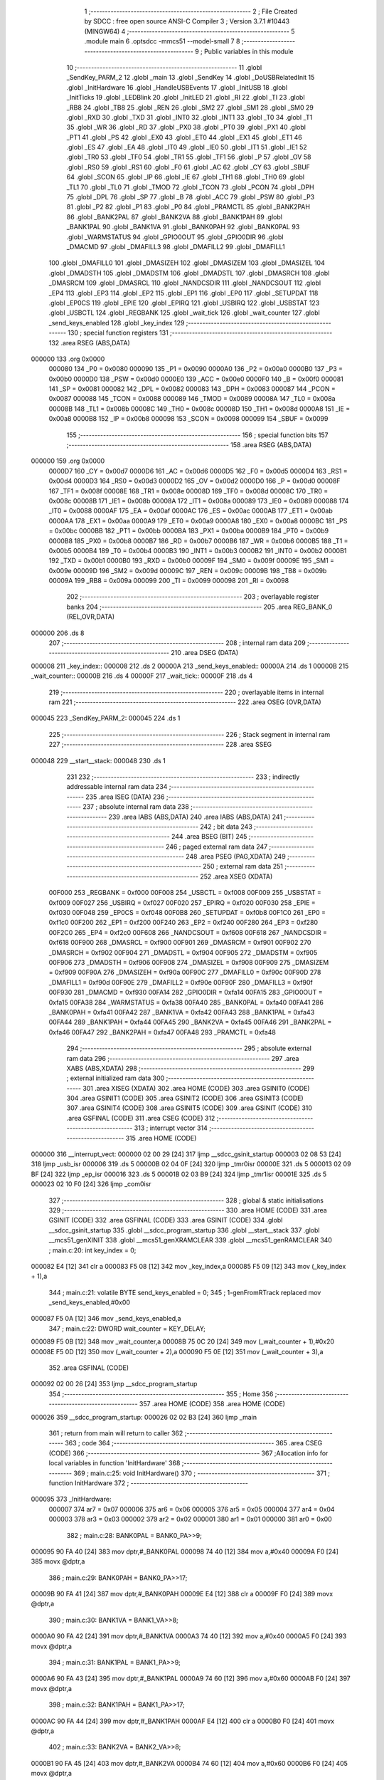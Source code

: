                                       1 ;--------------------------------------------------------
                                      2 ; File Created by SDCC : free open source ANSI-C Compiler
                                      3 ; Version 3.7.1 #10443 (MINGW64)
                                      4 ;--------------------------------------------------------
                                      5 	.module main
                                      6 	.optsdcc -mmcs51 --model-small
                                      7 	
                                      8 ;--------------------------------------------------------
                                      9 ; Public variables in this module
                                     10 ;--------------------------------------------------------
                                     11 	.globl _SendKey_PARM_2
                                     12 	.globl _main
                                     13 	.globl _SendKey
                                     14 	.globl _DoUSBRelatedInit
                                     15 	.globl _InitHardware
                                     16 	.globl _HandleUSBEvents
                                     17 	.globl _InitUSB
                                     18 	.globl _InitTicks
                                     19 	.globl _LEDBlink
                                     20 	.globl _InitLED
                                     21 	.globl _RI
                                     22 	.globl _TI
                                     23 	.globl _RB8
                                     24 	.globl _TB8
                                     25 	.globl _REN
                                     26 	.globl _SM2
                                     27 	.globl _SM1
                                     28 	.globl _SM0
                                     29 	.globl _RXD
                                     30 	.globl _TXD
                                     31 	.globl _INT0
                                     32 	.globl _INT1
                                     33 	.globl _T0
                                     34 	.globl _T1
                                     35 	.globl _WR
                                     36 	.globl _RD
                                     37 	.globl _PX0
                                     38 	.globl _PT0
                                     39 	.globl _PX1
                                     40 	.globl _PT1
                                     41 	.globl _PS
                                     42 	.globl _EX0
                                     43 	.globl _ET0
                                     44 	.globl _EX1
                                     45 	.globl _ET1
                                     46 	.globl _ES
                                     47 	.globl _EA
                                     48 	.globl _IT0
                                     49 	.globl _IE0
                                     50 	.globl _IT1
                                     51 	.globl _IE1
                                     52 	.globl _TR0
                                     53 	.globl _TF0
                                     54 	.globl _TR1
                                     55 	.globl _TF1
                                     56 	.globl _P
                                     57 	.globl _OV
                                     58 	.globl _RS0
                                     59 	.globl _RS1
                                     60 	.globl _F0
                                     61 	.globl _AC
                                     62 	.globl _CY
                                     63 	.globl _SBUF
                                     64 	.globl _SCON
                                     65 	.globl _IP
                                     66 	.globl _IE
                                     67 	.globl _TH1
                                     68 	.globl _TH0
                                     69 	.globl _TL1
                                     70 	.globl _TL0
                                     71 	.globl _TMOD
                                     72 	.globl _TCON
                                     73 	.globl _PCON
                                     74 	.globl _DPH
                                     75 	.globl _DPL
                                     76 	.globl _SP
                                     77 	.globl _B
                                     78 	.globl _ACC
                                     79 	.globl _PSW
                                     80 	.globl _P3
                                     81 	.globl _P2
                                     82 	.globl _P1
                                     83 	.globl _P0
                                     84 	.globl _PRAMCTL
                                     85 	.globl _BANK2PAH
                                     86 	.globl _BANK2PAL
                                     87 	.globl _BANK2VA
                                     88 	.globl _BANK1PAH
                                     89 	.globl _BANK1PAL
                                     90 	.globl _BANK1VA
                                     91 	.globl _BANK0PAH
                                     92 	.globl _BANK0PAL
                                     93 	.globl _WARMSTATUS
                                     94 	.globl _GPIO0OUT
                                     95 	.globl _GPIO0DIR
                                     96 	.globl _DMACMD
                                     97 	.globl _DMAFILL3
                                     98 	.globl _DMAFILL2
                                     99 	.globl _DMAFILL1
                                    100 	.globl _DMAFILL0
                                    101 	.globl _DMASIZEH
                                    102 	.globl _DMASIZEM
                                    103 	.globl _DMASIZEL
                                    104 	.globl _DMADSTH
                                    105 	.globl _DMADSTM
                                    106 	.globl _DMADSTL
                                    107 	.globl _DMASRCH
                                    108 	.globl _DMASRCM
                                    109 	.globl _DMASRCL
                                    110 	.globl _NANDCSDIR
                                    111 	.globl _NANDCSOUT
                                    112 	.globl _EP4
                                    113 	.globl _EP3
                                    114 	.globl _EP2
                                    115 	.globl _EP1
                                    116 	.globl _EP0
                                    117 	.globl _SETUPDAT
                                    118 	.globl _EP0CS
                                    119 	.globl _EPIE
                                    120 	.globl _EPIRQ
                                    121 	.globl _USBIRQ
                                    122 	.globl _USBSTAT
                                    123 	.globl _USBCTL
                                    124 	.globl _REGBANK
                                    125 	.globl _wait_tick
                                    126 	.globl _wait_counter
                                    127 	.globl _send_keys_enabled
                                    128 	.globl _key_index
                                    129 ;--------------------------------------------------------
                                    130 ; special function registers
                                    131 ;--------------------------------------------------------
                                    132 	.area RSEG    (ABS,DATA)
      000000                        133 	.org 0x0000
                           000080   134 _P0	=	0x0080
                           000090   135 _P1	=	0x0090
                           0000A0   136 _P2	=	0x00a0
                           0000B0   137 _P3	=	0x00b0
                           0000D0   138 _PSW	=	0x00d0
                           0000E0   139 _ACC	=	0x00e0
                           0000F0   140 _B	=	0x00f0
                           000081   141 _SP	=	0x0081
                           000082   142 _DPL	=	0x0082
                           000083   143 _DPH	=	0x0083
                           000087   144 _PCON	=	0x0087
                           000088   145 _TCON	=	0x0088
                           000089   146 _TMOD	=	0x0089
                           00008A   147 _TL0	=	0x008a
                           00008B   148 _TL1	=	0x008b
                           00008C   149 _TH0	=	0x008c
                           00008D   150 _TH1	=	0x008d
                           0000A8   151 _IE	=	0x00a8
                           0000B8   152 _IP	=	0x00b8
                           000098   153 _SCON	=	0x0098
                           000099   154 _SBUF	=	0x0099
                                    155 ;--------------------------------------------------------
                                    156 ; special function bits
                                    157 ;--------------------------------------------------------
                                    158 	.area RSEG    (ABS,DATA)
      000000                        159 	.org 0x0000
                           0000D7   160 _CY	=	0x00d7
                           0000D6   161 _AC	=	0x00d6
                           0000D5   162 _F0	=	0x00d5
                           0000D4   163 _RS1	=	0x00d4
                           0000D3   164 _RS0	=	0x00d3
                           0000D2   165 _OV	=	0x00d2
                           0000D0   166 _P	=	0x00d0
                           00008F   167 _TF1	=	0x008f
                           00008E   168 _TR1	=	0x008e
                           00008D   169 _TF0	=	0x008d
                           00008C   170 _TR0	=	0x008c
                           00008B   171 _IE1	=	0x008b
                           00008A   172 _IT1	=	0x008a
                           000089   173 _IE0	=	0x0089
                           000088   174 _IT0	=	0x0088
                           0000AF   175 _EA	=	0x00af
                           0000AC   176 _ES	=	0x00ac
                           0000AB   177 _ET1	=	0x00ab
                           0000AA   178 _EX1	=	0x00aa
                           0000A9   179 _ET0	=	0x00a9
                           0000A8   180 _EX0	=	0x00a8
                           0000BC   181 _PS	=	0x00bc
                           0000BB   182 _PT1	=	0x00bb
                           0000BA   183 _PX1	=	0x00ba
                           0000B9   184 _PT0	=	0x00b9
                           0000B8   185 _PX0	=	0x00b8
                           0000B7   186 _RD	=	0x00b7
                           0000B6   187 _WR	=	0x00b6
                           0000B5   188 _T1	=	0x00b5
                           0000B4   189 _T0	=	0x00b4
                           0000B3   190 _INT1	=	0x00b3
                           0000B2   191 _INT0	=	0x00b2
                           0000B1   192 _TXD	=	0x00b1
                           0000B0   193 _RXD	=	0x00b0
                           00009F   194 _SM0	=	0x009f
                           00009E   195 _SM1	=	0x009e
                           00009D   196 _SM2	=	0x009d
                           00009C   197 _REN	=	0x009c
                           00009B   198 _TB8	=	0x009b
                           00009A   199 _RB8	=	0x009a
                           000099   200 _TI	=	0x0099
                           000098   201 _RI	=	0x0098
                                    202 ;--------------------------------------------------------
                                    203 ; overlayable register banks
                                    204 ;--------------------------------------------------------
                                    205 	.area REG_BANK_0	(REL,OVR,DATA)
      000000                        206 	.ds 8
                                    207 ;--------------------------------------------------------
                                    208 ; internal ram data
                                    209 ;--------------------------------------------------------
                                    210 	.area DSEG    (DATA)
      000008                        211 _key_index::
      000008                        212 	.ds 2
      00000A                        213 _send_keys_enabled::
      00000A                        214 	.ds 1
      00000B                        215 _wait_counter::
      00000B                        216 	.ds 4
      00000F                        217 _wait_tick::
      00000F                        218 	.ds 4
                                    219 ;--------------------------------------------------------
                                    220 ; overlayable items in internal ram 
                                    221 ;--------------------------------------------------------
                                    222 	.area	OSEG    (OVR,DATA)
      000045                        223 _SendKey_PARM_2:
      000045                        224 	.ds 1
                                    225 ;--------------------------------------------------------
                                    226 ; Stack segment in internal ram 
                                    227 ;--------------------------------------------------------
                                    228 	.area	SSEG
      000048                        229 __start__stack:
      000048                        230 	.ds	1
                                    231 
                                    232 ;--------------------------------------------------------
                                    233 ; indirectly addressable internal ram data
                                    234 ;--------------------------------------------------------
                                    235 	.area ISEG    (DATA)
                                    236 ;--------------------------------------------------------
                                    237 ; absolute internal ram data
                                    238 ;--------------------------------------------------------
                                    239 	.area IABS    (ABS,DATA)
                                    240 	.area IABS    (ABS,DATA)
                                    241 ;--------------------------------------------------------
                                    242 ; bit data
                                    243 ;--------------------------------------------------------
                                    244 	.area BSEG    (BIT)
                                    245 ;--------------------------------------------------------
                                    246 ; paged external ram data
                                    247 ;--------------------------------------------------------
                                    248 	.area PSEG    (PAG,XDATA)
                                    249 ;--------------------------------------------------------
                                    250 ; external ram data
                                    251 ;--------------------------------------------------------
                                    252 	.area XSEG    (XDATA)
                           00F000   253 _REGBANK	=	0xf000
                           00F008   254 _USBCTL	=	0xf008
                           00F009   255 _USBSTAT	=	0xf009
                           00F027   256 _USBIRQ	=	0xf027
                           00F020   257 _EPIRQ	=	0xf020
                           00F030   258 _EPIE	=	0xf030
                           00F048   259 _EP0CS	=	0xf048
                           00F0B8   260 _SETUPDAT	=	0xf0b8
                           00F1C0   261 _EP0	=	0xf1c0
                           00F200   262 _EP1	=	0xf200
                           00F240   263 _EP2	=	0xf240
                           00F280   264 _EP3	=	0xf280
                           00F2C0   265 _EP4	=	0xf2c0
                           00F608   266 _NANDCSOUT	=	0xf608
                           00F618   267 _NANDCSDIR	=	0xf618
                           00F900   268 _DMASRCL	=	0xf900
                           00F901   269 _DMASRCM	=	0xf901
                           00F902   270 _DMASRCH	=	0xf902
                           00F904   271 _DMADSTL	=	0xf904
                           00F905   272 _DMADSTM	=	0xf905
                           00F906   273 _DMADSTH	=	0xf906
                           00F908   274 _DMASIZEL	=	0xf908
                           00F909   275 _DMASIZEM	=	0xf909
                           00F90A   276 _DMASIZEH	=	0xf90a
                           00F90C   277 _DMAFILL0	=	0xf90c
                           00F90D   278 _DMAFILL1	=	0xf90d
                           00F90E   279 _DMAFILL2	=	0xf90e
                           00F90F   280 _DMAFILL3	=	0xf90f
                           00F930   281 _DMACMD	=	0xf930
                           00FA14   282 _GPIO0DIR	=	0xfa14
                           00FA15   283 _GPIO0OUT	=	0xfa15
                           00FA38   284 _WARMSTATUS	=	0xfa38
                           00FA40   285 _BANK0PAL	=	0xfa40
                           00FA41   286 _BANK0PAH	=	0xfa41
                           00FA42   287 _BANK1VA	=	0xfa42
                           00FA43   288 _BANK1PAL	=	0xfa43
                           00FA44   289 _BANK1PAH	=	0xfa44
                           00FA45   290 _BANK2VA	=	0xfa45
                           00FA46   291 _BANK2PAL	=	0xfa46
                           00FA47   292 _BANK2PAH	=	0xfa47
                           00FA48   293 _PRAMCTL	=	0xfa48
                                    294 ;--------------------------------------------------------
                                    295 ; absolute external ram data
                                    296 ;--------------------------------------------------------
                                    297 	.area XABS    (ABS,XDATA)
                                    298 ;--------------------------------------------------------
                                    299 ; external initialized ram data
                                    300 ;--------------------------------------------------------
                                    301 	.area XISEG   (XDATA)
                                    302 	.area HOME    (CODE)
                                    303 	.area GSINIT0 (CODE)
                                    304 	.area GSINIT1 (CODE)
                                    305 	.area GSINIT2 (CODE)
                                    306 	.area GSINIT3 (CODE)
                                    307 	.area GSINIT4 (CODE)
                                    308 	.area GSINIT5 (CODE)
                                    309 	.area GSINIT  (CODE)
                                    310 	.area GSFINAL (CODE)
                                    311 	.area CSEG    (CODE)
                                    312 ;--------------------------------------------------------
                                    313 ; interrupt vector 
                                    314 ;--------------------------------------------------------
                                    315 	.area HOME    (CODE)
      000000                        316 __interrupt_vect:
      000000 02 00 29         [24]  317 	ljmp	__sdcc_gsinit_startup
      000003 02 08 53         [24]  318 	ljmp	_usb_isr
      000006                        319 	.ds	5
      00000B 02 04 0F         [24]  320 	ljmp	_tmr0isr
      00000E                        321 	.ds	5
      000013 02 09 BF         [24]  322 	ljmp	_ep_isr
      000016                        323 	.ds	5
      00001B 02 03 B9         [24]  324 	ljmp	_tmr1isr
      00001E                        325 	.ds	5
      000023 02 10 F0         [24]  326 	ljmp	_com0isr
                                    327 ;--------------------------------------------------------
                                    328 ; global & static initialisations
                                    329 ;--------------------------------------------------------
                                    330 	.area HOME    (CODE)
                                    331 	.area GSINIT  (CODE)
                                    332 	.area GSFINAL (CODE)
                                    333 	.area GSINIT  (CODE)
                                    334 	.globl __sdcc_gsinit_startup
                                    335 	.globl __sdcc_program_startup
                                    336 	.globl __start__stack
                                    337 	.globl __mcs51_genXINIT
                                    338 	.globl __mcs51_genXRAMCLEAR
                                    339 	.globl __mcs51_genRAMCLEAR
                                    340 ;	main.c:20: int key_index = 0;
      000082 E4               [12]  341 	clr	a
      000083 F5 08            [12]  342 	mov	_key_index,a
      000085 F5 09            [12]  343 	mov	(_key_index + 1),a
                                    344 ;	main.c:21: volatile BYTE send_keys_enabled = 0;
                                    345 ;	1-genFromRTrack replaced	mov	_send_keys_enabled,#0x00
      000087 F5 0A            [12]  346 	mov	_send_keys_enabled,a
                                    347 ;	main.c:22: DWORD wait_counter = KEY_DELAY;
      000089 F5 0B            [12]  348 	mov	_wait_counter,a
      00008B 75 0C 20         [24]  349 	mov	(_wait_counter + 1),#0x20
      00008E F5 0D            [12]  350 	mov	(_wait_counter + 2),a
      000090 F5 0E            [12]  351 	mov	(_wait_counter + 3),a
                                    352 	.area GSFINAL (CODE)
      000092 02 00 26         [24]  353 	ljmp	__sdcc_program_startup
                                    354 ;--------------------------------------------------------
                                    355 ; Home
                                    356 ;--------------------------------------------------------
                                    357 	.area HOME    (CODE)
                                    358 	.area HOME    (CODE)
      000026                        359 __sdcc_program_startup:
      000026 02 02 B3         [24]  360 	ljmp	_main
                                    361 ;	return from main will return to caller
                                    362 ;--------------------------------------------------------
                                    363 ; code
                                    364 ;--------------------------------------------------------
                                    365 	.area CSEG    (CODE)
                                    366 ;------------------------------------------------------------
                                    367 ;Allocation info for local variables in function 'InitHardware'
                                    368 ;------------------------------------------------------------
                                    369 ;	main.c:25: void InitHardware()
                                    370 ;	-----------------------------------------
                                    371 ;	 function InitHardware
                                    372 ;	-----------------------------------------
      000095                        373 _InitHardware:
                           000007   374 	ar7 = 0x07
                           000006   375 	ar6 = 0x06
                           000005   376 	ar5 = 0x05
                           000004   377 	ar4 = 0x04
                           000003   378 	ar3 = 0x03
                           000002   379 	ar2 = 0x02
                           000001   380 	ar1 = 0x01
                           000000   381 	ar0 = 0x00
                                    382 ;	main.c:28: BANK0PAL = BANK0_PA>>9;
      000095 90 FA 40         [24]  383 	mov	dptr,#_BANK0PAL
      000098 74 40            [12]  384 	mov	a,#0x40
      00009A F0               [24]  385 	movx	@dptr,a
                                    386 ;	main.c:29: BANK0PAH = BANK0_PA>>17;
      00009B 90 FA 41         [24]  387 	mov	dptr,#_BANK0PAH
      00009E E4               [12]  388 	clr	a
      00009F F0               [24]  389 	movx	@dptr,a
                                    390 ;	main.c:30: BANK1VA  = BANK1_VA>>8;
      0000A0 90 FA 42         [24]  391 	mov	dptr,#_BANK1VA
      0000A3 74 40            [12]  392 	mov	a,#0x40
      0000A5 F0               [24]  393 	movx	@dptr,a
                                    394 ;	main.c:31: BANK1PAL = BANK1_PA>>9;
      0000A6 90 FA 43         [24]  395 	mov	dptr,#_BANK1PAL
      0000A9 74 60            [12]  396 	mov	a,#0x60
      0000AB F0               [24]  397 	movx	@dptr,a
                                    398 ;	main.c:32: BANK1PAH = BANK1_PA>>17;
      0000AC 90 FA 44         [24]  399 	mov	dptr,#_BANK1PAH
      0000AF E4               [12]  400 	clr	a
      0000B0 F0               [24]  401 	movx	@dptr,a
                                    402 ;	main.c:33: BANK2VA  = BANK2_VA>>8;
      0000B1 90 FA 45         [24]  403 	mov	dptr,#_BANK2VA
      0000B4 74 60            [12]  404 	mov	a,#0x60
      0000B6 F0               [24]  405 	movx	@dptr,a
                                    406 ;	main.c:34: BANK2PAL = BANK2_PA>>9;
      0000B7 90 FA 46         [24]  407 	mov	dptr,#_BANK2PAL
      0000BA 74 70            [12]  408 	mov	a,#0x70
      0000BC F0               [24]  409 	movx	@dptr,a
                                    410 ;	main.c:35: BANK2PAH = BANK2_PA>>17;
      0000BD 90 FA 47         [24]  411 	mov	dptr,#_BANK2PAH
      0000C0 E4               [12]  412 	clr	a
      0000C1 F0               [24]  413 	movx	@dptr,a
                                    414 ;	main.c:208: __endasm;
      0000C2 90                     415 	.db	0x90
      0000C3 F8                     416 	.db	0xF8
      0000C4 0A                     417 	.db	0x0A
      0000C5 74                     418 	.db	0x74
      0000C6 1F                     419 	.db	0x1F
      0000C7 F0                     420 	.db	0xF0
      0000C8 90                     421 	.db	0x90
      0000C9 F8                     422 	.db	0xF8
      0000CA 0E                     423 	.db	0x0E
      0000CB E4                     424 	.db	0xE4
      0000CC F0                     425 	.db	0xF0
      0000CD 90                     426 	.db	0x90
      0000CE F8                     427 	.db	0xF8
      0000CF 09                     428 	.db	0x09
      0000D0 74                     429 	.db	0x74
      0000D1 2C                     430 	.db	0x2C
      0000D2 F0                     431 	.db	0xF0
      0000D3 90                     432 	.db	0x90
      0000D4 F8                     433 	.db	0xF8
      0000D5 10                     434 	.db	0x10
      0000D6 74                     435 	.db	0x74
      0000D7 80                     436 	.db	0x80
      0000D8 F0                     437 	.db	0xF0
      0000D9 A3                     438 	.db	0xA3
      0000DA E4                     439 	.db	0xE4
      0000DB F0                     440 	.db	0xF0
      0000DC 90                     441 	.db	0x90
      0000DD F0                     442 	.db	0xF0
      0000DE 09                     443 	.db	0x09
      0000DF E0                     444 	.db	0xE0
      0000E0 54                     445 	.db	0x54
      0000E1 07                     446 	.db	0x07
      0000E2 64                     447 	.db	0x64
      0000E3 04                     448 	.db	0x04
      0000E4 70 1C            [24]  449 	jnz	HELL
      0000E6 90                     450 	.db	0x90
      0000E7 FA                     451 	.db	0xFA
      0000E8 60                     452 	.db	0x60
      0000E9 E4                     453 	.db	0xE4
      0000EA F0                     454 	.db	0xF0
      0000EB A3                     455 	.db	0xA3
      0000EC 74                     456 	.db	0x74
      0000ED 0F                     457 	.db	0x0F
      0000EE F0                     458 	.db	0xF0
      0000EF A3                     459 	.db	0xA3
      0000F0 F0                     460 	.db	0xF0
      0000F1 90                     461 	.db	0x90
      0000F2 FA                     462 	.db	0xFA
      0000F3 64                     463 	.db	0x64
      0000F4 74                     464 	.db	0x74
      0000F5 08                     465 	.db	0x08
      0000F6 F0                     466 	.db	0xF0
      0000F7 A3                     467 	.db	0xA3
      0000F8 04                     468 	.db	0x04
      0000F9 F0                     469 	.db	0xF0
      0000FA A3                     470 	.db	0xA3
      0000FB 14                     471 	.db	0x14
      0000FC F0                     472 	.db	0xF0
      0000FD A3                     473 	.db	0xA3
      0000FE 04                     474 	.db	0x04
      0000FF F0                     475 	.db	0xF0
      000100 80 17            [24]  476 	sjmp	HEAVEN
      000102                        477 	 HELL:
      000102 90                     478 	.db	0x90
      000103 FA                     479 	.db	0xFA
      000104 60                     480 	.db	0x60
      000105 E4                     481 	.db	0xE4
      000106 F0                     482 	.db	0xF0
      000107 A3                     483 	.db	0xA3
      000108 74                     484 	.db	0x74
      000109 0F                     485 	.db	0x0F
      00010A F0                     486 	.db	0xF0
      00010B A3                     487 	.db	0xA3
      00010C F0                     488 	.db	0xF0
      00010D 90                     489 	.db	0x90
      00010E FA                     490 	.db	0xFA
      00010F 64                     491 	.db	0x64
      000110 74                     492 	.db	0x74
      000111 02                     493 	.db	0x02
      000112 F0                     494 	.db	0xF0
      000113 A3                     495 	.db	0xA3
      000114 F0                     496 	.db	0xF0
      000115 A3                     497 	.db	0xA3
      000116 F0                     498 	.db	0xF0
      000117 A3                     499 	.db	0xA3
      000118 F0                     500 	.db	0xF0
      000119                        501 	 HEAVEN:
      000119 90                     502 	.db	0x90
      00011A FF                     503 	.db	0xFF
      00011B 00                     504 	.db	0x00
      00011C E0                     505 	.db	0xE0
      00011D 54                     506 	.db	0x54
      00011E FB                     507 	.db	0xFB
      00011F F0                     508 	.db	0xF0
      000120 E0                     509 	.db	0xE0
      000121 44                     510 	.db	0x44
      000122 04                     511 	.db	0x04
      000123 F0                     512 	.db	0xF0
      000124 E0                     513 	.db	0xE0
      000125 44                     514 	.db	0x44
      000126 10                     515 	.db	0x10
      000127 F0                     516 	.db	0xF0
      000128 E0                     517 	.db	0xE0
      000129 54                     518 	.db	0x54
      00012A FC                     519 	.db	0xFC
      00012B F0                     520 	.db	0xF0
      00012C 90                     521 	.db	0x90
      00012D FF                     522 	.db	0xFF
      00012E 03                     523 	.db	0x03
      00012F 74                     524 	.db	0x74
      000130 C1                     525 	.db	0xC1
      000131 F0                     526 	.db	0xF0
      000132 90                     527 	.db	0x90
      000133 FF                     528 	.db	0xFF
      000134 0C                     529 	.db	0x0C
      000135 E0                     530 	.db	0xE0
      000136 30                     531 	.db	0x30
      000137 E0                     532 	.db	0xE0
      000138 F9                     533 	.db	0xF9
      000139 90                     534 	.db	0x90
      00013A FF                     535 	.db	0xFF
      00013B 13                     536 	.db	0x13
      00013C E0                     537 	.db	0xE0
      00013D 54                     538 	.db	0x54
      00013E FE                     539 	.db	0xFE
      00013F F0                     540 	.db	0xF0
      000140 90                     541 	.db	0x90
      000141 FF                     542 	.db	0xFF
      000142 0C                     543 	.db	0x0C
      000143 E0                     544 	.db	0xE0
      000144 20                     545 	.db	0x20
      000145 E1                     546 	.db	0xE1
      000146 07                     547 	.db	0x07
      000147 90                     548 	.db	0x90
      000148 FF                     549 	.db	0xFF
      000149 13                     550 	.db	0x13
      00014A E0                     551 	.db	0xE0
      00014B 44                     552 	.db	0x44
      00014C 10                     553 	.db	0x10
      00014D F0                     554 	.db	0xF0
      00014E 90                     555 	.db	0x90
      00014F FA                     556 	.db	0xFA
      000150 6F                     557 	.db	0x6F
      000151 E0                     558 	.db	0xE0
      000152 44                     559 	.db	0x44
      000153 1D                     560 	.db	0x1D
      000154 F0                     561 	.db	0xF0
      000155 90                     562 	.db	0x90
      000156 FA                     563 	.db	0xFA
      000157 14                     564 	.db	0x14
      000158 E0                     565 	.db	0xE0
      000159 54                     566 	.db	0x54
      00015A FD                     567 	.db	0xFD
      00015B F0                     568 	.db	0xF0
      00015C A3                     569 	.db	0xA3
      00015D E0                     570 	.db	0xE0
      00015E 44                     571 	.db	0x44
      00015F 02                     572 	.db	0x02
      000160 F0                     573 	.db	0xF0
      000161 90                     574 	.db	0x90
      000162 FA                     575 	.db	0xFA
      000163 21                     576 	.db	0x21
      000164 74                     577 	.db	0x74
      000165 07                     578 	.db	0x07
      000166 F0                     579 	.db	0xF0
      000167 90                     580 	.db	0x90
      000168 FA                     581 	.db	0xFA
      000169 20                     582 	.db	0x20
      00016A E4                     583 	.db	0xE4
      00016B F0                     584 	.db	0xF0
                                    585 ;	main.c:210: XVAL(0xFA68) &= 0xF7;
      00016C 90 FA 68         [24]  586 	mov	dptr,#0xfa68
      00016F E0               [24]  587 	movx	a,@dptr
      000170 54 F7            [12]  588 	anl	a,#0xf7
      000172 F0               [24]  589 	movx	@dptr,a
                                    590 ;	main.c:211: XVAL(0xFA69) &= 0xF7;
      000173 90 FA 69         [24]  591 	mov	dptr,#0xfa69
      000176 E0               [24]  592 	movx	a,@dptr
      000177 54 F7            [12]  593 	anl	a,#0xf7
      000179 F0               [24]  594 	movx	@dptr,a
                                    595 ;	main.c:212: XVAL(0xFA6A) &= 0xF7;
      00017A 90 FA 6A         [24]  596 	mov	dptr,#0xfa6a
      00017D E0               [24]  597 	movx	a,@dptr
      00017E 54 F7            [12]  598 	anl	a,#0xf7
      000180 F0               [24]  599 	movx	@dptr,a
                                    600 ;	main.c:213: XVAL(0xFA6B) &= 0xF7;
      000181 90 FA 6B         [24]  601 	mov	dptr,#0xfa6b
      000184 E0               [24]  602 	movx	a,@dptr
      000185 54 F7            [12]  603 	anl	a,#0xf7
      000187 F0               [24]  604 	movx	@dptr,a
                                    605 ;	main.c:215: TMOD = 0x11;
      000188 75 89 11         [24]  606 	mov	_TMOD,#0x11
                                    607 ;	main.c:216: TH0 = 0xF0;
      00018B 75 8C F0         [24]  608 	mov	_TH0,#0xf0
                                    609 ;	main.c:217: TL0 = 0x5F;
      00018E 75 8A 5F         [24]  610 	mov	_TL0,#0x5f
                                    611 ;	main.c:218: TH1 = 0xF0;
      000191 75 8D F0         [24]  612 	mov	_TH1,#0xf0
                                    613 ;	main.c:219: TL1 = 0x5F;
      000194 75 8B 5F         [24]  614 	mov	_TL1,#0x5f
                                    615 ;	main.c:220: IP = 1;
      000197 75 B8 01         [24]  616 	mov	_IP,#0x01
                                    617 ;	main.c:221: TCON = 0x10;
      00019A 75 88 10         [24]  618 	mov	_TCON,#0x10
                                    619 ;	main.c:222: SCON = 0;
      00019D 75 98 00         [24]  620 	mov	_SCON,#0x00
                                    621 ;	main.c:223: IE = 0x80;
      0001A0 75 A8 80         [24]  622 	mov	_IE,#0x80
                                    623 ;	main.c:224: }
      0001A3 22               [24]  624 	ret
                                    625 ;------------------------------------------------------------
                                    626 ;Allocation info for local variables in function 'DoUSBRelatedInit'
                                    627 ;------------------------------------------------------------
                                    628 ;	main.c:226: void DoUSBRelatedInit()
                                    629 ;	-----------------------------------------
                                    630 ;	 function DoUSBRelatedInit
                                    631 ;	-----------------------------------------
      0001A4                        632 _DoUSBRelatedInit:
                                    633 ;	main.c:228: if (WARMSTATUS & 2)
      0001A4 90 FA 38         [24]  634 	mov	dptr,#_WARMSTATUS
      0001A7 E0               [24]  635 	movx	a,@dptr
      0001A8 30 E1 01         [24]  636 	jnb	acc.1,00102$
                                    637 ;	main.c:230: return;
      0001AB 22               [24]  638 	ret
      0001AC                        639 00102$:
                                    640 ;	main.c:233: REGBANK = 5;
      0001AC 90 F0 00         [24]  641 	mov	dptr,#_REGBANK
      0001AF 74 05            [12]  642 	mov	a,#0x05
      0001B1 F0               [24]  643 	movx	@dptr,a
                                    644 ;	main.c:419: __endasm;
      0001B2 90                     645 	.db	0x90
      0001B3 F2                     646 	.db	0xF2
      0001B4 00                     647 	.db	0x00
      0001B5 E0                     648 	.db	0xE0
      0001B6 54                     649 	.db	0x54
      0001B7 FE                     650 	.db	0xFE
      0001B8 F0                     651 	.db	0xF0
      0001B9 90                     652 	.db	0x90
      0001BA F0                     653 	.db	0xF0
      0001BB 00                     654 	.db	0x00
      0001BC 74                     655 	.db	0x74
      0001BD 05                     656 	.db	0x05
      0001BE F0                     657 	.db	0xF0
      0001BF 90                     658 	.db	0x90
      0001C0 F2                     659 	.db	0xF2
      0001C1 13                     660 	.db	0x13
      0001C2 74                     661 	.db	0x74
      0001C3 30                     662 	.db	0x30
      0001C4 F0                     663 	.db	0xF0
      0001C5 90                     664 	.db	0x90
      0001C6 6C                     665 	.db	0x6C
      0001C7 D1                     666 	.db	0xD1
      0001C8 E0                     667 	.db	0xE0
      0001C9 FF                     668 	.db	0xFF
      0001CA 70                     669 	.db	0x70
      0001CB 0C                     670 	.db	0x0C
      0001CC 90                     671 	.db	0x90
      0001CD 6C                     672 	.db	0x6C
      0001CE D0                     673 	.db	0xD0
      0001CF E0                     674 	.db	0xE0
      0001D0 70                     675 	.db	0x70
      0001D1 06                     676 	.db	0x06
      0001D2 90                     677 	.db	0x90
      0001D3 6C                     678 	.db	0x6C
      0001D4 D2                     679 	.db	0xD2
      0001D5 E0                     680 	.db	0xE0
      0001D6 60                     681 	.db	0x60
      0001D7 1B                     682 	.db	0x1B
      0001D8 90                     683 	.db	0x90
      0001D9 6C                     684 	.db	0x6C
      0001DA D2                     685 	.db	0xD2
      0001DB E0                     686 	.db	0xE0
      0001DC 90                     687 	.db	0x90
      0001DD F2                     688 	.db	0xF2
      0001DE 14                     689 	.db	0x14
      0001DF F0                     690 	.db	0xF0
      0001E0 90                     691 	.db	0x90
      0001E1 6C                     692 	.db	0x6C
      0001E2 D0                     693 	.db	0xD0
      0001E3 E0                     694 	.db	0xE0
      0001E4 90                     695 	.db	0x90
      0001E5 F2                     696 	.db	0xF2
      0001E6 15                     697 	.db	0x15
      0001E7 F0                     698 	.db	0xF0
      0001E8 A3                     699 	.db	0xA3
      0001E9 E0                     700 	.db	0xE0
      0001EA 4F                     701 	.db	0x4F
      0001EB F0                     702 	.db	0xF0
      0001EC 90                     703 	.db	0x90
      0001ED F2                     704 	.db	0xF2
      0001EE 13                     705 	.db	0x13
      0001EF E0                     706 	.db	0xE0
      0001F0 54                     707 	.db	0x54
      0001F1 EF                     708 	.db	0xEF
      0001F2 F0                     709 	.db	0xF0
      0001F3 90                     710 	.db	0x90
      0001F4 6C                     711 	.db	0x6C
      0001F5 D4                     712 	.db	0xD4
      0001F6 E0                     713 	.db	0xE0
      0001F7 FF                     714 	.db	0xFF
      0001F8 70                     715 	.db	0x70
      0001F9 0C                     716 	.db	0x0C
      0001FA 90                     717 	.db	0x90
      0001FB 6C                     718 	.db	0x6C
      0001FC D3                     719 	.db	0xD3
      0001FD E0                     720 	.db	0xE0
      0001FE 70                     721 	.db	0x70
      0001FF 06                     722 	.db	0x06
      000200 90                     723 	.db	0x90
      000201 6C                     724 	.db	0x6C
      000202 D5                     725 	.db	0xD5
      000203 E0                     726 	.db	0xE0
      000204 60                     727 	.db	0x60
      000205 36                     728 	.db	0x36
      000206 90                     729 	.db	0x90
      000207 F2                     730 	.db	0xF2
      000208 13                     731 	.db	0x13
      000209 E0                     732 	.db	0xE0
      00020A 4F                     733 	.db	0x4F
      00020B F0                     734 	.db	0xF0
      00020C 90                     735 	.db	0x90
      00020D 6C                     736 	.db	0x6C
      00020E D3                     737 	.db	0xD3
      00020F E0                     738 	.db	0xE0
      000210 FE                     739 	.db	0xFE
      000211 90                     740 	.db	0x90
      000212 F2                     741 	.db	0xF2
      000213 12                     742 	.db	0x12
      000214 F0                     743 	.db	0xF0
      000215 90                     744 	.db	0x90
      000216 6C                     745 	.db	0x6C
      000217 D5                     746 	.db	0xD5
      000218 E0                     747 	.db	0xE0
      000219 90                     748 	.db	0x90
      00021A F2                     749 	.db	0xF2
      00021B 11                     750 	.db	0x11
      00021C F0                     751 	.db	0xF0
      00021D EE                     752 	.db	0xEE
      00021E 24                     753 	.db	0x24
      00021F 9A                     754 	.db	0x9A
      000220 90                     755 	.db	0x90
      000221 F2                     756 	.db	0xF2
      000222 17                     757 	.db	0x17
      000223 F0                     758 	.db	0xF0
      000224 A3                     759 	.db	0xA3
      000225 E0                     760 	.db	0xE0
      000226 54                     761 	.db	0x54
      000227 F0                     762 	.db	0xF0
      000228 F0                     763 	.db	0xF0
      000229 E0                     764 	.db	0xE0
      00022A 4F                     765 	.db	0x4F
      00022B F0                     766 	.db	0xF0
      00022C 90                     767 	.db	0x90
      00022D 6C                     768 	.db	0x6C
      00022E D3                     769 	.db	0xD3
      00022F E0                     770 	.db	0xE0
      000230 C3                     771 	.db	0xC3
      000231 94                     772 	.db	0x94
      000232 66                     773 	.db	0x66
      000233 50                     774 	.db	0x50
      000234 07                     775 	.db	0x07
      000235 90                     776 	.db	0x90
      000236 F2                     777 	.db	0xF2
      000237 18                     778 	.db	0x18
      000238 E0                     779 	.db	0xE0
      000239 44                     780 	.db	0x44
      00023A 0F                     781 	.db	0x0F
      00023B F0                     782 	.db	0xF0
      00023C 90                     783 	.db	0x90
      00023D F2                     784 	.db	0xF2
      00023E 28                     785 	.db	0x28
      00023F 74                     786 	.db	0x74
      000240 24                     787 	.db	0x24
      000241 F0                     788 	.db	0xF0
      000242 90                     789 	.db	0x90
      000243 F2                     790 	.db	0xF2
      000244 10                     791 	.db	0x10
      000245 E0                     792 	.db	0xE0
      000246 54                     793 	.db	0x54
      000247 F7                     794 	.db	0xF7
      000248 F0                     795 	.db	0xF0
      000249 90                     796 	.db	0x90
      00024A F0                     797 	.db	0xF0
      00024B 00                     798 	.db	0x00
      00024C E4                     799 	.db	0xE4
      00024D F0                     800 	.db	0xF0
      00024E 90                     801 	.db	0x90
      00024F F0                     802 	.db	0xF0
      000250 14                     803 	.db	0x14
      000251 E0                     804 	.db	0xE0
      000252 54                     805 	.db	0x54
      000253 BF                     806 	.db	0xBF
      000254 F0                     807 	.db	0xF0
      000255 90                     808 	.db	0x90
      000256 FA                     809 	.db	0xFA
      000257 6F                     810 	.db	0x6F
      000258 E0                     811 	.db	0xE0
      000259 44                     812 	.db	0x44
      00025A 10                     813 	.db	0x10
      00025B F0                     814 	.db	0xF0
      00025C 90                     815 	.db	0x90
      00025D F0                     816 	.db	0xF0
      00025E 14                     817 	.db	0x14
      00025F E0                     818 	.db	0xE0
      000260 54                     819 	.db	0x54
      000261 03                     820 	.db	0x03
      000262 60                     821 	.db	0x60
      000263 F8                     822 	.db	0xF8
      000264 90                     823 	.db	0x90
      000265 FA                     824 	.db	0xFA
      000266 6B                     825 	.db	0x6B
      000267 74                     826 	.db	0x74
      000268 FF                     827 	.db	0xFF
      000269 F0                     828 	.db	0xF0
                                    829 ;	main.c:420: }
      00026A 22               [24]  830 	ret
                                    831 ;------------------------------------------------------------
                                    832 ;Allocation info for local variables in function 'SendKey'
                                    833 ;------------------------------------------------------------
                                    834 ;modifiers                 Allocated with name '_SendKey_PARM_2'
                                    835 ;code                      Allocated to registers r7 
                                    836 ;i                         Allocated to registers r6 r7 
                                    837 ;------------------------------------------------------------
                                    838 ;	main.c:422: void SendKey(BYTE code, BYTE modifiers)
                                    839 ;	-----------------------------------------
                                    840 ;	 function SendKey
                                    841 ;	-----------------------------------------
      00026B                        842 _SendKey:
      00026B AF 82            [24]  843 	mov	r7,dpl
                                    844 ;	main.c:426: EP3.cs = 0;
      00026D 90 F2 93         [24]  845 	mov	dptr,#(_EP3 + 0x0013)
      000270 E4               [12]  846 	clr	a
      000271 F0               [24]  847 	movx	@dptr,a
                                    848 ;	main.c:427: while (EP3.cs & 0x40);
      000272                        849 00101$:
      000272 90 F2 93         [24]  850 	mov	dptr,#(_EP3 + 0x0013)
      000275 E0               [24]  851 	movx	a,@dptr
      000276 FE               [12]  852 	mov	r6,a
      000277 20 E6 F8         [24]  853 	jb	acc.6,00101$
                                    854 ;	main.c:429: EP3.fifo = modifiers;
                                    855 ;	main.c:430: EP3.fifo = 0;
                                    856 ;	main.c:431: EP3.fifo = code;
      00027A 90 F2 9C         [24]  857 	mov	dptr,#(_EP3 + 0x001c)
      00027D E5 45            [12]  858 	mov	a,_SendKey_PARM_2
      00027F F0               [24]  859 	movx	@dptr,a
      000280 E4               [12]  860 	clr	a
      000281 F0               [24]  861 	movx	@dptr,a
      000282 EF               [12]  862 	mov	a,r7
      000283 F0               [24]  863 	movx	@dptr,a
                                    864 ;	main.c:432: for (i = 0; i < 5; i++)
      000284 7E 00            [12]  865 	mov	r6,#0x00
      000286 7F 00            [12]  866 	mov	r7,#0x00
      000288                        867 00105$:
                                    868 ;	main.c:434: EP3.fifo = 0;
      000288 90 F2 9C         [24]  869 	mov	dptr,#(_EP3 + 0x001c)
      00028B E4               [12]  870 	clr	a
      00028C F0               [24]  871 	movx	@dptr,a
                                    872 ;	main.c:432: for (i = 0; i < 5; i++)
      00028D 0E               [12]  873 	inc	r6
      00028E BE 00 01         [24]  874 	cjne	r6,#0x00,00127$
      000291 0F               [12]  875 	inc	r7
      000292                        876 00127$:
      000292 C3               [12]  877 	clr	c
      000293 EE               [12]  878 	mov	a,r6
      000294 94 05            [12]  879 	subb	a,#0x05
      000296 EF               [12]  880 	mov	a,r7
      000297 64 80            [12]  881 	xrl	a,#0x80
      000299 94 80            [12]  882 	subb	a,#0x80
      00029B 40 EB            [24]  883 	jc	00105$
                                    884 ;	main.c:437: EP3.len_l = 8;
      00029D 90 F2 8C         [24]  885 	mov	dptr,#(_EP3 + 0x000c)
      0002A0 74 08            [12]  886 	mov	a,#0x08
      0002A2 F0               [24]  887 	movx	@dptr,a
                                    888 ;	main.c:438: EP3.len_m = 0;
      0002A3 90 F2 8D         [24]  889 	mov	dptr,#(_EP3 + 0x000d)
      0002A6 E4               [12]  890 	clr	a
      0002A7 F0               [24]  891 	movx	@dptr,a
                                    892 ;	main.c:439: EP3.len_h = 0;
      0002A8 90 F2 8E         [24]  893 	mov	dptr,#(_EP3 + 0x000e)
      0002AB F0               [24]  894 	movx	@dptr,a
                                    895 ;	main.c:440: EP3.cs = 0x40;
      0002AC 90 F2 93         [24]  896 	mov	dptr,#(_EP3 + 0x0013)
      0002AF 74 40            [12]  897 	mov	a,#0x40
      0002B1 F0               [24]  898 	movx	@dptr,a
                                    899 ;	main.c:441: }
      0002B2 22               [24]  900 	ret
                                    901 ;------------------------------------------------------------
                                    902 ;Allocation info for local variables in function 'main'
                                    903 ;------------------------------------------------------------
                                    904 ;	main.c:443: void main()
                                    905 ;	-----------------------------------------
                                    906 ;	 function main
                                    907 ;	-----------------------------------------
      0002B3                        908 _main:
                                    909 ;	main.c:445: InitHardware();
      0002B3 12 00 95         [24]  910 	lcall	_InitHardware
                                    911 ;	main.c:446: DoUSBRelatedInit();
      0002B6 12 01 A4         [24]  912 	lcall	_DoUSBRelatedInit
                                    913 ;	main.c:447: InitUSB();
      0002B9 12 06 FC         [24]  914 	lcall	_InitUSB
                                    915 ;	main.c:448: InitTicks();
      0002BC 12 03 C6         [24]  916 	lcall	_InitTicks
                                    917 ;	main.c:449: InitLED();
      0002BF 12 04 9B         [24]  918 	lcall	_InitLED
                                    919 ;	main.c:450: LEDBlink();
      0002C2 12 04 B4         [24]  920 	lcall	_LEDBlink
                                    921 ;	main.c:452: while (1)
      0002C5                        922 00114$:
                                    923 ;	main.c:454: HandleUSBEvents();
      0002C5 12 0A 8E         [24]  924 	lcall	_HandleUSBEvents
                                    925 ;	main.c:456: if (wait_tick++ >= KEY_DELAY)
      0002C8 AC 0F            [24]  926 	mov	r4,_wait_tick
      0002CA AD 10            [24]  927 	mov	r5,(_wait_tick + 1)
      0002CC AE 11            [24]  928 	mov	r6,(_wait_tick + 2)
      0002CE AF 12            [24]  929 	mov	r7,(_wait_tick + 3)
      0002D0 05 0F            [12]  930 	inc	_wait_tick
      0002D2 E4               [12]  931 	clr	a
      0002D3 B5 0F 0C         [24]  932 	cjne	a,_wait_tick,00146$
      0002D6 05 10            [12]  933 	inc	(_wait_tick + 1)
      0002D8 B5 10 07         [24]  934 	cjne	a,(_wait_tick + 1),00146$
      0002DB 05 11            [12]  935 	inc	(_wait_tick + 2)
      0002DD B5 11 02         [24]  936 	cjne	a,(_wait_tick + 2),00146$
      0002E0 05 12            [12]  937 	inc	(_wait_tick + 3)
      0002E2                        938 00146$:
      0002E2 C3               [12]  939 	clr	c
      0002E3 ED               [12]  940 	mov	a,r5
      0002E4 94 20            [12]  941 	subb	a,#0x20
      0002E6 EE               [12]  942 	mov	a,r6
      0002E7 94 00            [12]  943 	subb	a,#0x00
      0002E9 EF               [12]  944 	mov	a,r7
      0002EA 94 00            [12]  945 	subb	a,#0x00
                                    946 ;	main.c:458: if (wait_counter < KEY_DELAY)
      0002EC 40 20            [24]  947 	jc	00104$
      0002EE E5 0C            [12]  948 	mov	a,(_wait_counter + 1)
      0002F0 94 20            [12]  949 	subb	a,#0x20
      0002F2 E5 0D            [12]  950 	mov	a,(_wait_counter + 2)
      0002F4 94 00            [12]  951 	subb	a,#0x00
      0002F6 E5 0E            [12]  952 	mov	a,(_wait_counter + 3)
      0002F8 94 00            [12]  953 	subb	a,#0x00
      0002FA 50 12            [24]  954 	jnc	00104$
                                    955 ;	main.c:460: wait_counter++;
      0002FC 05 0B            [12]  956 	inc	_wait_counter
      0002FE E4               [12]  957 	clr	a
      0002FF B5 0B 0C         [24]  958 	cjne	a,_wait_counter,00149$
      000302 05 0C            [12]  959 	inc	(_wait_counter + 1)
      000304 B5 0C 07         [24]  960 	cjne	a,(_wait_counter + 1),00149$
      000307 05 0D            [12]  961 	inc	(_wait_counter + 2)
      000309 B5 0D 02         [24]  962 	cjne	a,(_wait_counter + 2),00149$
      00030C 05 0E            [12]  963 	inc	(_wait_counter + 3)
      00030E                        964 00149$:
      00030E                        965 00104$:
                                    966 ;	main.c:464: if (send_keys_enabled && wait_counter >= KEY_DELAY)
      00030E E5 0A            [12]  967 	mov	a,_send_keys_enabled
      000310 60 B3            [24]  968 	jz	00114$
      000312 C3               [12]  969 	clr	c
      000313 E5 0C            [12]  970 	mov	a,(_wait_counter + 1)
      000315 94 20            [12]  971 	subb	a,#0x20
      000317 E5 0D            [12]  972 	mov	a,(_wait_counter + 2)
      000319 94 00            [12]  973 	subb	a,#0x00
      00031B E5 0E            [12]  974 	mov	a,(_wait_counter + 3)
      00031D 94 00            [12]  975 	subb	a,#0x00
      00031F 40 A4            [24]  976 	jc	00114$
                                    977 ;	main.c:466: if (keyData[key_index])
      000321 E5 08            [12]  978 	mov	a,_key_index
      000323 24 90            [12]  979 	add	a,#_keyData
      000325 FE               [12]  980 	mov	r6,a
      000326 E5 09            [12]  981 	mov	a,(_key_index + 1)
      000328 34 11            [12]  982 	addc	a,#(_keyData >> 8)
      00032A FF               [12]  983 	mov	r7,a
      00032B 8E 82            [24]  984 	mov	dpl,r6
      00032D 8F 83            [24]  985 	mov	dph,r7
      00032F E4               [12]  986 	clr	a
      000330 93               [24]  987 	movc	a,@a+dptr
      000331 60 5A            [24]  988 	jz	00106$
                                    989 ;	main.c:469: SendKey(0x00, 0x00);
      000333 75 45 00         [24]  990 	mov	_SendKey_PARM_2,#0x00
      000336 75 82 00         [24]  991 	mov	dpl,#0x00
      000339 12 02 6B         [24]  992 	lcall	_SendKey
                                    993 ;	main.c:470: SendKey(0x00, 0x00);
      00033C 75 45 00         [24]  994 	mov	_SendKey_PARM_2,#0x00
      00033F 75 82 00         [24]  995 	mov	dpl,#0x00
      000342 12 02 6B         [24]  996 	lcall	_SendKey
                                    997 ;	main.c:471: SendKey(0x00, 0x00);
      000345 75 45 00         [24]  998 	mov	_SendKey_PARM_2,#0x00
      000348 75 82 00         [24]  999 	mov	dpl,#0x00
      00034B 12 02 6B         [24] 1000 	lcall	_SendKey
                                   1001 ;	main.c:472: SendKey(0x00, 0x00);
      00034E 75 45 00         [24] 1002 	mov	_SendKey_PARM_2,#0x00
      000351 75 82 00         [24] 1003 	mov	dpl,#0x00
      000354 12 02 6B         [24] 1004 	lcall	_SendKey
                                   1005 ;	main.c:473: SendKey(keyData[key_index], keyData[key_index + 1]);
      000357 E5 08            [12] 1006 	mov	a,_key_index
      000359 24 90            [12] 1007 	add	a,#_keyData
      00035B F5 82            [12] 1008 	mov	dpl,a
      00035D E5 09            [12] 1009 	mov	a,(_key_index + 1)
      00035F 34 11            [12] 1010 	addc	a,#(_keyData >> 8)
      000361 F5 83            [12] 1011 	mov	dph,a
      000363 E4               [12] 1012 	clr	a
      000364 93               [24] 1013 	movc	a,@a+dptr
      000365 FF               [12] 1014 	mov	r7,a
      000366 74 01            [12] 1015 	mov	a,#0x01
      000368 25 08            [12] 1016 	add	a,_key_index
      00036A FD               [12] 1017 	mov	r5,a
      00036B E4               [12] 1018 	clr	a
      00036C 35 09            [12] 1019 	addc	a,(_key_index + 1)
      00036E FE               [12] 1020 	mov	r6,a
      00036F ED               [12] 1021 	mov	a,r5
      000370 24 90            [12] 1022 	add	a,#_keyData
      000372 F5 82            [12] 1023 	mov	dpl,a
      000374 EE               [12] 1024 	mov	a,r6
      000375 34 11            [12] 1025 	addc	a,#(_keyData >> 8)
      000377 F5 83            [12] 1026 	mov	dph,a
      000379 E4               [12] 1027 	clr	a
      00037A 93               [24] 1028 	movc	a,@a+dptr
      00037B F5 45            [12] 1029 	mov	_SendKey_PARM_2,a
      00037D 8F 82            [24] 1030 	mov	dpl,r7
      00037F 12 02 6B         [24] 1031 	lcall	_SendKey
                                   1032 ;	main.c:474: SendKey(0x00, 0x00);
      000382 75 45 00         [24] 1033 	mov	_SendKey_PARM_2,#0x00
      000385 75 82 00         [24] 1034 	mov	dpl,#0x00
      000388 12 02 6B         [24] 1035 	lcall	_SendKey
      00038B 80 11            [24] 1036 	sjmp	00107$
      00038D                       1037 00106$:
                                   1038 ;	main.c:479: wait_counter = 0;
      00038D E4               [12] 1039 	clr	a
      00038E F5 0B            [12] 1040 	mov	_wait_counter,a
      000390 F5 0C            [12] 1041 	mov	(_wait_counter + 1),a
      000392 F5 0D            [12] 1042 	mov	(_wait_counter + 2),a
      000394 F5 0E            [12] 1043 	mov	(_wait_counter + 3),a
                                   1044 ;	main.c:480: wait_tick = 0;
      000396 F5 0F            [12] 1045 	mov	_wait_tick,a
      000398 F5 10            [12] 1046 	mov	(_wait_tick + 1),a
      00039A F5 11            [12] 1047 	mov	(_wait_tick + 2),a
      00039C F5 12            [12] 1048 	mov	(_wait_tick + 3),a
      00039E                       1049 00107$:
                                   1050 ;	main.c:484: key_index += 2;
      00039E 74 02            [12] 1051 	mov	a,#0x02
      0003A0 25 08            [12] 1052 	add	a,_key_index
      0003A2 F5 08            [12] 1053 	mov	_key_index,a
      0003A4 E4               [12] 1054 	clr	a
      0003A5 35 09            [12] 1055 	addc	a,(_key_index + 1)
                                   1056 ;	main.c:487: if (key_index >= sizeof(keyData))
      0003A7 F5 09            [12] 1057 	mov	(_key_index + 1),a
      0003A9 C3               [12] 1058 	clr	c
      0003AA 64 80            [12] 1059 	xrl	a,#0x80
      0003AC 94 A0            [12] 1060 	subb	a,#0xa0
      0003AE 50 03            [24] 1061 	jnc	00153$
      0003B0 02 02 C5         [24] 1062 	ljmp	00114$
      0003B3                       1063 00153$:
                                   1064 ;	main.c:489: send_keys_enabled = 0;
      0003B3 75 0A 00         [24] 1065 	mov	_send_keys_enabled,#0x00
                                   1066 ;	main.c:493: }
      0003B6 02 02 C5         [24] 1067 	ljmp	00114$
                                   1068 	.area CSEG    (CODE)
                                   1069 	.area CONST   (CODE)
      001190                       1070 _keyData:
      001190 12                    1071 	.db #0x12	; 18
      001191 34                    1072 	.db #0x34	; 52	'4'
      001192 56                    1073 	.db #0x56	; 86	'V'
      001193 78                    1074 	.db #0x78	; 120	'x'
      001194 00                    1075 	.db 0x00
      001195 00                    1076 	.db 0x00
      001196 00                    1077 	.db 0x00
      001197 00                    1078 	.db 0x00
      001198 00                    1079 	.db 0x00
      001199 00                    1080 	.db 0x00
      00119A 00                    1081 	.db 0x00
      00119B 00                    1082 	.db 0x00
      00119C 00                    1083 	.db 0x00
      00119D 00                    1084 	.db 0x00
      00119E 00                    1085 	.db 0x00
      00119F 00                    1086 	.db 0x00
      0011A0 00                    1087 	.db 0x00
      0011A1 00                    1088 	.db 0x00
      0011A2 00                    1089 	.db 0x00
      0011A3 00                    1090 	.db 0x00
      0011A4 00                    1091 	.db 0x00
      0011A5 00                    1092 	.db 0x00
      0011A6 00                    1093 	.db 0x00
      0011A7 00                    1094 	.db 0x00
      0011A8 00                    1095 	.db 0x00
      0011A9 00                    1096 	.db 0x00
      0011AA 00                    1097 	.db 0x00
      0011AB 00                    1098 	.db 0x00
      0011AC 00                    1099 	.db 0x00
      0011AD 00                    1100 	.db 0x00
      0011AE 00                    1101 	.db 0x00
      0011AF 00                    1102 	.db 0x00
      0011B0 00                    1103 	.db 0x00
      0011B1 00                    1104 	.db 0x00
      0011B2 00                    1105 	.db 0x00
      0011B3 00                    1106 	.db 0x00
      0011B4 00                    1107 	.db 0x00
      0011B5 00                    1108 	.db 0x00
      0011B6 00                    1109 	.db 0x00
      0011B7 00                    1110 	.db 0x00
      0011B8 00                    1111 	.db 0x00
      0011B9 00                    1112 	.db 0x00
      0011BA 00                    1113 	.db 0x00
      0011BB 00                    1114 	.db 0x00
      0011BC 00                    1115 	.db 0x00
      0011BD 00                    1116 	.db 0x00
      0011BE 00                    1117 	.db 0x00
      0011BF 00                    1118 	.db 0x00
      0011C0 00                    1119 	.db 0x00
      0011C1 00                    1120 	.db 0x00
      0011C2 00                    1121 	.db 0x00
      0011C3 00                    1122 	.db 0x00
      0011C4 00                    1123 	.db 0x00
      0011C5 00                    1124 	.db 0x00
      0011C6 00                    1125 	.db 0x00
      0011C7 00                    1126 	.db 0x00
      0011C8 00                    1127 	.db 0x00
      0011C9 00                    1128 	.db 0x00
      0011CA 00                    1129 	.db 0x00
      0011CB 00                    1130 	.db 0x00
      0011CC 00                    1131 	.db 0x00
      0011CD 00                    1132 	.db 0x00
      0011CE 00                    1133 	.db 0x00
      0011CF 00                    1134 	.db 0x00
      0011D0 00                    1135 	.db 0x00
      0011D1 00                    1136 	.db 0x00
      0011D2 00                    1137 	.db 0x00
      0011D3 00                    1138 	.db 0x00
      0011D4 00                    1139 	.db 0x00
      0011D5 00                    1140 	.db 0x00
      0011D6 00                    1141 	.db 0x00
      0011D7 00                    1142 	.db 0x00
      0011D8 00                    1143 	.db 0x00
      0011D9 00                    1144 	.db 0x00
      0011DA 00                    1145 	.db 0x00
      0011DB 00                    1146 	.db 0x00
      0011DC 00                    1147 	.db 0x00
      0011DD 00                    1148 	.db 0x00
      0011DE 00                    1149 	.db 0x00
      0011DF 00                    1150 	.db 0x00
      0011E0 00                    1151 	.db 0x00
      0011E1 00                    1152 	.db 0x00
      0011E2 00                    1153 	.db 0x00
      0011E3 00                    1154 	.db 0x00
      0011E4 00                    1155 	.db 0x00
      0011E5 00                    1156 	.db 0x00
      0011E6 00                    1157 	.db 0x00
      0011E7 00                    1158 	.db 0x00
      0011E8 00                    1159 	.db 0x00
      0011E9 00                    1160 	.db 0x00
      0011EA 00                    1161 	.db 0x00
      0011EB 00                    1162 	.db 0x00
      0011EC 00                    1163 	.db 0x00
      0011ED 00                    1164 	.db 0x00
      0011EE 00                    1165 	.db 0x00
      0011EF 00                    1166 	.db 0x00
      0011F0 00                    1167 	.db 0x00
      0011F1 00                    1168 	.db 0x00
      0011F2 00                    1169 	.db 0x00
      0011F3 00                    1170 	.db 0x00
      0011F4 00                    1171 	.db 0x00
      0011F5 00                    1172 	.db 0x00
      0011F6 00                    1173 	.db 0x00
      0011F7 00                    1174 	.db 0x00
      0011F8 00                    1175 	.db 0x00
      0011F9 00                    1176 	.db 0x00
      0011FA 00                    1177 	.db 0x00
      0011FB 00                    1178 	.db 0x00
      0011FC 00                    1179 	.db 0x00
      0011FD 00                    1180 	.db 0x00
      0011FE 00                    1181 	.db 0x00
      0011FF 00                    1182 	.db 0x00
      001200 00                    1183 	.db 0x00
      001201 00                    1184 	.db 0x00
      001202 00                    1185 	.db 0x00
      001203 00                    1186 	.db 0x00
      001204 00                    1187 	.db 0x00
      001205 00                    1188 	.db 0x00
      001206 00                    1189 	.db 0x00
      001207 00                    1190 	.db 0x00
      001208 00                    1191 	.db 0x00
      001209 00                    1192 	.db 0x00
      00120A 00                    1193 	.db 0x00
      00120B 00                    1194 	.db 0x00
      00120C 00                    1195 	.db 0x00
      00120D 00                    1196 	.db 0x00
      00120E 00                    1197 	.db 0x00
      00120F 00                    1198 	.db 0x00
      001210 00                    1199 	.db 0x00
      001211 00                    1200 	.db 0x00
      001212 00                    1201 	.db 0x00
      001213 00                    1202 	.db 0x00
      001214 00                    1203 	.db 0x00
      001215 00                    1204 	.db 0x00
      001216 00                    1205 	.db 0x00
      001217 00                    1206 	.db 0x00
      001218 00                    1207 	.db 0x00
      001219 00                    1208 	.db 0x00
      00121A 00                    1209 	.db 0x00
      00121B 00                    1210 	.db 0x00
      00121C 00                    1211 	.db 0x00
      00121D 00                    1212 	.db 0x00
      00121E 00                    1213 	.db 0x00
      00121F 00                    1214 	.db 0x00
      001220 00                    1215 	.db 0x00
      001221 00                    1216 	.db 0x00
      001222 00                    1217 	.db 0x00
      001223 00                    1218 	.db 0x00
      001224 00                    1219 	.db 0x00
      001225 00                    1220 	.db 0x00
      001226 00                    1221 	.db 0x00
      001227 00                    1222 	.db 0x00
      001228 00                    1223 	.db 0x00
      001229 00                    1224 	.db 0x00
      00122A 00                    1225 	.db 0x00
      00122B 00                    1226 	.db 0x00
      00122C 00                    1227 	.db 0x00
      00122D 00                    1228 	.db 0x00
      00122E 00                    1229 	.db 0x00
      00122F 00                    1230 	.db 0x00
      001230 00                    1231 	.db 0x00
      001231 00                    1232 	.db 0x00
      001232 00                    1233 	.db 0x00
      001233 00                    1234 	.db 0x00
      001234 00                    1235 	.db 0x00
      001235 00                    1236 	.db 0x00
      001236 00                    1237 	.db 0x00
      001237 00                    1238 	.db 0x00
      001238 00                    1239 	.db 0x00
      001239 00                    1240 	.db 0x00
      00123A 00                    1241 	.db 0x00
      00123B 00                    1242 	.db 0x00
      00123C 00                    1243 	.db 0x00
      00123D 00                    1244 	.db 0x00
      00123E 00                    1245 	.db 0x00
      00123F 00                    1246 	.db 0x00
      001240 00                    1247 	.db 0x00
      001241 00                    1248 	.db 0x00
      001242 00                    1249 	.db 0x00
      001243 00                    1250 	.db 0x00
      001244 00                    1251 	.db 0x00
      001245 00                    1252 	.db 0x00
      001246 00                    1253 	.db 0x00
      001247 00                    1254 	.db 0x00
      001248 00                    1255 	.db 0x00
      001249 00                    1256 	.db 0x00
      00124A 00                    1257 	.db 0x00
      00124B 00                    1258 	.db 0x00
      00124C 00                    1259 	.db 0x00
      00124D 00                    1260 	.db 0x00
      00124E 00                    1261 	.db 0x00
      00124F 00                    1262 	.db 0x00
      001250 00                    1263 	.db 0x00
      001251 00                    1264 	.db 0x00
      001252 00                    1265 	.db 0x00
      001253 00                    1266 	.db 0x00
      001254 00                    1267 	.db 0x00
      001255 00                    1268 	.db 0x00
      001256 00                    1269 	.db 0x00
      001257 00                    1270 	.db 0x00
      001258 00                    1271 	.db 0x00
      001259 00                    1272 	.db 0x00
      00125A 00                    1273 	.db 0x00
      00125B 00                    1274 	.db 0x00
      00125C 00                    1275 	.db 0x00
      00125D 00                    1276 	.db 0x00
      00125E 00                    1277 	.db 0x00
      00125F 00                    1278 	.db 0x00
      001260 00                    1279 	.db 0x00
      001261 00                    1280 	.db 0x00
      001262 00                    1281 	.db 0x00
      001263 00                    1282 	.db 0x00
      001264 00                    1283 	.db 0x00
      001265 00                    1284 	.db 0x00
      001266 00                    1285 	.db 0x00
      001267 00                    1286 	.db 0x00
      001268 00                    1287 	.db 0x00
      001269 00                    1288 	.db 0x00
      00126A 00                    1289 	.db 0x00
      00126B 00                    1290 	.db 0x00
      00126C 00                    1291 	.db 0x00
      00126D 00                    1292 	.db 0x00
      00126E 00                    1293 	.db 0x00
      00126F 00                    1294 	.db 0x00
      001270 00                    1295 	.db 0x00
      001271 00                    1296 	.db 0x00
      001272 00                    1297 	.db 0x00
      001273 00                    1298 	.db 0x00
      001274 00                    1299 	.db 0x00
      001275 00                    1300 	.db 0x00
      001276 00                    1301 	.db 0x00
      001277 00                    1302 	.db 0x00
      001278 00                    1303 	.db 0x00
      001279 00                    1304 	.db 0x00
      00127A 00                    1305 	.db 0x00
      00127B 00                    1306 	.db 0x00
      00127C 00                    1307 	.db 0x00
      00127D 00                    1308 	.db 0x00
      00127E 00                    1309 	.db 0x00
      00127F 00                    1310 	.db 0x00
      001280 00                    1311 	.db 0x00
      001281 00                    1312 	.db 0x00
      001282 00                    1313 	.db 0x00
      001283 00                    1314 	.db 0x00
      001284 00                    1315 	.db 0x00
      001285 00                    1316 	.db 0x00
      001286 00                    1317 	.db 0x00
      001287 00                    1318 	.db 0x00
      001288 00                    1319 	.db 0x00
      001289 00                    1320 	.db 0x00
      00128A 00                    1321 	.db 0x00
      00128B 00                    1322 	.db 0x00
      00128C 00                    1323 	.db 0x00
      00128D 00                    1324 	.db 0x00
      00128E 00                    1325 	.db 0x00
      00128F 00                    1326 	.db 0x00
      001290 00                    1327 	.db 0x00
      001291 00                    1328 	.db 0x00
      001292 00                    1329 	.db 0x00
      001293 00                    1330 	.db 0x00
      001294 00                    1331 	.db 0x00
      001295 00                    1332 	.db 0x00
      001296 00                    1333 	.db 0x00
      001297 00                    1334 	.db 0x00
      001298 00                    1335 	.db 0x00
      001299 00                    1336 	.db 0x00
      00129A 00                    1337 	.db 0x00
      00129B 00                    1338 	.db 0x00
      00129C 00                    1339 	.db 0x00
      00129D 00                    1340 	.db 0x00
      00129E 00                    1341 	.db 0x00
      00129F 00                    1342 	.db 0x00
      0012A0 00                    1343 	.db 0x00
      0012A1 00                    1344 	.db 0x00
      0012A2 00                    1345 	.db 0x00
      0012A3 00                    1346 	.db 0x00
      0012A4 00                    1347 	.db 0x00
      0012A5 00                    1348 	.db 0x00
      0012A6 00                    1349 	.db 0x00
      0012A7 00                    1350 	.db 0x00
      0012A8 00                    1351 	.db 0x00
      0012A9 00                    1352 	.db 0x00
      0012AA 00                    1353 	.db 0x00
      0012AB 00                    1354 	.db 0x00
      0012AC 00                    1355 	.db 0x00
      0012AD 00                    1356 	.db 0x00
      0012AE 00                    1357 	.db 0x00
      0012AF 00                    1358 	.db 0x00
      0012B0 00                    1359 	.db 0x00
      0012B1 00                    1360 	.db 0x00
      0012B2 00                    1361 	.db 0x00
      0012B3 00                    1362 	.db 0x00
      0012B4 00                    1363 	.db 0x00
      0012B5 00                    1364 	.db 0x00
      0012B6 00                    1365 	.db 0x00
      0012B7 00                    1366 	.db 0x00
      0012B8 00                    1367 	.db 0x00
      0012B9 00                    1368 	.db 0x00
      0012BA 00                    1369 	.db 0x00
      0012BB 00                    1370 	.db 0x00
      0012BC 00                    1371 	.db 0x00
      0012BD 00                    1372 	.db 0x00
      0012BE 00                    1373 	.db 0x00
      0012BF 00                    1374 	.db 0x00
      0012C0 00                    1375 	.db 0x00
      0012C1 00                    1376 	.db 0x00
      0012C2 00                    1377 	.db 0x00
      0012C3 00                    1378 	.db 0x00
      0012C4 00                    1379 	.db 0x00
      0012C5 00                    1380 	.db 0x00
      0012C6 00                    1381 	.db 0x00
      0012C7 00                    1382 	.db 0x00
      0012C8 00                    1383 	.db 0x00
      0012C9 00                    1384 	.db 0x00
      0012CA 00                    1385 	.db 0x00
      0012CB 00                    1386 	.db 0x00
      0012CC 00                    1387 	.db 0x00
      0012CD 00                    1388 	.db 0x00
      0012CE 00                    1389 	.db 0x00
      0012CF 00                    1390 	.db 0x00
      0012D0 00                    1391 	.db 0x00
      0012D1 00                    1392 	.db 0x00
      0012D2 00                    1393 	.db 0x00
      0012D3 00                    1394 	.db 0x00
      0012D4 00                    1395 	.db 0x00
      0012D5 00                    1396 	.db 0x00
      0012D6 00                    1397 	.db 0x00
      0012D7 00                    1398 	.db 0x00
      0012D8 00                    1399 	.db 0x00
      0012D9 00                    1400 	.db 0x00
      0012DA 00                    1401 	.db 0x00
      0012DB 00                    1402 	.db 0x00
      0012DC 00                    1403 	.db 0x00
      0012DD 00                    1404 	.db 0x00
      0012DE 00                    1405 	.db 0x00
      0012DF 00                    1406 	.db 0x00
      0012E0 00                    1407 	.db 0x00
      0012E1 00                    1408 	.db 0x00
      0012E2 00                    1409 	.db 0x00
      0012E3 00                    1410 	.db 0x00
      0012E4 00                    1411 	.db 0x00
      0012E5 00                    1412 	.db 0x00
      0012E6 00                    1413 	.db 0x00
      0012E7 00                    1414 	.db 0x00
      0012E8 00                    1415 	.db 0x00
      0012E9 00                    1416 	.db 0x00
      0012EA 00                    1417 	.db 0x00
      0012EB 00                    1418 	.db 0x00
      0012EC 00                    1419 	.db 0x00
      0012ED 00                    1420 	.db 0x00
      0012EE 00                    1421 	.db 0x00
      0012EF 00                    1422 	.db 0x00
      0012F0 00                    1423 	.db 0x00
      0012F1 00                    1424 	.db 0x00
      0012F2 00                    1425 	.db 0x00
      0012F3 00                    1426 	.db 0x00
      0012F4 00                    1427 	.db 0x00
      0012F5 00                    1428 	.db 0x00
      0012F6 00                    1429 	.db 0x00
      0012F7 00                    1430 	.db 0x00
      0012F8 00                    1431 	.db 0x00
      0012F9 00                    1432 	.db 0x00
      0012FA 00                    1433 	.db 0x00
      0012FB 00                    1434 	.db 0x00
      0012FC 00                    1435 	.db 0x00
      0012FD 00                    1436 	.db 0x00
      0012FE 00                    1437 	.db 0x00
      0012FF 00                    1438 	.db 0x00
      001300 00                    1439 	.db 0x00
      001301 00                    1440 	.db 0x00
      001302 00                    1441 	.db 0x00
      001303 00                    1442 	.db 0x00
      001304 00                    1443 	.db 0x00
      001305 00                    1444 	.db 0x00
      001306 00                    1445 	.db 0x00
      001307 00                    1446 	.db 0x00
      001308 00                    1447 	.db 0x00
      001309 00                    1448 	.db 0x00
      00130A 00                    1449 	.db 0x00
      00130B 00                    1450 	.db 0x00
      00130C 00                    1451 	.db 0x00
      00130D 00                    1452 	.db 0x00
      00130E 00                    1453 	.db 0x00
      00130F 00                    1454 	.db 0x00
      001310 00                    1455 	.db 0x00
      001311 00                    1456 	.db 0x00
      001312 00                    1457 	.db 0x00
      001313 00                    1458 	.db 0x00
      001314 00                    1459 	.db 0x00
      001315 00                    1460 	.db 0x00
      001316 00                    1461 	.db 0x00
      001317 00                    1462 	.db 0x00
      001318 00                    1463 	.db 0x00
      001319 00                    1464 	.db 0x00
      00131A 00                    1465 	.db 0x00
      00131B 00                    1466 	.db 0x00
      00131C 00                    1467 	.db 0x00
      00131D 00                    1468 	.db 0x00
      00131E 00                    1469 	.db 0x00
      00131F 00                    1470 	.db 0x00
      001320 00                    1471 	.db 0x00
      001321 00                    1472 	.db 0x00
      001322 00                    1473 	.db 0x00
      001323 00                    1474 	.db 0x00
      001324 00                    1475 	.db 0x00
      001325 00                    1476 	.db 0x00
      001326 00                    1477 	.db 0x00
      001327 00                    1478 	.db 0x00
      001328 00                    1479 	.db 0x00
      001329 00                    1480 	.db 0x00
      00132A 00                    1481 	.db 0x00
      00132B 00                    1482 	.db 0x00
      00132C 00                    1483 	.db 0x00
      00132D 00                    1484 	.db 0x00
      00132E 00                    1485 	.db 0x00
      00132F 00                    1486 	.db 0x00
      001330 00                    1487 	.db 0x00
      001331 00                    1488 	.db 0x00
      001332 00                    1489 	.db 0x00
      001333 00                    1490 	.db 0x00
      001334 00                    1491 	.db 0x00
      001335 00                    1492 	.db 0x00
      001336 00                    1493 	.db 0x00
      001337 00                    1494 	.db 0x00
      001338 00                    1495 	.db 0x00
      001339 00                    1496 	.db 0x00
      00133A 00                    1497 	.db 0x00
      00133B 00                    1498 	.db 0x00
      00133C 00                    1499 	.db 0x00
      00133D 00                    1500 	.db 0x00
      00133E 00                    1501 	.db 0x00
      00133F 00                    1502 	.db 0x00
      001340 00                    1503 	.db 0x00
      001341 00                    1504 	.db 0x00
      001342 00                    1505 	.db 0x00
      001343 00                    1506 	.db 0x00
      001344 00                    1507 	.db 0x00
      001345 00                    1508 	.db 0x00
      001346 00                    1509 	.db 0x00
      001347 00                    1510 	.db 0x00
      001348 00                    1511 	.db 0x00
      001349 00                    1512 	.db 0x00
      00134A 00                    1513 	.db 0x00
      00134B 00                    1514 	.db 0x00
      00134C 00                    1515 	.db 0x00
      00134D 00                    1516 	.db 0x00
      00134E 00                    1517 	.db 0x00
      00134F 00                    1518 	.db 0x00
      001350 00                    1519 	.db 0x00
      001351 00                    1520 	.db 0x00
      001352 00                    1521 	.db 0x00
      001353 00                    1522 	.db 0x00
      001354 00                    1523 	.db 0x00
      001355 00                    1524 	.db 0x00
      001356 00                    1525 	.db 0x00
      001357 00                    1526 	.db 0x00
      001358 00                    1527 	.db 0x00
      001359 00                    1528 	.db 0x00
      00135A 00                    1529 	.db 0x00
      00135B 00                    1530 	.db 0x00
      00135C 00                    1531 	.db 0x00
      00135D 00                    1532 	.db 0x00
      00135E 00                    1533 	.db 0x00
      00135F 00                    1534 	.db 0x00
      001360 00                    1535 	.db 0x00
      001361 00                    1536 	.db 0x00
      001362 00                    1537 	.db 0x00
      001363 00                    1538 	.db 0x00
      001364 00                    1539 	.db 0x00
      001365 00                    1540 	.db 0x00
      001366 00                    1541 	.db 0x00
      001367 00                    1542 	.db 0x00
      001368 00                    1543 	.db 0x00
      001369 00                    1544 	.db 0x00
      00136A 00                    1545 	.db 0x00
      00136B 00                    1546 	.db 0x00
      00136C 00                    1547 	.db 0x00
      00136D 00                    1548 	.db 0x00
      00136E 00                    1549 	.db 0x00
      00136F 00                    1550 	.db 0x00
      001370 00                    1551 	.db 0x00
      001371 00                    1552 	.db 0x00
      001372 00                    1553 	.db 0x00
      001373 00                    1554 	.db 0x00
      001374 00                    1555 	.db 0x00
      001375 00                    1556 	.db 0x00
      001376 00                    1557 	.db 0x00
      001377 00                    1558 	.db 0x00
      001378 00                    1559 	.db 0x00
      001379 00                    1560 	.db 0x00
      00137A 00                    1561 	.db 0x00
      00137B 00                    1562 	.db 0x00
      00137C 00                    1563 	.db 0x00
      00137D 00                    1564 	.db 0x00
      00137E 00                    1565 	.db 0x00
      00137F 00                    1566 	.db 0x00
      001380 00                    1567 	.db 0x00
      001381 00                    1568 	.db 0x00
      001382 00                    1569 	.db 0x00
      001383 00                    1570 	.db 0x00
      001384 00                    1571 	.db 0x00
      001385 00                    1572 	.db 0x00
      001386 00                    1573 	.db 0x00
      001387 00                    1574 	.db 0x00
      001388 00                    1575 	.db 0x00
      001389 00                    1576 	.db 0x00
      00138A 00                    1577 	.db 0x00
      00138B 00                    1578 	.db 0x00
      00138C 00                    1579 	.db 0x00
      00138D 00                    1580 	.db 0x00
      00138E 00                    1581 	.db 0x00
      00138F 00                    1582 	.db 0x00
      001390 00                    1583 	.db 0x00
      001391 00                    1584 	.db 0x00
      001392 00                    1585 	.db 0x00
      001393 00                    1586 	.db 0x00
      001394 00                    1587 	.db 0x00
      001395 00                    1588 	.db 0x00
      001396 00                    1589 	.db 0x00
      001397 00                    1590 	.db 0x00
      001398 00                    1591 	.db 0x00
      001399 00                    1592 	.db 0x00
      00139A 00                    1593 	.db 0x00
      00139B 00                    1594 	.db 0x00
      00139C 00                    1595 	.db 0x00
      00139D 00                    1596 	.db 0x00
      00139E 00                    1597 	.db 0x00
      00139F 00                    1598 	.db 0x00
      0013A0 00                    1599 	.db 0x00
      0013A1 00                    1600 	.db 0x00
      0013A2 00                    1601 	.db 0x00
      0013A3 00                    1602 	.db 0x00
      0013A4 00                    1603 	.db 0x00
      0013A5 00                    1604 	.db 0x00
      0013A6 00                    1605 	.db 0x00
      0013A7 00                    1606 	.db 0x00
      0013A8 00                    1607 	.db 0x00
      0013A9 00                    1608 	.db 0x00
      0013AA 00                    1609 	.db 0x00
      0013AB 00                    1610 	.db 0x00
      0013AC 00                    1611 	.db 0x00
      0013AD 00                    1612 	.db 0x00
      0013AE 00                    1613 	.db 0x00
      0013AF 00                    1614 	.db 0x00
      0013B0 00                    1615 	.db 0x00
      0013B1 00                    1616 	.db 0x00
      0013B2 00                    1617 	.db 0x00
      0013B3 00                    1618 	.db 0x00
      0013B4 00                    1619 	.db 0x00
      0013B5 00                    1620 	.db 0x00
      0013B6 00                    1621 	.db 0x00
      0013B7 00                    1622 	.db 0x00
      0013B8 00                    1623 	.db 0x00
      0013B9 00                    1624 	.db 0x00
      0013BA 00                    1625 	.db 0x00
      0013BB 00                    1626 	.db 0x00
      0013BC 00                    1627 	.db 0x00
      0013BD 00                    1628 	.db 0x00
      0013BE 00                    1629 	.db 0x00
      0013BF 00                    1630 	.db 0x00
      0013C0 00                    1631 	.db 0x00
      0013C1 00                    1632 	.db 0x00
      0013C2 00                    1633 	.db 0x00
      0013C3 00                    1634 	.db 0x00
      0013C4 00                    1635 	.db 0x00
      0013C5 00                    1636 	.db 0x00
      0013C6 00                    1637 	.db 0x00
      0013C7 00                    1638 	.db 0x00
      0013C8 00                    1639 	.db 0x00
      0013C9 00                    1640 	.db 0x00
      0013CA 00                    1641 	.db 0x00
      0013CB 00                    1642 	.db 0x00
      0013CC 00                    1643 	.db 0x00
      0013CD 00                    1644 	.db 0x00
      0013CE 00                    1645 	.db 0x00
      0013CF 00                    1646 	.db 0x00
      0013D0 00                    1647 	.db 0x00
      0013D1 00                    1648 	.db 0x00
      0013D2 00                    1649 	.db 0x00
      0013D3 00                    1650 	.db 0x00
      0013D4 00                    1651 	.db 0x00
      0013D5 00                    1652 	.db 0x00
      0013D6 00                    1653 	.db 0x00
      0013D7 00                    1654 	.db 0x00
      0013D8 00                    1655 	.db 0x00
      0013D9 00                    1656 	.db 0x00
      0013DA 00                    1657 	.db 0x00
      0013DB 00                    1658 	.db 0x00
      0013DC 00                    1659 	.db 0x00
      0013DD 00                    1660 	.db 0x00
      0013DE 00                    1661 	.db 0x00
      0013DF 00                    1662 	.db 0x00
      0013E0 00                    1663 	.db 0x00
      0013E1 00                    1664 	.db 0x00
      0013E2 00                    1665 	.db 0x00
      0013E3 00                    1666 	.db 0x00
      0013E4 00                    1667 	.db 0x00
      0013E5 00                    1668 	.db 0x00
      0013E6 00                    1669 	.db 0x00
      0013E7 00                    1670 	.db 0x00
      0013E8 00                    1671 	.db 0x00
      0013E9 00                    1672 	.db 0x00
      0013EA 00                    1673 	.db 0x00
      0013EB 00                    1674 	.db 0x00
      0013EC 00                    1675 	.db 0x00
      0013ED 00                    1676 	.db 0x00
      0013EE 00                    1677 	.db 0x00
      0013EF 00                    1678 	.db 0x00
      0013F0 00                    1679 	.db 0x00
      0013F1 00                    1680 	.db 0x00
      0013F2 00                    1681 	.db 0x00
      0013F3 00                    1682 	.db 0x00
      0013F4 00                    1683 	.db 0x00
      0013F5 00                    1684 	.db 0x00
      0013F6 00                    1685 	.db 0x00
      0013F7 00                    1686 	.db 0x00
      0013F8 00                    1687 	.db 0x00
      0013F9 00                    1688 	.db 0x00
      0013FA 00                    1689 	.db 0x00
      0013FB 00                    1690 	.db 0x00
      0013FC 00                    1691 	.db 0x00
      0013FD 00                    1692 	.db 0x00
      0013FE 00                    1693 	.db 0x00
      0013FF 00                    1694 	.db 0x00
      001400 00                    1695 	.db 0x00
      001401 00                    1696 	.db 0x00
      001402 00                    1697 	.db 0x00
      001403 00                    1698 	.db 0x00
      001404 00                    1699 	.db 0x00
      001405 00                    1700 	.db 0x00
      001406 00                    1701 	.db 0x00
      001407 00                    1702 	.db 0x00
      001408 00                    1703 	.db 0x00
      001409 00                    1704 	.db 0x00
      00140A 00                    1705 	.db 0x00
      00140B 00                    1706 	.db 0x00
      00140C 00                    1707 	.db 0x00
      00140D 00                    1708 	.db 0x00
      00140E 00                    1709 	.db 0x00
      00140F 00                    1710 	.db 0x00
      001410 00                    1711 	.db 0x00
      001411 00                    1712 	.db 0x00
      001412 00                    1713 	.db 0x00
      001413 00                    1714 	.db 0x00
      001414 00                    1715 	.db 0x00
      001415 00                    1716 	.db 0x00
      001416 00                    1717 	.db 0x00
      001417 00                    1718 	.db 0x00
      001418 00                    1719 	.db 0x00
      001419 00                    1720 	.db 0x00
      00141A 00                    1721 	.db 0x00
      00141B 00                    1722 	.db 0x00
      00141C 00                    1723 	.db 0x00
      00141D 00                    1724 	.db 0x00
      00141E 00                    1725 	.db 0x00
      00141F 00                    1726 	.db 0x00
      001420 00                    1727 	.db 0x00
      001421 00                    1728 	.db 0x00
      001422 00                    1729 	.db 0x00
      001423 00                    1730 	.db 0x00
      001424 00                    1731 	.db 0x00
      001425 00                    1732 	.db 0x00
      001426 00                    1733 	.db 0x00
      001427 00                    1734 	.db 0x00
      001428 00                    1735 	.db 0x00
      001429 00                    1736 	.db 0x00
      00142A 00                    1737 	.db 0x00
      00142B 00                    1738 	.db 0x00
      00142C 00                    1739 	.db 0x00
      00142D 00                    1740 	.db 0x00
      00142E 00                    1741 	.db 0x00
      00142F 00                    1742 	.db 0x00
      001430 00                    1743 	.db 0x00
      001431 00                    1744 	.db 0x00
      001432 00                    1745 	.db 0x00
      001433 00                    1746 	.db 0x00
      001434 00                    1747 	.db 0x00
      001435 00                    1748 	.db 0x00
      001436 00                    1749 	.db 0x00
      001437 00                    1750 	.db 0x00
      001438 00                    1751 	.db 0x00
      001439 00                    1752 	.db 0x00
      00143A 00                    1753 	.db 0x00
      00143B 00                    1754 	.db 0x00
      00143C 00                    1755 	.db 0x00
      00143D 00                    1756 	.db 0x00
      00143E 00                    1757 	.db 0x00
      00143F 00                    1758 	.db 0x00
      001440 00                    1759 	.db 0x00
      001441 00                    1760 	.db 0x00
      001442 00                    1761 	.db 0x00
      001443 00                    1762 	.db 0x00
      001444 00                    1763 	.db 0x00
      001445 00                    1764 	.db 0x00
      001446 00                    1765 	.db 0x00
      001447 00                    1766 	.db 0x00
      001448 00                    1767 	.db 0x00
      001449 00                    1768 	.db 0x00
      00144A 00                    1769 	.db 0x00
      00144B 00                    1770 	.db 0x00
      00144C 00                    1771 	.db 0x00
      00144D 00                    1772 	.db 0x00
      00144E 00                    1773 	.db 0x00
      00144F 00                    1774 	.db 0x00
      001450 00                    1775 	.db 0x00
      001451 00                    1776 	.db 0x00
      001452 00                    1777 	.db 0x00
      001453 00                    1778 	.db 0x00
      001454 00                    1779 	.db 0x00
      001455 00                    1780 	.db 0x00
      001456 00                    1781 	.db 0x00
      001457 00                    1782 	.db 0x00
      001458 00                    1783 	.db 0x00
      001459 00                    1784 	.db 0x00
      00145A 00                    1785 	.db 0x00
      00145B 00                    1786 	.db 0x00
      00145C 00                    1787 	.db 0x00
      00145D 00                    1788 	.db 0x00
      00145E 00                    1789 	.db 0x00
      00145F 00                    1790 	.db 0x00
      001460 00                    1791 	.db 0x00
      001461 00                    1792 	.db 0x00
      001462 00                    1793 	.db 0x00
      001463 00                    1794 	.db 0x00
      001464 00                    1795 	.db 0x00
      001465 00                    1796 	.db 0x00
      001466 00                    1797 	.db 0x00
      001467 00                    1798 	.db 0x00
      001468 00                    1799 	.db 0x00
      001469 00                    1800 	.db 0x00
      00146A 00                    1801 	.db 0x00
      00146B 00                    1802 	.db 0x00
      00146C 00                    1803 	.db 0x00
      00146D 00                    1804 	.db 0x00
      00146E 00                    1805 	.db 0x00
      00146F 00                    1806 	.db 0x00
      001470 00                    1807 	.db 0x00
      001471 00                    1808 	.db 0x00
      001472 00                    1809 	.db 0x00
      001473 00                    1810 	.db 0x00
      001474 00                    1811 	.db 0x00
      001475 00                    1812 	.db 0x00
      001476 00                    1813 	.db 0x00
      001477 00                    1814 	.db 0x00
      001478 00                    1815 	.db 0x00
      001479 00                    1816 	.db 0x00
      00147A 00                    1817 	.db 0x00
      00147B 00                    1818 	.db 0x00
      00147C 00                    1819 	.db 0x00
      00147D 00                    1820 	.db 0x00
      00147E 00                    1821 	.db 0x00
      00147F 00                    1822 	.db 0x00
      001480 00                    1823 	.db 0x00
      001481 00                    1824 	.db 0x00
      001482 00                    1825 	.db 0x00
      001483 00                    1826 	.db 0x00
      001484 00                    1827 	.db 0x00
      001485 00                    1828 	.db 0x00
      001486 00                    1829 	.db 0x00
      001487 00                    1830 	.db 0x00
      001488 00                    1831 	.db 0x00
      001489 00                    1832 	.db 0x00
      00148A 00                    1833 	.db 0x00
      00148B 00                    1834 	.db 0x00
      00148C 00                    1835 	.db 0x00
      00148D 00                    1836 	.db 0x00
      00148E 00                    1837 	.db 0x00
      00148F 00                    1838 	.db 0x00
      001490 00                    1839 	.db 0x00
      001491 00                    1840 	.db 0x00
      001492 00                    1841 	.db 0x00
      001493 00                    1842 	.db 0x00
      001494 00                    1843 	.db 0x00
      001495 00                    1844 	.db 0x00
      001496 00                    1845 	.db 0x00
      001497 00                    1846 	.db 0x00
      001498 00                    1847 	.db 0x00
      001499 00                    1848 	.db 0x00
      00149A 00                    1849 	.db 0x00
      00149B 00                    1850 	.db 0x00
      00149C 00                    1851 	.db 0x00
      00149D 00                    1852 	.db 0x00
      00149E 00                    1853 	.db 0x00
      00149F 00                    1854 	.db 0x00
      0014A0 00                    1855 	.db 0x00
      0014A1 00                    1856 	.db 0x00
      0014A2 00                    1857 	.db 0x00
      0014A3 00                    1858 	.db 0x00
      0014A4 00                    1859 	.db 0x00
      0014A5 00                    1860 	.db 0x00
      0014A6 00                    1861 	.db 0x00
      0014A7 00                    1862 	.db 0x00
      0014A8 00                    1863 	.db 0x00
      0014A9 00                    1864 	.db 0x00
      0014AA 00                    1865 	.db 0x00
      0014AB 00                    1866 	.db 0x00
      0014AC 00                    1867 	.db 0x00
      0014AD 00                    1868 	.db 0x00
      0014AE 00                    1869 	.db 0x00
      0014AF 00                    1870 	.db 0x00
      0014B0 00                    1871 	.db 0x00
      0014B1 00                    1872 	.db 0x00
      0014B2 00                    1873 	.db 0x00
      0014B3 00                    1874 	.db 0x00
      0014B4 00                    1875 	.db 0x00
      0014B5 00                    1876 	.db 0x00
      0014B6 00                    1877 	.db 0x00
      0014B7 00                    1878 	.db 0x00
      0014B8 00                    1879 	.db 0x00
      0014B9 00                    1880 	.db 0x00
      0014BA 00                    1881 	.db 0x00
      0014BB 00                    1882 	.db 0x00
      0014BC 00                    1883 	.db 0x00
      0014BD 00                    1884 	.db 0x00
      0014BE 00                    1885 	.db 0x00
      0014BF 00                    1886 	.db 0x00
      0014C0 00                    1887 	.db 0x00
      0014C1 00                    1888 	.db 0x00
      0014C2 00                    1889 	.db 0x00
      0014C3 00                    1890 	.db 0x00
      0014C4 00                    1891 	.db 0x00
      0014C5 00                    1892 	.db 0x00
      0014C6 00                    1893 	.db 0x00
      0014C7 00                    1894 	.db 0x00
      0014C8 00                    1895 	.db 0x00
      0014C9 00                    1896 	.db 0x00
      0014CA 00                    1897 	.db 0x00
      0014CB 00                    1898 	.db 0x00
      0014CC 00                    1899 	.db 0x00
      0014CD 00                    1900 	.db 0x00
      0014CE 00                    1901 	.db 0x00
      0014CF 00                    1902 	.db 0x00
      0014D0 00                    1903 	.db 0x00
      0014D1 00                    1904 	.db 0x00
      0014D2 00                    1905 	.db 0x00
      0014D3 00                    1906 	.db 0x00
      0014D4 00                    1907 	.db 0x00
      0014D5 00                    1908 	.db 0x00
      0014D6 00                    1909 	.db 0x00
      0014D7 00                    1910 	.db 0x00
      0014D8 00                    1911 	.db 0x00
      0014D9 00                    1912 	.db 0x00
      0014DA 00                    1913 	.db 0x00
      0014DB 00                    1914 	.db 0x00
      0014DC 00                    1915 	.db 0x00
      0014DD 00                    1916 	.db 0x00
      0014DE 00                    1917 	.db 0x00
      0014DF 00                    1918 	.db 0x00
      0014E0 00                    1919 	.db 0x00
      0014E1 00                    1920 	.db 0x00
      0014E2 00                    1921 	.db 0x00
      0014E3 00                    1922 	.db 0x00
      0014E4 00                    1923 	.db 0x00
      0014E5 00                    1924 	.db 0x00
      0014E6 00                    1925 	.db 0x00
      0014E7 00                    1926 	.db 0x00
      0014E8 00                    1927 	.db 0x00
      0014E9 00                    1928 	.db 0x00
      0014EA 00                    1929 	.db 0x00
      0014EB 00                    1930 	.db 0x00
      0014EC 00                    1931 	.db 0x00
      0014ED 00                    1932 	.db 0x00
      0014EE 00                    1933 	.db 0x00
      0014EF 00                    1934 	.db 0x00
      0014F0 00                    1935 	.db 0x00
      0014F1 00                    1936 	.db 0x00
      0014F2 00                    1937 	.db 0x00
      0014F3 00                    1938 	.db 0x00
      0014F4 00                    1939 	.db 0x00
      0014F5 00                    1940 	.db 0x00
      0014F6 00                    1941 	.db 0x00
      0014F7 00                    1942 	.db 0x00
      0014F8 00                    1943 	.db 0x00
      0014F9 00                    1944 	.db 0x00
      0014FA 00                    1945 	.db 0x00
      0014FB 00                    1946 	.db 0x00
      0014FC 00                    1947 	.db 0x00
      0014FD 00                    1948 	.db 0x00
      0014FE 00                    1949 	.db 0x00
      0014FF 00                    1950 	.db 0x00
      001500 00                    1951 	.db 0x00
      001501 00                    1952 	.db 0x00
      001502 00                    1953 	.db 0x00
      001503 00                    1954 	.db 0x00
      001504 00                    1955 	.db 0x00
      001505 00                    1956 	.db 0x00
      001506 00                    1957 	.db 0x00
      001507 00                    1958 	.db 0x00
      001508 00                    1959 	.db 0x00
      001509 00                    1960 	.db 0x00
      00150A 00                    1961 	.db 0x00
      00150B 00                    1962 	.db 0x00
      00150C 00                    1963 	.db 0x00
      00150D 00                    1964 	.db 0x00
      00150E 00                    1965 	.db 0x00
      00150F 00                    1966 	.db 0x00
      001510 00                    1967 	.db 0x00
      001511 00                    1968 	.db 0x00
      001512 00                    1969 	.db 0x00
      001513 00                    1970 	.db 0x00
      001514 00                    1971 	.db 0x00
      001515 00                    1972 	.db 0x00
      001516 00                    1973 	.db 0x00
      001517 00                    1974 	.db 0x00
      001518 00                    1975 	.db 0x00
      001519 00                    1976 	.db 0x00
      00151A 00                    1977 	.db 0x00
      00151B 00                    1978 	.db 0x00
      00151C 00                    1979 	.db 0x00
      00151D 00                    1980 	.db 0x00
      00151E 00                    1981 	.db 0x00
      00151F 00                    1982 	.db 0x00
      001520 00                    1983 	.db 0x00
      001521 00                    1984 	.db 0x00
      001522 00                    1985 	.db 0x00
      001523 00                    1986 	.db 0x00
      001524 00                    1987 	.db 0x00
      001525 00                    1988 	.db 0x00
      001526 00                    1989 	.db 0x00
      001527 00                    1990 	.db 0x00
      001528 00                    1991 	.db 0x00
      001529 00                    1992 	.db 0x00
      00152A 00                    1993 	.db 0x00
      00152B 00                    1994 	.db 0x00
      00152C 00                    1995 	.db 0x00
      00152D 00                    1996 	.db 0x00
      00152E 00                    1997 	.db 0x00
      00152F 00                    1998 	.db 0x00
      001530 00                    1999 	.db 0x00
      001531 00                    2000 	.db 0x00
      001532 00                    2001 	.db 0x00
      001533 00                    2002 	.db 0x00
      001534 00                    2003 	.db 0x00
      001535 00                    2004 	.db 0x00
      001536 00                    2005 	.db 0x00
      001537 00                    2006 	.db 0x00
      001538 00                    2007 	.db 0x00
      001539 00                    2008 	.db 0x00
      00153A 00                    2009 	.db 0x00
      00153B 00                    2010 	.db 0x00
      00153C 00                    2011 	.db 0x00
      00153D 00                    2012 	.db 0x00
      00153E 00                    2013 	.db 0x00
      00153F 00                    2014 	.db 0x00
      001540 00                    2015 	.db 0x00
      001541 00                    2016 	.db 0x00
      001542 00                    2017 	.db 0x00
      001543 00                    2018 	.db 0x00
      001544 00                    2019 	.db 0x00
      001545 00                    2020 	.db 0x00
      001546 00                    2021 	.db 0x00
      001547 00                    2022 	.db 0x00
      001548 00                    2023 	.db 0x00
      001549 00                    2024 	.db 0x00
      00154A 00                    2025 	.db 0x00
      00154B 00                    2026 	.db 0x00
      00154C 00                    2027 	.db 0x00
      00154D 00                    2028 	.db 0x00
      00154E 00                    2029 	.db 0x00
      00154F 00                    2030 	.db 0x00
      001550 00                    2031 	.db 0x00
      001551 00                    2032 	.db 0x00
      001552 00                    2033 	.db 0x00
      001553 00                    2034 	.db 0x00
      001554 00                    2035 	.db 0x00
      001555 00                    2036 	.db 0x00
      001556 00                    2037 	.db 0x00
      001557 00                    2038 	.db 0x00
      001558 00                    2039 	.db 0x00
      001559 00                    2040 	.db 0x00
      00155A 00                    2041 	.db 0x00
      00155B 00                    2042 	.db 0x00
      00155C 00                    2043 	.db 0x00
      00155D 00                    2044 	.db 0x00
      00155E 00                    2045 	.db 0x00
      00155F 00                    2046 	.db 0x00
      001560 00                    2047 	.db 0x00
      001561 00                    2048 	.db 0x00
      001562 00                    2049 	.db 0x00
      001563 00                    2050 	.db 0x00
      001564 00                    2051 	.db 0x00
      001565 00                    2052 	.db 0x00
      001566 00                    2053 	.db 0x00
      001567 00                    2054 	.db 0x00
      001568 00                    2055 	.db 0x00
      001569 00                    2056 	.db 0x00
      00156A 00                    2057 	.db 0x00
      00156B 00                    2058 	.db 0x00
      00156C 00                    2059 	.db 0x00
      00156D 00                    2060 	.db 0x00
      00156E 00                    2061 	.db 0x00
      00156F 00                    2062 	.db 0x00
      001570 00                    2063 	.db 0x00
      001571 00                    2064 	.db 0x00
      001572 00                    2065 	.db 0x00
      001573 00                    2066 	.db 0x00
      001574 00                    2067 	.db 0x00
      001575 00                    2068 	.db 0x00
      001576 00                    2069 	.db 0x00
      001577 00                    2070 	.db 0x00
      001578 00                    2071 	.db 0x00
      001579 00                    2072 	.db 0x00
      00157A 00                    2073 	.db 0x00
      00157B 00                    2074 	.db 0x00
      00157C 00                    2075 	.db 0x00
      00157D 00                    2076 	.db 0x00
      00157E 00                    2077 	.db 0x00
      00157F 00                    2078 	.db 0x00
      001580 00                    2079 	.db 0x00
      001581 00                    2080 	.db 0x00
      001582 00                    2081 	.db 0x00
      001583 00                    2082 	.db 0x00
      001584 00                    2083 	.db 0x00
      001585 00                    2084 	.db 0x00
      001586 00                    2085 	.db 0x00
      001587 00                    2086 	.db 0x00
      001588 00                    2087 	.db 0x00
      001589 00                    2088 	.db 0x00
      00158A 00                    2089 	.db 0x00
      00158B 00                    2090 	.db 0x00
      00158C 00                    2091 	.db 0x00
      00158D 00                    2092 	.db 0x00
      00158E 00                    2093 	.db 0x00
      00158F 00                    2094 	.db 0x00
      001590 00                    2095 	.db 0x00
      001591 00                    2096 	.db 0x00
      001592 00                    2097 	.db 0x00
      001593 00                    2098 	.db 0x00
      001594 00                    2099 	.db 0x00
      001595 00                    2100 	.db 0x00
      001596 00                    2101 	.db 0x00
      001597 00                    2102 	.db 0x00
      001598 00                    2103 	.db 0x00
      001599 00                    2104 	.db 0x00
      00159A 00                    2105 	.db 0x00
      00159B 00                    2106 	.db 0x00
      00159C 00                    2107 	.db 0x00
      00159D 00                    2108 	.db 0x00
      00159E 00                    2109 	.db 0x00
      00159F 00                    2110 	.db 0x00
      0015A0 00                    2111 	.db 0x00
      0015A1 00                    2112 	.db 0x00
      0015A2 00                    2113 	.db 0x00
      0015A3 00                    2114 	.db 0x00
      0015A4 00                    2115 	.db 0x00
      0015A5 00                    2116 	.db 0x00
      0015A6 00                    2117 	.db 0x00
      0015A7 00                    2118 	.db 0x00
      0015A8 00                    2119 	.db 0x00
      0015A9 00                    2120 	.db 0x00
      0015AA 00                    2121 	.db 0x00
      0015AB 00                    2122 	.db 0x00
      0015AC 00                    2123 	.db 0x00
      0015AD 00                    2124 	.db 0x00
      0015AE 00                    2125 	.db 0x00
      0015AF 00                    2126 	.db 0x00
      0015B0 00                    2127 	.db 0x00
      0015B1 00                    2128 	.db 0x00
      0015B2 00                    2129 	.db 0x00
      0015B3 00                    2130 	.db 0x00
      0015B4 00                    2131 	.db 0x00
      0015B5 00                    2132 	.db 0x00
      0015B6 00                    2133 	.db 0x00
      0015B7 00                    2134 	.db 0x00
      0015B8 00                    2135 	.db 0x00
      0015B9 00                    2136 	.db 0x00
      0015BA 00                    2137 	.db 0x00
      0015BB 00                    2138 	.db 0x00
      0015BC 00                    2139 	.db 0x00
      0015BD 00                    2140 	.db 0x00
      0015BE 00                    2141 	.db 0x00
      0015BF 00                    2142 	.db 0x00
      0015C0 00                    2143 	.db 0x00
      0015C1 00                    2144 	.db 0x00
      0015C2 00                    2145 	.db 0x00
      0015C3 00                    2146 	.db 0x00
      0015C4 00                    2147 	.db 0x00
      0015C5 00                    2148 	.db 0x00
      0015C6 00                    2149 	.db 0x00
      0015C7 00                    2150 	.db 0x00
      0015C8 00                    2151 	.db 0x00
      0015C9 00                    2152 	.db 0x00
      0015CA 00                    2153 	.db 0x00
      0015CB 00                    2154 	.db 0x00
      0015CC 00                    2155 	.db 0x00
      0015CD 00                    2156 	.db 0x00
      0015CE 00                    2157 	.db 0x00
      0015CF 00                    2158 	.db 0x00
      0015D0 00                    2159 	.db 0x00
      0015D1 00                    2160 	.db 0x00
      0015D2 00                    2161 	.db 0x00
      0015D3 00                    2162 	.db 0x00
      0015D4 00                    2163 	.db 0x00
      0015D5 00                    2164 	.db 0x00
      0015D6 00                    2165 	.db 0x00
      0015D7 00                    2166 	.db 0x00
      0015D8 00                    2167 	.db 0x00
      0015D9 00                    2168 	.db 0x00
      0015DA 00                    2169 	.db 0x00
      0015DB 00                    2170 	.db 0x00
      0015DC 00                    2171 	.db 0x00
      0015DD 00                    2172 	.db 0x00
      0015DE 00                    2173 	.db 0x00
      0015DF 00                    2174 	.db 0x00
      0015E0 00                    2175 	.db 0x00
      0015E1 00                    2176 	.db 0x00
      0015E2 00                    2177 	.db 0x00
      0015E3 00                    2178 	.db 0x00
      0015E4 00                    2179 	.db 0x00
      0015E5 00                    2180 	.db 0x00
      0015E6 00                    2181 	.db 0x00
      0015E7 00                    2182 	.db 0x00
      0015E8 00                    2183 	.db 0x00
      0015E9 00                    2184 	.db 0x00
      0015EA 00                    2185 	.db 0x00
      0015EB 00                    2186 	.db 0x00
      0015EC 00                    2187 	.db 0x00
      0015ED 00                    2188 	.db 0x00
      0015EE 00                    2189 	.db 0x00
      0015EF 00                    2190 	.db 0x00
      0015F0 00                    2191 	.db 0x00
      0015F1 00                    2192 	.db 0x00
      0015F2 00                    2193 	.db 0x00
      0015F3 00                    2194 	.db 0x00
      0015F4 00                    2195 	.db 0x00
      0015F5 00                    2196 	.db 0x00
      0015F6 00                    2197 	.db 0x00
      0015F7 00                    2198 	.db 0x00
      0015F8 00                    2199 	.db 0x00
      0015F9 00                    2200 	.db 0x00
      0015FA 00                    2201 	.db 0x00
      0015FB 00                    2202 	.db 0x00
      0015FC 00                    2203 	.db 0x00
      0015FD 00                    2204 	.db 0x00
      0015FE 00                    2205 	.db 0x00
      0015FF 00                    2206 	.db 0x00
      001600 00                    2207 	.db 0x00
      001601 00                    2208 	.db 0x00
      001602 00                    2209 	.db 0x00
      001603 00                    2210 	.db 0x00
      001604 00                    2211 	.db 0x00
      001605 00                    2212 	.db 0x00
      001606 00                    2213 	.db 0x00
      001607 00                    2214 	.db 0x00
      001608 00                    2215 	.db 0x00
      001609 00                    2216 	.db 0x00
      00160A 00                    2217 	.db 0x00
      00160B 00                    2218 	.db 0x00
      00160C 00                    2219 	.db 0x00
      00160D 00                    2220 	.db 0x00
      00160E 00                    2221 	.db 0x00
      00160F 00                    2222 	.db 0x00
      001610 00                    2223 	.db 0x00
      001611 00                    2224 	.db 0x00
      001612 00                    2225 	.db 0x00
      001613 00                    2226 	.db 0x00
      001614 00                    2227 	.db 0x00
      001615 00                    2228 	.db 0x00
      001616 00                    2229 	.db 0x00
      001617 00                    2230 	.db 0x00
      001618 00                    2231 	.db 0x00
      001619 00                    2232 	.db 0x00
      00161A 00                    2233 	.db 0x00
      00161B 00                    2234 	.db 0x00
      00161C 00                    2235 	.db 0x00
      00161D 00                    2236 	.db 0x00
      00161E 00                    2237 	.db 0x00
      00161F 00                    2238 	.db 0x00
      001620 00                    2239 	.db 0x00
      001621 00                    2240 	.db 0x00
      001622 00                    2241 	.db 0x00
      001623 00                    2242 	.db 0x00
      001624 00                    2243 	.db 0x00
      001625 00                    2244 	.db 0x00
      001626 00                    2245 	.db 0x00
      001627 00                    2246 	.db 0x00
      001628 00                    2247 	.db 0x00
      001629 00                    2248 	.db 0x00
      00162A 00                    2249 	.db 0x00
      00162B 00                    2250 	.db 0x00
      00162C 00                    2251 	.db 0x00
      00162D 00                    2252 	.db 0x00
      00162E 00                    2253 	.db 0x00
      00162F 00                    2254 	.db 0x00
      001630 00                    2255 	.db 0x00
      001631 00                    2256 	.db 0x00
      001632 00                    2257 	.db 0x00
      001633 00                    2258 	.db 0x00
      001634 00                    2259 	.db 0x00
      001635 00                    2260 	.db 0x00
      001636 00                    2261 	.db 0x00
      001637 00                    2262 	.db 0x00
      001638 00                    2263 	.db 0x00
      001639 00                    2264 	.db 0x00
      00163A 00                    2265 	.db 0x00
      00163B 00                    2266 	.db 0x00
      00163C 00                    2267 	.db 0x00
      00163D 00                    2268 	.db 0x00
      00163E 00                    2269 	.db 0x00
      00163F 00                    2270 	.db 0x00
      001640 00                    2271 	.db 0x00
      001641 00                    2272 	.db 0x00
      001642 00                    2273 	.db 0x00
      001643 00                    2274 	.db 0x00
      001644 00                    2275 	.db 0x00
      001645 00                    2276 	.db 0x00
      001646 00                    2277 	.db 0x00
      001647 00                    2278 	.db 0x00
      001648 00                    2279 	.db 0x00
      001649 00                    2280 	.db 0x00
      00164A 00                    2281 	.db 0x00
      00164B 00                    2282 	.db 0x00
      00164C 00                    2283 	.db 0x00
      00164D 00                    2284 	.db 0x00
      00164E 00                    2285 	.db 0x00
      00164F 00                    2286 	.db 0x00
      001650 00                    2287 	.db 0x00
      001651 00                    2288 	.db 0x00
      001652 00                    2289 	.db 0x00
      001653 00                    2290 	.db 0x00
      001654 00                    2291 	.db 0x00
      001655 00                    2292 	.db 0x00
      001656 00                    2293 	.db 0x00
      001657 00                    2294 	.db 0x00
      001658 00                    2295 	.db 0x00
      001659 00                    2296 	.db 0x00
      00165A 00                    2297 	.db 0x00
      00165B 00                    2298 	.db 0x00
      00165C 00                    2299 	.db 0x00
      00165D 00                    2300 	.db 0x00
      00165E 00                    2301 	.db 0x00
      00165F 00                    2302 	.db 0x00
      001660 00                    2303 	.db 0x00
      001661 00                    2304 	.db 0x00
      001662 00                    2305 	.db 0x00
      001663 00                    2306 	.db 0x00
      001664 00                    2307 	.db 0x00
      001665 00                    2308 	.db 0x00
      001666 00                    2309 	.db 0x00
      001667 00                    2310 	.db 0x00
      001668 00                    2311 	.db 0x00
      001669 00                    2312 	.db 0x00
      00166A 00                    2313 	.db 0x00
      00166B 00                    2314 	.db 0x00
      00166C 00                    2315 	.db 0x00
      00166D 00                    2316 	.db 0x00
      00166E 00                    2317 	.db 0x00
      00166F 00                    2318 	.db 0x00
      001670 00                    2319 	.db 0x00
      001671 00                    2320 	.db 0x00
      001672 00                    2321 	.db 0x00
      001673 00                    2322 	.db 0x00
      001674 00                    2323 	.db 0x00
      001675 00                    2324 	.db 0x00
      001676 00                    2325 	.db 0x00
      001677 00                    2326 	.db 0x00
      001678 00                    2327 	.db 0x00
      001679 00                    2328 	.db 0x00
      00167A 00                    2329 	.db 0x00
      00167B 00                    2330 	.db 0x00
      00167C 00                    2331 	.db 0x00
      00167D 00                    2332 	.db 0x00
      00167E 00                    2333 	.db 0x00
      00167F 00                    2334 	.db 0x00
      001680 00                    2335 	.db 0x00
      001681 00                    2336 	.db 0x00
      001682 00                    2337 	.db 0x00
      001683 00                    2338 	.db 0x00
      001684 00                    2339 	.db 0x00
      001685 00                    2340 	.db 0x00
      001686 00                    2341 	.db 0x00
      001687 00                    2342 	.db 0x00
      001688 00                    2343 	.db 0x00
      001689 00                    2344 	.db 0x00
      00168A 00                    2345 	.db 0x00
      00168B 00                    2346 	.db 0x00
      00168C 00                    2347 	.db 0x00
      00168D 00                    2348 	.db 0x00
      00168E 00                    2349 	.db 0x00
      00168F 00                    2350 	.db 0x00
      001690 00                    2351 	.db 0x00
      001691 00                    2352 	.db 0x00
      001692 00                    2353 	.db 0x00
      001693 00                    2354 	.db 0x00
      001694 00                    2355 	.db 0x00
      001695 00                    2356 	.db 0x00
      001696 00                    2357 	.db 0x00
      001697 00                    2358 	.db 0x00
      001698 00                    2359 	.db 0x00
      001699 00                    2360 	.db 0x00
      00169A 00                    2361 	.db 0x00
      00169B 00                    2362 	.db 0x00
      00169C 00                    2363 	.db 0x00
      00169D 00                    2364 	.db 0x00
      00169E 00                    2365 	.db 0x00
      00169F 00                    2366 	.db 0x00
      0016A0 00                    2367 	.db 0x00
      0016A1 00                    2368 	.db 0x00
      0016A2 00                    2369 	.db 0x00
      0016A3 00                    2370 	.db 0x00
      0016A4 00                    2371 	.db 0x00
      0016A5 00                    2372 	.db 0x00
      0016A6 00                    2373 	.db 0x00
      0016A7 00                    2374 	.db 0x00
      0016A8 00                    2375 	.db 0x00
      0016A9 00                    2376 	.db 0x00
      0016AA 00                    2377 	.db 0x00
      0016AB 00                    2378 	.db 0x00
      0016AC 00                    2379 	.db 0x00
      0016AD 00                    2380 	.db 0x00
      0016AE 00                    2381 	.db 0x00
      0016AF 00                    2382 	.db 0x00
      0016B0 00                    2383 	.db 0x00
      0016B1 00                    2384 	.db 0x00
      0016B2 00                    2385 	.db 0x00
      0016B3 00                    2386 	.db 0x00
      0016B4 00                    2387 	.db 0x00
      0016B5 00                    2388 	.db 0x00
      0016B6 00                    2389 	.db 0x00
      0016B7 00                    2390 	.db 0x00
      0016B8 00                    2391 	.db 0x00
      0016B9 00                    2392 	.db 0x00
      0016BA 00                    2393 	.db 0x00
      0016BB 00                    2394 	.db 0x00
      0016BC 00                    2395 	.db 0x00
      0016BD 00                    2396 	.db 0x00
      0016BE 00                    2397 	.db 0x00
      0016BF 00                    2398 	.db 0x00
      0016C0 00                    2399 	.db 0x00
      0016C1 00                    2400 	.db 0x00
      0016C2 00                    2401 	.db 0x00
      0016C3 00                    2402 	.db 0x00
      0016C4 00                    2403 	.db 0x00
      0016C5 00                    2404 	.db 0x00
      0016C6 00                    2405 	.db 0x00
      0016C7 00                    2406 	.db 0x00
      0016C8 00                    2407 	.db 0x00
      0016C9 00                    2408 	.db 0x00
      0016CA 00                    2409 	.db 0x00
      0016CB 00                    2410 	.db 0x00
      0016CC 00                    2411 	.db 0x00
      0016CD 00                    2412 	.db 0x00
      0016CE 00                    2413 	.db 0x00
      0016CF 00                    2414 	.db 0x00
      0016D0 00                    2415 	.db 0x00
      0016D1 00                    2416 	.db 0x00
      0016D2 00                    2417 	.db 0x00
      0016D3 00                    2418 	.db 0x00
      0016D4 00                    2419 	.db 0x00
      0016D5 00                    2420 	.db 0x00
      0016D6 00                    2421 	.db 0x00
      0016D7 00                    2422 	.db 0x00
      0016D8 00                    2423 	.db 0x00
      0016D9 00                    2424 	.db 0x00
      0016DA 00                    2425 	.db 0x00
      0016DB 00                    2426 	.db 0x00
      0016DC 00                    2427 	.db 0x00
      0016DD 00                    2428 	.db 0x00
      0016DE 00                    2429 	.db 0x00
      0016DF 00                    2430 	.db 0x00
      0016E0 00                    2431 	.db 0x00
      0016E1 00                    2432 	.db 0x00
      0016E2 00                    2433 	.db 0x00
      0016E3 00                    2434 	.db 0x00
      0016E4 00                    2435 	.db 0x00
      0016E5 00                    2436 	.db 0x00
      0016E6 00                    2437 	.db 0x00
      0016E7 00                    2438 	.db 0x00
      0016E8 00                    2439 	.db 0x00
      0016E9 00                    2440 	.db 0x00
      0016EA 00                    2441 	.db 0x00
      0016EB 00                    2442 	.db 0x00
      0016EC 00                    2443 	.db 0x00
      0016ED 00                    2444 	.db 0x00
      0016EE 00                    2445 	.db 0x00
      0016EF 00                    2446 	.db 0x00
      0016F0 00                    2447 	.db 0x00
      0016F1 00                    2448 	.db 0x00
      0016F2 00                    2449 	.db 0x00
      0016F3 00                    2450 	.db 0x00
      0016F4 00                    2451 	.db 0x00
      0016F5 00                    2452 	.db 0x00
      0016F6 00                    2453 	.db 0x00
      0016F7 00                    2454 	.db 0x00
      0016F8 00                    2455 	.db 0x00
      0016F9 00                    2456 	.db 0x00
      0016FA 00                    2457 	.db 0x00
      0016FB 00                    2458 	.db 0x00
      0016FC 00                    2459 	.db 0x00
      0016FD 00                    2460 	.db 0x00
      0016FE 00                    2461 	.db 0x00
      0016FF 00                    2462 	.db 0x00
      001700 00                    2463 	.db 0x00
      001701 00                    2464 	.db 0x00
      001702 00                    2465 	.db 0x00
      001703 00                    2466 	.db 0x00
      001704 00                    2467 	.db 0x00
      001705 00                    2468 	.db 0x00
      001706 00                    2469 	.db 0x00
      001707 00                    2470 	.db 0x00
      001708 00                    2471 	.db 0x00
      001709 00                    2472 	.db 0x00
      00170A 00                    2473 	.db 0x00
      00170B 00                    2474 	.db 0x00
      00170C 00                    2475 	.db 0x00
      00170D 00                    2476 	.db 0x00
      00170E 00                    2477 	.db 0x00
      00170F 00                    2478 	.db 0x00
      001710 00                    2479 	.db 0x00
      001711 00                    2480 	.db 0x00
      001712 00                    2481 	.db 0x00
      001713 00                    2482 	.db 0x00
      001714 00                    2483 	.db 0x00
      001715 00                    2484 	.db 0x00
      001716 00                    2485 	.db 0x00
      001717 00                    2486 	.db 0x00
      001718 00                    2487 	.db 0x00
      001719 00                    2488 	.db 0x00
      00171A 00                    2489 	.db 0x00
      00171B 00                    2490 	.db 0x00
      00171C 00                    2491 	.db 0x00
      00171D 00                    2492 	.db 0x00
      00171E 00                    2493 	.db 0x00
      00171F 00                    2494 	.db 0x00
      001720 00                    2495 	.db 0x00
      001721 00                    2496 	.db 0x00
      001722 00                    2497 	.db 0x00
      001723 00                    2498 	.db 0x00
      001724 00                    2499 	.db 0x00
      001725 00                    2500 	.db 0x00
      001726 00                    2501 	.db 0x00
      001727 00                    2502 	.db 0x00
      001728 00                    2503 	.db 0x00
      001729 00                    2504 	.db 0x00
      00172A 00                    2505 	.db 0x00
      00172B 00                    2506 	.db 0x00
      00172C 00                    2507 	.db 0x00
      00172D 00                    2508 	.db 0x00
      00172E 00                    2509 	.db 0x00
      00172F 00                    2510 	.db 0x00
      001730 00                    2511 	.db 0x00
      001731 00                    2512 	.db 0x00
      001732 00                    2513 	.db 0x00
      001733 00                    2514 	.db 0x00
      001734 00                    2515 	.db 0x00
      001735 00                    2516 	.db 0x00
      001736 00                    2517 	.db 0x00
      001737 00                    2518 	.db 0x00
      001738 00                    2519 	.db 0x00
      001739 00                    2520 	.db 0x00
      00173A 00                    2521 	.db 0x00
      00173B 00                    2522 	.db 0x00
      00173C 00                    2523 	.db 0x00
      00173D 00                    2524 	.db 0x00
      00173E 00                    2525 	.db 0x00
      00173F 00                    2526 	.db 0x00
      001740 00                    2527 	.db 0x00
      001741 00                    2528 	.db 0x00
      001742 00                    2529 	.db 0x00
      001743 00                    2530 	.db 0x00
      001744 00                    2531 	.db 0x00
      001745 00                    2532 	.db 0x00
      001746 00                    2533 	.db 0x00
      001747 00                    2534 	.db 0x00
      001748 00                    2535 	.db 0x00
      001749 00                    2536 	.db 0x00
      00174A 00                    2537 	.db 0x00
      00174B 00                    2538 	.db 0x00
      00174C 00                    2539 	.db 0x00
      00174D 00                    2540 	.db 0x00
      00174E 00                    2541 	.db 0x00
      00174F 00                    2542 	.db 0x00
      001750 00                    2543 	.db 0x00
      001751 00                    2544 	.db 0x00
      001752 00                    2545 	.db 0x00
      001753 00                    2546 	.db 0x00
      001754 00                    2547 	.db 0x00
      001755 00                    2548 	.db 0x00
      001756 00                    2549 	.db 0x00
      001757 00                    2550 	.db 0x00
      001758 00                    2551 	.db 0x00
      001759 00                    2552 	.db 0x00
      00175A 00                    2553 	.db 0x00
      00175B 00                    2554 	.db 0x00
      00175C 00                    2555 	.db 0x00
      00175D 00                    2556 	.db 0x00
      00175E 00                    2557 	.db 0x00
      00175F 00                    2558 	.db 0x00
      001760 00                    2559 	.db 0x00
      001761 00                    2560 	.db 0x00
      001762 00                    2561 	.db 0x00
      001763 00                    2562 	.db 0x00
      001764 00                    2563 	.db 0x00
      001765 00                    2564 	.db 0x00
      001766 00                    2565 	.db 0x00
      001767 00                    2566 	.db 0x00
      001768 00                    2567 	.db 0x00
      001769 00                    2568 	.db 0x00
      00176A 00                    2569 	.db 0x00
      00176B 00                    2570 	.db 0x00
      00176C 00                    2571 	.db 0x00
      00176D 00                    2572 	.db 0x00
      00176E 00                    2573 	.db 0x00
      00176F 00                    2574 	.db 0x00
      001770 00                    2575 	.db 0x00
      001771 00                    2576 	.db 0x00
      001772 00                    2577 	.db 0x00
      001773 00                    2578 	.db 0x00
      001774 00                    2579 	.db 0x00
      001775 00                    2580 	.db 0x00
      001776 00                    2581 	.db 0x00
      001777 00                    2582 	.db 0x00
      001778 00                    2583 	.db 0x00
      001779 00                    2584 	.db 0x00
      00177A 00                    2585 	.db 0x00
      00177B 00                    2586 	.db 0x00
      00177C 00                    2587 	.db 0x00
      00177D 00                    2588 	.db 0x00
      00177E 00                    2589 	.db 0x00
      00177F 00                    2590 	.db 0x00
      001780 00                    2591 	.db 0x00
      001781 00                    2592 	.db 0x00
      001782 00                    2593 	.db 0x00
      001783 00                    2594 	.db 0x00
      001784 00                    2595 	.db 0x00
      001785 00                    2596 	.db 0x00
      001786 00                    2597 	.db 0x00
      001787 00                    2598 	.db 0x00
      001788 00                    2599 	.db 0x00
      001789 00                    2600 	.db 0x00
      00178A 00                    2601 	.db 0x00
      00178B 00                    2602 	.db 0x00
      00178C 00                    2603 	.db 0x00
      00178D 00                    2604 	.db 0x00
      00178E 00                    2605 	.db 0x00
      00178F 00                    2606 	.db 0x00
      001790 00                    2607 	.db 0x00
      001791 00                    2608 	.db 0x00
      001792 00                    2609 	.db 0x00
      001793 00                    2610 	.db 0x00
      001794 00                    2611 	.db 0x00
      001795 00                    2612 	.db 0x00
      001796 00                    2613 	.db 0x00
      001797 00                    2614 	.db 0x00
      001798 00                    2615 	.db 0x00
      001799 00                    2616 	.db 0x00
      00179A 00                    2617 	.db 0x00
      00179B 00                    2618 	.db 0x00
      00179C 00                    2619 	.db 0x00
      00179D 00                    2620 	.db 0x00
      00179E 00                    2621 	.db 0x00
      00179F 00                    2622 	.db 0x00
      0017A0 00                    2623 	.db 0x00
      0017A1 00                    2624 	.db 0x00
      0017A2 00                    2625 	.db 0x00
      0017A3 00                    2626 	.db 0x00
      0017A4 00                    2627 	.db 0x00
      0017A5 00                    2628 	.db 0x00
      0017A6 00                    2629 	.db 0x00
      0017A7 00                    2630 	.db 0x00
      0017A8 00                    2631 	.db 0x00
      0017A9 00                    2632 	.db 0x00
      0017AA 00                    2633 	.db 0x00
      0017AB 00                    2634 	.db 0x00
      0017AC 00                    2635 	.db 0x00
      0017AD 00                    2636 	.db 0x00
      0017AE 00                    2637 	.db 0x00
      0017AF 00                    2638 	.db 0x00
      0017B0 00                    2639 	.db 0x00
      0017B1 00                    2640 	.db 0x00
      0017B2 00                    2641 	.db 0x00
      0017B3 00                    2642 	.db 0x00
      0017B4 00                    2643 	.db 0x00
      0017B5 00                    2644 	.db 0x00
      0017B6 00                    2645 	.db 0x00
      0017B7 00                    2646 	.db 0x00
      0017B8 00                    2647 	.db 0x00
      0017B9 00                    2648 	.db 0x00
      0017BA 00                    2649 	.db 0x00
      0017BB 00                    2650 	.db 0x00
      0017BC 00                    2651 	.db 0x00
      0017BD 00                    2652 	.db 0x00
      0017BE 00                    2653 	.db 0x00
      0017BF 00                    2654 	.db 0x00
      0017C0 00                    2655 	.db 0x00
      0017C1 00                    2656 	.db 0x00
      0017C2 00                    2657 	.db 0x00
      0017C3 00                    2658 	.db 0x00
      0017C4 00                    2659 	.db 0x00
      0017C5 00                    2660 	.db 0x00
      0017C6 00                    2661 	.db 0x00
      0017C7 00                    2662 	.db 0x00
      0017C8 00                    2663 	.db 0x00
      0017C9 00                    2664 	.db 0x00
      0017CA 00                    2665 	.db 0x00
      0017CB 00                    2666 	.db 0x00
      0017CC 00                    2667 	.db 0x00
      0017CD 00                    2668 	.db 0x00
      0017CE 00                    2669 	.db 0x00
      0017CF 00                    2670 	.db 0x00
      0017D0 00                    2671 	.db 0x00
      0017D1 00                    2672 	.db 0x00
      0017D2 00                    2673 	.db 0x00
      0017D3 00                    2674 	.db 0x00
      0017D4 00                    2675 	.db 0x00
      0017D5 00                    2676 	.db 0x00
      0017D6 00                    2677 	.db 0x00
      0017D7 00                    2678 	.db 0x00
      0017D8 00                    2679 	.db 0x00
      0017D9 00                    2680 	.db 0x00
      0017DA 00                    2681 	.db 0x00
      0017DB 00                    2682 	.db 0x00
      0017DC 00                    2683 	.db 0x00
      0017DD 00                    2684 	.db 0x00
      0017DE 00                    2685 	.db 0x00
      0017DF 00                    2686 	.db 0x00
      0017E0 00                    2687 	.db 0x00
      0017E1 00                    2688 	.db 0x00
      0017E2 00                    2689 	.db 0x00
      0017E3 00                    2690 	.db 0x00
      0017E4 00                    2691 	.db 0x00
      0017E5 00                    2692 	.db 0x00
      0017E6 00                    2693 	.db 0x00
      0017E7 00                    2694 	.db 0x00
      0017E8 00                    2695 	.db 0x00
      0017E9 00                    2696 	.db 0x00
      0017EA 00                    2697 	.db 0x00
      0017EB 00                    2698 	.db 0x00
      0017EC 00                    2699 	.db 0x00
      0017ED 00                    2700 	.db 0x00
      0017EE 00                    2701 	.db 0x00
      0017EF 00                    2702 	.db 0x00
      0017F0 00                    2703 	.db 0x00
      0017F1 00                    2704 	.db 0x00
      0017F2 00                    2705 	.db 0x00
      0017F3 00                    2706 	.db 0x00
      0017F4 00                    2707 	.db 0x00
      0017F5 00                    2708 	.db 0x00
      0017F6 00                    2709 	.db 0x00
      0017F7 00                    2710 	.db 0x00
      0017F8 00                    2711 	.db 0x00
      0017F9 00                    2712 	.db 0x00
      0017FA 00                    2713 	.db 0x00
      0017FB 00                    2714 	.db 0x00
      0017FC 00                    2715 	.db 0x00
      0017FD 00                    2716 	.db 0x00
      0017FE 00                    2717 	.db 0x00
      0017FF 00                    2718 	.db 0x00
      001800 00                    2719 	.db 0x00
      001801 00                    2720 	.db 0x00
      001802 00                    2721 	.db 0x00
      001803 00                    2722 	.db 0x00
      001804 00                    2723 	.db 0x00
      001805 00                    2724 	.db 0x00
      001806 00                    2725 	.db 0x00
      001807 00                    2726 	.db 0x00
      001808 00                    2727 	.db 0x00
      001809 00                    2728 	.db 0x00
      00180A 00                    2729 	.db 0x00
      00180B 00                    2730 	.db 0x00
      00180C 00                    2731 	.db 0x00
      00180D 00                    2732 	.db 0x00
      00180E 00                    2733 	.db 0x00
      00180F 00                    2734 	.db 0x00
      001810 00                    2735 	.db 0x00
      001811 00                    2736 	.db 0x00
      001812 00                    2737 	.db 0x00
      001813 00                    2738 	.db 0x00
      001814 00                    2739 	.db 0x00
      001815 00                    2740 	.db 0x00
      001816 00                    2741 	.db 0x00
      001817 00                    2742 	.db 0x00
      001818 00                    2743 	.db 0x00
      001819 00                    2744 	.db 0x00
      00181A 00                    2745 	.db 0x00
      00181B 00                    2746 	.db 0x00
      00181C 00                    2747 	.db 0x00
      00181D 00                    2748 	.db 0x00
      00181E 00                    2749 	.db 0x00
      00181F 00                    2750 	.db 0x00
      001820 00                    2751 	.db 0x00
      001821 00                    2752 	.db 0x00
      001822 00                    2753 	.db 0x00
      001823 00                    2754 	.db 0x00
      001824 00                    2755 	.db 0x00
      001825 00                    2756 	.db 0x00
      001826 00                    2757 	.db 0x00
      001827 00                    2758 	.db 0x00
      001828 00                    2759 	.db 0x00
      001829 00                    2760 	.db 0x00
      00182A 00                    2761 	.db 0x00
      00182B 00                    2762 	.db 0x00
      00182C 00                    2763 	.db 0x00
      00182D 00                    2764 	.db 0x00
      00182E 00                    2765 	.db 0x00
      00182F 00                    2766 	.db 0x00
      001830 00                    2767 	.db 0x00
      001831 00                    2768 	.db 0x00
      001832 00                    2769 	.db 0x00
      001833 00                    2770 	.db 0x00
      001834 00                    2771 	.db 0x00
      001835 00                    2772 	.db 0x00
      001836 00                    2773 	.db 0x00
      001837 00                    2774 	.db 0x00
      001838 00                    2775 	.db 0x00
      001839 00                    2776 	.db 0x00
      00183A 00                    2777 	.db 0x00
      00183B 00                    2778 	.db 0x00
      00183C 00                    2779 	.db 0x00
      00183D 00                    2780 	.db 0x00
      00183E 00                    2781 	.db 0x00
      00183F 00                    2782 	.db 0x00
      001840 00                    2783 	.db 0x00
      001841 00                    2784 	.db 0x00
      001842 00                    2785 	.db 0x00
      001843 00                    2786 	.db 0x00
      001844 00                    2787 	.db 0x00
      001845 00                    2788 	.db 0x00
      001846 00                    2789 	.db 0x00
      001847 00                    2790 	.db 0x00
      001848 00                    2791 	.db 0x00
      001849 00                    2792 	.db 0x00
      00184A 00                    2793 	.db 0x00
      00184B 00                    2794 	.db 0x00
      00184C 00                    2795 	.db 0x00
      00184D 00                    2796 	.db 0x00
      00184E 00                    2797 	.db 0x00
      00184F 00                    2798 	.db 0x00
      001850 00                    2799 	.db 0x00
      001851 00                    2800 	.db 0x00
      001852 00                    2801 	.db 0x00
      001853 00                    2802 	.db 0x00
      001854 00                    2803 	.db 0x00
      001855 00                    2804 	.db 0x00
      001856 00                    2805 	.db 0x00
      001857 00                    2806 	.db 0x00
      001858 00                    2807 	.db 0x00
      001859 00                    2808 	.db 0x00
      00185A 00                    2809 	.db 0x00
      00185B 00                    2810 	.db 0x00
      00185C 00                    2811 	.db 0x00
      00185D 00                    2812 	.db 0x00
      00185E 00                    2813 	.db 0x00
      00185F 00                    2814 	.db 0x00
      001860 00                    2815 	.db 0x00
      001861 00                    2816 	.db 0x00
      001862 00                    2817 	.db 0x00
      001863 00                    2818 	.db 0x00
      001864 00                    2819 	.db 0x00
      001865 00                    2820 	.db 0x00
      001866 00                    2821 	.db 0x00
      001867 00                    2822 	.db 0x00
      001868 00                    2823 	.db 0x00
      001869 00                    2824 	.db 0x00
      00186A 00                    2825 	.db 0x00
      00186B 00                    2826 	.db 0x00
      00186C 00                    2827 	.db 0x00
      00186D 00                    2828 	.db 0x00
      00186E 00                    2829 	.db 0x00
      00186F 00                    2830 	.db 0x00
      001870 00                    2831 	.db 0x00
      001871 00                    2832 	.db 0x00
      001872 00                    2833 	.db 0x00
      001873 00                    2834 	.db 0x00
      001874 00                    2835 	.db 0x00
      001875 00                    2836 	.db 0x00
      001876 00                    2837 	.db 0x00
      001877 00                    2838 	.db 0x00
      001878 00                    2839 	.db 0x00
      001879 00                    2840 	.db 0x00
      00187A 00                    2841 	.db 0x00
      00187B 00                    2842 	.db 0x00
      00187C 00                    2843 	.db 0x00
      00187D 00                    2844 	.db 0x00
      00187E 00                    2845 	.db 0x00
      00187F 00                    2846 	.db 0x00
      001880 00                    2847 	.db 0x00
      001881 00                    2848 	.db 0x00
      001882 00                    2849 	.db 0x00
      001883 00                    2850 	.db 0x00
      001884 00                    2851 	.db 0x00
      001885 00                    2852 	.db 0x00
      001886 00                    2853 	.db 0x00
      001887 00                    2854 	.db 0x00
      001888 00                    2855 	.db 0x00
      001889 00                    2856 	.db 0x00
      00188A 00                    2857 	.db 0x00
      00188B 00                    2858 	.db 0x00
      00188C 00                    2859 	.db 0x00
      00188D 00                    2860 	.db 0x00
      00188E 00                    2861 	.db 0x00
      00188F 00                    2862 	.db 0x00
      001890 00                    2863 	.db 0x00
      001891 00                    2864 	.db 0x00
      001892 00                    2865 	.db 0x00
      001893 00                    2866 	.db 0x00
      001894 00                    2867 	.db 0x00
      001895 00                    2868 	.db 0x00
      001896 00                    2869 	.db 0x00
      001897 00                    2870 	.db 0x00
      001898 00                    2871 	.db 0x00
      001899 00                    2872 	.db 0x00
      00189A 00                    2873 	.db 0x00
      00189B 00                    2874 	.db 0x00
      00189C 00                    2875 	.db 0x00
      00189D 00                    2876 	.db 0x00
      00189E 00                    2877 	.db 0x00
      00189F 00                    2878 	.db 0x00
      0018A0 00                    2879 	.db 0x00
      0018A1 00                    2880 	.db 0x00
      0018A2 00                    2881 	.db 0x00
      0018A3 00                    2882 	.db 0x00
      0018A4 00                    2883 	.db 0x00
      0018A5 00                    2884 	.db 0x00
      0018A6 00                    2885 	.db 0x00
      0018A7 00                    2886 	.db 0x00
      0018A8 00                    2887 	.db 0x00
      0018A9 00                    2888 	.db 0x00
      0018AA 00                    2889 	.db 0x00
      0018AB 00                    2890 	.db 0x00
      0018AC 00                    2891 	.db 0x00
      0018AD 00                    2892 	.db 0x00
      0018AE 00                    2893 	.db 0x00
      0018AF 00                    2894 	.db 0x00
      0018B0 00                    2895 	.db 0x00
      0018B1 00                    2896 	.db 0x00
      0018B2 00                    2897 	.db 0x00
      0018B3 00                    2898 	.db 0x00
      0018B4 00                    2899 	.db 0x00
      0018B5 00                    2900 	.db 0x00
      0018B6 00                    2901 	.db 0x00
      0018B7 00                    2902 	.db 0x00
      0018B8 00                    2903 	.db 0x00
      0018B9 00                    2904 	.db 0x00
      0018BA 00                    2905 	.db 0x00
      0018BB 00                    2906 	.db 0x00
      0018BC 00                    2907 	.db 0x00
      0018BD 00                    2908 	.db 0x00
      0018BE 00                    2909 	.db 0x00
      0018BF 00                    2910 	.db 0x00
      0018C0 00                    2911 	.db 0x00
      0018C1 00                    2912 	.db 0x00
      0018C2 00                    2913 	.db 0x00
      0018C3 00                    2914 	.db 0x00
      0018C4 00                    2915 	.db 0x00
      0018C5 00                    2916 	.db 0x00
      0018C6 00                    2917 	.db 0x00
      0018C7 00                    2918 	.db 0x00
      0018C8 00                    2919 	.db 0x00
      0018C9 00                    2920 	.db 0x00
      0018CA 00                    2921 	.db 0x00
      0018CB 00                    2922 	.db 0x00
      0018CC 00                    2923 	.db 0x00
      0018CD 00                    2924 	.db 0x00
      0018CE 00                    2925 	.db 0x00
      0018CF 00                    2926 	.db 0x00
      0018D0 00                    2927 	.db 0x00
      0018D1 00                    2928 	.db 0x00
      0018D2 00                    2929 	.db 0x00
      0018D3 00                    2930 	.db 0x00
      0018D4 00                    2931 	.db 0x00
      0018D5 00                    2932 	.db 0x00
      0018D6 00                    2933 	.db 0x00
      0018D7 00                    2934 	.db 0x00
      0018D8 00                    2935 	.db 0x00
      0018D9 00                    2936 	.db 0x00
      0018DA 00                    2937 	.db 0x00
      0018DB 00                    2938 	.db 0x00
      0018DC 00                    2939 	.db 0x00
      0018DD 00                    2940 	.db 0x00
      0018DE 00                    2941 	.db 0x00
      0018DF 00                    2942 	.db 0x00
      0018E0 00                    2943 	.db 0x00
      0018E1 00                    2944 	.db 0x00
      0018E2 00                    2945 	.db 0x00
      0018E3 00                    2946 	.db 0x00
      0018E4 00                    2947 	.db 0x00
      0018E5 00                    2948 	.db 0x00
      0018E6 00                    2949 	.db 0x00
      0018E7 00                    2950 	.db 0x00
      0018E8 00                    2951 	.db 0x00
      0018E9 00                    2952 	.db 0x00
      0018EA 00                    2953 	.db 0x00
      0018EB 00                    2954 	.db 0x00
      0018EC 00                    2955 	.db 0x00
      0018ED 00                    2956 	.db 0x00
      0018EE 00                    2957 	.db 0x00
      0018EF 00                    2958 	.db 0x00
      0018F0 00                    2959 	.db 0x00
      0018F1 00                    2960 	.db 0x00
      0018F2 00                    2961 	.db 0x00
      0018F3 00                    2962 	.db 0x00
      0018F4 00                    2963 	.db 0x00
      0018F5 00                    2964 	.db 0x00
      0018F6 00                    2965 	.db 0x00
      0018F7 00                    2966 	.db 0x00
      0018F8 00                    2967 	.db 0x00
      0018F9 00                    2968 	.db 0x00
      0018FA 00                    2969 	.db 0x00
      0018FB 00                    2970 	.db 0x00
      0018FC 00                    2971 	.db 0x00
      0018FD 00                    2972 	.db 0x00
      0018FE 00                    2973 	.db 0x00
      0018FF 00                    2974 	.db 0x00
      001900 00                    2975 	.db 0x00
      001901 00                    2976 	.db 0x00
      001902 00                    2977 	.db 0x00
      001903 00                    2978 	.db 0x00
      001904 00                    2979 	.db 0x00
      001905 00                    2980 	.db 0x00
      001906 00                    2981 	.db 0x00
      001907 00                    2982 	.db 0x00
      001908 00                    2983 	.db 0x00
      001909 00                    2984 	.db 0x00
      00190A 00                    2985 	.db 0x00
      00190B 00                    2986 	.db 0x00
      00190C 00                    2987 	.db 0x00
      00190D 00                    2988 	.db 0x00
      00190E 00                    2989 	.db 0x00
      00190F 00                    2990 	.db 0x00
      001910 00                    2991 	.db 0x00
      001911 00                    2992 	.db 0x00
      001912 00                    2993 	.db 0x00
      001913 00                    2994 	.db 0x00
      001914 00                    2995 	.db 0x00
      001915 00                    2996 	.db 0x00
      001916 00                    2997 	.db 0x00
      001917 00                    2998 	.db 0x00
      001918 00                    2999 	.db 0x00
      001919 00                    3000 	.db 0x00
      00191A 00                    3001 	.db 0x00
      00191B 00                    3002 	.db 0x00
      00191C 00                    3003 	.db 0x00
      00191D 00                    3004 	.db 0x00
      00191E 00                    3005 	.db 0x00
      00191F 00                    3006 	.db 0x00
      001920 00                    3007 	.db 0x00
      001921 00                    3008 	.db 0x00
      001922 00                    3009 	.db 0x00
      001923 00                    3010 	.db 0x00
      001924 00                    3011 	.db 0x00
      001925 00                    3012 	.db 0x00
      001926 00                    3013 	.db 0x00
      001927 00                    3014 	.db 0x00
      001928 00                    3015 	.db 0x00
      001929 00                    3016 	.db 0x00
      00192A 00                    3017 	.db 0x00
      00192B 00                    3018 	.db 0x00
      00192C 00                    3019 	.db 0x00
      00192D 00                    3020 	.db 0x00
      00192E 00                    3021 	.db 0x00
      00192F 00                    3022 	.db 0x00
      001930 00                    3023 	.db 0x00
      001931 00                    3024 	.db 0x00
      001932 00                    3025 	.db 0x00
      001933 00                    3026 	.db 0x00
      001934 00                    3027 	.db 0x00
      001935 00                    3028 	.db 0x00
      001936 00                    3029 	.db 0x00
      001937 00                    3030 	.db 0x00
      001938 00                    3031 	.db 0x00
      001939 00                    3032 	.db 0x00
      00193A 00                    3033 	.db 0x00
      00193B 00                    3034 	.db 0x00
      00193C 00                    3035 	.db 0x00
      00193D 00                    3036 	.db 0x00
      00193E 00                    3037 	.db 0x00
      00193F 00                    3038 	.db 0x00
      001940 00                    3039 	.db 0x00
      001941 00                    3040 	.db 0x00
      001942 00                    3041 	.db 0x00
      001943 00                    3042 	.db 0x00
      001944 00                    3043 	.db 0x00
      001945 00                    3044 	.db 0x00
      001946 00                    3045 	.db 0x00
      001947 00                    3046 	.db 0x00
      001948 00                    3047 	.db 0x00
      001949 00                    3048 	.db 0x00
      00194A 00                    3049 	.db 0x00
      00194B 00                    3050 	.db 0x00
      00194C 00                    3051 	.db 0x00
      00194D 00                    3052 	.db 0x00
      00194E 00                    3053 	.db 0x00
      00194F 00                    3054 	.db 0x00
      001950 00                    3055 	.db 0x00
      001951 00                    3056 	.db 0x00
      001952 00                    3057 	.db 0x00
      001953 00                    3058 	.db 0x00
      001954 00                    3059 	.db 0x00
      001955 00                    3060 	.db 0x00
      001956 00                    3061 	.db 0x00
      001957 00                    3062 	.db 0x00
      001958 00                    3063 	.db 0x00
      001959 00                    3064 	.db 0x00
      00195A 00                    3065 	.db 0x00
      00195B 00                    3066 	.db 0x00
      00195C 00                    3067 	.db 0x00
      00195D 00                    3068 	.db 0x00
      00195E 00                    3069 	.db 0x00
      00195F 00                    3070 	.db 0x00
      001960 00                    3071 	.db 0x00
      001961 00                    3072 	.db 0x00
      001962 00                    3073 	.db 0x00
      001963 00                    3074 	.db 0x00
      001964 00                    3075 	.db 0x00
      001965 00                    3076 	.db 0x00
      001966 00                    3077 	.db 0x00
      001967 00                    3078 	.db 0x00
      001968 00                    3079 	.db 0x00
      001969 00                    3080 	.db 0x00
      00196A 00                    3081 	.db 0x00
      00196B 00                    3082 	.db 0x00
      00196C 00                    3083 	.db 0x00
      00196D 00                    3084 	.db 0x00
      00196E 00                    3085 	.db 0x00
      00196F 00                    3086 	.db 0x00
      001970 00                    3087 	.db 0x00
      001971 00                    3088 	.db 0x00
      001972 00                    3089 	.db 0x00
      001973 00                    3090 	.db 0x00
      001974 00                    3091 	.db 0x00
      001975 00                    3092 	.db 0x00
      001976 00                    3093 	.db 0x00
      001977 00                    3094 	.db 0x00
      001978 00                    3095 	.db 0x00
      001979 00                    3096 	.db 0x00
      00197A 00                    3097 	.db 0x00
      00197B 00                    3098 	.db 0x00
      00197C 00                    3099 	.db 0x00
      00197D 00                    3100 	.db 0x00
      00197E 00                    3101 	.db 0x00
      00197F 00                    3102 	.db 0x00
      001980 00                    3103 	.db 0x00
      001981 00                    3104 	.db 0x00
      001982 00                    3105 	.db 0x00
      001983 00                    3106 	.db 0x00
      001984 00                    3107 	.db 0x00
      001985 00                    3108 	.db 0x00
      001986 00                    3109 	.db 0x00
      001987 00                    3110 	.db 0x00
      001988 00                    3111 	.db 0x00
      001989 00                    3112 	.db 0x00
      00198A 00                    3113 	.db 0x00
      00198B 00                    3114 	.db 0x00
      00198C 00                    3115 	.db 0x00
      00198D 00                    3116 	.db 0x00
      00198E 00                    3117 	.db 0x00
      00198F 00                    3118 	.db 0x00
      001990 00                    3119 	.db 0x00
      001991 00                    3120 	.db 0x00
      001992 00                    3121 	.db 0x00
      001993 00                    3122 	.db 0x00
      001994 00                    3123 	.db 0x00
      001995 00                    3124 	.db 0x00
      001996 00                    3125 	.db 0x00
      001997 00                    3126 	.db 0x00
      001998 00                    3127 	.db 0x00
      001999 00                    3128 	.db 0x00
      00199A 00                    3129 	.db 0x00
      00199B 00                    3130 	.db 0x00
      00199C 00                    3131 	.db 0x00
      00199D 00                    3132 	.db 0x00
      00199E 00                    3133 	.db 0x00
      00199F 00                    3134 	.db 0x00
      0019A0 00                    3135 	.db 0x00
      0019A1 00                    3136 	.db 0x00
      0019A2 00                    3137 	.db 0x00
      0019A3 00                    3138 	.db 0x00
      0019A4 00                    3139 	.db 0x00
      0019A5 00                    3140 	.db 0x00
      0019A6 00                    3141 	.db 0x00
      0019A7 00                    3142 	.db 0x00
      0019A8 00                    3143 	.db 0x00
      0019A9 00                    3144 	.db 0x00
      0019AA 00                    3145 	.db 0x00
      0019AB 00                    3146 	.db 0x00
      0019AC 00                    3147 	.db 0x00
      0019AD 00                    3148 	.db 0x00
      0019AE 00                    3149 	.db 0x00
      0019AF 00                    3150 	.db 0x00
      0019B0 00                    3151 	.db 0x00
      0019B1 00                    3152 	.db 0x00
      0019B2 00                    3153 	.db 0x00
      0019B3 00                    3154 	.db 0x00
      0019B4 00                    3155 	.db 0x00
      0019B5 00                    3156 	.db 0x00
      0019B6 00                    3157 	.db 0x00
      0019B7 00                    3158 	.db 0x00
      0019B8 00                    3159 	.db 0x00
      0019B9 00                    3160 	.db 0x00
      0019BA 00                    3161 	.db 0x00
      0019BB 00                    3162 	.db 0x00
      0019BC 00                    3163 	.db 0x00
      0019BD 00                    3164 	.db 0x00
      0019BE 00                    3165 	.db 0x00
      0019BF 00                    3166 	.db 0x00
      0019C0 00                    3167 	.db 0x00
      0019C1 00                    3168 	.db 0x00
      0019C2 00                    3169 	.db 0x00
      0019C3 00                    3170 	.db 0x00
      0019C4 00                    3171 	.db 0x00
      0019C5 00                    3172 	.db 0x00
      0019C6 00                    3173 	.db 0x00
      0019C7 00                    3174 	.db 0x00
      0019C8 00                    3175 	.db 0x00
      0019C9 00                    3176 	.db 0x00
      0019CA 00                    3177 	.db 0x00
      0019CB 00                    3178 	.db 0x00
      0019CC 00                    3179 	.db 0x00
      0019CD 00                    3180 	.db 0x00
      0019CE 00                    3181 	.db 0x00
      0019CF 00                    3182 	.db 0x00
      0019D0 00                    3183 	.db 0x00
      0019D1 00                    3184 	.db 0x00
      0019D2 00                    3185 	.db 0x00
      0019D3 00                    3186 	.db 0x00
      0019D4 00                    3187 	.db 0x00
      0019D5 00                    3188 	.db 0x00
      0019D6 00                    3189 	.db 0x00
      0019D7 00                    3190 	.db 0x00
      0019D8 00                    3191 	.db 0x00
      0019D9 00                    3192 	.db 0x00
      0019DA 00                    3193 	.db 0x00
      0019DB 00                    3194 	.db 0x00
      0019DC 00                    3195 	.db 0x00
      0019DD 00                    3196 	.db 0x00
      0019DE 00                    3197 	.db 0x00
      0019DF 00                    3198 	.db 0x00
      0019E0 00                    3199 	.db 0x00
      0019E1 00                    3200 	.db 0x00
      0019E2 00                    3201 	.db 0x00
      0019E3 00                    3202 	.db 0x00
      0019E4 00                    3203 	.db 0x00
      0019E5 00                    3204 	.db 0x00
      0019E6 00                    3205 	.db 0x00
      0019E7 00                    3206 	.db 0x00
      0019E8 00                    3207 	.db 0x00
      0019E9 00                    3208 	.db 0x00
      0019EA 00                    3209 	.db 0x00
      0019EB 00                    3210 	.db 0x00
      0019EC 00                    3211 	.db 0x00
      0019ED 00                    3212 	.db 0x00
      0019EE 00                    3213 	.db 0x00
      0019EF 00                    3214 	.db 0x00
      0019F0 00                    3215 	.db 0x00
      0019F1 00                    3216 	.db 0x00
      0019F2 00                    3217 	.db 0x00
      0019F3 00                    3218 	.db 0x00
      0019F4 00                    3219 	.db 0x00
      0019F5 00                    3220 	.db 0x00
      0019F6 00                    3221 	.db 0x00
      0019F7 00                    3222 	.db 0x00
      0019F8 00                    3223 	.db 0x00
      0019F9 00                    3224 	.db 0x00
      0019FA 00                    3225 	.db 0x00
      0019FB 00                    3226 	.db 0x00
      0019FC 00                    3227 	.db 0x00
      0019FD 00                    3228 	.db 0x00
      0019FE 00                    3229 	.db 0x00
      0019FF 00                    3230 	.db 0x00
      001A00 00                    3231 	.db 0x00
      001A01 00                    3232 	.db 0x00
      001A02 00                    3233 	.db 0x00
      001A03 00                    3234 	.db 0x00
      001A04 00                    3235 	.db 0x00
      001A05 00                    3236 	.db 0x00
      001A06 00                    3237 	.db 0x00
      001A07 00                    3238 	.db 0x00
      001A08 00                    3239 	.db 0x00
      001A09 00                    3240 	.db 0x00
      001A0A 00                    3241 	.db 0x00
      001A0B 00                    3242 	.db 0x00
      001A0C 00                    3243 	.db 0x00
      001A0D 00                    3244 	.db 0x00
      001A0E 00                    3245 	.db 0x00
      001A0F 00                    3246 	.db 0x00
      001A10 00                    3247 	.db 0x00
      001A11 00                    3248 	.db 0x00
      001A12 00                    3249 	.db 0x00
      001A13 00                    3250 	.db 0x00
      001A14 00                    3251 	.db 0x00
      001A15 00                    3252 	.db 0x00
      001A16 00                    3253 	.db 0x00
      001A17 00                    3254 	.db 0x00
      001A18 00                    3255 	.db 0x00
      001A19 00                    3256 	.db 0x00
      001A1A 00                    3257 	.db 0x00
      001A1B 00                    3258 	.db 0x00
      001A1C 00                    3259 	.db 0x00
      001A1D 00                    3260 	.db 0x00
      001A1E 00                    3261 	.db 0x00
      001A1F 00                    3262 	.db 0x00
      001A20 00                    3263 	.db 0x00
      001A21 00                    3264 	.db 0x00
      001A22 00                    3265 	.db 0x00
      001A23 00                    3266 	.db 0x00
      001A24 00                    3267 	.db 0x00
      001A25 00                    3268 	.db 0x00
      001A26 00                    3269 	.db 0x00
      001A27 00                    3270 	.db 0x00
      001A28 00                    3271 	.db 0x00
      001A29 00                    3272 	.db 0x00
      001A2A 00                    3273 	.db 0x00
      001A2B 00                    3274 	.db 0x00
      001A2C 00                    3275 	.db 0x00
      001A2D 00                    3276 	.db 0x00
      001A2E 00                    3277 	.db 0x00
      001A2F 00                    3278 	.db 0x00
      001A30 00                    3279 	.db 0x00
      001A31 00                    3280 	.db 0x00
      001A32 00                    3281 	.db 0x00
      001A33 00                    3282 	.db 0x00
      001A34 00                    3283 	.db 0x00
      001A35 00                    3284 	.db 0x00
      001A36 00                    3285 	.db 0x00
      001A37 00                    3286 	.db 0x00
      001A38 00                    3287 	.db 0x00
      001A39 00                    3288 	.db 0x00
      001A3A 00                    3289 	.db 0x00
      001A3B 00                    3290 	.db 0x00
      001A3C 00                    3291 	.db 0x00
      001A3D 00                    3292 	.db 0x00
      001A3E 00                    3293 	.db 0x00
      001A3F 00                    3294 	.db 0x00
      001A40 00                    3295 	.db 0x00
      001A41 00                    3296 	.db 0x00
      001A42 00                    3297 	.db 0x00
      001A43 00                    3298 	.db 0x00
      001A44 00                    3299 	.db 0x00
      001A45 00                    3300 	.db 0x00
      001A46 00                    3301 	.db 0x00
      001A47 00                    3302 	.db 0x00
      001A48 00                    3303 	.db 0x00
      001A49 00                    3304 	.db 0x00
      001A4A 00                    3305 	.db 0x00
      001A4B 00                    3306 	.db 0x00
      001A4C 00                    3307 	.db 0x00
      001A4D 00                    3308 	.db 0x00
      001A4E 00                    3309 	.db 0x00
      001A4F 00                    3310 	.db 0x00
      001A50 00                    3311 	.db 0x00
      001A51 00                    3312 	.db 0x00
      001A52 00                    3313 	.db 0x00
      001A53 00                    3314 	.db 0x00
      001A54 00                    3315 	.db 0x00
      001A55 00                    3316 	.db 0x00
      001A56 00                    3317 	.db 0x00
      001A57 00                    3318 	.db 0x00
      001A58 00                    3319 	.db 0x00
      001A59 00                    3320 	.db 0x00
      001A5A 00                    3321 	.db 0x00
      001A5B 00                    3322 	.db 0x00
      001A5C 00                    3323 	.db 0x00
      001A5D 00                    3324 	.db 0x00
      001A5E 00                    3325 	.db 0x00
      001A5F 00                    3326 	.db 0x00
      001A60 00                    3327 	.db 0x00
      001A61 00                    3328 	.db 0x00
      001A62 00                    3329 	.db 0x00
      001A63 00                    3330 	.db 0x00
      001A64 00                    3331 	.db 0x00
      001A65 00                    3332 	.db 0x00
      001A66 00                    3333 	.db 0x00
      001A67 00                    3334 	.db 0x00
      001A68 00                    3335 	.db 0x00
      001A69 00                    3336 	.db 0x00
      001A6A 00                    3337 	.db 0x00
      001A6B 00                    3338 	.db 0x00
      001A6C 00                    3339 	.db 0x00
      001A6D 00                    3340 	.db 0x00
      001A6E 00                    3341 	.db 0x00
      001A6F 00                    3342 	.db 0x00
      001A70 00                    3343 	.db 0x00
      001A71 00                    3344 	.db 0x00
      001A72 00                    3345 	.db 0x00
      001A73 00                    3346 	.db 0x00
      001A74 00                    3347 	.db 0x00
      001A75 00                    3348 	.db 0x00
      001A76 00                    3349 	.db 0x00
      001A77 00                    3350 	.db 0x00
      001A78 00                    3351 	.db 0x00
      001A79 00                    3352 	.db 0x00
      001A7A 00                    3353 	.db 0x00
      001A7B 00                    3354 	.db 0x00
      001A7C 00                    3355 	.db 0x00
      001A7D 00                    3356 	.db 0x00
      001A7E 00                    3357 	.db 0x00
      001A7F 00                    3358 	.db 0x00
      001A80 00                    3359 	.db 0x00
      001A81 00                    3360 	.db 0x00
      001A82 00                    3361 	.db 0x00
      001A83 00                    3362 	.db 0x00
      001A84 00                    3363 	.db 0x00
      001A85 00                    3364 	.db 0x00
      001A86 00                    3365 	.db 0x00
      001A87 00                    3366 	.db 0x00
      001A88 00                    3367 	.db 0x00
      001A89 00                    3368 	.db 0x00
      001A8A 00                    3369 	.db 0x00
      001A8B 00                    3370 	.db 0x00
      001A8C 00                    3371 	.db 0x00
      001A8D 00                    3372 	.db 0x00
      001A8E 00                    3373 	.db 0x00
      001A8F 00                    3374 	.db 0x00
      001A90 00                    3375 	.db 0x00
      001A91 00                    3376 	.db 0x00
      001A92 00                    3377 	.db 0x00
      001A93 00                    3378 	.db 0x00
      001A94 00                    3379 	.db 0x00
      001A95 00                    3380 	.db 0x00
      001A96 00                    3381 	.db 0x00
      001A97 00                    3382 	.db 0x00
      001A98 00                    3383 	.db 0x00
      001A99 00                    3384 	.db 0x00
      001A9A 00                    3385 	.db 0x00
      001A9B 00                    3386 	.db 0x00
      001A9C 00                    3387 	.db 0x00
      001A9D 00                    3388 	.db 0x00
      001A9E 00                    3389 	.db 0x00
      001A9F 00                    3390 	.db 0x00
      001AA0 00                    3391 	.db 0x00
      001AA1 00                    3392 	.db 0x00
      001AA2 00                    3393 	.db 0x00
      001AA3 00                    3394 	.db 0x00
      001AA4 00                    3395 	.db 0x00
      001AA5 00                    3396 	.db 0x00
      001AA6 00                    3397 	.db 0x00
      001AA7 00                    3398 	.db 0x00
      001AA8 00                    3399 	.db 0x00
      001AA9 00                    3400 	.db 0x00
      001AAA 00                    3401 	.db 0x00
      001AAB 00                    3402 	.db 0x00
      001AAC 00                    3403 	.db 0x00
      001AAD 00                    3404 	.db 0x00
      001AAE 00                    3405 	.db 0x00
      001AAF 00                    3406 	.db 0x00
      001AB0 00                    3407 	.db 0x00
      001AB1 00                    3408 	.db 0x00
      001AB2 00                    3409 	.db 0x00
      001AB3 00                    3410 	.db 0x00
      001AB4 00                    3411 	.db 0x00
      001AB5 00                    3412 	.db 0x00
      001AB6 00                    3413 	.db 0x00
      001AB7 00                    3414 	.db 0x00
      001AB8 00                    3415 	.db 0x00
      001AB9 00                    3416 	.db 0x00
      001ABA 00                    3417 	.db 0x00
      001ABB 00                    3418 	.db 0x00
      001ABC 00                    3419 	.db 0x00
      001ABD 00                    3420 	.db 0x00
      001ABE 00                    3421 	.db 0x00
      001ABF 00                    3422 	.db 0x00
      001AC0 00                    3423 	.db 0x00
      001AC1 00                    3424 	.db 0x00
      001AC2 00                    3425 	.db 0x00
      001AC3 00                    3426 	.db 0x00
      001AC4 00                    3427 	.db 0x00
      001AC5 00                    3428 	.db 0x00
      001AC6 00                    3429 	.db 0x00
      001AC7 00                    3430 	.db 0x00
      001AC8 00                    3431 	.db 0x00
      001AC9 00                    3432 	.db 0x00
      001ACA 00                    3433 	.db 0x00
      001ACB 00                    3434 	.db 0x00
      001ACC 00                    3435 	.db 0x00
      001ACD 00                    3436 	.db 0x00
      001ACE 00                    3437 	.db 0x00
      001ACF 00                    3438 	.db 0x00
      001AD0 00                    3439 	.db 0x00
      001AD1 00                    3440 	.db 0x00
      001AD2 00                    3441 	.db 0x00
      001AD3 00                    3442 	.db 0x00
      001AD4 00                    3443 	.db 0x00
      001AD5 00                    3444 	.db 0x00
      001AD6 00                    3445 	.db 0x00
      001AD7 00                    3446 	.db 0x00
      001AD8 00                    3447 	.db 0x00
      001AD9 00                    3448 	.db 0x00
      001ADA 00                    3449 	.db 0x00
      001ADB 00                    3450 	.db 0x00
      001ADC 00                    3451 	.db 0x00
      001ADD 00                    3452 	.db 0x00
      001ADE 00                    3453 	.db 0x00
      001ADF 00                    3454 	.db 0x00
      001AE0 00                    3455 	.db 0x00
      001AE1 00                    3456 	.db 0x00
      001AE2 00                    3457 	.db 0x00
      001AE3 00                    3458 	.db 0x00
      001AE4 00                    3459 	.db 0x00
      001AE5 00                    3460 	.db 0x00
      001AE6 00                    3461 	.db 0x00
      001AE7 00                    3462 	.db 0x00
      001AE8 00                    3463 	.db 0x00
      001AE9 00                    3464 	.db 0x00
      001AEA 00                    3465 	.db 0x00
      001AEB 00                    3466 	.db 0x00
      001AEC 00                    3467 	.db 0x00
      001AED 00                    3468 	.db 0x00
      001AEE 00                    3469 	.db 0x00
      001AEF 00                    3470 	.db 0x00
      001AF0 00                    3471 	.db 0x00
      001AF1 00                    3472 	.db 0x00
      001AF2 00                    3473 	.db 0x00
      001AF3 00                    3474 	.db 0x00
      001AF4 00                    3475 	.db 0x00
      001AF5 00                    3476 	.db 0x00
      001AF6 00                    3477 	.db 0x00
      001AF7 00                    3478 	.db 0x00
      001AF8 00                    3479 	.db 0x00
      001AF9 00                    3480 	.db 0x00
      001AFA 00                    3481 	.db 0x00
      001AFB 00                    3482 	.db 0x00
      001AFC 00                    3483 	.db 0x00
      001AFD 00                    3484 	.db 0x00
      001AFE 00                    3485 	.db 0x00
      001AFF 00                    3486 	.db 0x00
      001B00 00                    3487 	.db 0x00
      001B01 00                    3488 	.db 0x00
      001B02 00                    3489 	.db 0x00
      001B03 00                    3490 	.db 0x00
      001B04 00                    3491 	.db 0x00
      001B05 00                    3492 	.db 0x00
      001B06 00                    3493 	.db 0x00
      001B07 00                    3494 	.db 0x00
      001B08 00                    3495 	.db 0x00
      001B09 00                    3496 	.db 0x00
      001B0A 00                    3497 	.db 0x00
      001B0B 00                    3498 	.db 0x00
      001B0C 00                    3499 	.db 0x00
      001B0D 00                    3500 	.db 0x00
      001B0E 00                    3501 	.db 0x00
      001B0F 00                    3502 	.db 0x00
      001B10 00                    3503 	.db 0x00
      001B11 00                    3504 	.db 0x00
      001B12 00                    3505 	.db 0x00
      001B13 00                    3506 	.db 0x00
      001B14 00                    3507 	.db 0x00
      001B15 00                    3508 	.db 0x00
      001B16 00                    3509 	.db 0x00
      001B17 00                    3510 	.db 0x00
      001B18 00                    3511 	.db 0x00
      001B19 00                    3512 	.db 0x00
      001B1A 00                    3513 	.db 0x00
      001B1B 00                    3514 	.db 0x00
      001B1C 00                    3515 	.db 0x00
      001B1D 00                    3516 	.db 0x00
      001B1E 00                    3517 	.db 0x00
      001B1F 00                    3518 	.db 0x00
      001B20 00                    3519 	.db 0x00
      001B21 00                    3520 	.db 0x00
      001B22 00                    3521 	.db 0x00
      001B23 00                    3522 	.db 0x00
      001B24 00                    3523 	.db 0x00
      001B25 00                    3524 	.db 0x00
      001B26 00                    3525 	.db 0x00
      001B27 00                    3526 	.db 0x00
      001B28 00                    3527 	.db 0x00
      001B29 00                    3528 	.db 0x00
      001B2A 00                    3529 	.db 0x00
      001B2B 00                    3530 	.db 0x00
      001B2C 00                    3531 	.db 0x00
      001B2D 00                    3532 	.db 0x00
      001B2E 00                    3533 	.db 0x00
      001B2F 00                    3534 	.db 0x00
      001B30 00                    3535 	.db 0x00
      001B31 00                    3536 	.db 0x00
      001B32 00                    3537 	.db 0x00
      001B33 00                    3538 	.db 0x00
      001B34 00                    3539 	.db 0x00
      001B35 00                    3540 	.db 0x00
      001B36 00                    3541 	.db 0x00
      001B37 00                    3542 	.db 0x00
      001B38 00                    3543 	.db 0x00
      001B39 00                    3544 	.db 0x00
      001B3A 00                    3545 	.db 0x00
      001B3B 00                    3546 	.db 0x00
      001B3C 00                    3547 	.db 0x00
      001B3D 00                    3548 	.db 0x00
      001B3E 00                    3549 	.db 0x00
      001B3F 00                    3550 	.db 0x00
      001B40 00                    3551 	.db 0x00
      001B41 00                    3552 	.db 0x00
      001B42 00                    3553 	.db 0x00
      001B43 00                    3554 	.db 0x00
      001B44 00                    3555 	.db 0x00
      001B45 00                    3556 	.db 0x00
      001B46 00                    3557 	.db 0x00
      001B47 00                    3558 	.db 0x00
      001B48 00                    3559 	.db 0x00
      001B49 00                    3560 	.db 0x00
      001B4A 00                    3561 	.db 0x00
      001B4B 00                    3562 	.db 0x00
      001B4C 00                    3563 	.db 0x00
      001B4D 00                    3564 	.db 0x00
      001B4E 00                    3565 	.db 0x00
      001B4F 00                    3566 	.db 0x00
      001B50 00                    3567 	.db 0x00
      001B51 00                    3568 	.db 0x00
      001B52 00                    3569 	.db 0x00
      001B53 00                    3570 	.db 0x00
      001B54 00                    3571 	.db 0x00
      001B55 00                    3572 	.db 0x00
      001B56 00                    3573 	.db 0x00
      001B57 00                    3574 	.db 0x00
      001B58 00                    3575 	.db 0x00
      001B59 00                    3576 	.db 0x00
      001B5A 00                    3577 	.db 0x00
      001B5B 00                    3578 	.db 0x00
      001B5C 00                    3579 	.db 0x00
      001B5D 00                    3580 	.db 0x00
      001B5E 00                    3581 	.db 0x00
      001B5F 00                    3582 	.db 0x00
      001B60 00                    3583 	.db 0x00
      001B61 00                    3584 	.db 0x00
      001B62 00                    3585 	.db 0x00
      001B63 00                    3586 	.db 0x00
      001B64 00                    3587 	.db 0x00
      001B65 00                    3588 	.db 0x00
      001B66 00                    3589 	.db 0x00
      001B67 00                    3590 	.db 0x00
      001B68 00                    3591 	.db 0x00
      001B69 00                    3592 	.db 0x00
      001B6A 00                    3593 	.db 0x00
      001B6B 00                    3594 	.db 0x00
      001B6C 00                    3595 	.db 0x00
      001B6D 00                    3596 	.db 0x00
      001B6E 00                    3597 	.db 0x00
      001B6F 00                    3598 	.db 0x00
      001B70 00                    3599 	.db 0x00
      001B71 00                    3600 	.db 0x00
      001B72 00                    3601 	.db 0x00
      001B73 00                    3602 	.db 0x00
      001B74 00                    3603 	.db 0x00
      001B75 00                    3604 	.db 0x00
      001B76 00                    3605 	.db 0x00
      001B77 00                    3606 	.db 0x00
      001B78 00                    3607 	.db 0x00
      001B79 00                    3608 	.db 0x00
      001B7A 00                    3609 	.db 0x00
      001B7B 00                    3610 	.db 0x00
      001B7C 00                    3611 	.db 0x00
      001B7D 00                    3612 	.db 0x00
      001B7E 00                    3613 	.db 0x00
      001B7F 00                    3614 	.db 0x00
      001B80 00                    3615 	.db 0x00
      001B81 00                    3616 	.db 0x00
      001B82 00                    3617 	.db 0x00
      001B83 00                    3618 	.db 0x00
      001B84 00                    3619 	.db 0x00
      001B85 00                    3620 	.db 0x00
      001B86 00                    3621 	.db 0x00
      001B87 00                    3622 	.db 0x00
      001B88 00                    3623 	.db 0x00
      001B89 00                    3624 	.db 0x00
      001B8A 00                    3625 	.db 0x00
      001B8B 00                    3626 	.db 0x00
      001B8C 00                    3627 	.db 0x00
      001B8D 00                    3628 	.db 0x00
      001B8E 00                    3629 	.db 0x00
      001B8F 00                    3630 	.db 0x00
      001B90 00                    3631 	.db 0x00
      001B91 00                    3632 	.db 0x00
      001B92 00                    3633 	.db 0x00
      001B93 00                    3634 	.db 0x00
      001B94 00                    3635 	.db 0x00
      001B95 00                    3636 	.db 0x00
      001B96 00                    3637 	.db 0x00
      001B97 00                    3638 	.db 0x00
      001B98 00                    3639 	.db 0x00
      001B99 00                    3640 	.db 0x00
      001B9A 00                    3641 	.db 0x00
      001B9B 00                    3642 	.db 0x00
      001B9C 00                    3643 	.db 0x00
      001B9D 00                    3644 	.db 0x00
      001B9E 00                    3645 	.db 0x00
      001B9F 00                    3646 	.db 0x00
      001BA0 00                    3647 	.db 0x00
      001BA1 00                    3648 	.db 0x00
      001BA2 00                    3649 	.db 0x00
      001BA3 00                    3650 	.db 0x00
      001BA4 00                    3651 	.db 0x00
      001BA5 00                    3652 	.db 0x00
      001BA6 00                    3653 	.db 0x00
      001BA7 00                    3654 	.db 0x00
      001BA8 00                    3655 	.db 0x00
      001BA9 00                    3656 	.db 0x00
      001BAA 00                    3657 	.db 0x00
      001BAB 00                    3658 	.db 0x00
      001BAC 00                    3659 	.db 0x00
      001BAD 00                    3660 	.db 0x00
      001BAE 00                    3661 	.db 0x00
      001BAF 00                    3662 	.db 0x00
      001BB0 00                    3663 	.db 0x00
      001BB1 00                    3664 	.db 0x00
      001BB2 00                    3665 	.db 0x00
      001BB3 00                    3666 	.db 0x00
      001BB4 00                    3667 	.db 0x00
      001BB5 00                    3668 	.db 0x00
      001BB6 00                    3669 	.db 0x00
      001BB7 00                    3670 	.db 0x00
      001BB8 00                    3671 	.db 0x00
      001BB9 00                    3672 	.db 0x00
      001BBA 00                    3673 	.db 0x00
      001BBB 00                    3674 	.db 0x00
      001BBC 00                    3675 	.db 0x00
      001BBD 00                    3676 	.db 0x00
      001BBE 00                    3677 	.db 0x00
      001BBF 00                    3678 	.db 0x00
      001BC0 00                    3679 	.db 0x00
      001BC1 00                    3680 	.db 0x00
      001BC2 00                    3681 	.db 0x00
      001BC3 00                    3682 	.db 0x00
      001BC4 00                    3683 	.db 0x00
      001BC5 00                    3684 	.db 0x00
      001BC6 00                    3685 	.db 0x00
      001BC7 00                    3686 	.db 0x00
      001BC8 00                    3687 	.db 0x00
      001BC9 00                    3688 	.db 0x00
      001BCA 00                    3689 	.db 0x00
      001BCB 00                    3690 	.db 0x00
      001BCC 00                    3691 	.db 0x00
      001BCD 00                    3692 	.db 0x00
      001BCE 00                    3693 	.db 0x00
      001BCF 00                    3694 	.db 0x00
      001BD0 00                    3695 	.db 0x00
      001BD1 00                    3696 	.db 0x00
      001BD2 00                    3697 	.db 0x00
      001BD3 00                    3698 	.db 0x00
      001BD4 00                    3699 	.db 0x00
      001BD5 00                    3700 	.db 0x00
      001BD6 00                    3701 	.db 0x00
      001BD7 00                    3702 	.db 0x00
      001BD8 00                    3703 	.db 0x00
      001BD9 00                    3704 	.db 0x00
      001BDA 00                    3705 	.db 0x00
      001BDB 00                    3706 	.db 0x00
      001BDC 00                    3707 	.db 0x00
      001BDD 00                    3708 	.db 0x00
      001BDE 00                    3709 	.db 0x00
      001BDF 00                    3710 	.db 0x00
      001BE0 00                    3711 	.db 0x00
      001BE1 00                    3712 	.db 0x00
      001BE2 00                    3713 	.db 0x00
      001BE3 00                    3714 	.db 0x00
      001BE4 00                    3715 	.db 0x00
      001BE5 00                    3716 	.db 0x00
      001BE6 00                    3717 	.db 0x00
      001BE7 00                    3718 	.db 0x00
      001BE8 00                    3719 	.db 0x00
      001BE9 00                    3720 	.db 0x00
      001BEA 00                    3721 	.db 0x00
      001BEB 00                    3722 	.db 0x00
      001BEC 00                    3723 	.db 0x00
      001BED 00                    3724 	.db 0x00
      001BEE 00                    3725 	.db 0x00
      001BEF 00                    3726 	.db 0x00
      001BF0 00                    3727 	.db 0x00
      001BF1 00                    3728 	.db 0x00
      001BF2 00                    3729 	.db 0x00
      001BF3 00                    3730 	.db 0x00
      001BF4 00                    3731 	.db 0x00
      001BF5 00                    3732 	.db 0x00
      001BF6 00                    3733 	.db 0x00
      001BF7 00                    3734 	.db 0x00
      001BF8 00                    3735 	.db 0x00
      001BF9 00                    3736 	.db 0x00
      001BFA 00                    3737 	.db 0x00
      001BFB 00                    3738 	.db 0x00
      001BFC 00                    3739 	.db 0x00
      001BFD 00                    3740 	.db 0x00
      001BFE 00                    3741 	.db 0x00
      001BFF 00                    3742 	.db 0x00
      001C00 00                    3743 	.db 0x00
      001C01 00                    3744 	.db 0x00
      001C02 00                    3745 	.db 0x00
      001C03 00                    3746 	.db 0x00
      001C04 00                    3747 	.db 0x00
      001C05 00                    3748 	.db 0x00
      001C06 00                    3749 	.db 0x00
      001C07 00                    3750 	.db 0x00
      001C08 00                    3751 	.db 0x00
      001C09 00                    3752 	.db 0x00
      001C0A 00                    3753 	.db 0x00
      001C0B 00                    3754 	.db 0x00
      001C0C 00                    3755 	.db 0x00
      001C0D 00                    3756 	.db 0x00
      001C0E 00                    3757 	.db 0x00
      001C0F 00                    3758 	.db 0x00
      001C10 00                    3759 	.db 0x00
      001C11 00                    3760 	.db 0x00
      001C12 00                    3761 	.db 0x00
      001C13 00                    3762 	.db 0x00
      001C14 00                    3763 	.db 0x00
      001C15 00                    3764 	.db 0x00
      001C16 00                    3765 	.db 0x00
      001C17 00                    3766 	.db 0x00
      001C18 00                    3767 	.db 0x00
      001C19 00                    3768 	.db 0x00
      001C1A 00                    3769 	.db 0x00
      001C1B 00                    3770 	.db 0x00
      001C1C 00                    3771 	.db 0x00
      001C1D 00                    3772 	.db 0x00
      001C1E 00                    3773 	.db 0x00
      001C1F 00                    3774 	.db 0x00
      001C20 00                    3775 	.db 0x00
      001C21 00                    3776 	.db 0x00
      001C22 00                    3777 	.db 0x00
      001C23 00                    3778 	.db 0x00
      001C24 00                    3779 	.db 0x00
      001C25 00                    3780 	.db 0x00
      001C26 00                    3781 	.db 0x00
      001C27 00                    3782 	.db 0x00
      001C28 00                    3783 	.db 0x00
      001C29 00                    3784 	.db 0x00
      001C2A 00                    3785 	.db 0x00
      001C2B 00                    3786 	.db 0x00
      001C2C 00                    3787 	.db 0x00
      001C2D 00                    3788 	.db 0x00
      001C2E 00                    3789 	.db 0x00
      001C2F 00                    3790 	.db 0x00
      001C30 00                    3791 	.db 0x00
      001C31 00                    3792 	.db 0x00
      001C32 00                    3793 	.db 0x00
      001C33 00                    3794 	.db 0x00
      001C34 00                    3795 	.db 0x00
      001C35 00                    3796 	.db 0x00
      001C36 00                    3797 	.db 0x00
      001C37 00                    3798 	.db 0x00
      001C38 00                    3799 	.db 0x00
      001C39 00                    3800 	.db 0x00
      001C3A 00                    3801 	.db 0x00
      001C3B 00                    3802 	.db 0x00
      001C3C 00                    3803 	.db 0x00
      001C3D 00                    3804 	.db 0x00
      001C3E 00                    3805 	.db 0x00
      001C3F 00                    3806 	.db 0x00
      001C40 00                    3807 	.db 0x00
      001C41 00                    3808 	.db 0x00
      001C42 00                    3809 	.db 0x00
      001C43 00                    3810 	.db 0x00
      001C44 00                    3811 	.db 0x00
      001C45 00                    3812 	.db 0x00
      001C46 00                    3813 	.db 0x00
      001C47 00                    3814 	.db 0x00
      001C48 00                    3815 	.db 0x00
      001C49 00                    3816 	.db 0x00
      001C4A 00                    3817 	.db 0x00
      001C4B 00                    3818 	.db 0x00
      001C4C 00                    3819 	.db 0x00
      001C4D 00                    3820 	.db 0x00
      001C4E 00                    3821 	.db 0x00
      001C4F 00                    3822 	.db 0x00
      001C50 00                    3823 	.db 0x00
      001C51 00                    3824 	.db 0x00
      001C52 00                    3825 	.db 0x00
      001C53 00                    3826 	.db 0x00
      001C54 00                    3827 	.db 0x00
      001C55 00                    3828 	.db 0x00
      001C56 00                    3829 	.db 0x00
      001C57 00                    3830 	.db 0x00
      001C58 00                    3831 	.db 0x00
      001C59 00                    3832 	.db 0x00
      001C5A 00                    3833 	.db 0x00
      001C5B 00                    3834 	.db 0x00
      001C5C 00                    3835 	.db 0x00
      001C5D 00                    3836 	.db 0x00
      001C5E 00                    3837 	.db 0x00
      001C5F 00                    3838 	.db 0x00
      001C60 00                    3839 	.db 0x00
      001C61 00                    3840 	.db 0x00
      001C62 00                    3841 	.db 0x00
      001C63 00                    3842 	.db 0x00
      001C64 00                    3843 	.db 0x00
      001C65 00                    3844 	.db 0x00
      001C66 00                    3845 	.db 0x00
      001C67 00                    3846 	.db 0x00
      001C68 00                    3847 	.db 0x00
      001C69 00                    3848 	.db 0x00
      001C6A 00                    3849 	.db 0x00
      001C6B 00                    3850 	.db 0x00
      001C6C 00                    3851 	.db 0x00
      001C6D 00                    3852 	.db 0x00
      001C6E 00                    3853 	.db 0x00
      001C6F 00                    3854 	.db 0x00
      001C70 00                    3855 	.db 0x00
      001C71 00                    3856 	.db 0x00
      001C72 00                    3857 	.db 0x00
      001C73 00                    3858 	.db 0x00
      001C74 00                    3859 	.db 0x00
      001C75 00                    3860 	.db 0x00
      001C76 00                    3861 	.db 0x00
      001C77 00                    3862 	.db 0x00
      001C78 00                    3863 	.db 0x00
      001C79 00                    3864 	.db 0x00
      001C7A 00                    3865 	.db 0x00
      001C7B 00                    3866 	.db 0x00
      001C7C 00                    3867 	.db 0x00
      001C7D 00                    3868 	.db 0x00
      001C7E 00                    3869 	.db 0x00
      001C7F 00                    3870 	.db 0x00
      001C80 00                    3871 	.db 0x00
      001C81 00                    3872 	.db 0x00
      001C82 00                    3873 	.db 0x00
      001C83 00                    3874 	.db 0x00
      001C84 00                    3875 	.db 0x00
      001C85 00                    3876 	.db 0x00
      001C86 00                    3877 	.db 0x00
      001C87 00                    3878 	.db 0x00
      001C88 00                    3879 	.db 0x00
      001C89 00                    3880 	.db 0x00
      001C8A 00                    3881 	.db 0x00
      001C8B 00                    3882 	.db 0x00
      001C8C 00                    3883 	.db 0x00
      001C8D 00                    3884 	.db 0x00
      001C8E 00                    3885 	.db 0x00
      001C8F 00                    3886 	.db 0x00
      001C90 00                    3887 	.db 0x00
      001C91 00                    3888 	.db 0x00
      001C92 00                    3889 	.db 0x00
      001C93 00                    3890 	.db 0x00
      001C94 00                    3891 	.db 0x00
      001C95 00                    3892 	.db 0x00
      001C96 00                    3893 	.db 0x00
      001C97 00                    3894 	.db 0x00
      001C98 00                    3895 	.db 0x00
      001C99 00                    3896 	.db 0x00
      001C9A 00                    3897 	.db 0x00
      001C9B 00                    3898 	.db 0x00
      001C9C 00                    3899 	.db 0x00
      001C9D 00                    3900 	.db 0x00
      001C9E 00                    3901 	.db 0x00
      001C9F 00                    3902 	.db 0x00
      001CA0 00                    3903 	.db 0x00
      001CA1 00                    3904 	.db 0x00
      001CA2 00                    3905 	.db 0x00
      001CA3 00                    3906 	.db 0x00
      001CA4 00                    3907 	.db 0x00
      001CA5 00                    3908 	.db 0x00
      001CA6 00                    3909 	.db 0x00
      001CA7 00                    3910 	.db 0x00
      001CA8 00                    3911 	.db 0x00
      001CA9 00                    3912 	.db 0x00
      001CAA 00                    3913 	.db 0x00
      001CAB 00                    3914 	.db 0x00
      001CAC 00                    3915 	.db 0x00
      001CAD 00                    3916 	.db 0x00
      001CAE 00                    3917 	.db 0x00
      001CAF 00                    3918 	.db 0x00
      001CB0 00                    3919 	.db 0x00
      001CB1 00                    3920 	.db 0x00
      001CB2 00                    3921 	.db 0x00
      001CB3 00                    3922 	.db 0x00
      001CB4 00                    3923 	.db 0x00
      001CB5 00                    3924 	.db 0x00
      001CB6 00                    3925 	.db 0x00
      001CB7 00                    3926 	.db 0x00
      001CB8 00                    3927 	.db 0x00
      001CB9 00                    3928 	.db 0x00
      001CBA 00                    3929 	.db 0x00
      001CBB 00                    3930 	.db 0x00
      001CBC 00                    3931 	.db 0x00
      001CBD 00                    3932 	.db 0x00
      001CBE 00                    3933 	.db 0x00
      001CBF 00                    3934 	.db 0x00
      001CC0 00                    3935 	.db 0x00
      001CC1 00                    3936 	.db 0x00
      001CC2 00                    3937 	.db 0x00
      001CC3 00                    3938 	.db 0x00
      001CC4 00                    3939 	.db 0x00
      001CC5 00                    3940 	.db 0x00
      001CC6 00                    3941 	.db 0x00
      001CC7 00                    3942 	.db 0x00
      001CC8 00                    3943 	.db 0x00
      001CC9 00                    3944 	.db 0x00
      001CCA 00                    3945 	.db 0x00
      001CCB 00                    3946 	.db 0x00
      001CCC 00                    3947 	.db 0x00
      001CCD 00                    3948 	.db 0x00
      001CCE 00                    3949 	.db 0x00
      001CCF 00                    3950 	.db 0x00
      001CD0 00                    3951 	.db 0x00
      001CD1 00                    3952 	.db 0x00
      001CD2 00                    3953 	.db 0x00
      001CD3 00                    3954 	.db 0x00
      001CD4 00                    3955 	.db 0x00
      001CD5 00                    3956 	.db 0x00
      001CD6 00                    3957 	.db 0x00
      001CD7 00                    3958 	.db 0x00
      001CD8 00                    3959 	.db 0x00
      001CD9 00                    3960 	.db 0x00
      001CDA 00                    3961 	.db 0x00
      001CDB 00                    3962 	.db 0x00
      001CDC 00                    3963 	.db 0x00
      001CDD 00                    3964 	.db 0x00
      001CDE 00                    3965 	.db 0x00
      001CDF 00                    3966 	.db 0x00
      001CE0 00                    3967 	.db 0x00
      001CE1 00                    3968 	.db 0x00
      001CE2 00                    3969 	.db 0x00
      001CE3 00                    3970 	.db 0x00
      001CE4 00                    3971 	.db 0x00
      001CE5 00                    3972 	.db 0x00
      001CE6 00                    3973 	.db 0x00
      001CE7 00                    3974 	.db 0x00
      001CE8 00                    3975 	.db 0x00
      001CE9 00                    3976 	.db 0x00
      001CEA 00                    3977 	.db 0x00
      001CEB 00                    3978 	.db 0x00
      001CEC 00                    3979 	.db 0x00
      001CED 00                    3980 	.db 0x00
      001CEE 00                    3981 	.db 0x00
      001CEF 00                    3982 	.db 0x00
      001CF0 00                    3983 	.db 0x00
      001CF1 00                    3984 	.db 0x00
      001CF2 00                    3985 	.db 0x00
      001CF3 00                    3986 	.db 0x00
      001CF4 00                    3987 	.db 0x00
      001CF5 00                    3988 	.db 0x00
      001CF6 00                    3989 	.db 0x00
      001CF7 00                    3990 	.db 0x00
      001CF8 00                    3991 	.db 0x00
      001CF9 00                    3992 	.db 0x00
      001CFA 00                    3993 	.db 0x00
      001CFB 00                    3994 	.db 0x00
      001CFC 00                    3995 	.db 0x00
      001CFD 00                    3996 	.db 0x00
      001CFE 00                    3997 	.db 0x00
      001CFF 00                    3998 	.db 0x00
      001D00 00                    3999 	.db 0x00
      001D01 00                    4000 	.db 0x00
      001D02 00                    4001 	.db 0x00
      001D03 00                    4002 	.db 0x00
      001D04 00                    4003 	.db 0x00
      001D05 00                    4004 	.db 0x00
      001D06 00                    4005 	.db 0x00
      001D07 00                    4006 	.db 0x00
      001D08 00                    4007 	.db 0x00
      001D09 00                    4008 	.db 0x00
      001D0A 00                    4009 	.db 0x00
      001D0B 00                    4010 	.db 0x00
      001D0C 00                    4011 	.db 0x00
      001D0D 00                    4012 	.db 0x00
      001D0E 00                    4013 	.db 0x00
      001D0F 00                    4014 	.db 0x00
      001D10 00                    4015 	.db 0x00
      001D11 00                    4016 	.db 0x00
      001D12 00                    4017 	.db 0x00
      001D13 00                    4018 	.db 0x00
      001D14 00                    4019 	.db 0x00
      001D15 00                    4020 	.db 0x00
      001D16 00                    4021 	.db 0x00
      001D17 00                    4022 	.db 0x00
      001D18 00                    4023 	.db 0x00
      001D19 00                    4024 	.db 0x00
      001D1A 00                    4025 	.db 0x00
      001D1B 00                    4026 	.db 0x00
      001D1C 00                    4027 	.db 0x00
      001D1D 00                    4028 	.db 0x00
      001D1E 00                    4029 	.db 0x00
      001D1F 00                    4030 	.db 0x00
      001D20 00                    4031 	.db 0x00
      001D21 00                    4032 	.db 0x00
      001D22 00                    4033 	.db 0x00
      001D23 00                    4034 	.db 0x00
      001D24 00                    4035 	.db 0x00
      001D25 00                    4036 	.db 0x00
      001D26 00                    4037 	.db 0x00
      001D27 00                    4038 	.db 0x00
      001D28 00                    4039 	.db 0x00
      001D29 00                    4040 	.db 0x00
      001D2A 00                    4041 	.db 0x00
      001D2B 00                    4042 	.db 0x00
      001D2C 00                    4043 	.db 0x00
      001D2D 00                    4044 	.db 0x00
      001D2E 00                    4045 	.db 0x00
      001D2F 00                    4046 	.db 0x00
      001D30 00                    4047 	.db 0x00
      001D31 00                    4048 	.db 0x00
      001D32 00                    4049 	.db 0x00
      001D33 00                    4050 	.db 0x00
      001D34 00                    4051 	.db 0x00
      001D35 00                    4052 	.db 0x00
      001D36 00                    4053 	.db 0x00
      001D37 00                    4054 	.db 0x00
      001D38 00                    4055 	.db 0x00
      001D39 00                    4056 	.db 0x00
      001D3A 00                    4057 	.db 0x00
      001D3B 00                    4058 	.db 0x00
      001D3C 00                    4059 	.db 0x00
      001D3D 00                    4060 	.db 0x00
      001D3E 00                    4061 	.db 0x00
      001D3F 00                    4062 	.db 0x00
      001D40 00                    4063 	.db 0x00
      001D41 00                    4064 	.db 0x00
      001D42 00                    4065 	.db 0x00
      001D43 00                    4066 	.db 0x00
      001D44 00                    4067 	.db 0x00
      001D45 00                    4068 	.db 0x00
      001D46 00                    4069 	.db 0x00
      001D47 00                    4070 	.db 0x00
      001D48 00                    4071 	.db 0x00
      001D49 00                    4072 	.db 0x00
      001D4A 00                    4073 	.db 0x00
      001D4B 00                    4074 	.db 0x00
      001D4C 00                    4075 	.db 0x00
      001D4D 00                    4076 	.db 0x00
      001D4E 00                    4077 	.db 0x00
      001D4F 00                    4078 	.db 0x00
      001D50 00                    4079 	.db 0x00
      001D51 00                    4080 	.db 0x00
      001D52 00                    4081 	.db 0x00
      001D53 00                    4082 	.db 0x00
      001D54 00                    4083 	.db 0x00
      001D55 00                    4084 	.db 0x00
      001D56 00                    4085 	.db 0x00
      001D57 00                    4086 	.db 0x00
      001D58 00                    4087 	.db 0x00
      001D59 00                    4088 	.db 0x00
      001D5A 00                    4089 	.db 0x00
      001D5B 00                    4090 	.db 0x00
      001D5C 00                    4091 	.db 0x00
      001D5D 00                    4092 	.db 0x00
      001D5E 00                    4093 	.db 0x00
      001D5F 00                    4094 	.db 0x00
      001D60 00                    4095 	.db 0x00
      001D61 00                    4096 	.db 0x00
      001D62 00                    4097 	.db 0x00
      001D63 00                    4098 	.db 0x00
      001D64 00                    4099 	.db 0x00
      001D65 00                    4100 	.db 0x00
      001D66 00                    4101 	.db 0x00
      001D67 00                    4102 	.db 0x00
      001D68 00                    4103 	.db 0x00
      001D69 00                    4104 	.db 0x00
      001D6A 00                    4105 	.db 0x00
      001D6B 00                    4106 	.db 0x00
      001D6C 00                    4107 	.db 0x00
      001D6D 00                    4108 	.db 0x00
      001D6E 00                    4109 	.db 0x00
      001D6F 00                    4110 	.db 0x00
      001D70 00                    4111 	.db 0x00
      001D71 00                    4112 	.db 0x00
      001D72 00                    4113 	.db 0x00
      001D73 00                    4114 	.db 0x00
      001D74 00                    4115 	.db 0x00
      001D75 00                    4116 	.db 0x00
      001D76 00                    4117 	.db 0x00
      001D77 00                    4118 	.db 0x00
      001D78 00                    4119 	.db 0x00
      001D79 00                    4120 	.db 0x00
      001D7A 00                    4121 	.db 0x00
      001D7B 00                    4122 	.db 0x00
      001D7C 00                    4123 	.db 0x00
      001D7D 00                    4124 	.db 0x00
      001D7E 00                    4125 	.db 0x00
      001D7F 00                    4126 	.db 0x00
      001D80 00                    4127 	.db 0x00
      001D81 00                    4128 	.db 0x00
      001D82 00                    4129 	.db 0x00
      001D83 00                    4130 	.db 0x00
      001D84 00                    4131 	.db 0x00
      001D85 00                    4132 	.db 0x00
      001D86 00                    4133 	.db 0x00
      001D87 00                    4134 	.db 0x00
      001D88 00                    4135 	.db 0x00
      001D89 00                    4136 	.db 0x00
      001D8A 00                    4137 	.db 0x00
      001D8B 00                    4138 	.db 0x00
      001D8C 00                    4139 	.db 0x00
      001D8D 00                    4140 	.db 0x00
      001D8E 00                    4141 	.db 0x00
      001D8F 00                    4142 	.db 0x00
      001D90 00                    4143 	.db 0x00
      001D91 00                    4144 	.db 0x00
      001D92 00                    4145 	.db 0x00
      001D93 00                    4146 	.db 0x00
      001D94 00                    4147 	.db 0x00
      001D95 00                    4148 	.db 0x00
      001D96 00                    4149 	.db 0x00
      001D97 00                    4150 	.db 0x00
      001D98 00                    4151 	.db 0x00
      001D99 00                    4152 	.db 0x00
      001D9A 00                    4153 	.db 0x00
      001D9B 00                    4154 	.db 0x00
      001D9C 00                    4155 	.db 0x00
      001D9D 00                    4156 	.db 0x00
      001D9E 00                    4157 	.db 0x00
      001D9F 00                    4158 	.db 0x00
      001DA0 00                    4159 	.db 0x00
      001DA1 00                    4160 	.db 0x00
      001DA2 00                    4161 	.db 0x00
      001DA3 00                    4162 	.db 0x00
      001DA4 00                    4163 	.db 0x00
      001DA5 00                    4164 	.db 0x00
      001DA6 00                    4165 	.db 0x00
      001DA7 00                    4166 	.db 0x00
      001DA8 00                    4167 	.db 0x00
      001DA9 00                    4168 	.db 0x00
      001DAA 00                    4169 	.db 0x00
      001DAB 00                    4170 	.db 0x00
      001DAC 00                    4171 	.db 0x00
      001DAD 00                    4172 	.db 0x00
      001DAE 00                    4173 	.db 0x00
      001DAF 00                    4174 	.db 0x00
      001DB0 00                    4175 	.db 0x00
      001DB1 00                    4176 	.db 0x00
      001DB2 00                    4177 	.db 0x00
      001DB3 00                    4178 	.db 0x00
      001DB4 00                    4179 	.db 0x00
      001DB5 00                    4180 	.db 0x00
      001DB6 00                    4181 	.db 0x00
      001DB7 00                    4182 	.db 0x00
      001DB8 00                    4183 	.db 0x00
      001DB9 00                    4184 	.db 0x00
      001DBA 00                    4185 	.db 0x00
      001DBB 00                    4186 	.db 0x00
      001DBC 00                    4187 	.db 0x00
      001DBD 00                    4188 	.db 0x00
      001DBE 00                    4189 	.db 0x00
      001DBF 00                    4190 	.db 0x00
      001DC0 00                    4191 	.db 0x00
      001DC1 00                    4192 	.db 0x00
      001DC2 00                    4193 	.db 0x00
      001DC3 00                    4194 	.db 0x00
      001DC4 00                    4195 	.db 0x00
      001DC5 00                    4196 	.db 0x00
      001DC6 00                    4197 	.db 0x00
      001DC7 00                    4198 	.db 0x00
      001DC8 00                    4199 	.db 0x00
      001DC9 00                    4200 	.db 0x00
      001DCA 00                    4201 	.db 0x00
      001DCB 00                    4202 	.db 0x00
      001DCC 00                    4203 	.db 0x00
      001DCD 00                    4204 	.db 0x00
      001DCE 00                    4205 	.db 0x00
      001DCF 00                    4206 	.db 0x00
      001DD0 00                    4207 	.db 0x00
      001DD1 00                    4208 	.db 0x00
      001DD2 00                    4209 	.db 0x00
      001DD3 00                    4210 	.db 0x00
      001DD4 00                    4211 	.db 0x00
      001DD5 00                    4212 	.db 0x00
      001DD6 00                    4213 	.db 0x00
      001DD7 00                    4214 	.db 0x00
      001DD8 00                    4215 	.db 0x00
      001DD9 00                    4216 	.db 0x00
      001DDA 00                    4217 	.db 0x00
      001DDB 00                    4218 	.db 0x00
      001DDC 00                    4219 	.db 0x00
      001DDD 00                    4220 	.db 0x00
      001DDE 00                    4221 	.db 0x00
      001DDF 00                    4222 	.db 0x00
      001DE0 00                    4223 	.db 0x00
      001DE1 00                    4224 	.db 0x00
      001DE2 00                    4225 	.db 0x00
      001DE3 00                    4226 	.db 0x00
      001DE4 00                    4227 	.db 0x00
      001DE5 00                    4228 	.db 0x00
      001DE6 00                    4229 	.db 0x00
      001DE7 00                    4230 	.db 0x00
      001DE8 00                    4231 	.db 0x00
      001DE9 00                    4232 	.db 0x00
      001DEA 00                    4233 	.db 0x00
      001DEB 00                    4234 	.db 0x00
      001DEC 00                    4235 	.db 0x00
      001DED 00                    4236 	.db 0x00
      001DEE 00                    4237 	.db 0x00
      001DEF 00                    4238 	.db 0x00
      001DF0 00                    4239 	.db 0x00
      001DF1 00                    4240 	.db 0x00
      001DF2 00                    4241 	.db 0x00
      001DF3 00                    4242 	.db 0x00
      001DF4 00                    4243 	.db 0x00
      001DF5 00                    4244 	.db 0x00
      001DF6 00                    4245 	.db 0x00
      001DF7 00                    4246 	.db 0x00
      001DF8 00                    4247 	.db 0x00
      001DF9 00                    4248 	.db 0x00
      001DFA 00                    4249 	.db 0x00
      001DFB 00                    4250 	.db 0x00
      001DFC 00                    4251 	.db 0x00
      001DFD 00                    4252 	.db 0x00
      001DFE 00                    4253 	.db 0x00
      001DFF 00                    4254 	.db 0x00
      001E00 00                    4255 	.db 0x00
      001E01 00                    4256 	.db 0x00
      001E02 00                    4257 	.db 0x00
      001E03 00                    4258 	.db 0x00
      001E04 00                    4259 	.db 0x00
      001E05 00                    4260 	.db 0x00
      001E06 00                    4261 	.db 0x00
      001E07 00                    4262 	.db 0x00
      001E08 00                    4263 	.db 0x00
      001E09 00                    4264 	.db 0x00
      001E0A 00                    4265 	.db 0x00
      001E0B 00                    4266 	.db 0x00
      001E0C 00                    4267 	.db 0x00
      001E0D 00                    4268 	.db 0x00
      001E0E 00                    4269 	.db 0x00
      001E0F 00                    4270 	.db 0x00
      001E10 00                    4271 	.db 0x00
      001E11 00                    4272 	.db 0x00
      001E12 00                    4273 	.db 0x00
      001E13 00                    4274 	.db 0x00
      001E14 00                    4275 	.db 0x00
      001E15 00                    4276 	.db 0x00
      001E16 00                    4277 	.db 0x00
      001E17 00                    4278 	.db 0x00
      001E18 00                    4279 	.db 0x00
      001E19 00                    4280 	.db 0x00
      001E1A 00                    4281 	.db 0x00
      001E1B 00                    4282 	.db 0x00
      001E1C 00                    4283 	.db 0x00
      001E1D 00                    4284 	.db 0x00
      001E1E 00                    4285 	.db 0x00
      001E1F 00                    4286 	.db 0x00
      001E20 00                    4287 	.db 0x00
      001E21 00                    4288 	.db 0x00
      001E22 00                    4289 	.db 0x00
      001E23 00                    4290 	.db 0x00
      001E24 00                    4291 	.db 0x00
      001E25 00                    4292 	.db 0x00
      001E26 00                    4293 	.db 0x00
      001E27 00                    4294 	.db 0x00
      001E28 00                    4295 	.db 0x00
      001E29 00                    4296 	.db 0x00
      001E2A 00                    4297 	.db 0x00
      001E2B 00                    4298 	.db 0x00
      001E2C 00                    4299 	.db 0x00
      001E2D 00                    4300 	.db 0x00
      001E2E 00                    4301 	.db 0x00
      001E2F 00                    4302 	.db 0x00
      001E30 00                    4303 	.db 0x00
      001E31 00                    4304 	.db 0x00
      001E32 00                    4305 	.db 0x00
      001E33 00                    4306 	.db 0x00
      001E34 00                    4307 	.db 0x00
      001E35 00                    4308 	.db 0x00
      001E36 00                    4309 	.db 0x00
      001E37 00                    4310 	.db 0x00
      001E38 00                    4311 	.db 0x00
      001E39 00                    4312 	.db 0x00
      001E3A 00                    4313 	.db 0x00
      001E3B 00                    4314 	.db 0x00
      001E3C 00                    4315 	.db 0x00
      001E3D 00                    4316 	.db 0x00
      001E3E 00                    4317 	.db 0x00
      001E3F 00                    4318 	.db 0x00
      001E40 00                    4319 	.db 0x00
      001E41 00                    4320 	.db 0x00
      001E42 00                    4321 	.db 0x00
      001E43 00                    4322 	.db 0x00
      001E44 00                    4323 	.db 0x00
      001E45 00                    4324 	.db 0x00
      001E46 00                    4325 	.db 0x00
      001E47 00                    4326 	.db 0x00
      001E48 00                    4327 	.db 0x00
      001E49 00                    4328 	.db 0x00
      001E4A 00                    4329 	.db 0x00
      001E4B 00                    4330 	.db 0x00
      001E4C 00                    4331 	.db 0x00
      001E4D 00                    4332 	.db 0x00
      001E4E 00                    4333 	.db 0x00
      001E4F 00                    4334 	.db 0x00
      001E50 00                    4335 	.db 0x00
      001E51 00                    4336 	.db 0x00
      001E52 00                    4337 	.db 0x00
      001E53 00                    4338 	.db 0x00
      001E54 00                    4339 	.db 0x00
      001E55 00                    4340 	.db 0x00
      001E56 00                    4341 	.db 0x00
      001E57 00                    4342 	.db 0x00
      001E58 00                    4343 	.db 0x00
      001E59 00                    4344 	.db 0x00
      001E5A 00                    4345 	.db 0x00
      001E5B 00                    4346 	.db 0x00
      001E5C 00                    4347 	.db 0x00
      001E5D 00                    4348 	.db 0x00
      001E5E 00                    4349 	.db 0x00
      001E5F 00                    4350 	.db 0x00
      001E60 00                    4351 	.db 0x00
      001E61 00                    4352 	.db 0x00
      001E62 00                    4353 	.db 0x00
      001E63 00                    4354 	.db 0x00
      001E64 00                    4355 	.db 0x00
      001E65 00                    4356 	.db 0x00
      001E66 00                    4357 	.db 0x00
      001E67 00                    4358 	.db 0x00
      001E68 00                    4359 	.db 0x00
      001E69 00                    4360 	.db 0x00
      001E6A 00                    4361 	.db 0x00
      001E6B 00                    4362 	.db 0x00
      001E6C 00                    4363 	.db 0x00
      001E6D 00                    4364 	.db 0x00
      001E6E 00                    4365 	.db 0x00
      001E6F 00                    4366 	.db 0x00
      001E70 00                    4367 	.db 0x00
      001E71 00                    4368 	.db 0x00
      001E72 00                    4369 	.db 0x00
      001E73 00                    4370 	.db 0x00
      001E74 00                    4371 	.db 0x00
      001E75 00                    4372 	.db 0x00
      001E76 00                    4373 	.db 0x00
      001E77 00                    4374 	.db 0x00
      001E78 00                    4375 	.db 0x00
      001E79 00                    4376 	.db 0x00
      001E7A 00                    4377 	.db 0x00
      001E7B 00                    4378 	.db 0x00
      001E7C 00                    4379 	.db 0x00
      001E7D 00                    4380 	.db 0x00
      001E7E 00                    4381 	.db 0x00
      001E7F 00                    4382 	.db 0x00
      001E80 00                    4383 	.db 0x00
      001E81 00                    4384 	.db 0x00
      001E82 00                    4385 	.db 0x00
      001E83 00                    4386 	.db 0x00
      001E84 00                    4387 	.db 0x00
      001E85 00                    4388 	.db 0x00
      001E86 00                    4389 	.db 0x00
      001E87 00                    4390 	.db 0x00
      001E88 00                    4391 	.db 0x00
      001E89 00                    4392 	.db 0x00
      001E8A 00                    4393 	.db 0x00
      001E8B 00                    4394 	.db 0x00
      001E8C 00                    4395 	.db 0x00
      001E8D 00                    4396 	.db 0x00
      001E8E 00                    4397 	.db 0x00
      001E8F 00                    4398 	.db 0x00
      001E90 00                    4399 	.db 0x00
      001E91 00                    4400 	.db 0x00
      001E92 00                    4401 	.db 0x00
      001E93 00                    4402 	.db 0x00
      001E94 00                    4403 	.db 0x00
      001E95 00                    4404 	.db 0x00
      001E96 00                    4405 	.db 0x00
      001E97 00                    4406 	.db 0x00
      001E98 00                    4407 	.db 0x00
      001E99 00                    4408 	.db 0x00
      001E9A 00                    4409 	.db 0x00
      001E9B 00                    4410 	.db 0x00
      001E9C 00                    4411 	.db 0x00
      001E9D 00                    4412 	.db 0x00
      001E9E 00                    4413 	.db 0x00
      001E9F 00                    4414 	.db 0x00
      001EA0 00                    4415 	.db 0x00
      001EA1 00                    4416 	.db 0x00
      001EA2 00                    4417 	.db 0x00
      001EA3 00                    4418 	.db 0x00
      001EA4 00                    4419 	.db 0x00
      001EA5 00                    4420 	.db 0x00
      001EA6 00                    4421 	.db 0x00
      001EA7 00                    4422 	.db 0x00
      001EA8 00                    4423 	.db 0x00
      001EA9 00                    4424 	.db 0x00
      001EAA 00                    4425 	.db 0x00
      001EAB 00                    4426 	.db 0x00
      001EAC 00                    4427 	.db 0x00
      001EAD 00                    4428 	.db 0x00
      001EAE 00                    4429 	.db 0x00
      001EAF 00                    4430 	.db 0x00
      001EB0 00                    4431 	.db 0x00
      001EB1 00                    4432 	.db 0x00
      001EB2 00                    4433 	.db 0x00
      001EB3 00                    4434 	.db 0x00
      001EB4 00                    4435 	.db 0x00
      001EB5 00                    4436 	.db 0x00
      001EB6 00                    4437 	.db 0x00
      001EB7 00                    4438 	.db 0x00
      001EB8 00                    4439 	.db 0x00
      001EB9 00                    4440 	.db 0x00
      001EBA 00                    4441 	.db 0x00
      001EBB 00                    4442 	.db 0x00
      001EBC 00                    4443 	.db 0x00
      001EBD 00                    4444 	.db 0x00
      001EBE 00                    4445 	.db 0x00
      001EBF 00                    4446 	.db 0x00
      001EC0 00                    4447 	.db 0x00
      001EC1 00                    4448 	.db 0x00
      001EC2 00                    4449 	.db 0x00
      001EC3 00                    4450 	.db 0x00
      001EC4 00                    4451 	.db 0x00
      001EC5 00                    4452 	.db 0x00
      001EC6 00                    4453 	.db 0x00
      001EC7 00                    4454 	.db 0x00
      001EC8 00                    4455 	.db 0x00
      001EC9 00                    4456 	.db 0x00
      001ECA 00                    4457 	.db 0x00
      001ECB 00                    4458 	.db 0x00
      001ECC 00                    4459 	.db 0x00
      001ECD 00                    4460 	.db 0x00
      001ECE 00                    4461 	.db 0x00
      001ECF 00                    4462 	.db 0x00
      001ED0 00                    4463 	.db 0x00
      001ED1 00                    4464 	.db 0x00
      001ED2 00                    4465 	.db 0x00
      001ED3 00                    4466 	.db 0x00
      001ED4 00                    4467 	.db 0x00
      001ED5 00                    4468 	.db 0x00
      001ED6 00                    4469 	.db 0x00
      001ED7 00                    4470 	.db 0x00
      001ED8 00                    4471 	.db 0x00
      001ED9 00                    4472 	.db 0x00
      001EDA 00                    4473 	.db 0x00
      001EDB 00                    4474 	.db 0x00
      001EDC 00                    4475 	.db 0x00
      001EDD 00                    4476 	.db 0x00
      001EDE 00                    4477 	.db 0x00
      001EDF 00                    4478 	.db 0x00
      001EE0 00                    4479 	.db 0x00
      001EE1 00                    4480 	.db 0x00
      001EE2 00                    4481 	.db 0x00
      001EE3 00                    4482 	.db 0x00
      001EE4 00                    4483 	.db 0x00
      001EE5 00                    4484 	.db 0x00
      001EE6 00                    4485 	.db 0x00
      001EE7 00                    4486 	.db 0x00
      001EE8 00                    4487 	.db 0x00
      001EE9 00                    4488 	.db 0x00
      001EEA 00                    4489 	.db 0x00
      001EEB 00                    4490 	.db 0x00
      001EEC 00                    4491 	.db 0x00
      001EED 00                    4492 	.db 0x00
      001EEE 00                    4493 	.db 0x00
      001EEF 00                    4494 	.db 0x00
      001EF0 00                    4495 	.db 0x00
      001EF1 00                    4496 	.db 0x00
      001EF2 00                    4497 	.db 0x00
      001EF3 00                    4498 	.db 0x00
      001EF4 00                    4499 	.db 0x00
      001EF5 00                    4500 	.db 0x00
      001EF6 00                    4501 	.db 0x00
      001EF7 00                    4502 	.db 0x00
      001EF8 00                    4503 	.db 0x00
      001EF9 00                    4504 	.db 0x00
      001EFA 00                    4505 	.db 0x00
      001EFB 00                    4506 	.db 0x00
      001EFC 00                    4507 	.db 0x00
      001EFD 00                    4508 	.db 0x00
      001EFE 00                    4509 	.db 0x00
      001EFF 00                    4510 	.db 0x00
      001F00 00                    4511 	.db 0x00
      001F01 00                    4512 	.db 0x00
      001F02 00                    4513 	.db 0x00
      001F03 00                    4514 	.db 0x00
      001F04 00                    4515 	.db 0x00
      001F05 00                    4516 	.db 0x00
      001F06 00                    4517 	.db 0x00
      001F07 00                    4518 	.db 0x00
      001F08 00                    4519 	.db 0x00
      001F09 00                    4520 	.db 0x00
      001F0A 00                    4521 	.db 0x00
      001F0B 00                    4522 	.db 0x00
      001F0C 00                    4523 	.db 0x00
      001F0D 00                    4524 	.db 0x00
      001F0E 00                    4525 	.db 0x00
      001F0F 00                    4526 	.db 0x00
      001F10 00                    4527 	.db 0x00
      001F11 00                    4528 	.db 0x00
      001F12 00                    4529 	.db 0x00
      001F13 00                    4530 	.db 0x00
      001F14 00                    4531 	.db 0x00
      001F15 00                    4532 	.db 0x00
      001F16 00                    4533 	.db 0x00
      001F17 00                    4534 	.db 0x00
      001F18 00                    4535 	.db 0x00
      001F19 00                    4536 	.db 0x00
      001F1A 00                    4537 	.db 0x00
      001F1B 00                    4538 	.db 0x00
      001F1C 00                    4539 	.db 0x00
      001F1D 00                    4540 	.db 0x00
      001F1E 00                    4541 	.db 0x00
      001F1F 00                    4542 	.db 0x00
      001F20 00                    4543 	.db 0x00
      001F21 00                    4544 	.db 0x00
      001F22 00                    4545 	.db 0x00
      001F23 00                    4546 	.db 0x00
      001F24 00                    4547 	.db 0x00
      001F25 00                    4548 	.db 0x00
      001F26 00                    4549 	.db 0x00
      001F27 00                    4550 	.db 0x00
      001F28 00                    4551 	.db 0x00
      001F29 00                    4552 	.db 0x00
      001F2A 00                    4553 	.db 0x00
      001F2B 00                    4554 	.db 0x00
      001F2C 00                    4555 	.db 0x00
      001F2D 00                    4556 	.db 0x00
      001F2E 00                    4557 	.db 0x00
      001F2F 00                    4558 	.db 0x00
      001F30 00                    4559 	.db 0x00
      001F31 00                    4560 	.db 0x00
      001F32 00                    4561 	.db 0x00
      001F33 00                    4562 	.db 0x00
      001F34 00                    4563 	.db 0x00
      001F35 00                    4564 	.db 0x00
      001F36 00                    4565 	.db 0x00
      001F37 00                    4566 	.db 0x00
      001F38 00                    4567 	.db 0x00
      001F39 00                    4568 	.db 0x00
      001F3A 00                    4569 	.db 0x00
      001F3B 00                    4570 	.db 0x00
      001F3C 00                    4571 	.db 0x00
      001F3D 00                    4572 	.db 0x00
      001F3E 00                    4573 	.db 0x00
      001F3F 00                    4574 	.db 0x00
      001F40 00                    4575 	.db 0x00
      001F41 00                    4576 	.db 0x00
      001F42 00                    4577 	.db 0x00
      001F43 00                    4578 	.db 0x00
      001F44 00                    4579 	.db 0x00
      001F45 00                    4580 	.db 0x00
      001F46 00                    4581 	.db 0x00
      001F47 00                    4582 	.db 0x00
      001F48 00                    4583 	.db 0x00
      001F49 00                    4584 	.db 0x00
      001F4A 00                    4585 	.db 0x00
      001F4B 00                    4586 	.db 0x00
      001F4C 00                    4587 	.db 0x00
      001F4D 00                    4588 	.db 0x00
      001F4E 00                    4589 	.db 0x00
      001F4F 00                    4590 	.db 0x00
      001F50 00                    4591 	.db 0x00
      001F51 00                    4592 	.db 0x00
      001F52 00                    4593 	.db 0x00
      001F53 00                    4594 	.db 0x00
      001F54 00                    4595 	.db 0x00
      001F55 00                    4596 	.db 0x00
      001F56 00                    4597 	.db 0x00
      001F57 00                    4598 	.db 0x00
      001F58 00                    4599 	.db 0x00
      001F59 00                    4600 	.db 0x00
      001F5A 00                    4601 	.db 0x00
      001F5B 00                    4602 	.db 0x00
      001F5C 00                    4603 	.db 0x00
      001F5D 00                    4604 	.db 0x00
      001F5E 00                    4605 	.db 0x00
      001F5F 00                    4606 	.db 0x00
      001F60 00                    4607 	.db 0x00
      001F61 00                    4608 	.db 0x00
      001F62 00                    4609 	.db 0x00
      001F63 00                    4610 	.db 0x00
      001F64 00                    4611 	.db 0x00
      001F65 00                    4612 	.db 0x00
      001F66 00                    4613 	.db 0x00
      001F67 00                    4614 	.db 0x00
      001F68 00                    4615 	.db 0x00
      001F69 00                    4616 	.db 0x00
      001F6A 00                    4617 	.db 0x00
      001F6B 00                    4618 	.db 0x00
      001F6C 00                    4619 	.db 0x00
      001F6D 00                    4620 	.db 0x00
      001F6E 00                    4621 	.db 0x00
      001F6F 00                    4622 	.db 0x00
      001F70 00                    4623 	.db 0x00
      001F71 00                    4624 	.db 0x00
      001F72 00                    4625 	.db 0x00
      001F73 00                    4626 	.db 0x00
      001F74 00                    4627 	.db 0x00
      001F75 00                    4628 	.db 0x00
      001F76 00                    4629 	.db 0x00
      001F77 00                    4630 	.db 0x00
      001F78 00                    4631 	.db 0x00
      001F79 00                    4632 	.db 0x00
      001F7A 00                    4633 	.db 0x00
      001F7B 00                    4634 	.db 0x00
      001F7C 00                    4635 	.db 0x00
      001F7D 00                    4636 	.db 0x00
      001F7E 00                    4637 	.db 0x00
      001F7F 00                    4638 	.db 0x00
      001F80 00                    4639 	.db 0x00
      001F81 00                    4640 	.db 0x00
      001F82 00                    4641 	.db 0x00
      001F83 00                    4642 	.db 0x00
      001F84 00                    4643 	.db 0x00
      001F85 00                    4644 	.db 0x00
      001F86 00                    4645 	.db 0x00
      001F87 00                    4646 	.db 0x00
      001F88 00                    4647 	.db 0x00
      001F89 00                    4648 	.db 0x00
      001F8A 00                    4649 	.db 0x00
      001F8B 00                    4650 	.db 0x00
      001F8C 00                    4651 	.db 0x00
      001F8D 00                    4652 	.db 0x00
      001F8E 00                    4653 	.db 0x00
      001F8F 00                    4654 	.db 0x00
      001F90 00                    4655 	.db 0x00
      001F91 00                    4656 	.db 0x00
      001F92 00                    4657 	.db 0x00
      001F93 00                    4658 	.db 0x00
      001F94 00                    4659 	.db 0x00
      001F95 00                    4660 	.db 0x00
      001F96 00                    4661 	.db 0x00
      001F97 00                    4662 	.db 0x00
      001F98 00                    4663 	.db 0x00
      001F99 00                    4664 	.db 0x00
      001F9A 00                    4665 	.db 0x00
      001F9B 00                    4666 	.db 0x00
      001F9C 00                    4667 	.db 0x00
      001F9D 00                    4668 	.db 0x00
      001F9E 00                    4669 	.db 0x00
      001F9F 00                    4670 	.db 0x00
      001FA0 00                    4671 	.db 0x00
      001FA1 00                    4672 	.db 0x00
      001FA2 00                    4673 	.db 0x00
      001FA3 00                    4674 	.db 0x00
      001FA4 00                    4675 	.db 0x00
      001FA5 00                    4676 	.db 0x00
      001FA6 00                    4677 	.db 0x00
      001FA7 00                    4678 	.db 0x00
      001FA8 00                    4679 	.db 0x00
      001FA9 00                    4680 	.db 0x00
      001FAA 00                    4681 	.db 0x00
      001FAB 00                    4682 	.db 0x00
      001FAC 00                    4683 	.db 0x00
      001FAD 00                    4684 	.db 0x00
      001FAE 00                    4685 	.db 0x00
      001FAF 00                    4686 	.db 0x00
      001FB0 00                    4687 	.db 0x00
      001FB1 00                    4688 	.db 0x00
      001FB2 00                    4689 	.db 0x00
      001FB3 00                    4690 	.db 0x00
      001FB4 00                    4691 	.db 0x00
      001FB5 00                    4692 	.db 0x00
      001FB6 00                    4693 	.db 0x00
      001FB7 00                    4694 	.db 0x00
      001FB8 00                    4695 	.db 0x00
      001FB9 00                    4696 	.db 0x00
      001FBA 00                    4697 	.db 0x00
      001FBB 00                    4698 	.db 0x00
      001FBC 00                    4699 	.db 0x00
      001FBD 00                    4700 	.db 0x00
      001FBE 00                    4701 	.db 0x00
      001FBF 00                    4702 	.db 0x00
      001FC0 00                    4703 	.db 0x00
      001FC1 00                    4704 	.db 0x00
      001FC2 00                    4705 	.db 0x00
      001FC3 00                    4706 	.db 0x00
      001FC4 00                    4707 	.db 0x00
      001FC5 00                    4708 	.db 0x00
      001FC6 00                    4709 	.db 0x00
      001FC7 00                    4710 	.db 0x00
      001FC8 00                    4711 	.db 0x00
      001FC9 00                    4712 	.db 0x00
      001FCA 00                    4713 	.db 0x00
      001FCB 00                    4714 	.db 0x00
      001FCC 00                    4715 	.db 0x00
      001FCD 00                    4716 	.db 0x00
      001FCE 00                    4717 	.db 0x00
      001FCF 00                    4718 	.db 0x00
      001FD0 00                    4719 	.db 0x00
      001FD1 00                    4720 	.db 0x00
      001FD2 00                    4721 	.db 0x00
      001FD3 00                    4722 	.db 0x00
      001FD4 00                    4723 	.db 0x00
      001FD5 00                    4724 	.db 0x00
      001FD6 00                    4725 	.db 0x00
      001FD7 00                    4726 	.db 0x00
      001FD8 00                    4727 	.db 0x00
      001FD9 00                    4728 	.db 0x00
      001FDA 00                    4729 	.db 0x00
      001FDB 00                    4730 	.db 0x00
      001FDC 00                    4731 	.db 0x00
      001FDD 00                    4732 	.db 0x00
      001FDE 00                    4733 	.db 0x00
      001FDF 00                    4734 	.db 0x00
      001FE0 00                    4735 	.db 0x00
      001FE1 00                    4736 	.db 0x00
      001FE2 00                    4737 	.db 0x00
      001FE3 00                    4738 	.db 0x00
      001FE4 00                    4739 	.db 0x00
      001FE5 00                    4740 	.db 0x00
      001FE6 00                    4741 	.db 0x00
      001FE7 00                    4742 	.db 0x00
      001FE8 00                    4743 	.db 0x00
      001FE9 00                    4744 	.db 0x00
      001FEA 00                    4745 	.db 0x00
      001FEB 00                    4746 	.db 0x00
      001FEC 00                    4747 	.db 0x00
      001FED 00                    4748 	.db 0x00
      001FEE 00                    4749 	.db 0x00
      001FEF 00                    4750 	.db 0x00
      001FF0 00                    4751 	.db 0x00
      001FF1 00                    4752 	.db 0x00
      001FF2 00                    4753 	.db 0x00
      001FF3 00                    4754 	.db 0x00
      001FF4 00                    4755 	.db 0x00
      001FF5 00                    4756 	.db 0x00
      001FF6 00                    4757 	.db 0x00
      001FF7 00                    4758 	.db 0x00
      001FF8 00                    4759 	.db 0x00
      001FF9 00                    4760 	.db 0x00
      001FFA 00                    4761 	.db 0x00
      001FFB 00                    4762 	.db 0x00
      001FFC 00                    4763 	.db 0x00
      001FFD 00                    4764 	.db 0x00
      001FFE 00                    4765 	.db 0x00
      001FFF 00                    4766 	.db 0x00
      002000 00                    4767 	.db 0x00
      002001 00                    4768 	.db 0x00
      002002 00                    4769 	.db 0x00
      002003 00                    4770 	.db 0x00
      002004 00                    4771 	.db 0x00
      002005 00                    4772 	.db 0x00
      002006 00                    4773 	.db 0x00
      002007 00                    4774 	.db 0x00
      002008 00                    4775 	.db 0x00
      002009 00                    4776 	.db 0x00
      00200A 00                    4777 	.db 0x00
      00200B 00                    4778 	.db 0x00
      00200C 00                    4779 	.db 0x00
      00200D 00                    4780 	.db 0x00
      00200E 00                    4781 	.db 0x00
      00200F 00                    4782 	.db 0x00
      002010 00                    4783 	.db 0x00
      002011 00                    4784 	.db 0x00
      002012 00                    4785 	.db 0x00
      002013 00                    4786 	.db 0x00
      002014 00                    4787 	.db 0x00
      002015 00                    4788 	.db 0x00
      002016 00                    4789 	.db 0x00
      002017 00                    4790 	.db 0x00
      002018 00                    4791 	.db 0x00
      002019 00                    4792 	.db 0x00
      00201A 00                    4793 	.db 0x00
      00201B 00                    4794 	.db 0x00
      00201C 00                    4795 	.db 0x00
      00201D 00                    4796 	.db 0x00
      00201E 00                    4797 	.db 0x00
      00201F 00                    4798 	.db 0x00
      002020 00                    4799 	.db 0x00
      002021 00                    4800 	.db 0x00
      002022 00                    4801 	.db 0x00
      002023 00                    4802 	.db 0x00
      002024 00                    4803 	.db 0x00
      002025 00                    4804 	.db 0x00
      002026 00                    4805 	.db 0x00
      002027 00                    4806 	.db 0x00
      002028 00                    4807 	.db 0x00
      002029 00                    4808 	.db 0x00
      00202A 00                    4809 	.db 0x00
      00202B 00                    4810 	.db 0x00
      00202C 00                    4811 	.db 0x00
      00202D 00                    4812 	.db 0x00
      00202E 00                    4813 	.db 0x00
      00202F 00                    4814 	.db 0x00
      002030 00                    4815 	.db 0x00
      002031 00                    4816 	.db 0x00
      002032 00                    4817 	.db 0x00
      002033 00                    4818 	.db 0x00
      002034 00                    4819 	.db 0x00
      002035 00                    4820 	.db 0x00
      002036 00                    4821 	.db 0x00
      002037 00                    4822 	.db 0x00
      002038 00                    4823 	.db 0x00
      002039 00                    4824 	.db 0x00
      00203A 00                    4825 	.db 0x00
      00203B 00                    4826 	.db 0x00
      00203C 00                    4827 	.db 0x00
      00203D 00                    4828 	.db 0x00
      00203E 00                    4829 	.db 0x00
      00203F 00                    4830 	.db 0x00
      002040 00                    4831 	.db 0x00
      002041 00                    4832 	.db 0x00
      002042 00                    4833 	.db 0x00
      002043 00                    4834 	.db 0x00
      002044 00                    4835 	.db 0x00
      002045 00                    4836 	.db 0x00
      002046 00                    4837 	.db 0x00
      002047 00                    4838 	.db 0x00
      002048 00                    4839 	.db 0x00
      002049 00                    4840 	.db 0x00
      00204A 00                    4841 	.db 0x00
      00204B 00                    4842 	.db 0x00
      00204C 00                    4843 	.db 0x00
      00204D 00                    4844 	.db 0x00
      00204E 00                    4845 	.db 0x00
      00204F 00                    4846 	.db 0x00
      002050 00                    4847 	.db 0x00
      002051 00                    4848 	.db 0x00
      002052 00                    4849 	.db 0x00
      002053 00                    4850 	.db 0x00
      002054 00                    4851 	.db 0x00
      002055 00                    4852 	.db 0x00
      002056 00                    4853 	.db 0x00
      002057 00                    4854 	.db 0x00
      002058 00                    4855 	.db 0x00
      002059 00                    4856 	.db 0x00
      00205A 00                    4857 	.db 0x00
      00205B 00                    4858 	.db 0x00
      00205C 00                    4859 	.db 0x00
      00205D 00                    4860 	.db 0x00
      00205E 00                    4861 	.db 0x00
      00205F 00                    4862 	.db 0x00
      002060 00                    4863 	.db 0x00
      002061 00                    4864 	.db 0x00
      002062 00                    4865 	.db 0x00
      002063 00                    4866 	.db 0x00
      002064 00                    4867 	.db 0x00
      002065 00                    4868 	.db 0x00
      002066 00                    4869 	.db 0x00
      002067 00                    4870 	.db 0x00
      002068 00                    4871 	.db 0x00
      002069 00                    4872 	.db 0x00
      00206A 00                    4873 	.db 0x00
      00206B 00                    4874 	.db 0x00
      00206C 00                    4875 	.db 0x00
      00206D 00                    4876 	.db 0x00
      00206E 00                    4877 	.db 0x00
      00206F 00                    4878 	.db 0x00
      002070 00                    4879 	.db 0x00
      002071 00                    4880 	.db 0x00
      002072 00                    4881 	.db 0x00
      002073 00                    4882 	.db 0x00
      002074 00                    4883 	.db 0x00
      002075 00                    4884 	.db 0x00
      002076 00                    4885 	.db 0x00
      002077 00                    4886 	.db 0x00
      002078 00                    4887 	.db 0x00
      002079 00                    4888 	.db 0x00
      00207A 00                    4889 	.db 0x00
      00207B 00                    4890 	.db 0x00
      00207C 00                    4891 	.db 0x00
      00207D 00                    4892 	.db 0x00
      00207E 00                    4893 	.db 0x00
      00207F 00                    4894 	.db 0x00
      002080 00                    4895 	.db 0x00
      002081 00                    4896 	.db 0x00
      002082 00                    4897 	.db 0x00
      002083 00                    4898 	.db 0x00
      002084 00                    4899 	.db 0x00
      002085 00                    4900 	.db 0x00
      002086 00                    4901 	.db 0x00
      002087 00                    4902 	.db 0x00
      002088 00                    4903 	.db 0x00
      002089 00                    4904 	.db 0x00
      00208A 00                    4905 	.db 0x00
      00208B 00                    4906 	.db 0x00
      00208C 00                    4907 	.db 0x00
      00208D 00                    4908 	.db 0x00
      00208E 00                    4909 	.db 0x00
      00208F 00                    4910 	.db 0x00
      002090 00                    4911 	.db 0x00
      002091 00                    4912 	.db 0x00
      002092 00                    4913 	.db 0x00
      002093 00                    4914 	.db 0x00
      002094 00                    4915 	.db 0x00
      002095 00                    4916 	.db 0x00
      002096 00                    4917 	.db 0x00
      002097 00                    4918 	.db 0x00
      002098 00                    4919 	.db 0x00
      002099 00                    4920 	.db 0x00
      00209A 00                    4921 	.db 0x00
      00209B 00                    4922 	.db 0x00
      00209C 00                    4923 	.db 0x00
      00209D 00                    4924 	.db 0x00
      00209E 00                    4925 	.db 0x00
      00209F 00                    4926 	.db 0x00
      0020A0 00                    4927 	.db 0x00
      0020A1 00                    4928 	.db 0x00
      0020A2 00                    4929 	.db 0x00
      0020A3 00                    4930 	.db 0x00
      0020A4 00                    4931 	.db 0x00
      0020A5 00                    4932 	.db 0x00
      0020A6 00                    4933 	.db 0x00
      0020A7 00                    4934 	.db 0x00
      0020A8 00                    4935 	.db 0x00
      0020A9 00                    4936 	.db 0x00
      0020AA 00                    4937 	.db 0x00
      0020AB 00                    4938 	.db 0x00
      0020AC 00                    4939 	.db 0x00
      0020AD 00                    4940 	.db 0x00
      0020AE 00                    4941 	.db 0x00
      0020AF 00                    4942 	.db 0x00
      0020B0 00                    4943 	.db 0x00
      0020B1 00                    4944 	.db 0x00
      0020B2 00                    4945 	.db 0x00
      0020B3 00                    4946 	.db 0x00
      0020B4 00                    4947 	.db 0x00
      0020B5 00                    4948 	.db 0x00
      0020B6 00                    4949 	.db 0x00
      0020B7 00                    4950 	.db 0x00
      0020B8 00                    4951 	.db 0x00
      0020B9 00                    4952 	.db 0x00
      0020BA 00                    4953 	.db 0x00
      0020BB 00                    4954 	.db 0x00
      0020BC 00                    4955 	.db 0x00
      0020BD 00                    4956 	.db 0x00
      0020BE 00                    4957 	.db 0x00
      0020BF 00                    4958 	.db 0x00
      0020C0 00                    4959 	.db 0x00
      0020C1 00                    4960 	.db 0x00
      0020C2 00                    4961 	.db 0x00
      0020C3 00                    4962 	.db 0x00
      0020C4 00                    4963 	.db 0x00
      0020C5 00                    4964 	.db 0x00
      0020C6 00                    4965 	.db 0x00
      0020C7 00                    4966 	.db 0x00
      0020C8 00                    4967 	.db 0x00
      0020C9 00                    4968 	.db 0x00
      0020CA 00                    4969 	.db 0x00
      0020CB 00                    4970 	.db 0x00
      0020CC 00                    4971 	.db 0x00
      0020CD 00                    4972 	.db 0x00
      0020CE 00                    4973 	.db 0x00
      0020CF 00                    4974 	.db 0x00
      0020D0 00                    4975 	.db 0x00
      0020D1 00                    4976 	.db 0x00
      0020D2 00                    4977 	.db 0x00
      0020D3 00                    4978 	.db 0x00
      0020D4 00                    4979 	.db 0x00
      0020D5 00                    4980 	.db 0x00
      0020D6 00                    4981 	.db 0x00
      0020D7 00                    4982 	.db 0x00
      0020D8 00                    4983 	.db 0x00
      0020D9 00                    4984 	.db 0x00
      0020DA 00                    4985 	.db 0x00
      0020DB 00                    4986 	.db 0x00
      0020DC 00                    4987 	.db 0x00
      0020DD 00                    4988 	.db 0x00
      0020DE 00                    4989 	.db 0x00
      0020DF 00                    4990 	.db 0x00
      0020E0 00                    4991 	.db 0x00
      0020E1 00                    4992 	.db 0x00
      0020E2 00                    4993 	.db 0x00
      0020E3 00                    4994 	.db 0x00
      0020E4 00                    4995 	.db 0x00
      0020E5 00                    4996 	.db 0x00
      0020E6 00                    4997 	.db 0x00
      0020E7 00                    4998 	.db 0x00
      0020E8 00                    4999 	.db 0x00
      0020E9 00                    5000 	.db 0x00
      0020EA 00                    5001 	.db 0x00
      0020EB 00                    5002 	.db 0x00
      0020EC 00                    5003 	.db 0x00
      0020ED 00                    5004 	.db 0x00
      0020EE 00                    5005 	.db 0x00
      0020EF 00                    5006 	.db 0x00
      0020F0 00                    5007 	.db 0x00
      0020F1 00                    5008 	.db 0x00
      0020F2 00                    5009 	.db 0x00
      0020F3 00                    5010 	.db 0x00
      0020F4 00                    5011 	.db 0x00
      0020F5 00                    5012 	.db 0x00
      0020F6 00                    5013 	.db 0x00
      0020F7 00                    5014 	.db 0x00
      0020F8 00                    5015 	.db 0x00
      0020F9 00                    5016 	.db 0x00
      0020FA 00                    5017 	.db 0x00
      0020FB 00                    5018 	.db 0x00
      0020FC 00                    5019 	.db 0x00
      0020FD 00                    5020 	.db 0x00
      0020FE 00                    5021 	.db 0x00
      0020FF 00                    5022 	.db 0x00
      002100 00                    5023 	.db 0x00
      002101 00                    5024 	.db 0x00
      002102 00                    5025 	.db 0x00
      002103 00                    5026 	.db 0x00
      002104 00                    5027 	.db 0x00
      002105 00                    5028 	.db 0x00
      002106 00                    5029 	.db 0x00
      002107 00                    5030 	.db 0x00
      002108 00                    5031 	.db 0x00
      002109 00                    5032 	.db 0x00
      00210A 00                    5033 	.db 0x00
      00210B 00                    5034 	.db 0x00
      00210C 00                    5035 	.db 0x00
      00210D 00                    5036 	.db 0x00
      00210E 00                    5037 	.db 0x00
      00210F 00                    5038 	.db 0x00
      002110 00                    5039 	.db 0x00
      002111 00                    5040 	.db 0x00
      002112 00                    5041 	.db 0x00
      002113 00                    5042 	.db 0x00
      002114 00                    5043 	.db 0x00
      002115 00                    5044 	.db 0x00
      002116 00                    5045 	.db 0x00
      002117 00                    5046 	.db 0x00
      002118 00                    5047 	.db 0x00
      002119 00                    5048 	.db 0x00
      00211A 00                    5049 	.db 0x00
      00211B 00                    5050 	.db 0x00
      00211C 00                    5051 	.db 0x00
      00211D 00                    5052 	.db 0x00
      00211E 00                    5053 	.db 0x00
      00211F 00                    5054 	.db 0x00
      002120 00                    5055 	.db 0x00
      002121 00                    5056 	.db 0x00
      002122 00                    5057 	.db 0x00
      002123 00                    5058 	.db 0x00
      002124 00                    5059 	.db 0x00
      002125 00                    5060 	.db 0x00
      002126 00                    5061 	.db 0x00
      002127 00                    5062 	.db 0x00
      002128 00                    5063 	.db 0x00
      002129 00                    5064 	.db 0x00
      00212A 00                    5065 	.db 0x00
      00212B 00                    5066 	.db 0x00
      00212C 00                    5067 	.db 0x00
      00212D 00                    5068 	.db 0x00
      00212E 00                    5069 	.db 0x00
      00212F 00                    5070 	.db 0x00
      002130 00                    5071 	.db 0x00
      002131 00                    5072 	.db 0x00
      002132 00                    5073 	.db 0x00
      002133 00                    5074 	.db 0x00
      002134 00                    5075 	.db 0x00
      002135 00                    5076 	.db 0x00
      002136 00                    5077 	.db 0x00
      002137 00                    5078 	.db 0x00
      002138 00                    5079 	.db 0x00
      002139 00                    5080 	.db 0x00
      00213A 00                    5081 	.db 0x00
      00213B 00                    5082 	.db 0x00
      00213C 00                    5083 	.db 0x00
      00213D 00                    5084 	.db 0x00
      00213E 00                    5085 	.db 0x00
      00213F 00                    5086 	.db 0x00
      002140 00                    5087 	.db 0x00
      002141 00                    5088 	.db 0x00
      002142 00                    5089 	.db 0x00
      002143 00                    5090 	.db 0x00
      002144 00                    5091 	.db 0x00
      002145 00                    5092 	.db 0x00
      002146 00                    5093 	.db 0x00
      002147 00                    5094 	.db 0x00
      002148 00                    5095 	.db 0x00
      002149 00                    5096 	.db 0x00
      00214A 00                    5097 	.db 0x00
      00214B 00                    5098 	.db 0x00
      00214C 00                    5099 	.db 0x00
      00214D 00                    5100 	.db 0x00
      00214E 00                    5101 	.db 0x00
      00214F 00                    5102 	.db 0x00
      002150 00                    5103 	.db 0x00
      002151 00                    5104 	.db 0x00
      002152 00                    5105 	.db 0x00
      002153 00                    5106 	.db 0x00
      002154 00                    5107 	.db 0x00
      002155 00                    5108 	.db 0x00
      002156 00                    5109 	.db 0x00
      002157 00                    5110 	.db 0x00
      002158 00                    5111 	.db 0x00
      002159 00                    5112 	.db 0x00
      00215A 00                    5113 	.db 0x00
      00215B 00                    5114 	.db 0x00
      00215C 00                    5115 	.db 0x00
      00215D 00                    5116 	.db 0x00
      00215E 00                    5117 	.db 0x00
      00215F 00                    5118 	.db 0x00
      002160 00                    5119 	.db 0x00
      002161 00                    5120 	.db 0x00
      002162 00                    5121 	.db 0x00
      002163 00                    5122 	.db 0x00
      002164 00                    5123 	.db 0x00
      002165 00                    5124 	.db 0x00
      002166 00                    5125 	.db 0x00
      002167 00                    5126 	.db 0x00
      002168 00                    5127 	.db 0x00
      002169 00                    5128 	.db 0x00
      00216A 00                    5129 	.db 0x00
      00216B 00                    5130 	.db 0x00
      00216C 00                    5131 	.db 0x00
      00216D 00                    5132 	.db 0x00
      00216E 00                    5133 	.db 0x00
      00216F 00                    5134 	.db 0x00
      002170 00                    5135 	.db 0x00
      002171 00                    5136 	.db 0x00
      002172 00                    5137 	.db 0x00
      002173 00                    5138 	.db 0x00
      002174 00                    5139 	.db 0x00
      002175 00                    5140 	.db 0x00
      002176 00                    5141 	.db 0x00
      002177 00                    5142 	.db 0x00
      002178 00                    5143 	.db 0x00
      002179 00                    5144 	.db 0x00
      00217A 00                    5145 	.db 0x00
      00217B 00                    5146 	.db 0x00
      00217C 00                    5147 	.db 0x00
      00217D 00                    5148 	.db 0x00
      00217E 00                    5149 	.db 0x00
      00217F 00                    5150 	.db 0x00
      002180 00                    5151 	.db 0x00
      002181 00                    5152 	.db 0x00
      002182 00                    5153 	.db 0x00
      002183 00                    5154 	.db 0x00
      002184 00                    5155 	.db 0x00
      002185 00                    5156 	.db 0x00
      002186 00                    5157 	.db 0x00
      002187 00                    5158 	.db 0x00
      002188 00                    5159 	.db 0x00
      002189 00                    5160 	.db 0x00
      00218A 00                    5161 	.db 0x00
      00218B 00                    5162 	.db 0x00
      00218C 00                    5163 	.db 0x00
      00218D 00                    5164 	.db 0x00
      00218E 00                    5165 	.db 0x00
      00218F 00                    5166 	.db 0x00
      002190 00                    5167 	.db 0x00
      002191 00                    5168 	.db 0x00
      002192 00                    5169 	.db 0x00
      002193 00                    5170 	.db 0x00
      002194 00                    5171 	.db 0x00
      002195 00                    5172 	.db 0x00
      002196 00                    5173 	.db 0x00
      002197 00                    5174 	.db 0x00
      002198 00                    5175 	.db 0x00
      002199 00                    5176 	.db 0x00
      00219A 00                    5177 	.db 0x00
      00219B 00                    5178 	.db 0x00
      00219C 00                    5179 	.db 0x00
      00219D 00                    5180 	.db 0x00
      00219E 00                    5181 	.db 0x00
      00219F 00                    5182 	.db 0x00
      0021A0 00                    5183 	.db 0x00
      0021A1 00                    5184 	.db 0x00
      0021A2 00                    5185 	.db 0x00
      0021A3 00                    5186 	.db 0x00
      0021A4 00                    5187 	.db 0x00
      0021A5 00                    5188 	.db 0x00
      0021A6 00                    5189 	.db 0x00
      0021A7 00                    5190 	.db 0x00
      0021A8 00                    5191 	.db 0x00
      0021A9 00                    5192 	.db 0x00
      0021AA 00                    5193 	.db 0x00
      0021AB 00                    5194 	.db 0x00
      0021AC 00                    5195 	.db 0x00
      0021AD 00                    5196 	.db 0x00
      0021AE 00                    5197 	.db 0x00
      0021AF 00                    5198 	.db 0x00
      0021B0 00                    5199 	.db 0x00
      0021B1 00                    5200 	.db 0x00
      0021B2 00                    5201 	.db 0x00
      0021B3 00                    5202 	.db 0x00
      0021B4 00                    5203 	.db 0x00
      0021B5 00                    5204 	.db 0x00
      0021B6 00                    5205 	.db 0x00
      0021B7 00                    5206 	.db 0x00
      0021B8 00                    5207 	.db 0x00
      0021B9 00                    5208 	.db 0x00
      0021BA 00                    5209 	.db 0x00
      0021BB 00                    5210 	.db 0x00
      0021BC 00                    5211 	.db 0x00
      0021BD 00                    5212 	.db 0x00
      0021BE 00                    5213 	.db 0x00
      0021BF 00                    5214 	.db 0x00
      0021C0 00                    5215 	.db 0x00
      0021C1 00                    5216 	.db 0x00
      0021C2 00                    5217 	.db 0x00
      0021C3 00                    5218 	.db 0x00
      0021C4 00                    5219 	.db 0x00
      0021C5 00                    5220 	.db 0x00
      0021C6 00                    5221 	.db 0x00
      0021C7 00                    5222 	.db 0x00
      0021C8 00                    5223 	.db 0x00
      0021C9 00                    5224 	.db 0x00
      0021CA 00                    5225 	.db 0x00
      0021CB 00                    5226 	.db 0x00
      0021CC 00                    5227 	.db 0x00
      0021CD 00                    5228 	.db 0x00
      0021CE 00                    5229 	.db 0x00
      0021CF 00                    5230 	.db 0x00
      0021D0 00                    5231 	.db 0x00
      0021D1 00                    5232 	.db 0x00
      0021D2 00                    5233 	.db 0x00
      0021D3 00                    5234 	.db 0x00
      0021D4 00                    5235 	.db 0x00
      0021D5 00                    5236 	.db 0x00
      0021D6 00                    5237 	.db 0x00
      0021D7 00                    5238 	.db 0x00
      0021D8 00                    5239 	.db 0x00
      0021D9 00                    5240 	.db 0x00
      0021DA 00                    5241 	.db 0x00
      0021DB 00                    5242 	.db 0x00
      0021DC 00                    5243 	.db 0x00
      0021DD 00                    5244 	.db 0x00
      0021DE 00                    5245 	.db 0x00
      0021DF 00                    5246 	.db 0x00
      0021E0 00                    5247 	.db 0x00
      0021E1 00                    5248 	.db 0x00
      0021E2 00                    5249 	.db 0x00
      0021E3 00                    5250 	.db 0x00
      0021E4 00                    5251 	.db 0x00
      0021E5 00                    5252 	.db 0x00
      0021E6 00                    5253 	.db 0x00
      0021E7 00                    5254 	.db 0x00
      0021E8 00                    5255 	.db 0x00
      0021E9 00                    5256 	.db 0x00
      0021EA 00                    5257 	.db 0x00
      0021EB 00                    5258 	.db 0x00
      0021EC 00                    5259 	.db 0x00
      0021ED 00                    5260 	.db 0x00
      0021EE 00                    5261 	.db 0x00
      0021EF 00                    5262 	.db 0x00
      0021F0 00                    5263 	.db 0x00
      0021F1 00                    5264 	.db 0x00
      0021F2 00                    5265 	.db 0x00
      0021F3 00                    5266 	.db 0x00
      0021F4 00                    5267 	.db 0x00
      0021F5 00                    5268 	.db 0x00
      0021F6 00                    5269 	.db 0x00
      0021F7 00                    5270 	.db 0x00
      0021F8 00                    5271 	.db 0x00
      0021F9 00                    5272 	.db 0x00
      0021FA 00                    5273 	.db 0x00
      0021FB 00                    5274 	.db 0x00
      0021FC 00                    5275 	.db 0x00
      0021FD 00                    5276 	.db 0x00
      0021FE 00                    5277 	.db 0x00
      0021FF 00                    5278 	.db 0x00
      002200 00                    5279 	.db 0x00
      002201 00                    5280 	.db 0x00
      002202 00                    5281 	.db 0x00
      002203 00                    5282 	.db 0x00
      002204 00                    5283 	.db 0x00
      002205 00                    5284 	.db 0x00
      002206 00                    5285 	.db 0x00
      002207 00                    5286 	.db 0x00
      002208 00                    5287 	.db 0x00
      002209 00                    5288 	.db 0x00
      00220A 00                    5289 	.db 0x00
      00220B 00                    5290 	.db 0x00
      00220C 00                    5291 	.db 0x00
      00220D 00                    5292 	.db 0x00
      00220E 00                    5293 	.db 0x00
      00220F 00                    5294 	.db 0x00
      002210 00                    5295 	.db 0x00
      002211 00                    5296 	.db 0x00
      002212 00                    5297 	.db 0x00
      002213 00                    5298 	.db 0x00
      002214 00                    5299 	.db 0x00
      002215 00                    5300 	.db 0x00
      002216 00                    5301 	.db 0x00
      002217 00                    5302 	.db 0x00
      002218 00                    5303 	.db 0x00
      002219 00                    5304 	.db 0x00
      00221A 00                    5305 	.db 0x00
      00221B 00                    5306 	.db 0x00
      00221C 00                    5307 	.db 0x00
      00221D 00                    5308 	.db 0x00
      00221E 00                    5309 	.db 0x00
      00221F 00                    5310 	.db 0x00
      002220 00                    5311 	.db 0x00
      002221 00                    5312 	.db 0x00
      002222 00                    5313 	.db 0x00
      002223 00                    5314 	.db 0x00
      002224 00                    5315 	.db 0x00
      002225 00                    5316 	.db 0x00
      002226 00                    5317 	.db 0x00
      002227 00                    5318 	.db 0x00
      002228 00                    5319 	.db 0x00
      002229 00                    5320 	.db 0x00
      00222A 00                    5321 	.db 0x00
      00222B 00                    5322 	.db 0x00
      00222C 00                    5323 	.db 0x00
      00222D 00                    5324 	.db 0x00
      00222E 00                    5325 	.db 0x00
      00222F 00                    5326 	.db 0x00
      002230 00                    5327 	.db 0x00
      002231 00                    5328 	.db 0x00
      002232 00                    5329 	.db 0x00
      002233 00                    5330 	.db 0x00
      002234 00                    5331 	.db 0x00
      002235 00                    5332 	.db 0x00
      002236 00                    5333 	.db 0x00
      002237 00                    5334 	.db 0x00
      002238 00                    5335 	.db 0x00
      002239 00                    5336 	.db 0x00
      00223A 00                    5337 	.db 0x00
      00223B 00                    5338 	.db 0x00
      00223C 00                    5339 	.db 0x00
      00223D 00                    5340 	.db 0x00
      00223E 00                    5341 	.db 0x00
      00223F 00                    5342 	.db 0x00
      002240 00                    5343 	.db 0x00
      002241 00                    5344 	.db 0x00
      002242 00                    5345 	.db 0x00
      002243 00                    5346 	.db 0x00
      002244 00                    5347 	.db 0x00
      002245 00                    5348 	.db 0x00
      002246 00                    5349 	.db 0x00
      002247 00                    5350 	.db 0x00
      002248 00                    5351 	.db 0x00
      002249 00                    5352 	.db 0x00
      00224A 00                    5353 	.db 0x00
      00224B 00                    5354 	.db 0x00
      00224C 00                    5355 	.db 0x00
      00224D 00                    5356 	.db 0x00
      00224E 00                    5357 	.db 0x00
      00224F 00                    5358 	.db 0x00
      002250 00                    5359 	.db 0x00
      002251 00                    5360 	.db 0x00
      002252 00                    5361 	.db 0x00
      002253 00                    5362 	.db 0x00
      002254 00                    5363 	.db 0x00
      002255 00                    5364 	.db 0x00
      002256 00                    5365 	.db 0x00
      002257 00                    5366 	.db 0x00
      002258 00                    5367 	.db 0x00
      002259 00                    5368 	.db 0x00
      00225A 00                    5369 	.db 0x00
      00225B 00                    5370 	.db 0x00
      00225C 00                    5371 	.db 0x00
      00225D 00                    5372 	.db 0x00
      00225E 00                    5373 	.db 0x00
      00225F 00                    5374 	.db 0x00
      002260 00                    5375 	.db 0x00
      002261 00                    5376 	.db 0x00
      002262 00                    5377 	.db 0x00
      002263 00                    5378 	.db 0x00
      002264 00                    5379 	.db 0x00
      002265 00                    5380 	.db 0x00
      002266 00                    5381 	.db 0x00
      002267 00                    5382 	.db 0x00
      002268 00                    5383 	.db 0x00
      002269 00                    5384 	.db 0x00
      00226A 00                    5385 	.db 0x00
      00226B 00                    5386 	.db 0x00
      00226C 00                    5387 	.db 0x00
      00226D 00                    5388 	.db 0x00
      00226E 00                    5389 	.db 0x00
      00226F 00                    5390 	.db 0x00
      002270 00                    5391 	.db 0x00
      002271 00                    5392 	.db 0x00
      002272 00                    5393 	.db 0x00
      002273 00                    5394 	.db 0x00
      002274 00                    5395 	.db 0x00
      002275 00                    5396 	.db 0x00
      002276 00                    5397 	.db 0x00
      002277 00                    5398 	.db 0x00
      002278 00                    5399 	.db 0x00
      002279 00                    5400 	.db 0x00
      00227A 00                    5401 	.db 0x00
      00227B 00                    5402 	.db 0x00
      00227C 00                    5403 	.db 0x00
      00227D 00                    5404 	.db 0x00
      00227E 00                    5405 	.db 0x00
      00227F 00                    5406 	.db 0x00
      002280 00                    5407 	.db 0x00
      002281 00                    5408 	.db 0x00
      002282 00                    5409 	.db 0x00
      002283 00                    5410 	.db 0x00
      002284 00                    5411 	.db 0x00
      002285 00                    5412 	.db 0x00
      002286 00                    5413 	.db 0x00
      002287 00                    5414 	.db 0x00
      002288 00                    5415 	.db 0x00
      002289 00                    5416 	.db 0x00
      00228A 00                    5417 	.db 0x00
      00228B 00                    5418 	.db 0x00
      00228C 00                    5419 	.db 0x00
      00228D 00                    5420 	.db 0x00
      00228E 00                    5421 	.db 0x00
      00228F 00                    5422 	.db 0x00
      002290 00                    5423 	.db 0x00
      002291 00                    5424 	.db 0x00
      002292 00                    5425 	.db 0x00
      002293 00                    5426 	.db 0x00
      002294 00                    5427 	.db 0x00
      002295 00                    5428 	.db 0x00
      002296 00                    5429 	.db 0x00
      002297 00                    5430 	.db 0x00
      002298 00                    5431 	.db 0x00
      002299 00                    5432 	.db 0x00
      00229A 00                    5433 	.db 0x00
      00229B 00                    5434 	.db 0x00
      00229C 00                    5435 	.db 0x00
      00229D 00                    5436 	.db 0x00
      00229E 00                    5437 	.db 0x00
      00229F 00                    5438 	.db 0x00
      0022A0 00                    5439 	.db 0x00
      0022A1 00                    5440 	.db 0x00
      0022A2 00                    5441 	.db 0x00
      0022A3 00                    5442 	.db 0x00
      0022A4 00                    5443 	.db 0x00
      0022A5 00                    5444 	.db 0x00
      0022A6 00                    5445 	.db 0x00
      0022A7 00                    5446 	.db 0x00
      0022A8 00                    5447 	.db 0x00
      0022A9 00                    5448 	.db 0x00
      0022AA 00                    5449 	.db 0x00
      0022AB 00                    5450 	.db 0x00
      0022AC 00                    5451 	.db 0x00
      0022AD 00                    5452 	.db 0x00
      0022AE 00                    5453 	.db 0x00
      0022AF 00                    5454 	.db 0x00
      0022B0 00                    5455 	.db 0x00
      0022B1 00                    5456 	.db 0x00
      0022B2 00                    5457 	.db 0x00
      0022B3 00                    5458 	.db 0x00
      0022B4 00                    5459 	.db 0x00
      0022B5 00                    5460 	.db 0x00
      0022B6 00                    5461 	.db 0x00
      0022B7 00                    5462 	.db 0x00
      0022B8 00                    5463 	.db 0x00
      0022B9 00                    5464 	.db 0x00
      0022BA 00                    5465 	.db 0x00
      0022BB 00                    5466 	.db 0x00
      0022BC 00                    5467 	.db 0x00
      0022BD 00                    5468 	.db 0x00
      0022BE 00                    5469 	.db 0x00
      0022BF 00                    5470 	.db 0x00
      0022C0 00                    5471 	.db 0x00
      0022C1 00                    5472 	.db 0x00
      0022C2 00                    5473 	.db 0x00
      0022C3 00                    5474 	.db 0x00
      0022C4 00                    5475 	.db 0x00
      0022C5 00                    5476 	.db 0x00
      0022C6 00                    5477 	.db 0x00
      0022C7 00                    5478 	.db 0x00
      0022C8 00                    5479 	.db 0x00
      0022C9 00                    5480 	.db 0x00
      0022CA 00                    5481 	.db 0x00
      0022CB 00                    5482 	.db 0x00
      0022CC 00                    5483 	.db 0x00
      0022CD 00                    5484 	.db 0x00
      0022CE 00                    5485 	.db 0x00
      0022CF 00                    5486 	.db 0x00
      0022D0 00                    5487 	.db 0x00
      0022D1 00                    5488 	.db 0x00
      0022D2 00                    5489 	.db 0x00
      0022D3 00                    5490 	.db 0x00
      0022D4 00                    5491 	.db 0x00
      0022D5 00                    5492 	.db 0x00
      0022D6 00                    5493 	.db 0x00
      0022D7 00                    5494 	.db 0x00
      0022D8 00                    5495 	.db 0x00
      0022D9 00                    5496 	.db 0x00
      0022DA 00                    5497 	.db 0x00
      0022DB 00                    5498 	.db 0x00
      0022DC 00                    5499 	.db 0x00
      0022DD 00                    5500 	.db 0x00
      0022DE 00                    5501 	.db 0x00
      0022DF 00                    5502 	.db 0x00
      0022E0 00                    5503 	.db 0x00
      0022E1 00                    5504 	.db 0x00
      0022E2 00                    5505 	.db 0x00
      0022E3 00                    5506 	.db 0x00
      0022E4 00                    5507 	.db 0x00
      0022E5 00                    5508 	.db 0x00
      0022E6 00                    5509 	.db 0x00
      0022E7 00                    5510 	.db 0x00
      0022E8 00                    5511 	.db 0x00
      0022E9 00                    5512 	.db 0x00
      0022EA 00                    5513 	.db 0x00
      0022EB 00                    5514 	.db 0x00
      0022EC 00                    5515 	.db 0x00
      0022ED 00                    5516 	.db 0x00
      0022EE 00                    5517 	.db 0x00
      0022EF 00                    5518 	.db 0x00
      0022F0 00                    5519 	.db 0x00
      0022F1 00                    5520 	.db 0x00
      0022F2 00                    5521 	.db 0x00
      0022F3 00                    5522 	.db 0x00
      0022F4 00                    5523 	.db 0x00
      0022F5 00                    5524 	.db 0x00
      0022F6 00                    5525 	.db 0x00
      0022F7 00                    5526 	.db 0x00
      0022F8 00                    5527 	.db 0x00
      0022F9 00                    5528 	.db 0x00
      0022FA 00                    5529 	.db 0x00
      0022FB 00                    5530 	.db 0x00
      0022FC 00                    5531 	.db 0x00
      0022FD 00                    5532 	.db 0x00
      0022FE 00                    5533 	.db 0x00
      0022FF 00                    5534 	.db 0x00
      002300 00                    5535 	.db 0x00
      002301 00                    5536 	.db 0x00
      002302 00                    5537 	.db 0x00
      002303 00                    5538 	.db 0x00
      002304 00                    5539 	.db 0x00
      002305 00                    5540 	.db 0x00
      002306 00                    5541 	.db 0x00
      002307 00                    5542 	.db 0x00
      002308 00                    5543 	.db 0x00
      002309 00                    5544 	.db 0x00
      00230A 00                    5545 	.db 0x00
      00230B 00                    5546 	.db 0x00
      00230C 00                    5547 	.db 0x00
      00230D 00                    5548 	.db 0x00
      00230E 00                    5549 	.db 0x00
      00230F 00                    5550 	.db 0x00
      002310 00                    5551 	.db 0x00
      002311 00                    5552 	.db 0x00
      002312 00                    5553 	.db 0x00
      002313 00                    5554 	.db 0x00
      002314 00                    5555 	.db 0x00
      002315 00                    5556 	.db 0x00
      002316 00                    5557 	.db 0x00
      002317 00                    5558 	.db 0x00
      002318 00                    5559 	.db 0x00
      002319 00                    5560 	.db 0x00
      00231A 00                    5561 	.db 0x00
      00231B 00                    5562 	.db 0x00
      00231C 00                    5563 	.db 0x00
      00231D 00                    5564 	.db 0x00
      00231E 00                    5565 	.db 0x00
      00231F 00                    5566 	.db 0x00
      002320 00                    5567 	.db 0x00
      002321 00                    5568 	.db 0x00
      002322 00                    5569 	.db 0x00
      002323 00                    5570 	.db 0x00
      002324 00                    5571 	.db 0x00
      002325 00                    5572 	.db 0x00
      002326 00                    5573 	.db 0x00
      002327 00                    5574 	.db 0x00
      002328 00                    5575 	.db 0x00
      002329 00                    5576 	.db 0x00
      00232A 00                    5577 	.db 0x00
      00232B 00                    5578 	.db 0x00
      00232C 00                    5579 	.db 0x00
      00232D 00                    5580 	.db 0x00
      00232E 00                    5581 	.db 0x00
      00232F 00                    5582 	.db 0x00
      002330 00                    5583 	.db 0x00
      002331 00                    5584 	.db 0x00
      002332 00                    5585 	.db 0x00
      002333 00                    5586 	.db 0x00
      002334 00                    5587 	.db 0x00
      002335 00                    5588 	.db 0x00
      002336 00                    5589 	.db 0x00
      002337 00                    5590 	.db 0x00
      002338 00                    5591 	.db 0x00
      002339 00                    5592 	.db 0x00
      00233A 00                    5593 	.db 0x00
      00233B 00                    5594 	.db 0x00
      00233C 00                    5595 	.db 0x00
      00233D 00                    5596 	.db 0x00
      00233E 00                    5597 	.db 0x00
      00233F 00                    5598 	.db 0x00
      002340 00                    5599 	.db 0x00
      002341 00                    5600 	.db 0x00
      002342 00                    5601 	.db 0x00
      002343 00                    5602 	.db 0x00
      002344 00                    5603 	.db 0x00
      002345 00                    5604 	.db 0x00
      002346 00                    5605 	.db 0x00
      002347 00                    5606 	.db 0x00
      002348 00                    5607 	.db 0x00
      002349 00                    5608 	.db 0x00
      00234A 00                    5609 	.db 0x00
      00234B 00                    5610 	.db 0x00
      00234C 00                    5611 	.db 0x00
      00234D 00                    5612 	.db 0x00
      00234E 00                    5613 	.db 0x00
      00234F 00                    5614 	.db 0x00
      002350 00                    5615 	.db 0x00
      002351 00                    5616 	.db 0x00
      002352 00                    5617 	.db 0x00
      002353 00                    5618 	.db 0x00
      002354 00                    5619 	.db 0x00
      002355 00                    5620 	.db 0x00
      002356 00                    5621 	.db 0x00
      002357 00                    5622 	.db 0x00
      002358 00                    5623 	.db 0x00
      002359 00                    5624 	.db 0x00
      00235A 00                    5625 	.db 0x00
      00235B 00                    5626 	.db 0x00
      00235C 00                    5627 	.db 0x00
      00235D 00                    5628 	.db 0x00
      00235E 00                    5629 	.db 0x00
      00235F 00                    5630 	.db 0x00
      002360 00                    5631 	.db 0x00
      002361 00                    5632 	.db 0x00
      002362 00                    5633 	.db 0x00
      002363 00                    5634 	.db 0x00
      002364 00                    5635 	.db 0x00
      002365 00                    5636 	.db 0x00
      002366 00                    5637 	.db 0x00
      002367 00                    5638 	.db 0x00
      002368 00                    5639 	.db 0x00
      002369 00                    5640 	.db 0x00
      00236A 00                    5641 	.db 0x00
      00236B 00                    5642 	.db 0x00
      00236C 00                    5643 	.db 0x00
      00236D 00                    5644 	.db 0x00
      00236E 00                    5645 	.db 0x00
      00236F 00                    5646 	.db 0x00
      002370 00                    5647 	.db 0x00
      002371 00                    5648 	.db 0x00
      002372 00                    5649 	.db 0x00
      002373 00                    5650 	.db 0x00
      002374 00                    5651 	.db 0x00
      002375 00                    5652 	.db 0x00
      002376 00                    5653 	.db 0x00
      002377 00                    5654 	.db 0x00
      002378 00                    5655 	.db 0x00
      002379 00                    5656 	.db 0x00
      00237A 00                    5657 	.db 0x00
      00237B 00                    5658 	.db 0x00
      00237C 00                    5659 	.db 0x00
      00237D 00                    5660 	.db 0x00
      00237E 00                    5661 	.db 0x00
      00237F 00                    5662 	.db 0x00
      002380 00                    5663 	.db 0x00
      002381 00                    5664 	.db 0x00
      002382 00                    5665 	.db 0x00
      002383 00                    5666 	.db 0x00
      002384 00                    5667 	.db 0x00
      002385 00                    5668 	.db 0x00
      002386 00                    5669 	.db 0x00
      002387 00                    5670 	.db 0x00
      002388 00                    5671 	.db 0x00
      002389 00                    5672 	.db 0x00
      00238A 00                    5673 	.db 0x00
      00238B 00                    5674 	.db 0x00
      00238C 00                    5675 	.db 0x00
      00238D 00                    5676 	.db 0x00
      00238E 00                    5677 	.db 0x00
      00238F 00                    5678 	.db 0x00
      002390 00                    5679 	.db 0x00
      002391 00                    5680 	.db 0x00
      002392 00                    5681 	.db 0x00
      002393 00                    5682 	.db 0x00
      002394 00                    5683 	.db 0x00
      002395 00                    5684 	.db 0x00
      002396 00                    5685 	.db 0x00
      002397 00                    5686 	.db 0x00
      002398 00                    5687 	.db 0x00
      002399 00                    5688 	.db 0x00
      00239A 00                    5689 	.db 0x00
      00239B 00                    5690 	.db 0x00
      00239C 00                    5691 	.db 0x00
      00239D 00                    5692 	.db 0x00
      00239E 00                    5693 	.db 0x00
      00239F 00                    5694 	.db 0x00
      0023A0 00                    5695 	.db 0x00
      0023A1 00                    5696 	.db 0x00
      0023A2 00                    5697 	.db 0x00
      0023A3 00                    5698 	.db 0x00
      0023A4 00                    5699 	.db 0x00
      0023A5 00                    5700 	.db 0x00
      0023A6 00                    5701 	.db 0x00
      0023A7 00                    5702 	.db 0x00
      0023A8 00                    5703 	.db 0x00
      0023A9 00                    5704 	.db 0x00
      0023AA 00                    5705 	.db 0x00
      0023AB 00                    5706 	.db 0x00
      0023AC 00                    5707 	.db 0x00
      0023AD 00                    5708 	.db 0x00
      0023AE 00                    5709 	.db 0x00
      0023AF 00                    5710 	.db 0x00
      0023B0 00                    5711 	.db 0x00
      0023B1 00                    5712 	.db 0x00
      0023B2 00                    5713 	.db 0x00
      0023B3 00                    5714 	.db 0x00
      0023B4 00                    5715 	.db 0x00
      0023B5 00                    5716 	.db 0x00
      0023B6 00                    5717 	.db 0x00
      0023B7 00                    5718 	.db 0x00
      0023B8 00                    5719 	.db 0x00
      0023B9 00                    5720 	.db 0x00
      0023BA 00                    5721 	.db 0x00
      0023BB 00                    5722 	.db 0x00
      0023BC 00                    5723 	.db 0x00
      0023BD 00                    5724 	.db 0x00
      0023BE 00                    5725 	.db 0x00
      0023BF 00                    5726 	.db 0x00
      0023C0 00                    5727 	.db 0x00
      0023C1 00                    5728 	.db 0x00
      0023C2 00                    5729 	.db 0x00
      0023C3 00                    5730 	.db 0x00
      0023C4 00                    5731 	.db 0x00
      0023C5 00                    5732 	.db 0x00
      0023C6 00                    5733 	.db 0x00
      0023C7 00                    5734 	.db 0x00
      0023C8 00                    5735 	.db 0x00
      0023C9 00                    5736 	.db 0x00
      0023CA 00                    5737 	.db 0x00
      0023CB 00                    5738 	.db 0x00
      0023CC 00                    5739 	.db 0x00
      0023CD 00                    5740 	.db 0x00
      0023CE 00                    5741 	.db 0x00
      0023CF 00                    5742 	.db 0x00
      0023D0 00                    5743 	.db 0x00
      0023D1 00                    5744 	.db 0x00
      0023D2 00                    5745 	.db 0x00
      0023D3 00                    5746 	.db 0x00
      0023D4 00                    5747 	.db 0x00
      0023D5 00                    5748 	.db 0x00
      0023D6 00                    5749 	.db 0x00
      0023D7 00                    5750 	.db 0x00
      0023D8 00                    5751 	.db 0x00
      0023D9 00                    5752 	.db 0x00
      0023DA 00                    5753 	.db 0x00
      0023DB 00                    5754 	.db 0x00
      0023DC 00                    5755 	.db 0x00
      0023DD 00                    5756 	.db 0x00
      0023DE 00                    5757 	.db 0x00
      0023DF 00                    5758 	.db 0x00
      0023E0 00                    5759 	.db 0x00
      0023E1 00                    5760 	.db 0x00
      0023E2 00                    5761 	.db 0x00
      0023E3 00                    5762 	.db 0x00
      0023E4 00                    5763 	.db 0x00
      0023E5 00                    5764 	.db 0x00
      0023E6 00                    5765 	.db 0x00
      0023E7 00                    5766 	.db 0x00
      0023E8 00                    5767 	.db 0x00
      0023E9 00                    5768 	.db 0x00
      0023EA 00                    5769 	.db 0x00
      0023EB 00                    5770 	.db 0x00
      0023EC 00                    5771 	.db 0x00
      0023ED 00                    5772 	.db 0x00
      0023EE 00                    5773 	.db 0x00
      0023EF 00                    5774 	.db 0x00
      0023F0 00                    5775 	.db 0x00
      0023F1 00                    5776 	.db 0x00
      0023F2 00                    5777 	.db 0x00
      0023F3 00                    5778 	.db 0x00
      0023F4 00                    5779 	.db 0x00
      0023F5 00                    5780 	.db 0x00
      0023F6 00                    5781 	.db 0x00
      0023F7 00                    5782 	.db 0x00
      0023F8 00                    5783 	.db 0x00
      0023F9 00                    5784 	.db 0x00
      0023FA 00                    5785 	.db 0x00
      0023FB 00                    5786 	.db 0x00
      0023FC 00                    5787 	.db 0x00
      0023FD 00                    5788 	.db 0x00
      0023FE 00                    5789 	.db 0x00
      0023FF 00                    5790 	.db 0x00
      002400 00                    5791 	.db 0x00
      002401 00                    5792 	.db 0x00
      002402 00                    5793 	.db 0x00
      002403 00                    5794 	.db 0x00
      002404 00                    5795 	.db 0x00
      002405 00                    5796 	.db 0x00
      002406 00                    5797 	.db 0x00
      002407 00                    5798 	.db 0x00
      002408 00                    5799 	.db 0x00
      002409 00                    5800 	.db 0x00
      00240A 00                    5801 	.db 0x00
      00240B 00                    5802 	.db 0x00
      00240C 00                    5803 	.db 0x00
      00240D 00                    5804 	.db 0x00
      00240E 00                    5805 	.db 0x00
      00240F 00                    5806 	.db 0x00
      002410 00                    5807 	.db 0x00
      002411 00                    5808 	.db 0x00
      002412 00                    5809 	.db 0x00
      002413 00                    5810 	.db 0x00
      002414 00                    5811 	.db 0x00
      002415 00                    5812 	.db 0x00
      002416 00                    5813 	.db 0x00
      002417 00                    5814 	.db 0x00
      002418 00                    5815 	.db 0x00
      002419 00                    5816 	.db 0x00
      00241A 00                    5817 	.db 0x00
      00241B 00                    5818 	.db 0x00
      00241C 00                    5819 	.db 0x00
      00241D 00                    5820 	.db 0x00
      00241E 00                    5821 	.db 0x00
      00241F 00                    5822 	.db 0x00
      002420 00                    5823 	.db 0x00
      002421 00                    5824 	.db 0x00
      002422 00                    5825 	.db 0x00
      002423 00                    5826 	.db 0x00
      002424 00                    5827 	.db 0x00
      002425 00                    5828 	.db 0x00
      002426 00                    5829 	.db 0x00
      002427 00                    5830 	.db 0x00
      002428 00                    5831 	.db 0x00
      002429 00                    5832 	.db 0x00
      00242A 00                    5833 	.db 0x00
      00242B 00                    5834 	.db 0x00
      00242C 00                    5835 	.db 0x00
      00242D 00                    5836 	.db 0x00
      00242E 00                    5837 	.db 0x00
      00242F 00                    5838 	.db 0x00
      002430 00                    5839 	.db 0x00
      002431 00                    5840 	.db 0x00
      002432 00                    5841 	.db 0x00
      002433 00                    5842 	.db 0x00
      002434 00                    5843 	.db 0x00
      002435 00                    5844 	.db 0x00
      002436 00                    5845 	.db 0x00
      002437 00                    5846 	.db 0x00
      002438 00                    5847 	.db 0x00
      002439 00                    5848 	.db 0x00
      00243A 00                    5849 	.db 0x00
      00243B 00                    5850 	.db 0x00
      00243C 00                    5851 	.db 0x00
      00243D 00                    5852 	.db 0x00
      00243E 00                    5853 	.db 0x00
      00243F 00                    5854 	.db 0x00
      002440 00                    5855 	.db 0x00
      002441 00                    5856 	.db 0x00
      002442 00                    5857 	.db 0x00
      002443 00                    5858 	.db 0x00
      002444 00                    5859 	.db 0x00
      002445 00                    5860 	.db 0x00
      002446 00                    5861 	.db 0x00
      002447 00                    5862 	.db 0x00
      002448 00                    5863 	.db 0x00
      002449 00                    5864 	.db 0x00
      00244A 00                    5865 	.db 0x00
      00244B 00                    5866 	.db 0x00
      00244C 00                    5867 	.db 0x00
      00244D 00                    5868 	.db 0x00
      00244E 00                    5869 	.db 0x00
      00244F 00                    5870 	.db 0x00
      002450 00                    5871 	.db 0x00
      002451 00                    5872 	.db 0x00
      002452 00                    5873 	.db 0x00
      002453 00                    5874 	.db 0x00
      002454 00                    5875 	.db 0x00
      002455 00                    5876 	.db 0x00
      002456 00                    5877 	.db 0x00
      002457 00                    5878 	.db 0x00
      002458 00                    5879 	.db 0x00
      002459 00                    5880 	.db 0x00
      00245A 00                    5881 	.db 0x00
      00245B 00                    5882 	.db 0x00
      00245C 00                    5883 	.db 0x00
      00245D 00                    5884 	.db 0x00
      00245E 00                    5885 	.db 0x00
      00245F 00                    5886 	.db 0x00
      002460 00                    5887 	.db 0x00
      002461 00                    5888 	.db 0x00
      002462 00                    5889 	.db 0x00
      002463 00                    5890 	.db 0x00
      002464 00                    5891 	.db 0x00
      002465 00                    5892 	.db 0x00
      002466 00                    5893 	.db 0x00
      002467 00                    5894 	.db 0x00
      002468 00                    5895 	.db 0x00
      002469 00                    5896 	.db 0x00
      00246A 00                    5897 	.db 0x00
      00246B 00                    5898 	.db 0x00
      00246C 00                    5899 	.db 0x00
      00246D 00                    5900 	.db 0x00
      00246E 00                    5901 	.db 0x00
      00246F 00                    5902 	.db 0x00
      002470 00                    5903 	.db 0x00
      002471 00                    5904 	.db 0x00
      002472 00                    5905 	.db 0x00
      002473 00                    5906 	.db 0x00
      002474 00                    5907 	.db 0x00
      002475 00                    5908 	.db 0x00
      002476 00                    5909 	.db 0x00
      002477 00                    5910 	.db 0x00
      002478 00                    5911 	.db 0x00
      002479 00                    5912 	.db 0x00
      00247A 00                    5913 	.db 0x00
      00247B 00                    5914 	.db 0x00
      00247C 00                    5915 	.db 0x00
      00247D 00                    5916 	.db 0x00
      00247E 00                    5917 	.db 0x00
      00247F 00                    5918 	.db 0x00
      002480 00                    5919 	.db 0x00
      002481 00                    5920 	.db 0x00
      002482 00                    5921 	.db 0x00
      002483 00                    5922 	.db 0x00
      002484 00                    5923 	.db 0x00
      002485 00                    5924 	.db 0x00
      002486 00                    5925 	.db 0x00
      002487 00                    5926 	.db 0x00
      002488 00                    5927 	.db 0x00
      002489 00                    5928 	.db 0x00
      00248A 00                    5929 	.db 0x00
      00248B 00                    5930 	.db 0x00
      00248C 00                    5931 	.db 0x00
      00248D 00                    5932 	.db 0x00
      00248E 00                    5933 	.db 0x00
      00248F 00                    5934 	.db 0x00
      002490 00                    5935 	.db 0x00
      002491 00                    5936 	.db 0x00
      002492 00                    5937 	.db 0x00
      002493 00                    5938 	.db 0x00
      002494 00                    5939 	.db 0x00
      002495 00                    5940 	.db 0x00
      002496 00                    5941 	.db 0x00
      002497 00                    5942 	.db 0x00
      002498 00                    5943 	.db 0x00
      002499 00                    5944 	.db 0x00
      00249A 00                    5945 	.db 0x00
      00249B 00                    5946 	.db 0x00
      00249C 00                    5947 	.db 0x00
      00249D 00                    5948 	.db 0x00
      00249E 00                    5949 	.db 0x00
      00249F 00                    5950 	.db 0x00
      0024A0 00                    5951 	.db 0x00
      0024A1 00                    5952 	.db 0x00
      0024A2 00                    5953 	.db 0x00
      0024A3 00                    5954 	.db 0x00
      0024A4 00                    5955 	.db 0x00
      0024A5 00                    5956 	.db 0x00
      0024A6 00                    5957 	.db 0x00
      0024A7 00                    5958 	.db 0x00
      0024A8 00                    5959 	.db 0x00
      0024A9 00                    5960 	.db 0x00
      0024AA 00                    5961 	.db 0x00
      0024AB 00                    5962 	.db 0x00
      0024AC 00                    5963 	.db 0x00
      0024AD 00                    5964 	.db 0x00
      0024AE 00                    5965 	.db 0x00
      0024AF 00                    5966 	.db 0x00
      0024B0 00                    5967 	.db 0x00
      0024B1 00                    5968 	.db 0x00
      0024B2 00                    5969 	.db 0x00
      0024B3 00                    5970 	.db 0x00
      0024B4 00                    5971 	.db 0x00
      0024B5 00                    5972 	.db 0x00
      0024B6 00                    5973 	.db 0x00
      0024B7 00                    5974 	.db 0x00
      0024B8 00                    5975 	.db 0x00
      0024B9 00                    5976 	.db 0x00
      0024BA 00                    5977 	.db 0x00
      0024BB 00                    5978 	.db 0x00
      0024BC 00                    5979 	.db 0x00
      0024BD 00                    5980 	.db 0x00
      0024BE 00                    5981 	.db 0x00
      0024BF 00                    5982 	.db 0x00
      0024C0 00                    5983 	.db 0x00
      0024C1 00                    5984 	.db 0x00
      0024C2 00                    5985 	.db 0x00
      0024C3 00                    5986 	.db 0x00
      0024C4 00                    5987 	.db 0x00
      0024C5 00                    5988 	.db 0x00
      0024C6 00                    5989 	.db 0x00
      0024C7 00                    5990 	.db 0x00
      0024C8 00                    5991 	.db 0x00
      0024C9 00                    5992 	.db 0x00
      0024CA 00                    5993 	.db 0x00
      0024CB 00                    5994 	.db 0x00
      0024CC 00                    5995 	.db 0x00
      0024CD 00                    5996 	.db 0x00
      0024CE 00                    5997 	.db 0x00
      0024CF 00                    5998 	.db 0x00
      0024D0 00                    5999 	.db 0x00
      0024D1 00                    6000 	.db 0x00
      0024D2 00                    6001 	.db 0x00
      0024D3 00                    6002 	.db 0x00
      0024D4 00                    6003 	.db 0x00
      0024D5 00                    6004 	.db 0x00
      0024D6 00                    6005 	.db 0x00
      0024D7 00                    6006 	.db 0x00
      0024D8 00                    6007 	.db 0x00
      0024D9 00                    6008 	.db 0x00
      0024DA 00                    6009 	.db 0x00
      0024DB 00                    6010 	.db 0x00
      0024DC 00                    6011 	.db 0x00
      0024DD 00                    6012 	.db 0x00
      0024DE 00                    6013 	.db 0x00
      0024DF 00                    6014 	.db 0x00
      0024E0 00                    6015 	.db 0x00
      0024E1 00                    6016 	.db 0x00
      0024E2 00                    6017 	.db 0x00
      0024E3 00                    6018 	.db 0x00
      0024E4 00                    6019 	.db 0x00
      0024E5 00                    6020 	.db 0x00
      0024E6 00                    6021 	.db 0x00
      0024E7 00                    6022 	.db 0x00
      0024E8 00                    6023 	.db 0x00
      0024E9 00                    6024 	.db 0x00
      0024EA 00                    6025 	.db 0x00
      0024EB 00                    6026 	.db 0x00
      0024EC 00                    6027 	.db 0x00
      0024ED 00                    6028 	.db 0x00
      0024EE 00                    6029 	.db 0x00
      0024EF 00                    6030 	.db 0x00
      0024F0 00                    6031 	.db 0x00
      0024F1 00                    6032 	.db 0x00
      0024F2 00                    6033 	.db 0x00
      0024F3 00                    6034 	.db 0x00
      0024F4 00                    6035 	.db 0x00
      0024F5 00                    6036 	.db 0x00
      0024F6 00                    6037 	.db 0x00
      0024F7 00                    6038 	.db 0x00
      0024F8 00                    6039 	.db 0x00
      0024F9 00                    6040 	.db 0x00
      0024FA 00                    6041 	.db 0x00
      0024FB 00                    6042 	.db 0x00
      0024FC 00                    6043 	.db 0x00
      0024FD 00                    6044 	.db 0x00
      0024FE 00                    6045 	.db 0x00
      0024FF 00                    6046 	.db 0x00
      002500 00                    6047 	.db 0x00
      002501 00                    6048 	.db 0x00
      002502 00                    6049 	.db 0x00
      002503 00                    6050 	.db 0x00
      002504 00                    6051 	.db 0x00
      002505 00                    6052 	.db 0x00
      002506 00                    6053 	.db 0x00
      002507 00                    6054 	.db 0x00
      002508 00                    6055 	.db 0x00
      002509 00                    6056 	.db 0x00
      00250A 00                    6057 	.db 0x00
      00250B 00                    6058 	.db 0x00
      00250C 00                    6059 	.db 0x00
      00250D 00                    6060 	.db 0x00
      00250E 00                    6061 	.db 0x00
      00250F 00                    6062 	.db 0x00
      002510 00                    6063 	.db 0x00
      002511 00                    6064 	.db 0x00
      002512 00                    6065 	.db 0x00
      002513 00                    6066 	.db 0x00
      002514 00                    6067 	.db 0x00
      002515 00                    6068 	.db 0x00
      002516 00                    6069 	.db 0x00
      002517 00                    6070 	.db 0x00
      002518 00                    6071 	.db 0x00
      002519 00                    6072 	.db 0x00
      00251A 00                    6073 	.db 0x00
      00251B 00                    6074 	.db 0x00
      00251C 00                    6075 	.db 0x00
      00251D 00                    6076 	.db 0x00
      00251E 00                    6077 	.db 0x00
      00251F 00                    6078 	.db 0x00
      002520 00                    6079 	.db 0x00
      002521 00                    6080 	.db 0x00
      002522 00                    6081 	.db 0x00
      002523 00                    6082 	.db 0x00
      002524 00                    6083 	.db 0x00
      002525 00                    6084 	.db 0x00
      002526 00                    6085 	.db 0x00
      002527 00                    6086 	.db 0x00
      002528 00                    6087 	.db 0x00
      002529 00                    6088 	.db 0x00
      00252A 00                    6089 	.db 0x00
      00252B 00                    6090 	.db 0x00
      00252C 00                    6091 	.db 0x00
      00252D 00                    6092 	.db 0x00
      00252E 00                    6093 	.db 0x00
      00252F 00                    6094 	.db 0x00
      002530 00                    6095 	.db 0x00
      002531 00                    6096 	.db 0x00
      002532 00                    6097 	.db 0x00
      002533 00                    6098 	.db 0x00
      002534 00                    6099 	.db 0x00
      002535 00                    6100 	.db 0x00
      002536 00                    6101 	.db 0x00
      002537 00                    6102 	.db 0x00
      002538 00                    6103 	.db 0x00
      002539 00                    6104 	.db 0x00
      00253A 00                    6105 	.db 0x00
      00253B 00                    6106 	.db 0x00
      00253C 00                    6107 	.db 0x00
      00253D 00                    6108 	.db 0x00
      00253E 00                    6109 	.db 0x00
      00253F 00                    6110 	.db 0x00
      002540 00                    6111 	.db 0x00
      002541 00                    6112 	.db 0x00
      002542 00                    6113 	.db 0x00
      002543 00                    6114 	.db 0x00
      002544 00                    6115 	.db 0x00
      002545 00                    6116 	.db 0x00
      002546 00                    6117 	.db 0x00
      002547 00                    6118 	.db 0x00
      002548 00                    6119 	.db 0x00
      002549 00                    6120 	.db 0x00
      00254A 00                    6121 	.db 0x00
      00254B 00                    6122 	.db 0x00
      00254C 00                    6123 	.db 0x00
      00254D 00                    6124 	.db 0x00
      00254E 00                    6125 	.db 0x00
      00254F 00                    6126 	.db 0x00
      002550 00                    6127 	.db 0x00
      002551 00                    6128 	.db 0x00
      002552 00                    6129 	.db 0x00
      002553 00                    6130 	.db 0x00
      002554 00                    6131 	.db 0x00
      002555 00                    6132 	.db 0x00
      002556 00                    6133 	.db 0x00
      002557 00                    6134 	.db 0x00
      002558 00                    6135 	.db 0x00
      002559 00                    6136 	.db 0x00
      00255A 00                    6137 	.db 0x00
      00255B 00                    6138 	.db 0x00
      00255C 00                    6139 	.db 0x00
      00255D 00                    6140 	.db 0x00
      00255E 00                    6141 	.db 0x00
      00255F 00                    6142 	.db 0x00
      002560 00                    6143 	.db 0x00
      002561 00                    6144 	.db 0x00
      002562 00                    6145 	.db 0x00
      002563 00                    6146 	.db 0x00
      002564 00                    6147 	.db 0x00
      002565 00                    6148 	.db 0x00
      002566 00                    6149 	.db 0x00
      002567 00                    6150 	.db 0x00
      002568 00                    6151 	.db 0x00
      002569 00                    6152 	.db 0x00
      00256A 00                    6153 	.db 0x00
      00256B 00                    6154 	.db 0x00
      00256C 00                    6155 	.db 0x00
      00256D 00                    6156 	.db 0x00
      00256E 00                    6157 	.db 0x00
      00256F 00                    6158 	.db 0x00
      002570 00                    6159 	.db 0x00
      002571 00                    6160 	.db 0x00
      002572 00                    6161 	.db 0x00
      002573 00                    6162 	.db 0x00
      002574 00                    6163 	.db 0x00
      002575 00                    6164 	.db 0x00
      002576 00                    6165 	.db 0x00
      002577 00                    6166 	.db 0x00
      002578 00                    6167 	.db 0x00
      002579 00                    6168 	.db 0x00
      00257A 00                    6169 	.db 0x00
      00257B 00                    6170 	.db 0x00
      00257C 00                    6171 	.db 0x00
      00257D 00                    6172 	.db 0x00
      00257E 00                    6173 	.db 0x00
      00257F 00                    6174 	.db 0x00
      002580 00                    6175 	.db 0x00
      002581 00                    6176 	.db 0x00
      002582 00                    6177 	.db 0x00
      002583 00                    6178 	.db 0x00
      002584 00                    6179 	.db 0x00
      002585 00                    6180 	.db 0x00
      002586 00                    6181 	.db 0x00
      002587 00                    6182 	.db 0x00
      002588 00                    6183 	.db 0x00
      002589 00                    6184 	.db 0x00
      00258A 00                    6185 	.db 0x00
      00258B 00                    6186 	.db 0x00
      00258C 00                    6187 	.db 0x00
      00258D 00                    6188 	.db 0x00
      00258E 00                    6189 	.db 0x00
      00258F 00                    6190 	.db 0x00
      002590 00                    6191 	.db 0x00
      002591 00                    6192 	.db 0x00
      002592 00                    6193 	.db 0x00
      002593 00                    6194 	.db 0x00
      002594 00                    6195 	.db 0x00
      002595 00                    6196 	.db 0x00
      002596 00                    6197 	.db 0x00
      002597 00                    6198 	.db 0x00
      002598 00                    6199 	.db 0x00
      002599 00                    6200 	.db 0x00
      00259A 00                    6201 	.db 0x00
      00259B 00                    6202 	.db 0x00
      00259C 00                    6203 	.db 0x00
      00259D 00                    6204 	.db 0x00
      00259E 00                    6205 	.db 0x00
      00259F 00                    6206 	.db 0x00
      0025A0 00                    6207 	.db 0x00
      0025A1 00                    6208 	.db 0x00
      0025A2 00                    6209 	.db 0x00
      0025A3 00                    6210 	.db 0x00
      0025A4 00                    6211 	.db 0x00
      0025A5 00                    6212 	.db 0x00
      0025A6 00                    6213 	.db 0x00
      0025A7 00                    6214 	.db 0x00
      0025A8 00                    6215 	.db 0x00
      0025A9 00                    6216 	.db 0x00
      0025AA 00                    6217 	.db 0x00
      0025AB 00                    6218 	.db 0x00
      0025AC 00                    6219 	.db 0x00
      0025AD 00                    6220 	.db 0x00
      0025AE 00                    6221 	.db 0x00
      0025AF 00                    6222 	.db 0x00
      0025B0 00                    6223 	.db 0x00
      0025B1 00                    6224 	.db 0x00
      0025B2 00                    6225 	.db 0x00
      0025B3 00                    6226 	.db 0x00
      0025B4 00                    6227 	.db 0x00
      0025B5 00                    6228 	.db 0x00
      0025B6 00                    6229 	.db 0x00
      0025B7 00                    6230 	.db 0x00
      0025B8 00                    6231 	.db 0x00
      0025B9 00                    6232 	.db 0x00
      0025BA 00                    6233 	.db 0x00
      0025BB 00                    6234 	.db 0x00
      0025BC 00                    6235 	.db 0x00
      0025BD 00                    6236 	.db 0x00
      0025BE 00                    6237 	.db 0x00
      0025BF 00                    6238 	.db 0x00
      0025C0 00                    6239 	.db 0x00
      0025C1 00                    6240 	.db 0x00
      0025C2 00                    6241 	.db 0x00
      0025C3 00                    6242 	.db 0x00
      0025C4 00                    6243 	.db 0x00
      0025C5 00                    6244 	.db 0x00
      0025C6 00                    6245 	.db 0x00
      0025C7 00                    6246 	.db 0x00
      0025C8 00                    6247 	.db 0x00
      0025C9 00                    6248 	.db 0x00
      0025CA 00                    6249 	.db 0x00
      0025CB 00                    6250 	.db 0x00
      0025CC 00                    6251 	.db 0x00
      0025CD 00                    6252 	.db 0x00
      0025CE 00                    6253 	.db 0x00
      0025CF 00                    6254 	.db 0x00
      0025D0 00                    6255 	.db 0x00
      0025D1 00                    6256 	.db 0x00
      0025D2 00                    6257 	.db 0x00
      0025D3 00                    6258 	.db 0x00
      0025D4 00                    6259 	.db 0x00
      0025D5 00                    6260 	.db 0x00
      0025D6 00                    6261 	.db 0x00
      0025D7 00                    6262 	.db 0x00
      0025D8 00                    6263 	.db 0x00
      0025D9 00                    6264 	.db 0x00
      0025DA 00                    6265 	.db 0x00
      0025DB 00                    6266 	.db 0x00
      0025DC 00                    6267 	.db 0x00
      0025DD 00                    6268 	.db 0x00
      0025DE 00                    6269 	.db 0x00
      0025DF 00                    6270 	.db 0x00
      0025E0 00                    6271 	.db 0x00
      0025E1 00                    6272 	.db 0x00
      0025E2 00                    6273 	.db 0x00
      0025E3 00                    6274 	.db 0x00
      0025E4 00                    6275 	.db 0x00
      0025E5 00                    6276 	.db 0x00
      0025E6 00                    6277 	.db 0x00
      0025E7 00                    6278 	.db 0x00
      0025E8 00                    6279 	.db 0x00
      0025E9 00                    6280 	.db 0x00
      0025EA 00                    6281 	.db 0x00
      0025EB 00                    6282 	.db 0x00
      0025EC 00                    6283 	.db 0x00
      0025ED 00                    6284 	.db 0x00
      0025EE 00                    6285 	.db 0x00
      0025EF 00                    6286 	.db 0x00
      0025F0 00                    6287 	.db 0x00
      0025F1 00                    6288 	.db 0x00
      0025F2 00                    6289 	.db 0x00
      0025F3 00                    6290 	.db 0x00
      0025F4 00                    6291 	.db 0x00
      0025F5 00                    6292 	.db 0x00
      0025F6 00                    6293 	.db 0x00
      0025F7 00                    6294 	.db 0x00
      0025F8 00                    6295 	.db 0x00
      0025F9 00                    6296 	.db 0x00
      0025FA 00                    6297 	.db 0x00
      0025FB 00                    6298 	.db 0x00
      0025FC 00                    6299 	.db 0x00
      0025FD 00                    6300 	.db 0x00
      0025FE 00                    6301 	.db 0x00
      0025FF 00                    6302 	.db 0x00
      002600 00                    6303 	.db 0x00
      002601 00                    6304 	.db 0x00
      002602 00                    6305 	.db 0x00
      002603 00                    6306 	.db 0x00
      002604 00                    6307 	.db 0x00
      002605 00                    6308 	.db 0x00
      002606 00                    6309 	.db 0x00
      002607 00                    6310 	.db 0x00
      002608 00                    6311 	.db 0x00
      002609 00                    6312 	.db 0x00
      00260A 00                    6313 	.db 0x00
      00260B 00                    6314 	.db 0x00
      00260C 00                    6315 	.db 0x00
      00260D 00                    6316 	.db 0x00
      00260E 00                    6317 	.db 0x00
      00260F 00                    6318 	.db 0x00
      002610 00                    6319 	.db 0x00
      002611 00                    6320 	.db 0x00
      002612 00                    6321 	.db 0x00
      002613 00                    6322 	.db 0x00
      002614 00                    6323 	.db 0x00
      002615 00                    6324 	.db 0x00
      002616 00                    6325 	.db 0x00
      002617 00                    6326 	.db 0x00
      002618 00                    6327 	.db 0x00
      002619 00                    6328 	.db 0x00
      00261A 00                    6329 	.db 0x00
      00261B 00                    6330 	.db 0x00
      00261C 00                    6331 	.db 0x00
      00261D 00                    6332 	.db 0x00
      00261E 00                    6333 	.db 0x00
      00261F 00                    6334 	.db 0x00
      002620 00                    6335 	.db 0x00
      002621 00                    6336 	.db 0x00
      002622 00                    6337 	.db 0x00
      002623 00                    6338 	.db 0x00
      002624 00                    6339 	.db 0x00
      002625 00                    6340 	.db 0x00
      002626 00                    6341 	.db 0x00
      002627 00                    6342 	.db 0x00
      002628 00                    6343 	.db 0x00
      002629 00                    6344 	.db 0x00
      00262A 00                    6345 	.db 0x00
      00262B 00                    6346 	.db 0x00
      00262C 00                    6347 	.db 0x00
      00262D 00                    6348 	.db 0x00
      00262E 00                    6349 	.db 0x00
      00262F 00                    6350 	.db 0x00
      002630 00                    6351 	.db 0x00
      002631 00                    6352 	.db 0x00
      002632 00                    6353 	.db 0x00
      002633 00                    6354 	.db 0x00
      002634 00                    6355 	.db 0x00
      002635 00                    6356 	.db 0x00
      002636 00                    6357 	.db 0x00
      002637 00                    6358 	.db 0x00
      002638 00                    6359 	.db 0x00
      002639 00                    6360 	.db 0x00
      00263A 00                    6361 	.db 0x00
      00263B 00                    6362 	.db 0x00
      00263C 00                    6363 	.db 0x00
      00263D 00                    6364 	.db 0x00
      00263E 00                    6365 	.db 0x00
      00263F 00                    6366 	.db 0x00
      002640 00                    6367 	.db 0x00
      002641 00                    6368 	.db 0x00
      002642 00                    6369 	.db 0x00
      002643 00                    6370 	.db 0x00
      002644 00                    6371 	.db 0x00
      002645 00                    6372 	.db 0x00
      002646 00                    6373 	.db 0x00
      002647 00                    6374 	.db 0x00
      002648 00                    6375 	.db 0x00
      002649 00                    6376 	.db 0x00
      00264A 00                    6377 	.db 0x00
      00264B 00                    6378 	.db 0x00
      00264C 00                    6379 	.db 0x00
      00264D 00                    6380 	.db 0x00
      00264E 00                    6381 	.db 0x00
      00264F 00                    6382 	.db 0x00
      002650 00                    6383 	.db 0x00
      002651 00                    6384 	.db 0x00
      002652 00                    6385 	.db 0x00
      002653 00                    6386 	.db 0x00
      002654 00                    6387 	.db 0x00
      002655 00                    6388 	.db 0x00
      002656 00                    6389 	.db 0x00
      002657 00                    6390 	.db 0x00
      002658 00                    6391 	.db 0x00
      002659 00                    6392 	.db 0x00
      00265A 00                    6393 	.db 0x00
      00265B 00                    6394 	.db 0x00
      00265C 00                    6395 	.db 0x00
      00265D 00                    6396 	.db 0x00
      00265E 00                    6397 	.db 0x00
      00265F 00                    6398 	.db 0x00
      002660 00                    6399 	.db 0x00
      002661 00                    6400 	.db 0x00
      002662 00                    6401 	.db 0x00
      002663 00                    6402 	.db 0x00
      002664 00                    6403 	.db 0x00
      002665 00                    6404 	.db 0x00
      002666 00                    6405 	.db 0x00
      002667 00                    6406 	.db 0x00
      002668 00                    6407 	.db 0x00
      002669 00                    6408 	.db 0x00
      00266A 00                    6409 	.db 0x00
      00266B 00                    6410 	.db 0x00
      00266C 00                    6411 	.db 0x00
      00266D 00                    6412 	.db 0x00
      00266E 00                    6413 	.db 0x00
      00266F 00                    6414 	.db 0x00
      002670 00                    6415 	.db 0x00
      002671 00                    6416 	.db 0x00
      002672 00                    6417 	.db 0x00
      002673 00                    6418 	.db 0x00
      002674 00                    6419 	.db 0x00
      002675 00                    6420 	.db 0x00
      002676 00                    6421 	.db 0x00
      002677 00                    6422 	.db 0x00
      002678 00                    6423 	.db 0x00
      002679 00                    6424 	.db 0x00
      00267A 00                    6425 	.db 0x00
      00267B 00                    6426 	.db 0x00
      00267C 00                    6427 	.db 0x00
      00267D 00                    6428 	.db 0x00
      00267E 00                    6429 	.db 0x00
      00267F 00                    6430 	.db 0x00
      002680 00                    6431 	.db 0x00
      002681 00                    6432 	.db 0x00
      002682 00                    6433 	.db 0x00
      002683 00                    6434 	.db 0x00
      002684 00                    6435 	.db 0x00
      002685 00                    6436 	.db 0x00
      002686 00                    6437 	.db 0x00
      002687 00                    6438 	.db 0x00
      002688 00                    6439 	.db 0x00
      002689 00                    6440 	.db 0x00
      00268A 00                    6441 	.db 0x00
      00268B 00                    6442 	.db 0x00
      00268C 00                    6443 	.db 0x00
      00268D 00                    6444 	.db 0x00
      00268E 00                    6445 	.db 0x00
      00268F 00                    6446 	.db 0x00
      002690 00                    6447 	.db 0x00
      002691 00                    6448 	.db 0x00
      002692 00                    6449 	.db 0x00
      002693 00                    6450 	.db 0x00
      002694 00                    6451 	.db 0x00
      002695 00                    6452 	.db 0x00
      002696 00                    6453 	.db 0x00
      002697 00                    6454 	.db 0x00
      002698 00                    6455 	.db 0x00
      002699 00                    6456 	.db 0x00
      00269A 00                    6457 	.db 0x00
      00269B 00                    6458 	.db 0x00
      00269C 00                    6459 	.db 0x00
      00269D 00                    6460 	.db 0x00
      00269E 00                    6461 	.db 0x00
      00269F 00                    6462 	.db 0x00
      0026A0 00                    6463 	.db 0x00
      0026A1 00                    6464 	.db 0x00
      0026A2 00                    6465 	.db 0x00
      0026A3 00                    6466 	.db 0x00
      0026A4 00                    6467 	.db 0x00
      0026A5 00                    6468 	.db 0x00
      0026A6 00                    6469 	.db 0x00
      0026A7 00                    6470 	.db 0x00
      0026A8 00                    6471 	.db 0x00
      0026A9 00                    6472 	.db 0x00
      0026AA 00                    6473 	.db 0x00
      0026AB 00                    6474 	.db 0x00
      0026AC 00                    6475 	.db 0x00
      0026AD 00                    6476 	.db 0x00
      0026AE 00                    6477 	.db 0x00
      0026AF 00                    6478 	.db 0x00
      0026B0 00                    6479 	.db 0x00
      0026B1 00                    6480 	.db 0x00
      0026B2 00                    6481 	.db 0x00
      0026B3 00                    6482 	.db 0x00
      0026B4 00                    6483 	.db 0x00
      0026B5 00                    6484 	.db 0x00
      0026B6 00                    6485 	.db 0x00
      0026B7 00                    6486 	.db 0x00
      0026B8 00                    6487 	.db 0x00
      0026B9 00                    6488 	.db 0x00
      0026BA 00                    6489 	.db 0x00
      0026BB 00                    6490 	.db 0x00
      0026BC 00                    6491 	.db 0x00
      0026BD 00                    6492 	.db 0x00
      0026BE 00                    6493 	.db 0x00
      0026BF 00                    6494 	.db 0x00
      0026C0 00                    6495 	.db 0x00
      0026C1 00                    6496 	.db 0x00
      0026C2 00                    6497 	.db 0x00
      0026C3 00                    6498 	.db 0x00
      0026C4 00                    6499 	.db 0x00
      0026C5 00                    6500 	.db 0x00
      0026C6 00                    6501 	.db 0x00
      0026C7 00                    6502 	.db 0x00
      0026C8 00                    6503 	.db 0x00
      0026C9 00                    6504 	.db 0x00
      0026CA 00                    6505 	.db 0x00
      0026CB 00                    6506 	.db 0x00
      0026CC 00                    6507 	.db 0x00
      0026CD 00                    6508 	.db 0x00
      0026CE 00                    6509 	.db 0x00
      0026CF 00                    6510 	.db 0x00
      0026D0 00                    6511 	.db 0x00
      0026D1 00                    6512 	.db 0x00
      0026D2 00                    6513 	.db 0x00
      0026D3 00                    6514 	.db 0x00
      0026D4 00                    6515 	.db 0x00
      0026D5 00                    6516 	.db 0x00
      0026D6 00                    6517 	.db 0x00
      0026D7 00                    6518 	.db 0x00
      0026D8 00                    6519 	.db 0x00
      0026D9 00                    6520 	.db 0x00
      0026DA 00                    6521 	.db 0x00
      0026DB 00                    6522 	.db 0x00
      0026DC 00                    6523 	.db 0x00
      0026DD 00                    6524 	.db 0x00
      0026DE 00                    6525 	.db 0x00
      0026DF 00                    6526 	.db 0x00
      0026E0 00                    6527 	.db 0x00
      0026E1 00                    6528 	.db 0x00
      0026E2 00                    6529 	.db 0x00
      0026E3 00                    6530 	.db 0x00
      0026E4 00                    6531 	.db 0x00
      0026E5 00                    6532 	.db 0x00
      0026E6 00                    6533 	.db 0x00
      0026E7 00                    6534 	.db 0x00
      0026E8 00                    6535 	.db 0x00
      0026E9 00                    6536 	.db 0x00
      0026EA 00                    6537 	.db 0x00
      0026EB 00                    6538 	.db 0x00
      0026EC 00                    6539 	.db 0x00
      0026ED 00                    6540 	.db 0x00
      0026EE 00                    6541 	.db 0x00
      0026EF 00                    6542 	.db 0x00
      0026F0 00                    6543 	.db 0x00
      0026F1 00                    6544 	.db 0x00
      0026F2 00                    6545 	.db 0x00
      0026F3 00                    6546 	.db 0x00
      0026F4 00                    6547 	.db 0x00
      0026F5 00                    6548 	.db 0x00
      0026F6 00                    6549 	.db 0x00
      0026F7 00                    6550 	.db 0x00
      0026F8 00                    6551 	.db 0x00
      0026F9 00                    6552 	.db 0x00
      0026FA 00                    6553 	.db 0x00
      0026FB 00                    6554 	.db 0x00
      0026FC 00                    6555 	.db 0x00
      0026FD 00                    6556 	.db 0x00
      0026FE 00                    6557 	.db 0x00
      0026FF 00                    6558 	.db 0x00
      002700 00                    6559 	.db 0x00
      002701 00                    6560 	.db 0x00
      002702 00                    6561 	.db 0x00
      002703 00                    6562 	.db 0x00
      002704 00                    6563 	.db 0x00
      002705 00                    6564 	.db 0x00
      002706 00                    6565 	.db 0x00
      002707 00                    6566 	.db 0x00
      002708 00                    6567 	.db 0x00
      002709 00                    6568 	.db 0x00
      00270A 00                    6569 	.db 0x00
      00270B 00                    6570 	.db 0x00
      00270C 00                    6571 	.db 0x00
      00270D 00                    6572 	.db 0x00
      00270E 00                    6573 	.db 0x00
      00270F 00                    6574 	.db 0x00
      002710 00                    6575 	.db 0x00
      002711 00                    6576 	.db 0x00
      002712 00                    6577 	.db 0x00
      002713 00                    6578 	.db 0x00
      002714 00                    6579 	.db 0x00
      002715 00                    6580 	.db 0x00
      002716 00                    6581 	.db 0x00
      002717 00                    6582 	.db 0x00
      002718 00                    6583 	.db 0x00
      002719 00                    6584 	.db 0x00
      00271A 00                    6585 	.db 0x00
      00271B 00                    6586 	.db 0x00
      00271C 00                    6587 	.db 0x00
      00271D 00                    6588 	.db 0x00
      00271E 00                    6589 	.db 0x00
      00271F 00                    6590 	.db 0x00
      002720 00                    6591 	.db 0x00
      002721 00                    6592 	.db 0x00
      002722 00                    6593 	.db 0x00
      002723 00                    6594 	.db 0x00
      002724 00                    6595 	.db 0x00
      002725 00                    6596 	.db 0x00
      002726 00                    6597 	.db 0x00
      002727 00                    6598 	.db 0x00
      002728 00                    6599 	.db 0x00
      002729 00                    6600 	.db 0x00
      00272A 00                    6601 	.db 0x00
      00272B 00                    6602 	.db 0x00
      00272C 00                    6603 	.db 0x00
      00272D 00                    6604 	.db 0x00
      00272E 00                    6605 	.db 0x00
      00272F 00                    6606 	.db 0x00
      002730 00                    6607 	.db 0x00
      002731 00                    6608 	.db 0x00
      002732 00                    6609 	.db 0x00
      002733 00                    6610 	.db 0x00
      002734 00                    6611 	.db 0x00
      002735 00                    6612 	.db 0x00
      002736 00                    6613 	.db 0x00
      002737 00                    6614 	.db 0x00
      002738 00                    6615 	.db 0x00
      002739 00                    6616 	.db 0x00
      00273A 00                    6617 	.db 0x00
      00273B 00                    6618 	.db 0x00
      00273C 00                    6619 	.db 0x00
      00273D 00                    6620 	.db 0x00
      00273E 00                    6621 	.db 0x00
      00273F 00                    6622 	.db 0x00
      002740 00                    6623 	.db 0x00
      002741 00                    6624 	.db 0x00
      002742 00                    6625 	.db 0x00
      002743 00                    6626 	.db 0x00
      002744 00                    6627 	.db 0x00
      002745 00                    6628 	.db 0x00
      002746 00                    6629 	.db 0x00
      002747 00                    6630 	.db 0x00
      002748 00                    6631 	.db 0x00
      002749 00                    6632 	.db 0x00
      00274A 00                    6633 	.db 0x00
      00274B 00                    6634 	.db 0x00
      00274C 00                    6635 	.db 0x00
      00274D 00                    6636 	.db 0x00
      00274E 00                    6637 	.db 0x00
      00274F 00                    6638 	.db 0x00
      002750 00                    6639 	.db 0x00
      002751 00                    6640 	.db 0x00
      002752 00                    6641 	.db 0x00
      002753 00                    6642 	.db 0x00
      002754 00                    6643 	.db 0x00
      002755 00                    6644 	.db 0x00
      002756 00                    6645 	.db 0x00
      002757 00                    6646 	.db 0x00
      002758 00                    6647 	.db 0x00
      002759 00                    6648 	.db 0x00
      00275A 00                    6649 	.db 0x00
      00275B 00                    6650 	.db 0x00
      00275C 00                    6651 	.db 0x00
      00275D 00                    6652 	.db 0x00
      00275E 00                    6653 	.db 0x00
      00275F 00                    6654 	.db 0x00
      002760 00                    6655 	.db 0x00
      002761 00                    6656 	.db 0x00
      002762 00                    6657 	.db 0x00
      002763 00                    6658 	.db 0x00
      002764 00                    6659 	.db 0x00
      002765 00                    6660 	.db 0x00
      002766 00                    6661 	.db 0x00
      002767 00                    6662 	.db 0x00
      002768 00                    6663 	.db 0x00
      002769 00                    6664 	.db 0x00
      00276A 00                    6665 	.db 0x00
      00276B 00                    6666 	.db 0x00
      00276C 00                    6667 	.db 0x00
      00276D 00                    6668 	.db 0x00
      00276E 00                    6669 	.db 0x00
      00276F 00                    6670 	.db 0x00
      002770 00                    6671 	.db 0x00
      002771 00                    6672 	.db 0x00
      002772 00                    6673 	.db 0x00
      002773 00                    6674 	.db 0x00
      002774 00                    6675 	.db 0x00
      002775 00                    6676 	.db 0x00
      002776 00                    6677 	.db 0x00
      002777 00                    6678 	.db 0x00
      002778 00                    6679 	.db 0x00
      002779 00                    6680 	.db 0x00
      00277A 00                    6681 	.db 0x00
      00277B 00                    6682 	.db 0x00
      00277C 00                    6683 	.db 0x00
      00277D 00                    6684 	.db 0x00
      00277E 00                    6685 	.db 0x00
      00277F 00                    6686 	.db 0x00
      002780 00                    6687 	.db 0x00
      002781 00                    6688 	.db 0x00
      002782 00                    6689 	.db 0x00
      002783 00                    6690 	.db 0x00
      002784 00                    6691 	.db 0x00
      002785 00                    6692 	.db 0x00
      002786 00                    6693 	.db 0x00
      002787 00                    6694 	.db 0x00
      002788 00                    6695 	.db 0x00
      002789 00                    6696 	.db 0x00
      00278A 00                    6697 	.db 0x00
      00278B 00                    6698 	.db 0x00
      00278C 00                    6699 	.db 0x00
      00278D 00                    6700 	.db 0x00
      00278E 00                    6701 	.db 0x00
      00278F 00                    6702 	.db 0x00
      002790 00                    6703 	.db 0x00
      002791 00                    6704 	.db 0x00
      002792 00                    6705 	.db 0x00
      002793 00                    6706 	.db 0x00
      002794 00                    6707 	.db 0x00
      002795 00                    6708 	.db 0x00
      002796 00                    6709 	.db 0x00
      002797 00                    6710 	.db 0x00
      002798 00                    6711 	.db 0x00
      002799 00                    6712 	.db 0x00
      00279A 00                    6713 	.db 0x00
      00279B 00                    6714 	.db 0x00
      00279C 00                    6715 	.db 0x00
      00279D 00                    6716 	.db 0x00
      00279E 00                    6717 	.db 0x00
      00279F 00                    6718 	.db 0x00
      0027A0 00                    6719 	.db 0x00
      0027A1 00                    6720 	.db 0x00
      0027A2 00                    6721 	.db 0x00
      0027A3 00                    6722 	.db 0x00
      0027A4 00                    6723 	.db 0x00
      0027A5 00                    6724 	.db 0x00
      0027A6 00                    6725 	.db 0x00
      0027A7 00                    6726 	.db 0x00
      0027A8 00                    6727 	.db 0x00
      0027A9 00                    6728 	.db 0x00
      0027AA 00                    6729 	.db 0x00
      0027AB 00                    6730 	.db 0x00
      0027AC 00                    6731 	.db 0x00
      0027AD 00                    6732 	.db 0x00
      0027AE 00                    6733 	.db 0x00
      0027AF 00                    6734 	.db 0x00
      0027B0 00                    6735 	.db 0x00
      0027B1 00                    6736 	.db 0x00
      0027B2 00                    6737 	.db 0x00
      0027B3 00                    6738 	.db 0x00
      0027B4 00                    6739 	.db 0x00
      0027B5 00                    6740 	.db 0x00
      0027B6 00                    6741 	.db 0x00
      0027B7 00                    6742 	.db 0x00
      0027B8 00                    6743 	.db 0x00
      0027B9 00                    6744 	.db 0x00
      0027BA 00                    6745 	.db 0x00
      0027BB 00                    6746 	.db 0x00
      0027BC 00                    6747 	.db 0x00
      0027BD 00                    6748 	.db 0x00
      0027BE 00                    6749 	.db 0x00
      0027BF 00                    6750 	.db 0x00
      0027C0 00                    6751 	.db 0x00
      0027C1 00                    6752 	.db 0x00
      0027C2 00                    6753 	.db 0x00
      0027C3 00                    6754 	.db 0x00
      0027C4 00                    6755 	.db 0x00
      0027C5 00                    6756 	.db 0x00
      0027C6 00                    6757 	.db 0x00
      0027C7 00                    6758 	.db 0x00
      0027C8 00                    6759 	.db 0x00
      0027C9 00                    6760 	.db 0x00
      0027CA 00                    6761 	.db 0x00
      0027CB 00                    6762 	.db 0x00
      0027CC 00                    6763 	.db 0x00
      0027CD 00                    6764 	.db 0x00
      0027CE 00                    6765 	.db 0x00
      0027CF 00                    6766 	.db 0x00
      0027D0 00                    6767 	.db 0x00
      0027D1 00                    6768 	.db 0x00
      0027D2 00                    6769 	.db 0x00
      0027D3 00                    6770 	.db 0x00
      0027D4 00                    6771 	.db 0x00
      0027D5 00                    6772 	.db 0x00
      0027D6 00                    6773 	.db 0x00
      0027D7 00                    6774 	.db 0x00
      0027D8 00                    6775 	.db 0x00
      0027D9 00                    6776 	.db 0x00
      0027DA 00                    6777 	.db 0x00
      0027DB 00                    6778 	.db 0x00
      0027DC 00                    6779 	.db 0x00
      0027DD 00                    6780 	.db 0x00
      0027DE 00                    6781 	.db 0x00
      0027DF 00                    6782 	.db 0x00
      0027E0 00                    6783 	.db 0x00
      0027E1 00                    6784 	.db 0x00
      0027E2 00                    6785 	.db 0x00
      0027E3 00                    6786 	.db 0x00
      0027E4 00                    6787 	.db 0x00
      0027E5 00                    6788 	.db 0x00
      0027E6 00                    6789 	.db 0x00
      0027E7 00                    6790 	.db 0x00
      0027E8 00                    6791 	.db 0x00
      0027E9 00                    6792 	.db 0x00
      0027EA 00                    6793 	.db 0x00
      0027EB 00                    6794 	.db 0x00
      0027EC 00                    6795 	.db 0x00
      0027ED 00                    6796 	.db 0x00
      0027EE 00                    6797 	.db 0x00
      0027EF 00                    6798 	.db 0x00
      0027F0 00                    6799 	.db 0x00
      0027F1 00                    6800 	.db 0x00
      0027F2 00                    6801 	.db 0x00
      0027F3 00                    6802 	.db 0x00
      0027F4 00                    6803 	.db 0x00
      0027F5 00                    6804 	.db 0x00
      0027F6 00                    6805 	.db 0x00
      0027F7 00                    6806 	.db 0x00
      0027F8 00                    6807 	.db 0x00
      0027F9 00                    6808 	.db 0x00
      0027FA 00                    6809 	.db 0x00
      0027FB 00                    6810 	.db 0x00
      0027FC 00                    6811 	.db 0x00
      0027FD 00                    6812 	.db 0x00
      0027FE 00                    6813 	.db 0x00
      0027FF 00                    6814 	.db 0x00
      002800 00                    6815 	.db 0x00
      002801 00                    6816 	.db 0x00
      002802 00                    6817 	.db 0x00
      002803 00                    6818 	.db 0x00
      002804 00                    6819 	.db 0x00
      002805 00                    6820 	.db 0x00
      002806 00                    6821 	.db 0x00
      002807 00                    6822 	.db 0x00
      002808 00                    6823 	.db 0x00
      002809 00                    6824 	.db 0x00
      00280A 00                    6825 	.db 0x00
      00280B 00                    6826 	.db 0x00
      00280C 00                    6827 	.db 0x00
      00280D 00                    6828 	.db 0x00
      00280E 00                    6829 	.db 0x00
      00280F 00                    6830 	.db 0x00
      002810 00                    6831 	.db 0x00
      002811 00                    6832 	.db 0x00
      002812 00                    6833 	.db 0x00
      002813 00                    6834 	.db 0x00
      002814 00                    6835 	.db 0x00
      002815 00                    6836 	.db 0x00
      002816 00                    6837 	.db 0x00
      002817 00                    6838 	.db 0x00
      002818 00                    6839 	.db 0x00
      002819 00                    6840 	.db 0x00
      00281A 00                    6841 	.db 0x00
      00281B 00                    6842 	.db 0x00
      00281C 00                    6843 	.db 0x00
      00281D 00                    6844 	.db 0x00
      00281E 00                    6845 	.db 0x00
      00281F 00                    6846 	.db 0x00
      002820 00                    6847 	.db 0x00
      002821 00                    6848 	.db 0x00
      002822 00                    6849 	.db 0x00
      002823 00                    6850 	.db 0x00
      002824 00                    6851 	.db 0x00
      002825 00                    6852 	.db 0x00
      002826 00                    6853 	.db 0x00
      002827 00                    6854 	.db 0x00
      002828 00                    6855 	.db 0x00
      002829 00                    6856 	.db 0x00
      00282A 00                    6857 	.db 0x00
      00282B 00                    6858 	.db 0x00
      00282C 00                    6859 	.db 0x00
      00282D 00                    6860 	.db 0x00
      00282E 00                    6861 	.db 0x00
      00282F 00                    6862 	.db 0x00
      002830 00                    6863 	.db 0x00
      002831 00                    6864 	.db 0x00
      002832 00                    6865 	.db 0x00
      002833 00                    6866 	.db 0x00
      002834 00                    6867 	.db 0x00
      002835 00                    6868 	.db 0x00
      002836 00                    6869 	.db 0x00
      002837 00                    6870 	.db 0x00
      002838 00                    6871 	.db 0x00
      002839 00                    6872 	.db 0x00
      00283A 00                    6873 	.db 0x00
      00283B 00                    6874 	.db 0x00
      00283C 00                    6875 	.db 0x00
      00283D 00                    6876 	.db 0x00
      00283E 00                    6877 	.db 0x00
      00283F 00                    6878 	.db 0x00
      002840 00                    6879 	.db 0x00
      002841 00                    6880 	.db 0x00
      002842 00                    6881 	.db 0x00
      002843 00                    6882 	.db 0x00
      002844 00                    6883 	.db 0x00
      002845 00                    6884 	.db 0x00
      002846 00                    6885 	.db 0x00
      002847 00                    6886 	.db 0x00
      002848 00                    6887 	.db 0x00
      002849 00                    6888 	.db 0x00
      00284A 00                    6889 	.db 0x00
      00284B 00                    6890 	.db 0x00
      00284C 00                    6891 	.db 0x00
      00284D 00                    6892 	.db 0x00
      00284E 00                    6893 	.db 0x00
      00284F 00                    6894 	.db 0x00
      002850 00                    6895 	.db 0x00
      002851 00                    6896 	.db 0x00
      002852 00                    6897 	.db 0x00
      002853 00                    6898 	.db 0x00
      002854 00                    6899 	.db 0x00
      002855 00                    6900 	.db 0x00
      002856 00                    6901 	.db 0x00
      002857 00                    6902 	.db 0x00
      002858 00                    6903 	.db 0x00
      002859 00                    6904 	.db 0x00
      00285A 00                    6905 	.db 0x00
      00285B 00                    6906 	.db 0x00
      00285C 00                    6907 	.db 0x00
      00285D 00                    6908 	.db 0x00
      00285E 00                    6909 	.db 0x00
      00285F 00                    6910 	.db 0x00
      002860 00                    6911 	.db 0x00
      002861 00                    6912 	.db 0x00
      002862 00                    6913 	.db 0x00
      002863 00                    6914 	.db 0x00
      002864 00                    6915 	.db 0x00
      002865 00                    6916 	.db 0x00
      002866 00                    6917 	.db 0x00
      002867 00                    6918 	.db 0x00
      002868 00                    6919 	.db 0x00
      002869 00                    6920 	.db 0x00
      00286A 00                    6921 	.db 0x00
      00286B 00                    6922 	.db 0x00
      00286C 00                    6923 	.db 0x00
      00286D 00                    6924 	.db 0x00
      00286E 00                    6925 	.db 0x00
      00286F 00                    6926 	.db 0x00
      002870 00                    6927 	.db 0x00
      002871 00                    6928 	.db 0x00
      002872 00                    6929 	.db 0x00
      002873 00                    6930 	.db 0x00
      002874 00                    6931 	.db 0x00
      002875 00                    6932 	.db 0x00
      002876 00                    6933 	.db 0x00
      002877 00                    6934 	.db 0x00
      002878 00                    6935 	.db 0x00
      002879 00                    6936 	.db 0x00
      00287A 00                    6937 	.db 0x00
      00287B 00                    6938 	.db 0x00
      00287C 00                    6939 	.db 0x00
      00287D 00                    6940 	.db 0x00
      00287E 00                    6941 	.db 0x00
      00287F 00                    6942 	.db 0x00
      002880 00                    6943 	.db 0x00
      002881 00                    6944 	.db 0x00
      002882 00                    6945 	.db 0x00
      002883 00                    6946 	.db 0x00
      002884 00                    6947 	.db 0x00
      002885 00                    6948 	.db 0x00
      002886 00                    6949 	.db 0x00
      002887 00                    6950 	.db 0x00
      002888 00                    6951 	.db 0x00
      002889 00                    6952 	.db 0x00
      00288A 00                    6953 	.db 0x00
      00288B 00                    6954 	.db 0x00
      00288C 00                    6955 	.db 0x00
      00288D 00                    6956 	.db 0x00
      00288E 00                    6957 	.db 0x00
      00288F 00                    6958 	.db 0x00
      002890 00                    6959 	.db 0x00
      002891 00                    6960 	.db 0x00
      002892 00                    6961 	.db 0x00
      002893 00                    6962 	.db 0x00
      002894 00                    6963 	.db 0x00
      002895 00                    6964 	.db 0x00
      002896 00                    6965 	.db 0x00
      002897 00                    6966 	.db 0x00
      002898 00                    6967 	.db 0x00
      002899 00                    6968 	.db 0x00
      00289A 00                    6969 	.db 0x00
      00289B 00                    6970 	.db 0x00
      00289C 00                    6971 	.db 0x00
      00289D 00                    6972 	.db 0x00
      00289E 00                    6973 	.db 0x00
      00289F 00                    6974 	.db 0x00
      0028A0 00                    6975 	.db 0x00
      0028A1 00                    6976 	.db 0x00
      0028A2 00                    6977 	.db 0x00
      0028A3 00                    6978 	.db 0x00
      0028A4 00                    6979 	.db 0x00
      0028A5 00                    6980 	.db 0x00
      0028A6 00                    6981 	.db 0x00
      0028A7 00                    6982 	.db 0x00
      0028A8 00                    6983 	.db 0x00
      0028A9 00                    6984 	.db 0x00
      0028AA 00                    6985 	.db 0x00
      0028AB 00                    6986 	.db 0x00
      0028AC 00                    6987 	.db 0x00
      0028AD 00                    6988 	.db 0x00
      0028AE 00                    6989 	.db 0x00
      0028AF 00                    6990 	.db 0x00
      0028B0 00                    6991 	.db 0x00
      0028B1 00                    6992 	.db 0x00
      0028B2 00                    6993 	.db 0x00
      0028B3 00                    6994 	.db 0x00
      0028B4 00                    6995 	.db 0x00
      0028B5 00                    6996 	.db 0x00
      0028B6 00                    6997 	.db 0x00
      0028B7 00                    6998 	.db 0x00
      0028B8 00                    6999 	.db 0x00
      0028B9 00                    7000 	.db 0x00
      0028BA 00                    7001 	.db 0x00
      0028BB 00                    7002 	.db 0x00
      0028BC 00                    7003 	.db 0x00
      0028BD 00                    7004 	.db 0x00
      0028BE 00                    7005 	.db 0x00
      0028BF 00                    7006 	.db 0x00
      0028C0 00                    7007 	.db 0x00
      0028C1 00                    7008 	.db 0x00
      0028C2 00                    7009 	.db 0x00
      0028C3 00                    7010 	.db 0x00
      0028C4 00                    7011 	.db 0x00
      0028C5 00                    7012 	.db 0x00
      0028C6 00                    7013 	.db 0x00
      0028C7 00                    7014 	.db 0x00
      0028C8 00                    7015 	.db 0x00
      0028C9 00                    7016 	.db 0x00
      0028CA 00                    7017 	.db 0x00
      0028CB 00                    7018 	.db 0x00
      0028CC 00                    7019 	.db 0x00
      0028CD 00                    7020 	.db 0x00
      0028CE 00                    7021 	.db 0x00
      0028CF 00                    7022 	.db 0x00
      0028D0 00                    7023 	.db 0x00
      0028D1 00                    7024 	.db 0x00
      0028D2 00                    7025 	.db 0x00
      0028D3 00                    7026 	.db 0x00
      0028D4 00                    7027 	.db 0x00
      0028D5 00                    7028 	.db 0x00
      0028D6 00                    7029 	.db 0x00
      0028D7 00                    7030 	.db 0x00
      0028D8 00                    7031 	.db 0x00
      0028D9 00                    7032 	.db 0x00
      0028DA 00                    7033 	.db 0x00
      0028DB 00                    7034 	.db 0x00
      0028DC 00                    7035 	.db 0x00
      0028DD 00                    7036 	.db 0x00
      0028DE 00                    7037 	.db 0x00
      0028DF 00                    7038 	.db 0x00
      0028E0 00                    7039 	.db 0x00
      0028E1 00                    7040 	.db 0x00
      0028E2 00                    7041 	.db 0x00
      0028E3 00                    7042 	.db 0x00
      0028E4 00                    7043 	.db 0x00
      0028E5 00                    7044 	.db 0x00
      0028E6 00                    7045 	.db 0x00
      0028E7 00                    7046 	.db 0x00
      0028E8 00                    7047 	.db 0x00
      0028E9 00                    7048 	.db 0x00
      0028EA 00                    7049 	.db 0x00
      0028EB 00                    7050 	.db 0x00
      0028EC 00                    7051 	.db 0x00
      0028ED 00                    7052 	.db 0x00
      0028EE 00                    7053 	.db 0x00
      0028EF 00                    7054 	.db 0x00
      0028F0 00                    7055 	.db 0x00
      0028F1 00                    7056 	.db 0x00
      0028F2 00                    7057 	.db 0x00
      0028F3 00                    7058 	.db 0x00
      0028F4 00                    7059 	.db 0x00
      0028F5 00                    7060 	.db 0x00
      0028F6 00                    7061 	.db 0x00
      0028F7 00                    7062 	.db 0x00
      0028F8 00                    7063 	.db 0x00
      0028F9 00                    7064 	.db 0x00
      0028FA 00                    7065 	.db 0x00
      0028FB 00                    7066 	.db 0x00
      0028FC 00                    7067 	.db 0x00
      0028FD 00                    7068 	.db 0x00
      0028FE 00                    7069 	.db 0x00
      0028FF 00                    7070 	.db 0x00
      002900 00                    7071 	.db 0x00
      002901 00                    7072 	.db 0x00
      002902 00                    7073 	.db 0x00
      002903 00                    7074 	.db 0x00
      002904 00                    7075 	.db 0x00
      002905 00                    7076 	.db 0x00
      002906 00                    7077 	.db 0x00
      002907 00                    7078 	.db 0x00
      002908 00                    7079 	.db 0x00
      002909 00                    7080 	.db 0x00
      00290A 00                    7081 	.db 0x00
      00290B 00                    7082 	.db 0x00
      00290C 00                    7083 	.db 0x00
      00290D 00                    7084 	.db 0x00
      00290E 00                    7085 	.db 0x00
      00290F 00                    7086 	.db 0x00
      002910 00                    7087 	.db 0x00
      002911 00                    7088 	.db 0x00
      002912 00                    7089 	.db 0x00
      002913 00                    7090 	.db 0x00
      002914 00                    7091 	.db 0x00
      002915 00                    7092 	.db 0x00
      002916 00                    7093 	.db 0x00
      002917 00                    7094 	.db 0x00
      002918 00                    7095 	.db 0x00
      002919 00                    7096 	.db 0x00
      00291A 00                    7097 	.db 0x00
      00291B 00                    7098 	.db 0x00
      00291C 00                    7099 	.db 0x00
      00291D 00                    7100 	.db 0x00
      00291E 00                    7101 	.db 0x00
      00291F 00                    7102 	.db 0x00
      002920 00                    7103 	.db 0x00
      002921 00                    7104 	.db 0x00
      002922 00                    7105 	.db 0x00
      002923 00                    7106 	.db 0x00
      002924 00                    7107 	.db 0x00
      002925 00                    7108 	.db 0x00
      002926 00                    7109 	.db 0x00
      002927 00                    7110 	.db 0x00
      002928 00                    7111 	.db 0x00
      002929 00                    7112 	.db 0x00
      00292A 00                    7113 	.db 0x00
      00292B 00                    7114 	.db 0x00
      00292C 00                    7115 	.db 0x00
      00292D 00                    7116 	.db 0x00
      00292E 00                    7117 	.db 0x00
      00292F 00                    7118 	.db 0x00
      002930 00                    7119 	.db 0x00
      002931 00                    7120 	.db 0x00
      002932 00                    7121 	.db 0x00
      002933 00                    7122 	.db 0x00
      002934 00                    7123 	.db 0x00
      002935 00                    7124 	.db 0x00
      002936 00                    7125 	.db 0x00
      002937 00                    7126 	.db 0x00
      002938 00                    7127 	.db 0x00
      002939 00                    7128 	.db 0x00
      00293A 00                    7129 	.db 0x00
      00293B 00                    7130 	.db 0x00
      00293C 00                    7131 	.db 0x00
      00293D 00                    7132 	.db 0x00
      00293E 00                    7133 	.db 0x00
      00293F 00                    7134 	.db 0x00
      002940 00                    7135 	.db 0x00
      002941 00                    7136 	.db 0x00
      002942 00                    7137 	.db 0x00
      002943 00                    7138 	.db 0x00
      002944 00                    7139 	.db 0x00
      002945 00                    7140 	.db 0x00
      002946 00                    7141 	.db 0x00
      002947 00                    7142 	.db 0x00
      002948 00                    7143 	.db 0x00
      002949 00                    7144 	.db 0x00
      00294A 00                    7145 	.db 0x00
      00294B 00                    7146 	.db 0x00
      00294C 00                    7147 	.db 0x00
      00294D 00                    7148 	.db 0x00
      00294E 00                    7149 	.db 0x00
      00294F 00                    7150 	.db 0x00
      002950 00                    7151 	.db 0x00
      002951 00                    7152 	.db 0x00
      002952 00                    7153 	.db 0x00
      002953 00                    7154 	.db 0x00
      002954 00                    7155 	.db 0x00
      002955 00                    7156 	.db 0x00
      002956 00                    7157 	.db 0x00
      002957 00                    7158 	.db 0x00
      002958 00                    7159 	.db 0x00
      002959 00                    7160 	.db 0x00
      00295A 00                    7161 	.db 0x00
      00295B 00                    7162 	.db 0x00
      00295C 00                    7163 	.db 0x00
      00295D 00                    7164 	.db 0x00
      00295E 00                    7165 	.db 0x00
      00295F 00                    7166 	.db 0x00
      002960 00                    7167 	.db 0x00
      002961 00                    7168 	.db 0x00
      002962 00                    7169 	.db 0x00
      002963 00                    7170 	.db 0x00
      002964 00                    7171 	.db 0x00
      002965 00                    7172 	.db 0x00
      002966 00                    7173 	.db 0x00
      002967 00                    7174 	.db 0x00
      002968 00                    7175 	.db 0x00
      002969 00                    7176 	.db 0x00
      00296A 00                    7177 	.db 0x00
      00296B 00                    7178 	.db 0x00
      00296C 00                    7179 	.db 0x00
      00296D 00                    7180 	.db 0x00
      00296E 00                    7181 	.db 0x00
      00296F 00                    7182 	.db 0x00
      002970 00                    7183 	.db 0x00
      002971 00                    7184 	.db 0x00
      002972 00                    7185 	.db 0x00
      002973 00                    7186 	.db 0x00
      002974 00                    7187 	.db 0x00
      002975 00                    7188 	.db 0x00
      002976 00                    7189 	.db 0x00
      002977 00                    7190 	.db 0x00
      002978 00                    7191 	.db 0x00
      002979 00                    7192 	.db 0x00
      00297A 00                    7193 	.db 0x00
      00297B 00                    7194 	.db 0x00
      00297C 00                    7195 	.db 0x00
      00297D 00                    7196 	.db 0x00
      00297E 00                    7197 	.db 0x00
      00297F 00                    7198 	.db 0x00
      002980 00                    7199 	.db 0x00
      002981 00                    7200 	.db 0x00
      002982 00                    7201 	.db 0x00
      002983 00                    7202 	.db 0x00
      002984 00                    7203 	.db 0x00
      002985 00                    7204 	.db 0x00
      002986 00                    7205 	.db 0x00
      002987 00                    7206 	.db 0x00
      002988 00                    7207 	.db 0x00
      002989 00                    7208 	.db 0x00
      00298A 00                    7209 	.db 0x00
      00298B 00                    7210 	.db 0x00
      00298C 00                    7211 	.db 0x00
      00298D 00                    7212 	.db 0x00
      00298E 00                    7213 	.db 0x00
      00298F 00                    7214 	.db 0x00
      002990 00                    7215 	.db 0x00
      002991 00                    7216 	.db 0x00
      002992 00                    7217 	.db 0x00
      002993 00                    7218 	.db 0x00
      002994 00                    7219 	.db 0x00
      002995 00                    7220 	.db 0x00
      002996 00                    7221 	.db 0x00
      002997 00                    7222 	.db 0x00
      002998 00                    7223 	.db 0x00
      002999 00                    7224 	.db 0x00
      00299A 00                    7225 	.db 0x00
      00299B 00                    7226 	.db 0x00
      00299C 00                    7227 	.db 0x00
      00299D 00                    7228 	.db 0x00
      00299E 00                    7229 	.db 0x00
      00299F 00                    7230 	.db 0x00
      0029A0 00                    7231 	.db 0x00
      0029A1 00                    7232 	.db 0x00
      0029A2 00                    7233 	.db 0x00
      0029A3 00                    7234 	.db 0x00
      0029A4 00                    7235 	.db 0x00
      0029A5 00                    7236 	.db 0x00
      0029A6 00                    7237 	.db 0x00
      0029A7 00                    7238 	.db 0x00
      0029A8 00                    7239 	.db 0x00
      0029A9 00                    7240 	.db 0x00
      0029AA 00                    7241 	.db 0x00
      0029AB 00                    7242 	.db 0x00
      0029AC 00                    7243 	.db 0x00
      0029AD 00                    7244 	.db 0x00
      0029AE 00                    7245 	.db 0x00
      0029AF 00                    7246 	.db 0x00
      0029B0 00                    7247 	.db 0x00
      0029B1 00                    7248 	.db 0x00
      0029B2 00                    7249 	.db 0x00
      0029B3 00                    7250 	.db 0x00
      0029B4 00                    7251 	.db 0x00
      0029B5 00                    7252 	.db 0x00
      0029B6 00                    7253 	.db 0x00
      0029B7 00                    7254 	.db 0x00
      0029B8 00                    7255 	.db 0x00
      0029B9 00                    7256 	.db 0x00
      0029BA 00                    7257 	.db 0x00
      0029BB 00                    7258 	.db 0x00
      0029BC 00                    7259 	.db 0x00
      0029BD 00                    7260 	.db 0x00
      0029BE 00                    7261 	.db 0x00
      0029BF 00                    7262 	.db 0x00
      0029C0 00                    7263 	.db 0x00
      0029C1 00                    7264 	.db 0x00
      0029C2 00                    7265 	.db 0x00
      0029C3 00                    7266 	.db 0x00
      0029C4 00                    7267 	.db 0x00
      0029C5 00                    7268 	.db 0x00
      0029C6 00                    7269 	.db 0x00
      0029C7 00                    7270 	.db 0x00
      0029C8 00                    7271 	.db 0x00
      0029C9 00                    7272 	.db 0x00
      0029CA 00                    7273 	.db 0x00
      0029CB 00                    7274 	.db 0x00
      0029CC 00                    7275 	.db 0x00
      0029CD 00                    7276 	.db 0x00
      0029CE 00                    7277 	.db 0x00
      0029CF 00                    7278 	.db 0x00
      0029D0 00                    7279 	.db 0x00
      0029D1 00                    7280 	.db 0x00
      0029D2 00                    7281 	.db 0x00
      0029D3 00                    7282 	.db 0x00
      0029D4 00                    7283 	.db 0x00
      0029D5 00                    7284 	.db 0x00
      0029D6 00                    7285 	.db 0x00
      0029D7 00                    7286 	.db 0x00
      0029D8 00                    7287 	.db 0x00
      0029D9 00                    7288 	.db 0x00
      0029DA 00                    7289 	.db 0x00
      0029DB 00                    7290 	.db 0x00
      0029DC 00                    7291 	.db 0x00
      0029DD 00                    7292 	.db 0x00
      0029DE 00                    7293 	.db 0x00
      0029DF 00                    7294 	.db 0x00
      0029E0 00                    7295 	.db 0x00
      0029E1 00                    7296 	.db 0x00
      0029E2 00                    7297 	.db 0x00
      0029E3 00                    7298 	.db 0x00
      0029E4 00                    7299 	.db 0x00
      0029E5 00                    7300 	.db 0x00
      0029E6 00                    7301 	.db 0x00
      0029E7 00                    7302 	.db 0x00
      0029E8 00                    7303 	.db 0x00
      0029E9 00                    7304 	.db 0x00
      0029EA 00                    7305 	.db 0x00
      0029EB 00                    7306 	.db 0x00
      0029EC 00                    7307 	.db 0x00
      0029ED 00                    7308 	.db 0x00
      0029EE 00                    7309 	.db 0x00
      0029EF 00                    7310 	.db 0x00
      0029F0 00                    7311 	.db 0x00
      0029F1 00                    7312 	.db 0x00
      0029F2 00                    7313 	.db 0x00
      0029F3 00                    7314 	.db 0x00
      0029F4 00                    7315 	.db 0x00
      0029F5 00                    7316 	.db 0x00
      0029F6 00                    7317 	.db 0x00
      0029F7 00                    7318 	.db 0x00
      0029F8 00                    7319 	.db 0x00
      0029F9 00                    7320 	.db 0x00
      0029FA 00                    7321 	.db 0x00
      0029FB 00                    7322 	.db 0x00
      0029FC 00                    7323 	.db 0x00
      0029FD 00                    7324 	.db 0x00
      0029FE 00                    7325 	.db 0x00
      0029FF 00                    7326 	.db 0x00
      002A00 00                    7327 	.db 0x00
      002A01 00                    7328 	.db 0x00
      002A02 00                    7329 	.db 0x00
      002A03 00                    7330 	.db 0x00
      002A04 00                    7331 	.db 0x00
      002A05 00                    7332 	.db 0x00
      002A06 00                    7333 	.db 0x00
      002A07 00                    7334 	.db 0x00
      002A08 00                    7335 	.db 0x00
      002A09 00                    7336 	.db 0x00
      002A0A 00                    7337 	.db 0x00
      002A0B 00                    7338 	.db 0x00
      002A0C 00                    7339 	.db 0x00
      002A0D 00                    7340 	.db 0x00
      002A0E 00                    7341 	.db 0x00
      002A0F 00                    7342 	.db 0x00
      002A10 00                    7343 	.db 0x00
      002A11 00                    7344 	.db 0x00
      002A12 00                    7345 	.db 0x00
      002A13 00                    7346 	.db 0x00
      002A14 00                    7347 	.db 0x00
      002A15 00                    7348 	.db 0x00
      002A16 00                    7349 	.db 0x00
      002A17 00                    7350 	.db 0x00
      002A18 00                    7351 	.db 0x00
      002A19 00                    7352 	.db 0x00
      002A1A 00                    7353 	.db 0x00
      002A1B 00                    7354 	.db 0x00
      002A1C 00                    7355 	.db 0x00
      002A1D 00                    7356 	.db 0x00
      002A1E 00                    7357 	.db 0x00
      002A1F 00                    7358 	.db 0x00
      002A20 00                    7359 	.db 0x00
      002A21 00                    7360 	.db 0x00
      002A22 00                    7361 	.db 0x00
      002A23 00                    7362 	.db 0x00
      002A24 00                    7363 	.db 0x00
      002A25 00                    7364 	.db 0x00
      002A26 00                    7365 	.db 0x00
      002A27 00                    7366 	.db 0x00
      002A28 00                    7367 	.db 0x00
      002A29 00                    7368 	.db 0x00
      002A2A 00                    7369 	.db 0x00
      002A2B 00                    7370 	.db 0x00
      002A2C 00                    7371 	.db 0x00
      002A2D 00                    7372 	.db 0x00
      002A2E 00                    7373 	.db 0x00
      002A2F 00                    7374 	.db 0x00
      002A30 00                    7375 	.db 0x00
      002A31 00                    7376 	.db 0x00
      002A32 00                    7377 	.db 0x00
      002A33 00                    7378 	.db 0x00
      002A34 00                    7379 	.db 0x00
      002A35 00                    7380 	.db 0x00
      002A36 00                    7381 	.db 0x00
      002A37 00                    7382 	.db 0x00
      002A38 00                    7383 	.db 0x00
      002A39 00                    7384 	.db 0x00
      002A3A 00                    7385 	.db 0x00
      002A3B 00                    7386 	.db 0x00
      002A3C 00                    7387 	.db 0x00
      002A3D 00                    7388 	.db 0x00
      002A3E 00                    7389 	.db 0x00
      002A3F 00                    7390 	.db 0x00
      002A40 00                    7391 	.db 0x00
      002A41 00                    7392 	.db 0x00
      002A42 00                    7393 	.db 0x00
      002A43 00                    7394 	.db 0x00
      002A44 00                    7395 	.db 0x00
      002A45 00                    7396 	.db 0x00
      002A46 00                    7397 	.db 0x00
      002A47 00                    7398 	.db 0x00
      002A48 00                    7399 	.db 0x00
      002A49 00                    7400 	.db 0x00
      002A4A 00                    7401 	.db 0x00
      002A4B 00                    7402 	.db 0x00
      002A4C 00                    7403 	.db 0x00
      002A4D 00                    7404 	.db 0x00
      002A4E 00                    7405 	.db 0x00
      002A4F 00                    7406 	.db 0x00
      002A50 00                    7407 	.db 0x00
      002A51 00                    7408 	.db 0x00
      002A52 00                    7409 	.db 0x00
      002A53 00                    7410 	.db 0x00
      002A54 00                    7411 	.db 0x00
      002A55 00                    7412 	.db 0x00
      002A56 00                    7413 	.db 0x00
      002A57 00                    7414 	.db 0x00
      002A58 00                    7415 	.db 0x00
      002A59 00                    7416 	.db 0x00
      002A5A 00                    7417 	.db 0x00
      002A5B 00                    7418 	.db 0x00
      002A5C 00                    7419 	.db 0x00
      002A5D 00                    7420 	.db 0x00
      002A5E 00                    7421 	.db 0x00
      002A5F 00                    7422 	.db 0x00
      002A60 00                    7423 	.db 0x00
      002A61 00                    7424 	.db 0x00
      002A62 00                    7425 	.db 0x00
      002A63 00                    7426 	.db 0x00
      002A64 00                    7427 	.db 0x00
      002A65 00                    7428 	.db 0x00
      002A66 00                    7429 	.db 0x00
      002A67 00                    7430 	.db 0x00
      002A68 00                    7431 	.db 0x00
      002A69 00                    7432 	.db 0x00
      002A6A 00                    7433 	.db 0x00
      002A6B 00                    7434 	.db 0x00
      002A6C 00                    7435 	.db 0x00
      002A6D 00                    7436 	.db 0x00
      002A6E 00                    7437 	.db 0x00
      002A6F 00                    7438 	.db 0x00
      002A70 00                    7439 	.db 0x00
      002A71 00                    7440 	.db 0x00
      002A72 00                    7441 	.db 0x00
      002A73 00                    7442 	.db 0x00
      002A74 00                    7443 	.db 0x00
      002A75 00                    7444 	.db 0x00
      002A76 00                    7445 	.db 0x00
      002A77 00                    7446 	.db 0x00
      002A78 00                    7447 	.db 0x00
      002A79 00                    7448 	.db 0x00
      002A7A 00                    7449 	.db 0x00
      002A7B 00                    7450 	.db 0x00
      002A7C 00                    7451 	.db 0x00
      002A7D 00                    7452 	.db 0x00
      002A7E 00                    7453 	.db 0x00
      002A7F 00                    7454 	.db 0x00
      002A80 00                    7455 	.db 0x00
      002A81 00                    7456 	.db 0x00
      002A82 00                    7457 	.db 0x00
      002A83 00                    7458 	.db 0x00
      002A84 00                    7459 	.db 0x00
      002A85 00                    7460 	.db 0x00
      002A86 00                    7461 	.db 0x00
      002A87 00                    7462 	.db 0x00
      002A88 00                    7463 	.db 0x00
      002A89 00                    7464 	.db 0x00
      002A8A 00                    7465 	.db 0x00
      002A8B 00                    7466 	.db 0x00
      002A8C 00                    7467 	.db 0x00
      002A8D 00                    7468 	.db 0x00
      002A8E 00                    7469 	.db 0x00
      002A8F 00                    7470 	.db 0x00
      002A90 00                    7471 	.db 0x00
      002A91 00                    7472 	.db 0x00
      002A92 00                    7473 	.db 0x00
      002A93 00                    7474 	.db 0x00
      002A94 00                    7475 	.db 0x00
      002A95 00                    7476 	.db 0x00
      002A96 00                    7477 	.db 0x00
      002A97 00                    7478 	.db 0x00
      002A98 00                    7479 	.db 0x00
      002A99 00                    7480 	.db 0x00
      002A9A 00                    7481 	.db 0x00
      002A9B 00                    7482 	.db 0x00
      002A9C 00                    7483 	.db 0x00
      002A9D 00                    7484 	.db 0x00
      002A9E 00                    7485 	.db 0x00
      002A9F 00                    7486 	.db 0x00
      002AA0 00                    7487 	.db 0x00
      002AA1 00                    7488 	.db 0x00
      002AA2 00                    7489 	.db 0x00
      002AA3 00                    7490 	.db 0x00
      002AA4 00                    7491 	.db 0x00
      002AA5 00                    7492 	.db 0x00
      002AA6 00                    7493 	.db 0x00
      002AA7 00                    7494 	.db 0x00
      002AA8 00                    7495 	.db 0x00
      002AA9 00                    7496 	.db 0x00
      002AAA 00                    7497 	.db 0x00
      002AAB 00                    7498 	.db 0x00
      002AAC 00                    7499 	.db 0x00
      002AAD 00                    7500 	.db 0x00
      002AAE 00                    7501 	.db 0x00
      002AAF 00                    7502 	.db 0x00
      002AB0 00                    7503 	.db 0x00
      002AB1 00                    7504 	.db 0x00
      002AB2 00                    7505 	.db 0x00
      002AB3 00                    7506 	.db 0x00
      002AB4 00                    7507 	.db 0x00
      002AB5 00                    7508 	.db 0x00
      002AB6 00                    7509 	.db 0x00
      002AB7 00                    7510 	.db 0x00
      002AB8 00                    7511 	.db 0x00
      002AB9 00                    7512 	.db 0x00
      002ABA 00                    7513 	.db 0x00
      002ABB 00                    7514 	.db 0x00
      002ABC 00                    7515 	.db 0x00
      002ABD 00                    7516 	.db 0x00
      002ABE 00                    7517 	.db 0x00
      002ABF 00                    7518 	.db 0x00
      002AC0 00                    7519 	.db 0x00
      002AC1 00                    7520 	.db 0x00
      002AC2 00                    7521 	.db 0x00
      002AC3 00                    7522 	.db 0x00
      002AC4 00                    7523 	.db 0x00
      002AC5 00                    7524 	.db 0x00
      002AC6 00                    7525 	.db 0x00
      002AC7 00                    7526 	.db 0x00
      002AC8 00                    7527 	.db 0x00
      002AC9 00                    7528 	.db 0x00
      002ACA 00                    7529 	.db 0x00
      002ACB 00                    7530 	.db 0x00
      002ACC 00                    7531 	.db 0x00
      002ACD 00                    7532 	.db 0x00
      002ACE 00                    7533 	.db 0x00
      002ACF 00                    7534 	.db 0x00
      002AD0 00                    7535 	.db 0x00
      002AD1 00                    7536 	.db 0x00
      002AD2 00                    7537 	.db 0x00
      002AD3 00                    7538 	.db 0x00
      002AD4 00                    7539 	.db 0x00
      002AD5 00                    7540 	.db 0x00
      002AD6 00                    7541 	.db 0x00
      002AD7 00                    7542 	.db 0x00
      002AD8 00                    7543 	.db 0x00
      002AD9 00                    7544 	.db 0x00
      002ADA 00                    7545 	.db 0x00
      002ADB 00                    7546 	.db 0x00
      002ADC 00                    7547 	.db 0x00
      002ADD 00                    7548 	.db 0x00
      002ADE 00                    7549 	.db 0x00
      002ADF 00                    7550 	.db 0x00
      002AE0 00                    7551 	.db 0x00
      002AE1 00                    7552 	.db 0x00
      002AE2 00                    7553 	.db 0x00
      002AE3 00                    7554 	.db 0x00
      002AE4 00                    7555 	.db 0x00
      002AE5 00                    7556 	.db 0x00
      002AE6 00                    7557 	.db 0x00
      002AE7 00                    7558 	.db 0x00
      002AE8 00                    7559 	.db 0x00
      002AE9 00                    7560 	.db 0x00
      002AEA 00                    7561 	.db 0x00
      002AEB 00                    7562 	.db 0x00
      002AEC 00                    7563 	.db 0x00
      002AED 00                    7564 	.db 0x00
      002AEE 00                    7565 	.db 0x00
      002AEF 00                    7566 	.db 0x00
      002AF0 00                    7567 	.db 0x00
      002AF1 00                    7568 	.db 0x00
      002AF2 00                    7569 	.db 0x00
      002AF3 00                    7570 	.db 0x00
      002AF4 00                    7571 	.db 0x00
      002AF5 00                    7572 	.db 0x00
      002AF6 00                    7573 	.db 0x00
      002AF7 00                    7574 	.db 0x00
      002AF8 00                    7575 	.db 0x00
      002AF9 00                    7576 	.db 0x00
      002AFA 00                    7577 	.db 0x00
      002AFB 00                    7578 	.db 0x00
      002AFC 00                    7579 	.db 0x00
      002AFD 00                    7580 	.db 0x00
      002AFE 00                    7581 	.db 0x00
      002AFF 00                    7582 	.db 0x00
      002B00 00                    7583 	.db 0x00
      002B01 00                    7584 	.db 0x00
      002B02 00                    7585 	.db 0x00
      002B03 00                    7586 	.db 0x00
      002B04 00                    7587 	.db 0x00
      002B05 00                    7588 	.db 0x00
      002B06 00                    7589 	.db 0x00
      002B07 00                    7590 	.db 0x00
      002B08 00                    7591 	.db 0x00
      002B09 00                    7592 	.db 0x00
      002B0A 00                    7593 	.db 0x00
      002B0B 00                    7594 	.db 0x00
      002B0C 00                    7595 	.db 0x00
      002B0D 00                    7596 	.db 0x00
      002B0E 00                    7597 	.db 0x00
      002B0F 00                    7598 	.db 0x00
      002B10 00                    7599 	.db 0x00
      002B11 00                    7600 	.db 0x00
      002B12 00                    7601 	.db 0x00
      002B13 00                    7602 	.db 0x00
      002B14 00                    7603 	.db 0x00
      002B15 00                    7604 	.db 0x00
      002B16 00                    7605 	.db 0x00
      002B17 00                    7606 	.db 0x00
      002B18 00                    7607 	.db 0x00
      002B19 00                    7608 	.db 0x00
      002B1A 00                    7609 	.db 0x00
      002B1B 00                    7610 	.db 0x00
      002B1C 00                    7611 	.db 0x00
      002B1D 00                    7612 	.db 0x00
      002B1E 00                    7613 	.db 0x00
      002B1F 00                    7614 	.db 0x00
      002B20 00                    7615 	.db 0x00
      002B21 00                    7616 	.db 0x00
      002B22 00                    7617 	.db 0x00
      002B23 00                    7618 	.db 0x00
      002B24 00                    7619 	.db 0x00
      002B25 00                    7620 	.db 0x00
      002B26 00                    7621 	.db 0x00
      002B27 00                    7622 	.db 0x00
      002B28 00                    7623 	.db 0x00
      002B29 00                    7624 	.db 0x00
      002B2A 00                    7625 	.db 0x00
      002B2B 00                    7626 	.db 0x00
      002B2C 00                    7627 	.db 0x00
      002B2D 00                    7628 	.db 0x00
      002B2E 00                    7629 	.db 0x00
      002B2F 00                    7630 	.db 0x00
      002B30 00                    7631 	.db 0x00
      002B31 00                    7632 	.db 0x00
      002B32 00                    7633 	.db 0x00
      002B33 00                    7634 	.db 0x00
      002B34 00                    7635 	.db 0x00
      002B35 00                    7636 	.db 0x00
      002B36 00                    7637 	.db 0x00
      002B37 00                    7638 	.db 0x00
      002B38 00                    7639 	.db 0x00
      002B39 00                    7640 	.db 0x00
      002B3A 00                    7641 	.db 0x00
      002B3B 00                    7642 	.db 0x00
      002B3C 00                    7643 	.db 0x00
      002B3D 00                    7644 	.db 0x00
      002B3E 00                    7645 	.db 0x00
      002B3F 00                    7646 	.db 0x00
      002B40 00                    7647 	.db 0x00
      002B41 00                    7648 	.db 0x00
      002B42 00                    7649 	.db 0x00
      002B43 00                    7650 	.db 0x00
      002B44 00                    7651 	.db 0x00
      002B45 00                    7652 	.db 0x00
      002B46 00                    7653 	.db 0x00
      002B47 00                    7654 	.db 0x00
      002B48 00                    7655 	.db 0x00
      002B49 00                    7656 	.db 0x00
      002B4A 00                    7657 	.db 0x00
      002B4B 00                    7658 	.db 0x00
      002B4C 00                    7659 	.db 0x00
      002B4D 00                    7660 	.db 0x00
      002B4E 00                    7661 	.db 0x00
      002B4F 00                    7662 	.db 0x00
      002B50 00                    7663 	.db 0x00
      002B51 00                    7664 	.db 0x00
      002B52 00                    7665 	.db 0x00
      002B53 00                    7666 	.db 0x00
      002B54 00                    7667 	.db 0x00
      002B55 00                    7668 	.db 0x00
      002B56 00                    7669 	.db 0x00
      002B57 00                    7670 	.db 0x00
      002B58 00                    7671 	.db 0x00
      002B59 00                    7672 	.db 0x00
      002B5A 00                    7673 	.db 0x00
      002B5B 00                    7674 	.db 0x00
      002B5C 00                    7675 	.db 0x00
      002B5D 00                    7676 	.db 0x00
      002B5E 00                    7677 	.db 0x00
      002B5F 00                    7678 	.db 0x00
      002B60 00                    7679 	.db 0x00
      002B61 00                    7680 	.db 0x00
      002B62 00                    7681 	.db 0x00
      002B63 00                    7682 	.db 0x00
      002B64 00                    7683 	.db 0x00
      002B65 00                    7684 	.db 0x00
      002B66 00                    7685 	.db 0x00
      002B67 00                    7686 	.db 0x00
      002B68 00                    7687 	.db 0x00
      002B69 00                    7688 	.db 0x00
      002B6A 00                    7689 	.db 0x00
      002B6B 00                    7690 	.db 0x00
      002B6C 00                    7691 	.db 0x00
      002B6D 00                    7692 	.db 0x00
      002B6E 00                    7693 	.db 0x00
      002B6F 00                    7694 	.db 0x00
      002B70 00                    7695 	.db 0x00
      002B71 00                    7696 	.db 0x00
      002B72 00                    7697 	.db 0x00
      002B73 00                    7698 	.db 0x00
      002B74 00                    7699 	.db 0x00
      002B75 00                    7700 	.db 0x00
      002B76 00                    7701 	.db 0x00
      002B77 00                    7702 	.db 0x00
      002B78 00                    7703 	.db 0x00
      002B79 00                    7704 	.db 0x00
      002B7A 00                    7705 	.db 0x00
      002B7B 00                    7706 	.db 0x00
      002B7C 00                    7707 	.db 0x00
      002B7D 00                    7708 	.db 0x00
      002B7E 00                    7709 	.db 0x00
      002B7F 00                    7710 	.db 0x00
      002B80 00                    7711 	.db 0x00
      002B81 00                    7712 	.db 0x00
      002B82 00                    7713 	.db 0x00
      002B83 00                    7714 	.db 0x00
      002B84 00                    7715 	.db 0x00
      002B85 00                    7716 	.db 0x00
      002B86 00                    7717 	.db 0x00
      002B87 00                    7718 	.db 0x00
      002B88 00                    7719 	.db 0x00
      002B89 00                    7720 	.db 0x00
      002B8A 00                    7721 	.db 0x00
      002B8B 00                    7722 	.db 0x00
      002B8C 00                    7723 	.db 0x00
      002B8D 00                    7724 	.db 0x00
      002B8E 00                    7725 	.db 0x00
      002B8F 00                    7726 	.db 0x00
      002B90 00                    7727 	.db 0x00
      002B91 00                    7728 	.db 0x00
      002B92 00                    7729 	.db 0x00
      002B93 00                    7730 	.db 0x00
      002B94 00                    7731 	.db 0x00
      002B95 00                    7732 	.db 0x00
      002B96 00                    7733 	.db 0x00
      002B97 00                    7734 	.db 0x00
      002B98 00                    7735 	.db 0x00
      002B99 00                    7736 	.db 0x00
      002B9A 00                    7737 	.db 0x00
      002B9B 00                    7738 	.db 0x00
      002B9C 00                    7739 	.db 0x00
      002B9D 00                    7740 	.db 0x00
      002B9E 00                    7741 	.db 0x00
      002B9F 00                    7742 	.db 0x00
      002BA0 00                    7743 	.db 0x00
      002BA1 00                    7744 	.db 0x00
      002BA2 00                    7745 	.db 0x00
      002BA3 00                    7746 	.db 0x00
      002BA4 00                    7747 	.db 0x00
      002BA5 00                    7748 	.db 0x00
      002BA6 00                    7749 	.db 0x00
      002BA7 00                    7750 	.db 0x00
      002BA8 00                    7751 	.db 0x00
      002BA9 00                    7752 	.db 0x00
      002BAA 00                    7753 	.db 0x00
      002BAB 00                    7754 	.db 0x00
      002BAC 00                    7755 	.db 0x00
      002BAD 00                    7756 	.db 0x00
      002BAE 00                    7757 	.db 0x00
      002BAF 00                    7758 	.db 0x00
      002BB0 00                    7759 	.db 0x00
      002BB1 00                    7760 	.db 0x00
      002BB2 00                    7761 	.db 0x00
      002BB3 00                    7762 	.db 0x00
      002BB4 00                    7763 	.db 0x00
      002BB5 00                    7764 	.db 0x00
      002BB6 00                    7765 	.db 0x00
      002BB7 00                    7766 	.db 0x00
      002BB8 00                    7767 	.db 0x00
      002BB9 00                    7768 	.db 0x00
      002BBA 00                    7769 	.db 0x00
      002BBB 00                    7770 	.db 0x00
      002BBC 00                    7771 	.db 0x00
      002BBD 00                    7772 	.db 0x00
      002BBE 00                    7773 	.db 0x00
      002BBF 00                    7774 	.db 0x00
      002BC0 00                    7775 	.db 0x00
      002BC1 00                    7776 	.db 0x00
      002BC2 00                    7777 	.db 0x00
      002BC3 00                    7778 	.db 0x00
      002BC4 00                    7779 	.db 0x00
      002BC5 00                    7780 	.db 0x00
      002BC6 00                    7781 	.db 0x00
      002BC7 00                    7782 	.db 0x00
      002BC8 00                    7783 	.db 0x00
      002BC9 00                    7784 	.db 0x00
      002BCA 00                    7785 	.db 0x00
      002BCB 00                    7786 	.db 0x00
      002BCC 00                    7787 	.db 0x00
      002BCD 00                    7788 	.db 0x00
      002BCE 00                    7789 	.db 0x00
      002BCF 00                    7790 	.db 0x00
      002BD0 00                    7791 	.db 0x00
      002BD1 00                    7792 	.db 0x00
      002BD2 00                    7793 	.db 0x00
      002BD3 00                    7794 	.db 0x00
      002BD4 00                    7795 	.db 0x00
      002BD5 00                    7796 	.db 0x00
      002BD6 00                    7797 	.db 0x00
      002BD7 00                    7798 	.db 0x00
      002BD8 00                    7799 	.db 0x00
      002BD9 00                    7800 	.db 0x00
      002BDA 00                    7801 	.db 0x00
      002BDB 00                    7802 	.db 0x00
      002BDC 00                    7803 	.db 0x00
      002BDD 00                    7804 	.db 0x00
      002BDE 00                    7805 	.db 0x00
      002BDF 00                    7806 	.db 0x00
      002BE0 00                    7807 	.db 0x00
      002BE1 00                    7808 	.db 0x00
      002BE2 00                    7809 	.db 0x00
      002BE3 00                    7810 	.db 0x00
      002BE4 00                    7811 	.db 0x00
      002BE5 00                    7812 	.db 0x00
      002BE6 00                    7813 	.db 0x00
      002BE7 00                    7814 	.db 0x00
      002BE8 00                    7815 	.db 0x00
      002BE9 00                    7816 	.db 0x00
      002BEA 00                    7817 	.db 0x00
      002BEB 00                    7818 	.db 0x00
      002BEC 00                    7819 	.db 0x00
      002BED 00                    7820 	.db 0x00
      002BEE 00                    7821 	.db 0x00
      002BEF 00                    7822 	.db 0x00
      002BF0 00                    7823 	.db 0x00
      002BF1 00                    7824 	.db 0x00
      002BF2 00                    7825 	.db 0x00
      002BF3 00                    7826 	.db 0x00
      002BF4 00                    7827 	.db 0x00
      002BF5 00                    7828 	.db 0x00
      002BF6 00                    7829 	.db 0x00
      002BF7 00                    7830 	.db 0x00
      002BF8 00                    7831 	.db 0x00
      002BF9 00                    7832 	.db 0x00
      002BFA 00                    7833 	.db 0x00
      002BFB 00                    7834 	.db 0x00
      002BFC 00                    7835 	.db 0x00
      002BFD 00                    7836 	.db 0x00
      002BFE 00                    7837 	.db 0x00
      002BFF 00                    7838 	.db 0x00
      002C00 00                    7839 	.db 0x00
      002C01 00                    7840 	.db 0x00
      002C02 00                    7841 	.db 0x00
      002C03 00                    7842 	.db 0x00
      002C04 00                    7843 	.db 0x00
      002C05 00                    7844 	.db 0x00
      002C06 00                    7845 	.db 0x00
      002C07 00                    7846 	.db 0x00
      002C08 00                    7847 	.db 0x00
      002C09 00                    7848 	.db 0x00
      002C0A 00                    7849 	.db 0x00
      002C0B 00                    7850 	.db 0x00
      002C0C 00                    7851 	.db 0x00
      002C0D 00                    7852 	.db 0x00
      002C0E 00                    7853 	.db 0x00
      002C0F 00                    7854 	.db 0x00
      002C10 00                    7855 	.db 0x00
      002C11 00                    7856 	.db 0x00
      002C12 00                    7857 	.db 0x00
      002C13 00                    7858 	.db 0x00
      002C14 00                    7859 	.db 0x00
      002C15 00                    7860 	.db 0x00
      002C16 00                    7861 	.db 0x00
      002C17 00                    7862 	.db 0x00
      002C18 00                    7863 	.db 0x00
      002C19 00                    7864 	.db 0x00
      002C1A 00                    7865 	.db 0x00
      002C1B 00                    7866 	.db 0x00
      002C1C 00                    7867 	.db 0x00
      002C1D 00                    7868 	.db 0x00
      002C1E 00                    7869 	.db 0x00
      002C1F 00                    7870 	.db 0x00
      002C20 00                    7871 	.db 0x00
      002C21 00                    7872 	.db 0x00
      002C22 00                    7873 	.db 0x00
      002C23 00                    7874 	.db 0x00
      002C24 00                    7875 	.db 0x00
      002C25 00                    7876 	.db 0x00
      002C26 00                    7877 	.db 0x00
      002C27 00                    7878 	.db 0x00
      002C28 00                    7879 	.db 0x00
      002C29 00                    7880 	.db 0x00
      002C2A 00                    7881 	.db 0x00
      002C2B 00                    7882 	.db 0x00
      002C2C 00                    7883 	.db 0x00
      002C2D 00                    7884 	.db 0x00
      002C2E 00                    7885 	.db 0x00
      002C2F 00                    7886 	.db 0x00
      002C30 00                    7887 	.db 0x00
      002C31 00                    7888 	.db 0x00
      002C32 00                    7889 	.db 0x00
      002C33 00                    7890 	.db 0x00
      002C34 00                    7891 	.db 0x00
      002C35 00                    7892 	.db 0x00
      002C36 00                    7893 	.db 0x00
      002C37 00                    7894 	.db 0x00
      002C38 00                    7895 	.db 0x00
      002C39 00                    7896 	.db 0x00
      002C3A 00                    7897 	.db 0x00
      002C3B 00                    7898 	.db 0x00
      002C3C 00                    7899 	.db 0x00
      002C3D 00                    7900 	.db 0x00
      002C3E 00                    7901 	.db 0x00
      002C3F 00                    7902 	.db 0x00
      002C40 00                    7903 	.db 0x00
      002C41 00                    7904 	.db 0x00
      002C42 00                    7905 	.db 0x00
      002C43 00                    7906 	.db 0x00
      002C44 00                    7907 	.db 0x00
      002C45 00                    7908 	.db 0x00
      002C46 00                    7909 	.db 0x00
      002C47 00                    7910 	.db 0x00
      002C48 00                    7911 	.db 0x00
      002C49 00                    7912 	.db 0x00
      002C4A 00                    7913 	.db 0x00
      002C4B 00                    7914 	.db 0x00
      002C4C 00                    7915 	.db 0x00
      002C4D 00                    7916 	.db 0x00
      002C4E 00                    7917 	.db 0x00
      002C4F 00                    7918 	.db 0x00
      002C50 00                    7919 	.db 0x00
      002C51 00                    7920 	.db 0x00
      002C52 00                    7921 	.db 0x00
      002C53 00                    7922 	.db 0x00
      002C54 00                    7923 	.db 0x00
      002C55 00                    7924 	.db 0x00
      002C56 00                    7925 	.db 0x00
      002C57 00                    7926 	.db 0x00
      002C58 00                    7927 	.db 0x00
      002C59 00                    7928 	.db 0x00
      002C5A 00                    7929 	.db 0x00
      002C5B 00                    7930 	.db 0x00
      002C5C 00                    7931 	.db 0x00
      002C5D 00                    7932 	.db 0x00
      002C5E 00                    7933 	.db 0x00
      002C5F 00                    7934 	.db 0x00
      002C60 00                    7935 	.db 0x00
      002C61 00                    7936 	.db 0x00
      002C62 00                    7937 	.db 0x00
      002C63 00                    7938 	.db 0x00
      002C64 00                    7939 	.db 0x00
      002C65 00                    7940 	.db 0x00
      002C66 00                    7941 	.db 0x00
      002C67 00                    7942 	.db 0x00
      002C68 00                    7943 	.db 0x00
      002C69 00                    7944 	.db 0x00
      002C6A 00                    7945 	.db 0x00
      002C6B 00                    7946 	.db 0x00
      002C6C 00                    7947 	.db 0x00
      002C6D 00                    7948 	.db 0x00
      002C6E 00                    7949 	.db 0x00
      002C6F 00                    7950 	.db 0x00
      002C70 00                    7951 	.db 0x00
      002C71 00                    7952 	.db 0x00
      002C72 00                    7953 	.db 0x00
      002C73 00                    7954 	.db 0x00
      002C74 00                    7955 	.db 0x00
      002C75 00                    7956 	.db 0x00
      002C76 00                    7957 	.db 0x00
      002C77 00                    7958 	.db 0x00
      002C78 00                    7959 	.db 0x00
      002C79 00                    7960 	.db 0x00
      002C7A 00                    7961 	.db 0x00
      002C7B 00                    7962 	.db 0x00
      002C7C 00                    7963 	.db 0x00
      002C7D 00                    7964 	.db 0x00
      002C7E 00                    7965 	.db 0x00
      002C7F 00                    7966 	.db 0x00
      002C80 00                    7967 	.db 0x00
      002C81 00                    7968 	.db 0x00
      002C82 00                    7969 	.db 0x00
      002C83 00                    7970 	.db 0x00
      002C84 00                    7971 	.db 0x00
      002C85 00                    7972 	.db 0x00
      002C86 00                    7973 	.db 0x00
      002C87 00                    7974 	.db 0x00
      002C88 00                    7975 	.db 0x00
      002C89 00                    7976 	.db 0x00
      002C8A 00                    7977 	.db 0x00
      002C8B 00                    7978 	.db 0x00
      002C8C 00                    7979 	.db 0x00
      002C8D 00                    7980 	.db 0x00
      002C8E 00                    7981 	.db 0x00
      002C8F 00                    7982 	.db 0x00
      002C90 00                    7983 	.db 0x00
      002C91 00                    7984 	.db 0x00
      002C92 00                    7985 	.db 0x00
      002C93 00                    7986 	.db 0x00
      002C94 00                    7987 	.db 0x00
      002C95 00                    7988 	.db 0x00
      002C96 00                    7989 	.db 0x00
      002C97 00                    7990 	.db 0x00
      002C98 00                    7991 	.db 0x00
      002C99 00                    7992 	.db 0x00
      002C9A 00                    7993 	.db 0x00
      002C9B 00                    7994 	.db 0x00
      002C9C 00                    7995 	.db 0x00
      002C9D 00                    7996 	.db 0x00
      002C9E 00                    7997 	.db 0x00
      002C9F 00                    7998 	.db 0x00
      002CA0 00                    7999 	.db 0x00
      002CA1 00                    8000 	.db 0x00
      002CA2 00                    8001 	.db 0x00
      002CA3 00                    8002 	.db 0x00
      002CA4 00                    8003 	.db 0x00
      002CA5 00                    8004 	.db 0x00
      002CA6 00                    8005 	.db 0x00
      002CA7 00                    8006 	.db 0x00
      002CA8 00                    8007 	.db 0x00
      002CA9 00                    8008 	.db 0x00
      002CAA 00                    8009 	.db 0x00
      002CAB 00                    8010 	.db 0x00
      002CAC 00                    8011 	.db 0x00
      002CAD 00                    8012 	.db 0x00
      002CAE 00                    8013 	.db 0x00
      002CAF 00                    8014 	.db 0x00
      002CB0 00                    8015 	.db 0x00
      002CB1 00                    8016 	.db 0x00
      002CB2 00                    8017 	.db 0x00
      002CB3 00                    8018 	.db 0x00
      002CB4 00                    8019 	.db 0x00
      002CB5 00                    8020 	.db 0x00
      002CB6 00                    8021 	.db 0x00
      002CB7 00                    8022 	.db 0x00
      002CB8 00                    8023 	.db 0x00
      002CB9 00                    8024 	.db 0x00
      002CBA 00                    8025 	.db 0x00
      002CBB 00                    8026 	.db 0x00
      002CBC 00                    8027 	.db 0x00
      002CBD 00                    8028 	.db 0x00
      002CBE 00                    8029 	.db 0x00
      002CBF 00                    8030 	.db 0x00
      002CC0 00                    8031 	.db 0x00
      002CC1 00                    8032 	.db 0x00
      002CC2 00                    8033 	.db 0x00
      002CC3 00                    8034 	.db 0x00
      002CC4 00                    8035 	.db 0x00
      002CC5 00                    8036 	.db 0x00
      002CC6 00                    8037 	.db 0x00
      002CC7 00                    8038 	.db 0x00
      002CC8 00                    8039 	.db 0x00
      002CC9 00                    8040 	.db 0x00
      002CCA 00                    8041 	.db 0x00
      002CCB 00                    8042 	.db 0x00
      002CCC 00                    8043 	.db 0x00
      002CCD 00                    8044 	.db 0x00
      002CCE 00                    8045 	.db 0x00
      002CCF 00                    8046 	.db 0x00
      002CD0 00                    8047 	.db 0x00
      002CD1 00                    8048 	.db 0x00
      002CD2 00                    8049 	.db 0x00
      002CD3 00                    8050 	.db 0x00
      002CD4 00                    8051 	.db 0x00
      002CD5 00                    8052 	.db 0x00
      002CD6 00                    8053 	.db 0x00
      002CD7 00                    8054 	.db 0x00
      002CD8 00                    8055 	.db 0x00
      002CD9 00                    8056 	.db 0x00
      002CDA 00                    8057 	.db 0x00
      002CDB 00                    8058 	.db 0x00
      002CDC 00                    8059 	.db 0x00
      002CDD 00                    8060 	.db 0x00
      002CDE 00                    8061 	.db 0x00
      002CDF 00                    8062 	.db 0x00
      002CE0 00                    8063 	.db 0x00
      002CE1 00                    8064 	.db 0x00
      002CE2 00                    8065 	.db 0x00
      002CE3 00                    8066 	.db 0x00
      002CE4 00                    8067 	.db 0x00
      002CE5 00                    8068 	.db 0x00
      002CE6 00                    8069 	.db 0x00
      002CE7 00                    8070 	.db 0x00
      002CE8 00                    8071 	.db 0x00
      002CE9 00                    8072 	.db 0x00
      002CEA 00                    8073 	.db 0x00
      002CEB 00                    8074 	.db 0x00
      002CEC 00                    8075 	.db 0x00
      002CED 00                    8076 	.db 0x00
      002CEE 00                    8077 	.db 0x00
      002CEF 00                    8078 	.db 0x00
      002CF0 00                    8079 	.db 0x00
      002CF1 00                    8080 	.db 0x00
      002CF2 00                    8081 	.db 0x00
      002CF3 00                    8082 	.db 0x00
      002CF4 00                    8083 	.db 0x00
      002CF5 00                    8084 	.db 0x00
      002CF6 00                    8085 	.db 0x00
      002CF7 00                    8086 	.db 0x00
      002CF8 00                    8087 	.db 0x00
      002CF9 00                    8088 	.db 0x00
      002CFA 00                    8089 	.db 0x00
      002CFB 00                    8090 	.db 0x00
      002CFC 00                    8091 	.db 0x00
      002CFD 00                    8092 	.db 0x00
      002CFE 00                    8093 	.db 0x00
      002CFF 00                    8094 	.db 0x00
      002D00 00                    8095 	.db 0x00
      002D01 00                    8096 	.db 0x00
      002D02 00                    8097 	.db 0x00
      002D03 00                    8098 	.db 0x00
      002D04 00                    8099 	.db 0x00
      002D05 00                    8100 	.db 0x00
      002D06 00                    8101 	.db 0x00
      002D07 00                    8102 	.db 0x00
      002D08 00                    8103 	.db 0x00
      002D09 00                    8104 	.db 0x00
      002D0A 00                    8105 	.db 0x00
      002D0B 00                    8106 	.db 0x00
      002D0C 00                    8107 	.db 0x00
      002D0D 00                    8108 	.db 0x00
      002D0E 00                    8109 	.db 0x00
      002D0F 00                    8110 	.db 0x00
      002D10 00                    8111 	.db 0x00
      002D11 00                    8112 	.db 0x00
      002D12 00                    8113 	.db 0x00
      002D13 00                    8114 	.db 0x00
      002D14 00                    8115 	.db 0x00
      002D15 00                    8116 	.db 0x00
      002D16 00                    8117 	.db 0x00
      002D17 00                    8118 	.db 0x00
      002D18 00                    8119 	.db 0x00
      002D19 00                    8120 	.db 0x00
      002D1A 00                    8121 	.db 0x00
      002D1B 00                    8122 	.db 0x00
      002D1C 00                    8123 	.db 0x00
      002D1D 00                    8124 	.db 0x00
      002D1E 00                    8125 	.db 0x00
      002D1F 00                    8126 	.db 0x00
      002D20 00                    8127 	.db 0x00
      002D21 00                    8128 	.db 0x00
      002D22 00                    8129 	.db 0x00
      002D23 00                    8130 	.db 0x00
      002D24 00                    8131 	.db 0x00
      002D25 00                    8132 	.db 0x00
      002D26 00                    8133 	.db 0x00
      002D27 00                    8134 	.db 0x00
      002D28 00                    8135 	.db 0x00
      002D29 00                    8136 	.db 0x00
      002D2A 00                    8137 	.db 0x00
      002D2B 00                    8138 	.db 0x00
      002D2C 00                    8139 	.db 0x00
      002D2D 00                    8140 	.db 0x00
      002D2E 00                    8141 	.db 0x00
      002D2F 00                    8142 	.db 0x00
      002D30 00                    8143 	.db 0x00
      002D31 00                    8144 	.db 0x00
      002D32 00                    8145 	.db 0x00
      002D33 00                    8146 	.db 0x00
      002D34 00                    8147 	.db 0x00
      002D35 00                    8148 	.db 0x00
      002D36 00                    8149 	.db 0x00
      002D37 00                    8150 	.db 0x00
      002D38 00                    8151 	.db 0x00
      002D39 00                    8152 	.db 0x00
      002D3A 00                    8153 	.db 0x00
      002D3B 00                    8154 	.db 0x00
      002D3C 00                    8155 	.db 0x00
      002D3D 00                    8156 	.db 0x00
      002D3E 00                    8157 	.db 0x00
      002D3F 00                    8158 	.db 0x00
      002D40 00                    8159 	.db 0x00
      002D41 00                    8160 	.db 0x00
      002D42 00                    8161 	.db 0x00
      002D43 00                    8162 	.db 0x00
      002D44 00                    8163 	.db 0x00
      002D45 00                    8164 	.db 0x00
      002D46 00                    8165 	.db 0x00
      002D47 00                    8166 	.db 0x00
      002D48 00                    8167 	.db 0x00
      002D49 00                    8168 	.db 0x00
      002D4A 00                    8169 	.db 0x00
      002D4B 00                    8170 	.db 0x00
      002D4C 00                    8171 	.db 0x00
      002D4D 00                    8172 	.db 0x00
      002D4E 00                    8173 	.db 0x00
      002D4F 00                    8174 	.db 0x00
      002D50 00                    8175 	.db 0x00
      002D51 00                    8176 	.db 0x00
      002D52 00                    8177 	.db 0x00
      002D53 00                    8178 	.db 0x00
      002D54 00                    8179 	.db 0x00
      002D55 00                    8180 	.db 0x00
      002D56 00                    8181 	.db 0x00
      002D57 00                    8182 	.db 0x00
      002D58 00                    8183 	.db 0x00
      002D59 00                    8184 	.db 0x00
      002D5A 00                    8185 	.db 0x00
      002D5B 00                    8186 	.db 0x00
      002D5C 00                    8187 	.db 0x00
      002D5D 00                    8188 	.db 0x00
      002D5E 00                    8189 	.db 0x00
      002D5F 00                    8190 	.db 0x00
      002D60 00                    8191 	.db 0x00
      002D61 00                    8192 	.db 0x00
      002D62 00                    8193 	.db 0x00
      002D63 00                    8194 	.db 0x00
      002D64 00                    8195 	.db 0x00
      002D65 00                    8196 	.db 0x00
      002D66 00                    8197 	.db 0x00
      002D67 00                    8198 	.db 0x00
      002D68 00                    8199 	.db 0x00
      002D69 00                    8200 	.db 0x00
      002D6A 00                    8201 	.db 0x00
      002D6B 00                    8202 	.db 0x00
      002D6C 00                    8203 	.db 0x00
      002D6D 00                    8204 	.db 0x00
      002D6E 00                    8205 	.db 0x00
      002D6F 00                    8206 	.db 0x00
      002D70 00                    8207 	.db 0x00
      002D71 00                    8208 	.db 0x00
      002D72 00                    8209 	.db 0x00
      002D73 00                    8210 	.db 0x00
      002D74 00                    8211 	.db 0x00
      002D75 00                    8212 	.db 0x00
      002D76 00                    8213 	.db 0x00
      002D77 00                    8214 	.db 0x00
      002D78 00                    8215 	.db 0x00
      002D79 00                    8216 	.db 0x00
      002D7A 00                    8217 	.db 0x00
      002D7B 00                    8218 	.db 0x00
      002D7C 00                    8219 	.db 0x00
      002D7D 00                    8220 	.db 0x00
      002D7E 00                    8221 	.db 0x00
      002D7F 00                    8222 	.db 0x00
      002D80 00                    8223 	.db 0x00
      002D81 00                    8224 	.db 0x00
      002D82 00                    8225 	.db 0x00
      002D83 00                    8226 	.db 0x00
      002D84 00                    8227 	.db 0x00
      002D85 00                    8228 	.db 0x00
      002D86 00                    8229 	.db 0x00
      002D87 00                    8230 	.db 0x00
      002D88 00                    8231 	.db 0x00
      002D89 00                    8232 	.db 0x00
      002D8A 00                    8233 	.db 0x00
      002D8B 00                    8234 	.db 0x00
      002D8C 00                    8235 	.db 0x00
      002D8D 00                    8236 	.db 0x00
      002D8E 00                    8237 	.db 0x00
      002D8F 00                    8238 	.db 0x00
      002D90 00                    8239 	.db 0x00
      002D91 00                    8240 	.db 0x00
      002D92 00                    8241 	.db 0x00
      002D93 00                    8242 	.db 0x00
      002D94 00                    8243 	.db 0x00
      002D95 00                    8244 	.db 0x00
      002D96 00                    8245 	.db 0x00
      002D97 00                    8246 	.db 0x00
      002D98 00                    8247 	.db 0x00
      002D99 00                    8248 	.db 0x00
      002D9A 00                    8249 	.db 0x00
      002D9B 00                    8250 	.db 0x00
      002D9C 00                    8251 	.db 0x00
      002D9D 00                    8252 	.db 0x00
      002D9E 00                    8253 	.db 0x00
      002D9F 00                    8254 	.db 0x00
      002DA0 00                    8255 	.db 0x00
      002DA1 00                    8256 	.db 0x00
      002DA2 00                    8257 	.db 0x00
      002DA3 00                    8258 	.db 0x00
      002DA4 00                    8259 	.db 0x00
      002DA5 00                    8260 	.db 0x00
      002DA6 00                    8261 	.db 0x00
      002DA7 00                    8262 	.db 0x00
      002DA8 00                    8263 	.db 0x00
      002DA9 00                    8264 	.db 0x00
      002DAA 00                    8265 	.db 0x00
      002DAB 00                    8266 	.db 0x00
      002DAC 00                    8267 	.db 0x00
      002DAD 00                    8268 	.db 0x00
      002DAE 00                    8269 	.db 0x00
      002DAF 00                    8270 	.db 0x00
      002DB0 00                    8271 	.db 0x00
      002DB1 00                    8272 	.db 0x00
      002DB2 00                    8273 	.db 0x00
      002DB3 00                    8274 	.db 0x00
      002DB4 00                    8275 	.db 0x00
      002DB5 00                    8276 	.db 0x00
      002DB6 00                    8277 	.db 0x00
      002DB7 00                    8278 	.db 0x00
      002DB8 00                    8279 	.db 0x00
      002DB9 00                    8280 	.db 0x00
      002DBA 00                    8281 	.db 0x00
      002DBB 00                    8282 	.db 0x00
      002DBC 00                    8283 	.db 0x00
      002DBD 00                    8284 	.db 0x00
      002DBE 00                    8285 	.db 0x00
      002DBF 00                    8286 	.db 0x00
      002DC0 00                    8287 	.db 0x00
      002DC1 00                    8288 	.db 0x00
      002DC2 00                    8289 	.db 0x00
      002DC3 00                    8290 	.db 0x00
      002DC4 00                    8291 	.db 0x00
      002DC5 00                    8292 	.db 0x00
      002DC6 00                    8293 	.db 0x00
      002DC7 00                    8294 	.db 0x00
      002DC8 00                    8295 	.db 0x00
      002DC9 00                    8296 	.db 0x00
      002DCA 00                    8297 	.db 0x00
      002DCB 00                    8298 	.db 0x00
      002DCC 00                    8299 	.db 0x00
      002DCD 00                    8300 	.db 0x00
      002DCE 00                    8301 	.db 0x00
      002DCF 00                    8302 	.db 0x00
      002DD0 00                    8303 	.db 0x00
      002DD1 00                    8304 	.db 0x00
      002DD2 00                    8305 	.db 0x00
      002DD3 00                    8306 	.db 0x00
      002DD4 00                    8307 	.db 0x00
      002DD5 00                    8308 	.db 0x00
      002DD6 00                    8309 	.db 0x00
      002DD7 00                    8310 	.db 0x00
      002DD8 00                    8311 	.db 0x00
      002DD9 00                    8312 	.db 0x00
      002DDA 00                    8313 	.db 0x00
      002DDB 00                    8314 	.db 0x00
      002DDC 00                    8315 	.db 0x00
      002DDD 00                    8316 	.db 0x00
      002DDE 00                    8317 	.db 0x00
      002DDF 00                    8318 	.db 0x00
      002DE0 00                    8319 	.db 0x00
      002DE1 00                    8320 	.db 0x00
      002DE2 00                    8321 	.db 0x00
      002DE3 00                    8322 	.db 0x00
      002DE4 00                    8323 	.db 0x00
      002DE5 00                    8324 	.db 0x00
      002DE6 00                    8325 	.db 0x00
      002DE7 00                    8326 	.db 0x00
      002DE8 00                    8327 	.db 0x00
      002DE9 00                    8328 	.db 0x00
      002DEA 00                    8329 	.db 0x00
      002DEB 00                    8330 	.db 0x00
      002DEC 00                    8331 	.db 0x00
      002DED 00                    8332 	.db 0x00
      002DEE 00                    8333 	.db 0x00
      002DEF 00                    8334 	.db 0x00
      002DF0 00                    8335 	.db 0x00
      002DF1 00                    8336 	.db 0x00
      002DF2 00                    8337 	.db 0x00
      002DF3 00                    8338 	.db 0x00
      002DF4 00                    8339 	.db 0x00
      002DF5 00                    8340 	.db 0x00
      002DF6 00                    8341 	.db 0x00
      002DF7 00                    8342 	.db 0x00
      002DF8 00                    8343 	.db 0x00
      002DF9 00                    8344 	.db 0x00
      002DFA 00                    8345 	.db 0x00
      002DFB 00                    8346 	.db 0x00
      002DFC 00                    8347 	.db 0x00
      002DFD 00                    8348 	.db 0x00
      002DFE 00                    8349 	.db 0x00
      002DFF 00                    8350 	.db 0x00
      002E00 00                    8351 	.db 0x00
      002E01 00                    8352 	.db 0x00
      002E02 00                    8353 	.db 0x00
      002E03 00                    8354 	.db 0x00
      002E04 00                    8355 	.db 0x00
      002E05 00                    8356 	.db 0x00
      002E06 00                    8357 	.db 0x00
      002E07 00                    8358 	.db 0x00
      002E08 00                    8359 	.db 0x00
      002E09 00                    8360 	.db 0x00
      002E0A 00                    8361 	.db 0x00
      002E0B 00                    8362 	.db 0x00
      002E0C 00                    8363 	.db 0x00
      002E0D 00                    8364 	.db 0x00
      002E0E 00                    8365 	.db 0x00
      002E0F 00                    8366 	.db 0x00
      002E10 00                    8367 	.db 0x00
      002E11 00                    8368 	.db 0x00
      002E12 00                    8369 	.db 0x00
      002E13 00                    8370 	.db 0x00
      002E14 00                    8371 	.db 0x00
      002E15 00                    8372 	.db 0x00
      002E16 00                    8373 	.db 0x00
      002E17 00                    8374 	.db 0x00
      002E18 00                    8375 	.db 0x00
      002E19 00                    8376 	.db 0x00
      002E1A 00                    8377 	.db 0x00
      002E1B 00                    8378 	.db 0x00
      002E1C 00                    8379 	.db 0x00
      002E1D 00                    8380 	.db 0x00
      002E1E 00                    8381 	.db 0x00
      002E1F 00                    8382 	.db 0x00
      002E20 00                    8383 	.db 0x00
      002E21 00                    8384 	.db 0x00
      002E22 00                    8385 	.db 0x00
      002E23 00                    8386 	.db 0x00
      002E24 00                    8387 	.db 0x00
      002E25 00                    8388 	.db 0x00
      002E26 00                    8389 	.db 0x00
      002E27 00                    8390 	.db 0x00
      002E28 00                    8391 	.db 0x00
      002E29 00                    8392 	.db 0x00
      002E2A 00                    8393 	.db 0x00
      002E2B 00                    8394 	.db 0x00
      002E2C 00                    8395 	.db 0x00
      002E2D 00                    8396 	.db 0x00
      002E2E 00                    8397 	.db 0x00
      002E2F 00                    8398 	.db 0x00
      002E30 00                    8399 	.db 0x00
      002E31 00                    8400 	.db 0x00
      002E32 00                    8401 	.db 0x00
      002E33 00                    8402 	.db 0x00
      002E34 00                    8403 	.db 0x00
      002E35 00                    8404 	.db 0x00
      002E36 00                    8405 	.db 0x00
      002E37 00                    8406 	.db 0x00
      002E38 00                    8407 	.db 0x00
      002E39 00                    8408 	.db 0x00
      002E3A 00                    8409 	.db 0x00
      002E3B 00                    8410 	.db 0x00
      002E3C 00                    8411 	.db 0x00
      002E3D 00                    8412 	.db 0x00
      002E3E 00                    8413 	.db 0x00
      002E3F 00                    8414 	.db 0x00
      002E40 00                    8415 	.db 0x00
      002E41 00                    8416 	.db 0x00
      002E42 00                    8417 	.db 0x00
      002E43 00                    8418 	.db 0x00
      002E44 00                    8419 	.db 0x00
      002E45 00                    8420 	.db 0x00
      002E46 00                    8421 	.db 0x00
      002E47 00                    8422 	.db 0x00
      002E48 00                    8423 	.db 0x00
      002E49 00                    8424 	.db 0x00
      002E4A 00                    8425 	.db 0x00
      002E4B 00                    8426 	.db 0x00
      002E4C 00                    8427 	.db 0x00
      002E4D 00                    8428 	.db 0x00
      002E4E 00                    8429 	.db 0x00
      002E4F 00                    8430 	.db 0x00
      002E50 00                    8431 	.db 0x00
      002E51 00                    8432 	.db 0x00
      002E52 00                    8433 	.db 0x00
      002E53 00                    8434 	.db 0x00
      002E54 00                    8435 	.db 0x00
      002E55 00                    8436 	.db 0x00
      002E56 00                    8437 	.db 0x00
      002E57 00                    8438 	.db 0x00
      002E58 00                    8439 	.db 0x00
      002E59 00                    8440 	.db 0x00
      002E5A 00                    8441 	.db 0x00
      002E5B 00                    8442 	.db 0x00
      002E5C 00                    8443 	.db 0x00
      002E5D 00                    8444 	.db 0x00
      002E5E 00                    8445 	.db 0x00
      002E5F 00                    8446 	.db 0x00
      002E60 00                    8447 	.db 0x00
      002E61 00                    8448 	.db 0x00
      002E62 00                    8449 	.db 0x00
      002E63 00                    8450 	.db 0x00
      002E64 00                    8451 	.db 0x00
      002E65 00                    8452 	.db 0x00
      002E66 00                    8453 	.db 0x00
      002E67 00                    8454 	.db 0x00
      002E68 00                    8455 	.db 0x00
      002E69 00                    8456 	.db 0x00
      002E6A 00                    8457 	.db 0x00
      002E6B 00                    8458 	.db 0x00
      002E6C 00                    8459 	.db 0x00
      002E6D 00                    8460 	.db 0x00
      002E6E 00                    8461 	.db 0x00
      002E6F 00                    8462 	.db 0x00
      002E70 00                    8463 	.db 0x00
      002E71 00                    8464 	.db 0x00
      002E72 00                    8465 	.db 0x00
      002E73 00                    8466 	.db 0x00
      002E74 00                    8467 	.db 0x00
      002E75 00                    8468 	.db 0x00
      002E76 00                    8469 	.db 0x00
      002E77 00                    8470 	.db 0x00
      002E78 00                    8471 	.db 0x00
      002E79 00                    8472 	.db 0x00
      002E7A 00                    8473 	.db 0x00
      002E7B 00                    8474 	.db 0x00
      002E7C 00                    8475 	.db 0x00
      002E7D 00                    8476 	.db 0x00
      002E7E 00                    8477 	.db 0x00
      002E7F 00                    8478 	.db 0x00
      002E80 00                    8479 	.db 0x00
      002E81 00                    8480 	.db 0x00
      002E82 00                    8481 	.db 0x00
      002E83 00                    8482 	.db 0x00
      002E84 00                    8483 	.db 0x00
      002E85 00                    8484 	.db 0x00
      002E86 00                    8485 	.db 0x00
      002E87 00                    8486 	.db 0x00
      002E88 00                    8487 	.db 0x00
      002E89 00                    8488 	.db 0x00
      002E8A 00                    8489 	.db 0x00
      002E8B 00                    8490 	.db 0x00
      002E8C 00                    8491 	.db 0x00
      002E8D 00                    8492 	.db 0x00
      002E8E 00                    8493 	.db 0x00
      002E8F 00                    8494 	.db 0x00
      002E90 00                    8495 	.db 0x00
      002E91 00                    8496 	.db 0x00
      002E92 00                    8497 	.db 0x00
      002E93 00                    8498 	.db 0x00
      002E94 00                    8499 	.db 0x00
      002E95 00                    8500 	.db 0x00
      002E96 00                    8501 	.db 0x00
      002E97 00                    8502 	.db 0x00
      002E98 00                    8503 	.db 0x00
      002E99 00                    8504 	.db 0x00
      002E9A 00                    8505 	.db 0x00
      002E9B 00                    8506 	.db 0x00
      002E9C 00                    8507 	.db 0x00
      002E9D 00                    8508 	.db 0x00
      002E9E 00                    8509 	.db 0x00
      002E9F 00                    8510 	.db 0x00
      002EA0 00                    8511 	.db 0x00
      002EA1 00                    8512 	.db 0x00
      002EA2 00                    8513 	.db 0x00
      002EA3 00                    8514 	.db 0x00
      002EA4 00                    8515 	.db 0x00
      002EA5 00                    8516 	.db 0x00
      002EA6 00                    8517 	.db 0x00
      002EA7 00                    8518 	.db 0x00
      002EA8 00                    8519 	.db 0x00
      002EA9 00                    8520 	.db 0x00
      002EAA 00                    8521 	.db 0x00
      002EAB 00                    8522 	.db 0x00
      002EAC 00                    8523 	.db 0x00
      002EAD 00                    8524 	.db 0x00
      002EAE 00                    8525 	.db 0x00
      002EAF 00                    8526 	.db 0x00
      002EB0 00                    8527 	.db 0x00
      002EB1 00                    8528 	.db 0x00
      002EB2 00                    8529 	.db 0x00
      002EB3 00                    8530 	.db 0x00
      002EB4 00                    8531 	.db 0x00
      002EB5 00                    8532 	.db 0x00
      002EB6 00                    8533 	.db 0x00
      002EB7 00                    8534 	.db 0x00
      002EB8 00                    8535 	.db 0x00
      002EB9 00                    8536 	.db 0x00
      002EBA 00                    8537 	.db 0x00
      002EBB 00                    8538 	.db 0x00
      002EBC 00                    8539 	.db 0x00
      002EBD 00                    8540 	.db 0x00
      002EBE 00                    8541 	.db 0x00
      002EBF 00                    8542 	.db 0x00
      002EC0 00                    8543 	.db 0x00
      002EC1 00                    8544 	.db 0x00
      002EC2 00                    8545 	.db 0x00
      002EC3 00                    8546 	.db 0x00
      002EC4 00                    8547 	.db 0x00
      002EC5 00                    8548 	.db 0x00
      002EC6 00                    8549 	.db 0x00
      002EC7 00                    8550 	.db 0x00
      002EC8 00                    8551 	.db 0x00
      002EC9 00                    8552 	.db 0x00
      002ECA 00                    8553 	.db 0x00
      002ECB 00                    8554 	.db 0x00
      002ECC 00                    8555 	.db 0x00
      002ECD 00                    8556 	.db 0x00
      002ECE 00                    8557 	.db 0x00
      002ECF 00                    8558 	.db 0x00
      002ED0 00                    8559 	.db 0x00
      002ED1 00                    8560 	.db 0x00
      002ED2 00                    8561 	.db 0x00
      002ED3 00                    8562 	.db 0x00
      002ED4 00                    8563 	.db 0x00
      002ED5 00                    8564 	.db 0x00
      002ED6 00                    8565 	.db 0x00
      002ED7 00                    8566 	.db 0x00
      002ED8 00                    8567 	.db 0x00
      002ED9 00                    8568 	.db 0x00
      002EDA 00                    8569 	.db 0x00
      002EDB 00                    8570 	.db 0x00
      002EDC 00                    8571 	.db 0x00
      002EDD 00                    8572 	.db 0x00
      002EDE 00                    8573 	.db 0x00
      002EDF 00                    8574 	.db 0x00
      002EE0 00                    8575 	.db 0x00
      002EE1 00                    8576 	.db 0x00
      002EE2 00                    8577 	.db 0x00
      002EE3 00                    8578 	.db 0x00
      002EE4 00                    8579 	.db 0x00
      002EE5 00                    8580 	.db 0x00
      002EE6 00                    8581 	.db 0x00
      002EE7 00                    8582 	.db 0x00
      002EE8 00                    8583 	.db 0x00
      002EE9 00                    8584 	.db 0x00
      002EEA 00                    8585 	.db 0x00
      002EEB 00                    8586 	.db 0x00
      002EEC 00                    8587 	.db 0x00
      002EED 00                    8588 	.db 0x00
      002EEE 00                    8589 	.db 0x00
      002EEF 00                    8590 	.db 0x00
      002EF0 00                    8591 	.db 0x00
      002EF1 00                    8592 	.db 0x00
      002EF2 00                    8593 	.db 0x00
      002EF3 00                    8594 	.db 0x00
      002EF4 00                    8595 	.db 0x00
      002EF5 00                    8596 	.db 0x00
      002EF6 00                    8597 	.db 0x00
      002EF7 00                    8598 	.db 0x00
      002EF8 00                    8599 	.db 0x00
      002EF9 00                    8600 	.db 0x00
      002EFA 00                    8601 	.db 0x00
      002EFB 00                    8602 	.db 0x00
      002EFC 00                    8603 	.db 0x00
      002EFD 00                    8604 	.db 0x00
      002EFE 00                    8605 	.db 0x00
      002EFF 00                    8606 	.db 0x00
      002F00 00                    8607 	.db 0x00
      002F01 00                    8608 	.db 0x00
      002F02 00                    8609 	.db 0x00
      002F03 00                    8610 	.db 0x00
      002F04 00                    8611 	.db 0x00
      002F05 00                    8612 	.db 0x00
      002F06 00                    8613 	.db 0x00
      002F07 00                    8614 	.db 0x00
      002F08 00                    8615 	.db 0x00
      002F09 00                    8616 	.db 0x00
      002F0A 00                    8617 	.db 0x00
      002F0B 00                    8618 	.db 0x00
      002F0C 00                    8619 	.db 0x00
      002F0D 00                    8620 	.db 0x00
      002F0E 00                    8621 	.db 0x00
      002F0F 00                    8622 	.db 0x00
      002F10 00                    8623 	.db 0x00
      002F11 00                    8624 	.db 0x00
      002F12 00                    8625 	.db 0x00
      002F13 00                    8626 	.db 0x00
      002F14 00                    8627 	.db 0x00
      002F15 00                    8628 	.db 0x00
      002F16 00                    8629 	.db 0x00
      002F17 00                    8630 	.db 0x00
      002F18 00                    8631 	.db 0x00
      002F19 00                    8632 	.db 0x00
      002F1A 00                    8633 	.db 0x00
      002F1B 00                    8634 	.db 0x00
      002F1C 00                    8635 	.db 0x00
      002F1D 00                    8636 	.db 0x00
      002F1E 00                    8637 	.db 0x00
      002F1F 00                    8638 	.db 0x00
      002F20 00                    8639 	.db 0x00
      002F21 00                    8640 	.db 0x00
      002F22 00                    8641 	.db 0x00
      002F23 00                    8642 	.db 0x00
      002F24 00                    8643 	.db 0x00
      002F25 00                    8644 	.db 0x00
      002F26 00                    8645 	.db 0x00
      002F27 00                    8646 	.db 0x00
      002F28 00                    8647 	.db 0x00
      002F29 00                    8648 	.db 0x00
      002F2A 00                    8649 	.db 0x00
      002F2B 00                    8650 	.db 0x00
      002F2C 00                    8651 	.db 0x00
      002F2D 00                    8652 	.db 0x00
      002F2E 00                    8653 	.db 0x00
      002F2F 00                    8654 	.db 0x00
      002F30 00                    8655 	.db 0x00
      002F31 00                    8656 	.db 0x00
      002F32 00                    8657 	.db 0x00
      002F33 00                    8658 	.db 0x00
      002F34 00                    8659 	.db 0x00
      002F35 00                    8660 	.db 0x00
      002F36 00                    8661 	.db 0x00
      002F37 00                    8662 	.db 0x00
      002F38 00                    8663 	.db 0x00
      002F39 00                    8664 	.db 0x00
      002F3A 00                    8665 	.db 0x00
      002F3B 00                    8666 	.db 0x00
      002F3C 00                    8667 	.db 0x00
      002F3D 00                    8668 	.db 0x00
      002F3E 00                    8669 	.db 0x00
      002F3F 00                    8670 	.db 0x00
      002F40 00                    8671 	.db 0x00
      002F41 00                    8672 	.db 0x00
      002F42 00                    8673 	.db 0x00
      002F43 00                    8674 	.db 0x00
      002F44 00                    8675 	.db 0x00
      002F45 00                    8676 	.db 0x00
      002F46 00                    8677 	.db 0x00
      002F47 00                    8678 	.db 0x00
      002F48 00                    8679 	.db 0x00
      002F49 00                    8680 	.db 0x00
      002F4A 00                    8681 	.db 0x00
      002F4B 00                    8682 	.db 0x00
      002F4C 00                    8683 	.db 0x00
      002F4D 00                    8684 	.db 0x00
      002F4E 00                    8685 	.db 0x00
      002F4F 00                    8686 	.db 0x00
      002F50 00                    8687 	.db 0x00
      002F51 00                    8688 	.db 0x00
      002F52 00                    8689 	.db 0x00
      002F53 00                    8690 	.db 0x00
      002F54 00                    8691 	.db 0x00
      002F55 00                    8692 	.db 0x00
      002F56 00                    8693 	.db 0x00
      002F57 00                    8694 	.db 0x00
      002F58 00                    8695 	.db 0x00
      002F59 00                    8696 	.db 0x00
      002F5A 00                    8697 	.db 0x00
      002F5B 00                    8698 	.db 0x00
      002F5C 00                    8699 	.db 0x00
      002F5D 00                    8700 	.db 0x00
      002F5E 00                    8701 	.db 0x00
      002F5F 00                    8702 	.db 0x00
      002F60 00                    8703 	.db 0x00
      002F61 00                    8704 	.db 0x00
      002F62 00                    8705 	.db 0x00
      002F63 00                    8706 	.db 0x00
      002F64 00                    8707 	.db 0x00
      002F65 00                    8708 	.db 0x00
      002F66 00                    8709 	.db 0x00
      002F67 00                    8710 	.db 0x00
      002F68 00                    8711 	.db 0x00
      002F69 00                    8712 	.db 0x00
      002F6A 00                    8713 	.db 0x00
      002F6B 00                    8714 	.db 0x00
      002F6C 00                    8715 	.db 0x00
      002F6D 00                    8716 	.db 0x00
      002F6E 00                    8717 	.db 0x00
      002F6F 00                    8718 	.db 0x00
      002F70 00                    8719 	.db 0x00
      002F71 00                    8720 	.db 0x00
      002F72 00                    8721 	.db 0x00
      002F73 00                    8722 	.db 0x00
      002F74 00                    8723 	.db 0x00
      002F75 00                    8724 	.db 0x00
      002F76 00                    8725 	.db 0x00
      002F77 00                    8726 	.db 0x00
      002F78 00                    8727 	.db 0x00
      002F79 00                    8728 	.db 0x00
      002F7A 00                    8729 	.db 0x00
      002F7B 00                    8730 	.db 0x00
      002F7C 00                    8731 	.db 0x00
      002F7D 00                    8732 	.db 0x00
      002F7E 00                    8733 	.db 0x00
      002F7F 00                    8734 	.db 0x00
      002F80 00                    8735 	.db 0x00
      002F81 00                    8736 	.db 0x00
      002F82 00                    8737 	.db 0x00
      002F83 00                    8738 	.db 0x00
      002F84 00                    8739 	.db 0x00
      002F85 00                    8740 	.db 0x00
      002F86 00                    8741 	.db 0x00
      002F87 00                    8742 	.db 0x00
      002F88 00                    8743 	.db 0x00
      002F89 00                    8744 	.db 0x00
      002F8A 00                    8745 	.db 0x00
      002F8B 00                    8746 	.db 0x00
      002F8C 00                    8747 	.db 0x00
      002F8D 00                    8748 	.db 0x00
      002F8E 00                    8749 	.db 0x00
      002F8F 00                    8750 	.db 0x00
      002F90 00                    8751 	.db 0x00
      002F91 00                    8752 	.db 0x00
      002F92 00                    8753 	.db 0x00
      002F93 00                    8754 	.db 0x00
      002F94 00                    8755 	.db 0x00
      002F95 00                    8756 	.db 0x00
      002F96 00                    8757 	.db 0x00
      002F97 00                    8758 	.db 0x00
      002F98 00                    8759 	.db 0x00
      002F99 00                    8760 	.db 0x00
      002F9A 00                    8761 	.db 0x00
      002F9B 00                    8762 	.db 0x00
      002F9C 00                    8763 	.db 0x00
      002F9D 00                    8764 	.db 0x00
      002F9E 00                    8765 	.db 0x00
      002F9F 00                    8766 	.db 0x00
      002FA0 00                    8767 	.db 0x00
      002FA1 00                    8768 	.db 0x00
      002FA2 00                    8769 	.db 0x00
      002FA3 00                    8770 	.db 0x00
      002FA4 00                    8771 	.db 0x00
      002FA5 00                    8772 	.db 0x00
      002FA6 00                    8773 	.db 0x00
      002FA7 00                    8774 	.db 0x00
      002FA8 00                    8775 	.db 0x00
      002FA9 00                    8776 	.db 0x00
      002FAA 00                    8777 	.db 0x00
      002FAB 00                    8778 	.db 0x00
      002FAC 00                    8779 	.db 0x00
      002FAD 00                    8780 	.db 0x00
      002FAE 00                    8781 	.db 0x00
      002FAF 00                    8782 	.db 0x00
      002FB0 00                    8783 	.db 0x00
      002FB1 00                    8784 	.db 0x00
      002FB2 00                    8785 	.db 0x00
      002FB3 00                    8786 	.db 0x00
      002FB4 00                    8787 	.db 0x00
      002FB5 00                    8788 	.db 0x00
      002FB6 00                    8789 	.db 0x00
      002FB7 00                    8790 	.db 0x00
      002FB8 00                    8791 	.db 0x00
      002FB9 00                    8792 	.db 0x00
      002FBA 00                    8793 	.db 0x00
      002FBB 00                    8794 	.db 0x00
      002FBC 00                    8795 	.db 0x00
      002FBD 00                    8796 	.db 0x00
      002FBE 00                    8797 	.db 0x00
      002FBF 00                    8798 	.db 0x00
      002FC0 00                    8799 	.db 0x00
      002FC1 00                    8800 	.db 0x00
      002FC2 00                    8801 	.db 0x00
      002FC3 00                    8802 	.db 0x00
      002FC4 00                    8803 	.db 0x00
      002FC5 00                    8804 	.db 0x00
      002FC6 00                    8805 	.db 0x00
      002FC7 00                    8806 	.db 0x00
      002FC8 00                    8807 	.db 0x00
      002FC9 00                    8808 	.db 0x00
      002FCA 00                    8809 	.db 0x00
      002FCB 00                    8810 	.db 0x00
      002FCC 00                    8811 	.db 0x00
      002FCD 00                    8812 	.db 0x00
      002FCE 00                    8813 	.db 0x00
      002FCF 00                    8814 	.db 0x00
      002FD0 00                    8815 	.db 0x00
      002FD1 00                    8816 	.db 0x00
      002FD2 00                    8817 	.db 0x00
      002FD3 00                    8818 	.db 0x00
      002FD4 00                    8819 	.db 0x00
      002FD5 00                    8820 	.db 0x00
      002FD6 00                    8821 	.db 0x00
      002FD7 00                    8822 	.db 0x00
      002FD8 00                    8823 	.db 0x00
      002FD9 00                    8824 	.db 0x00
      002FDA 00                    8825 	.db 0x00
      002FDB 00                    8826 	.db 0x00
      002FDC 00                    8827 	.db 0x00
      002FDD 00                    8828 	.db 0x00
      002FDE 00                    8829 	.db 0x00
      002FDF 00                    8830 	.db 0x00
      002FE0 00                    8831 	.db 0x00
      002FE1 00                    8832 	.db 0x00
      002FE2 00                    8833 	.db 0x00
      002FE3 00                    8834 	.db 0x00
      002FE4 00                    8835 	.db 0x00
      002FE5 00                    8836 	.db 0x00
      002FE6 00                    8837 	.db 0x00
      002FE7 00                    8838 	.db 0x00
      002FE8 00                    8839 	.db 0x00
      002FE9 00                    8840 	.db 0x00
      002FEA 00                    8841 	.db 0x00
      002FEB 00                    8842 	.db 0x00
      002FEC 00                    8843 	.db 0x00
      002FED 00                    8844 	.db 0x00
      002FEE 00                    8845 	.db 0x00
      002FEF 00                    8846 	.db 0x00
      002FF0 00                    8847 	.db 0x00
      002FF1 00                    8848 	.db 0x00
      002FF2 00                    8849 	.db 0x00
      002FF3 00                    8850 	.db 0x00
      002FF4 00                    8851 	.db 0x00
      002FF5 00                    8852 	.db 0x00
      002FF6 00                    8853 	.db 0x00
      002FF7 00                    8854 	.db 0x00
      002FF8 00                    8855 	.db 0x00
      002FF9 00                    8856 	.db 0x00
      002FFA 00                    8857 	.db 0x00
      002FFB 00                    8858 	.db 0x00
      002FFC 00                    8859 	.db 0x00
      002FFD 00                    8860 	.db 0x00
      002FFE 00                    8861 	.db 0x00
      002FFF 00                    8862 	.db 0x00
      003000 00                    8863 	.db 0x00
      003001 00                    8864 	.db 0x00
      003002 00                    8865 	.db 0x00
      003003 00                    8866 	.db 0x00
      003004 00                    8867 	.db 0x00
      003005 00                    8868 	.db 0x00
      003006 00                    8869 	.db 0x00
      003007 00                    8870 	.db 0x00
      003008 00                    8871 	.db 0x00
      003009 00                    8872 	.db 0x00
      00300A 00                    8873 	.db 0x00
      00300B 00                    8874 	.db 0x00
      00300C 00                    8875 	.db 0x00
      00300D 00                    8876 	.db 0x00
      00300E 00                    8877 	.db 0x00
      00300F 00                    8878 	.db 0x00
      003010 00                    8879 	.db 0x00
      003011 00                    8880 	.db 0x00
      003012 00                    8881 	.db 0x00
      003013 00                    8882 	.db 0x00
      003014 00                    8883 	.db 0x00
      003015 00                    8884 	.db 0x00
      003016 00                    8885 	.db 0x00
      003017 00                    8886 	.db 0x00
      003018 00                    8887 	.db 0x00
      003019 00                    8888 	.db 0x00
      00301A 00                    8889 	.db 0x00
      00301B 00                    8890 	.db 0x00
      00301C 00                    8891 	.db 0x00
      00301D 00                    8892 	.db 0x00
      00301E 00                    8893 	.db 0x00
      00301F 00                    8894 	.db 0x00
      003020 00                    8895 	.db 0x00
      003021 00                    8896 	.db 0x00
      003022 00                    8897 	.db 0x00
      003023 00                    8898 	.db 0x00
      003024 00                    8899 	.db 0x00
      003025 00                    8900 	.db 0x00
      003026 00                    8901 	.db 0x00
      003027 00                    8902 	.db 0x00
      003028 00                    8903 	.db 0x00
      003029 00                    8904 	.db 0x00
      00302A 00                    8905 	.db 0x00
      00302B 00                    8906 	.db 0x00
      00302C 00                    8907 	.db 0x00
      00302D 00                    8908 	.db 0x00
      00302E 00                    8909 	.db 0x00
      00302F 00                    8910 	.db 0x00
      003030 00                    8911 	.db 0x00
      003031 00                    8912 	.db 0x00
      003032 00                    8913 	.db 0x00
      003033 00                    8914 	.db 0x00
      003034 00                    8915 	.db 0x00
      003035 00                    8916 	.db 0x00
      003036 00                    8917 	.db 0x00
      003037 00                    8918 	.db 0x00
      003038 00                    8919 	.db 0x00
      003039 00                    8920 	.db 0x00
      00303A 00                    8921 	.db 0x00
      00303B 00                    8922 	.db 0x00
      00303C 00                    8923 	.db 0x00
      00303D 00                    8924 	.db 0x00
      00303E 00                    8925 	.db 0x00
      00303F 00                    8926 	.db 0x00
      003040 00                    8927 	.db 0x00
      003041 00                    8928 	.db 0x00
      003042 00                    8929 	.db 0x00
      003043 00                    8930 	.db 0x00
      003044 00                    8931 	.db 0x00
      003045 00                    8932 	.db 0x00
      003046 00                    8933 	.db 0x00
      003047 00                    8934 	.db 0x00
      003048 00                    8935 	.db 0x00
      003049 00                    8936 	.db 0x00
      00304A 00                    8937 	.db 0x00
      00304B 00                    8938 	.db 0x00
      00304C 00                    8939 	.db 0x00
      00304D 00                    8940 	.db 0x00
      00304E 00                    8941 	.db 0x00
      00304F 00                    8942 	.db 0x00
      003050 00                    8943 	.db 0x00
      003051 00                    8944 	.db 0x00
      003052 00                    8945 	.db 0x00
      003053 00                    8946 	.db 0x00
      003054 00                    8947 	.db 0x00
      003055 00                    8948 	.db 0x00
      003056 00                    8949 	.db 0x00
      003057 00                    8950 	.db 0x00
      003058 00                    8951 	.db 0x00
      003059 00                    8952 	.db 0x00
      00305A 00                    8953 	.db 0x00
      00305B 00                    8954 	.db 0x00
      00305C 00                    8955 	.db 0x00
      00305D 00                    8956 	.db 0x00
      00305E 00                    8957 	.db 0x00
      00305F 00                    8958 	.db 0x00
      003060 00                    8959 	.db 0x00
      003061 00                    8960 	.db 0x00
      003062 00                    8961 	.db 0x00
      003063 00                    8962 	.db 0x00
      003064 00                    8963 	.db 0x00
      003065 00                    8964 	.db 0x00
      003066 00                    8965 	.db 0x00
      003067 00                    8966 	.db 0x00
      003068 00                    8967 	.db 0x00
      003069 00                    8968 	.db 0x00
      00306A 00                    8969 	.db 0x00
      00306B 00                    8970 	.db 0x00
      00306C 00                    8971 	.db 0x00
      00306D 00                    8972 	.db 0x00
      00306E 00                    8973 	.db 0x00
      00306F 00                    8974 	.db 0x00
      003070 00                    8975 	.db 0x00
      003071 00                    8976 	.db 0x00
      003072 00                    8977 	.db 0x00
      003073 00                    8978 	.db 0x00
      003074 00                    8979 	.db 0x00
      003075 00                    8980 	.db 0x00
      003076 00                    8981 	.db 0x00
      003077 00                    8982 	.db 0x00
      003078 00                    8983 	.db 0x00
      003079 00                    8984 	.db 0x00
      00307A 00                    8985 	.db 0x00
      00307B 00                    8986 	.db 0x00
      00307C 00                    8987 	.db 0x00
      00307D 00                    8988 	.db 0x00
      00307E 00                    8989 	.db 0x00
      00307F 00                    8990 	.db 0x00
      003080 00                    8991 	.db 0x00
      003081 00                    8992 	.db 0x00
      003082 00                    8993 	.db 0x00
      003083 00                    8994 	.db 0x00
      003084 00                    8995 	.db 0x00
      003085 00                    8996 	.db 0x00
      003086 00                    8997 	.db 0x00
      003087 00                    8998 	.db 0x00
      003088 00                    8999 	.db 0x00
      003089 00                    9000 	.db 0x00
      00308A 00                    9001 	.db 0x00
      00308B 00                    9002 	.db 0x00
      00308C 00                    9003 	.db 0x00
      00308D 00                    9004 	.db 0x00
      00308E 00                    9005 	.db 0x00
      00308F 00                    9006 	.db 0x00
      003090 00                    9007 	.db 0x00
      003091 00                    9008 	.db 0x00
      003092 00                    9009 	.db 0x00
      003093 00                    9010 	.db 0x00
      003094 00                    9011 	.db 0x00
      003095 00                    9012 	.db 0x00
      003096 00                    9013 	.db 0x00
      003097 00                    9014 	.db 0x00
      003098 00                    9015 	.db 0x00
      003099 00                    9016 	.db 0x00
      00309A 00                    9017 	.db 0x00
      00309B 00                    9018 	.db 0x00
      00309C 00                    9019 	.db 0x00
      00309D 00                    9020 	.db 0x00
      00309E 00                    9021 	.db 0x00
      00309F 00                    9022 	.db 0x00
      0030A0 00                    9023 	.db 0x00
      0030A1 00                    9024 	.db 0x00
      0030A2 00                    9025 	.db 0x00
      0030A3 00                    9026 	.db 0x00
      0030A4 00                    9027 	.db 0x00
      0030A5 00                    9028 	.db 0x00
      0030A6 00                    9029 	.db 0x00
      0030A7 00                    9030 	.db 0x00
      0030A8 00                    9031 	.db 0x00
      0030A9 00                    9032 	.db 0x00
      0030AA 00                    9033 	.db 0x00
      0030AB 00                    9034 	.db 0x00
      0030AC 00                    9035 	.db 0x00
      0030AD 00                    9036 	.db 0x00
      0030AE 00                    9037 	.db 0x00
      0030AF 00                    9038 	.db 0x00
      0030B0 00                    9039 	.db 0x00
      0030B1 00                    9040 	.db 0x00
      0030B2 00                    9041 	.db 0x00
      0030B3 00                    9042 	.db 0x00
      0030B4 00                    9043 	.db 0x00
      0030B5 00                    9044 	.db 0x00
      0030B6 00                    9045 	.db 0x00
      0030B7 00                    9046 	.db 0x00
      0030B8 00                    9047 	.db 0x00
      0030B9 00                    9048 	.db 0x00
      0030BA 00                    9049 	.db 0x00
      0030BB 00                    9050 	.db 0x00
      0030BC 00                    9051 	.db 0x00
      0030BD 00                    9052 	.db 0x00
      0030BE 00                    9053 	.db 0x00
      0030BF 00                    9054 	.db 0x00
      0030C0 00                    9055 	.db 0x00
      0030C1 00                    9056 	.db 0x00
      0030C2 00                    9057 	.db 0x00
      0030C3 00                    9058 	.db 0x00
      0030C4 00                    9059 	.db 0x00
      0030C5 00                    9060 	.db 0x00
      0030C6 00                    9061 	.db 0x00
      0030C7 00                    9062 	.db 0x00
      0030C8 00                    9063 	.db 0x00
      0030C9 00                    9064 	.db 0x00
      0030CA 00                    9065 	.db 0x00
      0030CB 00                    9066 	.db 0x00
      0030CC 00                    9067 	.db 0x00
      0030CD 00                    9068 	.db 0x00
      0030CE 00                    9069 	.db 0x00
      0030CF 00                    9070 	.db 0x00
      0030D0 00                    9071 	.db 0x00
      0030D1 00                    9072 	.db 0x00
      0030D2 00                    9073 	.db 0x00
      0030D3 00                    9074 	.db 0x00
      0030D4 00                    9075 	.db 0x00
      0030D5 00                    9076 	.db 0x00
      0030D6 00                    9077 	.db 0x00
      0030D7 00                    9078 	.db 0x00
      0030D8 00                    9079 	.db 0x00
      0030D9 00                    9080 	.db 0x00
      0030DA 00                    9081 	.db 0x00
      0030DB 00                    9082 	.db 0x00
      0030DC 00                    9083 	.db 0x00
      0030DD 00                    9084 	.db 0x00
      0030DE 00                    9085 	.db 0x00
      0030DF 00                    9086 	.db 0x00
      0030E0 00                    9087 	.db 0x00
      0030E1 00                    9088 	.db 0x00
      0030E2 00                    9089 	.db 0x00
      0030E3 00                    9090 	.db 0x00
      0030E4 00                    9091 	.db 0x00
      0030E5 00                    9092 	.db 0x00
      0030E6 00                    9093 	.db 0x00
      0030E7 00                    9094 	.db 0x00
      0030E8 00                    9095 	.db 0x00
      0030E9 00                    9096 	.db 0x00
      0030EA 00                    9097 	.db 0x00
      0030EB 00                    9098 	.db 0x00
      0030EC 00                    9099 	.db 0x00
      0030ED 00                    9100 	.db 0x00
      0030EE 00                    9101 	.db 0x00
      0030EF 00                    9102 	.db 0x00
      0030F0 00                    9103 	.db 0x00
      0030F1 00                    9104 	.db 0x00
      0030F2 00                    9105 	.db 0x00
      0030F3 00                    9106 	.db 0x00
      0030F4 00                    9107 	.db 0x00
      0030F5 00                    9108 	.db 0x00
      0030F6 00                    9109 	.db 0x00
      0030F7 00                    9110 	.db 0x00
      0030F8 00                    9111 	.db 0x00
      0030F9 00                    9112 	.db 0x00
      0030FA 00                    9113 	.db 0x00
      0030FB 00                    9114 	.db 0x00
      0030FC 00                    9115 	.db 0x00
      0030FD 00                    9116 	.db 0x00
      0030FE 00                    9117 	.db 0x00
      0030FF 00                    9118 	.db 0x00
      003100 00                    9119 	.db 0x00
      003101 00                    9120 	.db 0x00
      003102 00                    9121 	.db 0x00
      003103 00                    9122 	.db 0x00
      003104 00                    9123 	.db 0x00
      003105 00                    9124 	.db 0x00
      003106 00                    9125 	.db 0x00
      003107 00                    9126 	.db 0x00
      003108 00                    9127 	.db 0x00
      003109 00                    9128 	.db 0x00
      00310A 00                    9129 	.db 0x00
      00310B 00                    9130 	.db 0x00
      00310C 00                    9131 	.db 0x00
      00310D 00                    9132 	.db 0x00
      00310E 00                    9133 	.db 0x00
      00310F 00                    9134 	.db 0x00
      003110 00                    9135 	.db 0x00
      003111 00                    9136 	.db 0x00
      003112 00                    9137 	.db 0x00
      003113 00                    9138 	.db 0x00
      003114 00                    9139 	.db 0x00
      003115 00                    9140 	.db 0x00
      003116 00                    9141 	.db 0x00
      003117 00                    9142 	.db 0x00
      003118 00                    9143 	.db 0x00
      003119 00                    9144 	.db 0x00
      00311A 00                    9145 	.db 0x00
      00311B 00                    9146 	.db 0x00
      00311C 00                    9147 	.db 0x00
      00311D 00                    9148 	.db 0x00
      00311E 00                    9149 	.db 0x00
      00311F 00                    9150 	.db 0x00
      003120 00                    9151 	.db 0x00
      003121 00                    9152 	.db 0x00
      003122 00                    9153 	.db 0x00
      003123 00                    9154 	.db 0x00
      003124 00                    9155 	.db 0x00
      003125 00                    9156 	.db 0x00
      003126 00                    9157 	.db 0x00
      003127 00                    9158 	.db 0x00
      003128 00                    9159 	.db 0x00
      003129 00                    9160 	.db 0x00
      00312A 00                    9161 	.db 0x00
      00312B 00                    9162 	.db 0x00
      00312C 00                    9163 	.db 0x00
      00312D 00                    9164 	.db 0x00
      00312E 00                    9165 	.db 0x00
      00312F 00                    9166 	.db 0x00
      003130 00                    9167 	.db 0x00
      003131 00                    9168 	.db 0x00
      003132 00                    9169 	.db 0x00
      003133 00                    9170 	.db 0x00
      003134 00                    9171 	.db 0x00
      003135 00                    9172 	.db 0x00
      003136 00                    9173 	.db 0x00
      003137 00                    9174 	.db 0x00
      003138 00                    9175 	.db 0x00
      003139 00                    9176 	.db 0x00
      00313A 00                    9177 	.db 0x00
      00313B 00                    9178 	.db 0x00
      00313C 00                    9179 	.db 0x00
      00313D 00                    9180 	.db 0x00
      00313E 00                    9181 	.db 0x00
      00313F 00                    9182 	.db 0x00
      003140 00                    9183 	.db 0x00
      003141 00                    9184 	.db 0x00
      003142 00                    9185 	.db 0x00
      003143 00                    9186 	.db 0x00
      003144 00                    9187 	.db 0x00
      003145 00                    9188 	.db 0x00
      003146 00                    9189 	.db 0x00
      003147 00                    9190 	.db 0x00
      003148 00                    9191 	.db 0x00
      003149 00                    9192 	.db 0x00
      00314A 00                    9193 	.db 0x00
      00314B 00                    9194 	.db 0x00
      00314C 00                    9195 	.db 0x00
      00314D 00                    9196 	.db 0x00
      00314E 00                    9197 	.db 0x00
      00314F 00                    9198 	.db 0x00
      003150 00                    9199 	.db 0x00
      003151 00                    9200 	.db 0x00
      003152 00                    9201 	.db 0x00
      003153 00                    9202 	.db 0x00
      003154 00                    9203 	.db 0x00
      003155 00                    9204 	.db 0x00
      003156 00                    9205 	.db 0x00
      003157 00                    9206 	.db 0x00
      003158 00                    9207 	.db 0x00
      003159 00                    9208 	.db 0x00
      00315A 00                    9209 	.db 0x00
      00315B 00                    9210 	.db 0x00
      00315C 00                    9211 	.db 0x00
      00315D 00                    9212 	.db 0x00
      00315E 00                    9213 	.db 0x00
      00315F 00                    9214 	.db 0x00
      003160 00                    9215 	.db 0x00
      003161 00                    9216 	.db 0x00
      003162 00                    9217 	.db 0x00
      003163 00                    9218 	.db 0x00
      003164 00                    9219 	.db 0x00
      003165 00                    9220 	.db 0x00
      003166 00                    9221 	.db 0x00
      003167 00                    9222 	.db 0x00
      003168 00                    9223 	.db 0x00
      003169 00                    9224 	.db 0x00
      00316A 00                    9225 	.db 0x00
      00316B 00                    9226 	.db 0x00
      00316C 00                    9227 	.db 0x00
      00316D 00                    9228 	.db 0x00
      00316E 00                    9229 	.db 0x00
      00316F 00                    9230 	.db 0x00
      003170 00                    9231 	.db 0x00
      003171 00                    9232 	.db 0x00
      003172 00                    9233 	.db 0x00
      003173 00                    9234 	.db 0x00
      003174 00                    9235 	.db 0x00
      003175 00                    9236 	.db 0x00
      003176 00                    9237 	.db 0x00
      003177 00                    9238 	.db 0x00
      003178 00                    9239 	.db 0x00
      003179 00                    9240 	.db 0x00
      00317A 00                    9241 	.db 0x00
      00317B 00                    9242 	.db 0x00
      00317C 00                    9243 	.db 0x00
      00317D 00                    9244 	.db 0x00
      00317E 00                    9245 	.db 0x00
      00317F 00                    9246 	.db 0x00
      003180 00                    9247 	.db 0x00
      003181 00                    9248 	.db 0x00
      003182 00                    9249 	.db 0x00
      003183 00                    9250 	.db 0x00
      003184 00                    9251 	.db 0x00
      003185 00                    9252 	.db 0x00
      003186 00                    9253 	.db 0x00
      003187 00                    9254 	.db 0x00
      003188 00                    9255 	.db 0x00
      003189 00                    9256 	.db 0x00
      00318A 00                    9257 	.db 0x00
      00318B 00                    9258 	.db 0x00
      00318C 00                    9259 	.db 0x00
      00318D 00                    9260 	.db 0x00
      00318E 00                    9261 	.db 0x00
      00318F 00                    9262 	.db 0x00
                                   9263 	.area XINIT   (CODE)
                                   9264 	.area CABS    (ABS,CODE)
